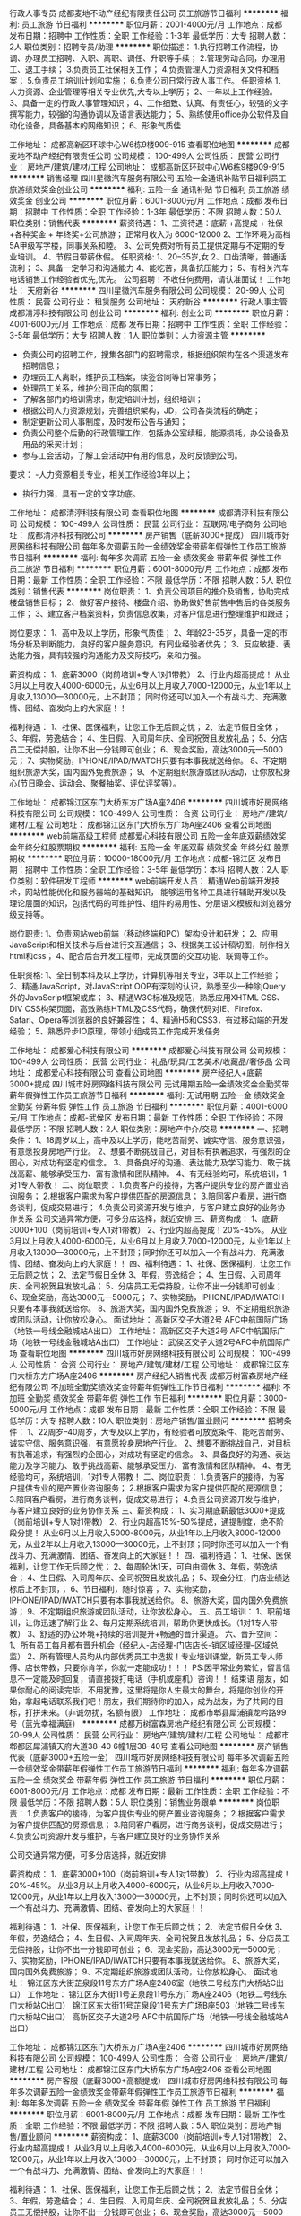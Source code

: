 行政人事专员
成都麦地不动产经纪有限责任公司
员工旅游节日福利
**********
福利:
员工旅游
节日福利
**********
职位月薪：2001-4000元/月 
工作地点：成都
发布日期：招聘中
工作性质：全职
工作经验：1-3年
最低学历：大专
招聘人数：2人
职位类别：招聘专员/助理
**********
职位描述：
1.执行招聘工作流程，协调、办理员工招聘、入职、离职、调任、升职等手续；
2.管理劳动合同，办理用工、退工手续；
3.负责员工社保相关工作；
4.负责管理人力资源相关文件和档案；
5.负责员工培训计划和实施；
6.负责公司日常行政人事工作。
任职资格
1、人力资源、企业管理等相关专业优先,大专以上学历；
2、一年以上工作经验。
3、具备一定的行政人事管理知识；
4、工作细致、认真、有责任心，较强的文字撰写能力，较强的沟通协调以及语言表达能力；
5、熟练使用office办公软件及自动化设备，具备基本的网络知识；
6、形象气质佳

工作地址：
成都高新区环球中心W6栋9楼909-915
查看职位地图
**********
成都麦地不动产经纪有限责任公司
公司规模：
100-499人
公司性质：
民营
公司行业：
房地产/建筑/建材/工程
公司地址：
成都高新区环球中心W6栋9楼909-915
**********
销售经理
四川星徽汽车服务有限公司
五险一金通讯补贴节日福利员工旅游绩效奖金创业公司
**********
福利:
五险一金
通讯补贴
节日福利
员工旅游
绩效奖金
创业公司
**********
职位月薪：6001-8000元/月 
工作地点：成都
发布日期：招聘中
工作性质：全职
工作经验：1-3年
最低学历：不限
招聘人数：50人
职位类别：销售代表
**********
薪资待遇：
1、工资待遇：底薪 +高提成 + 社保+各种奖金 + 年终奖+公司旅游；
正常月收入为 6000-12000
2、工作环境为高档5A甲级写字楼，同事关系和睦。
3、公司免费对所有员工提供定期与不定期的专业培训。
4、节假日带薪休假。
任职资格:
1、20--35岁,女
2、口齿清晰，普通话流利；
3、具备一定学习和沟通能力
4、能吃苦，具备抗压能力；
5、有相关汽车电话销售工作经验者优先,优先。
公司招聘！不收任何费用，请认准面试！
工作地址：
天府新谷
**********
四川星徽汽车服务有限公司
公司规模：
20-99人
公司性质：
民营
公司行业：
租赁服务
公司地址：
天府新谷
**********
行政人事主管
成都清渟科技有限公司
创业公司
**********
福利:
创业公司
**********
职位月薪：4001-6000元/月 
工作地点：成都
发布日期：招聘中
工作性质：全职
工作经验：3-5年
最低学历：大专
招聘人数：1人
职位类别：人力资源主管
**********
- 负责公司的招聘工作，搜集各部门的招聘需求，根据组织架构在各个渠道发布招聘信息；
- 办理员工入离职，维护员工档案，续签合同等日常事务；
- 处理员工关系，维护公司正向的氛围；
- 了解各部门的培训需求，制定培训计划，组织培训；
- 根据公司人力资源规划，完善组织架构，JD，公司各类流程的确定；
- 制定更新公司人事制度，及时发布公告与通知；
- 负责公司整个后勤的行政管理工作，包括办公室续租，能源损耗，办公设备及用品的采买计划；
- 参与工会活动，了解工会活动中有用的信息，及时反馈到公司。

要求：
-人力资源相关专业，相关工作经验3年以上；
- 执行力强，具有一定的文字功底。
工作地址：
成都清渟科技有限公司
查看职位地图
**********
成都清渟科技有限公司
公司规模：
100-499人
公司性质：
民营
公司行业：
互联网/电子商务
公司地址：
成都清渟科技有限公司
**********
房产销售（底薪3000+提成）
四川城市好房网络科技有限公司
每年多次调薪五险一金绩效奖金带薪年假弹性工作员工旅游节日福利
**********
福利:
每年多次调薪
五险一金
绩效奖金
带薪年假
弹性工作
员工旅游
节日福利
**********
职位月薪：6001-8000元/月 
工作地点：成都
发布日期：最新
工作性质：全职
工作经验：不限
最低学历：不限
招聘人数：5人
职位类别：销售代表
**********
岗位职责：
1、负责公司项目的推介及销售，协助完成楼盘销售目标；
2、做好客户接待、楼盘介绍、协助做好售前售中售后的各类服务工作；
3、建立客户档案资料，负责信息收集，对客户信息进行整理维护和跟进；

岗位要求：
1、高中及以上学历，形象气质佳；
2、年龄23-35岁，具备一定的市场分析及判断能力，良好的客户服务意识，有同业经验者优先；
3、反应敏捷、表达能力强，具有较强的沟通能力及交际技巧，亲和力强。

薪资构成：
1、底薪3000（岗前培训+专人1对1带教）
2、行业内超高提成！
从业3月以上月收入4000-6000元，从业6月以上月收入7000-12000元，从业1年以上月收入13000—30000元，上不封顶；
同时你还可以加入一个有战斗力、充满激情、团结、奋发向上的大家庭！！

福利待遇：
1、社保、医保福利，让您工作无后顾之忧；
2、法定节假日全休；
3、年假，劳逸结合；
4、生日假、入司周年庆、全司祝贺且发放礼品；
5、分店员工无偿持股，让你不出一分钱即可创业；
6、现金奖励，高达3000元—5000元；
7、实物奖励，IPHONE/IPAD/IWATCH只要有本事我就送给你。
8、不定期组织旅游大奖，国内国外免费旅游；
9、不定期组织旅游或团队活动，让你放松身心(节日晚会、运动会、聚餐抽奖、评优评奖等）。


工作地址：
成都锦江区东门大桥东方广场A座2406
**********
四川城市好房网络科技有限公司
公司规模：
100-499人
公司性质：
合资
公司行业：
房地产/建筑/建材/工程
公司地址：
成都锦江区东门大桥东方广场A座2406
查看公司地图
**********
web前端高级工程师
成都爱心科技有限公司
五险一金年底双薪绩效奖金年终分红股票期权
**********
福利:
五险一金
年底双薪
绩效奖金
年终分红
股票期权
**********
职位月薪：10000-18000元/月 
工作地点：成都-锦江区
发布日期：招聘中
工作性质：全职
工作经验：3-5年
最低学历：本科
招聘人数：2人
职位类别：软件研发工程师
**********
web前端开发人员：
精通Web前端开发技术，网站性能优化和服务器端的基础知识，
能够运用各种工具进行辅助开发以及理论层面的知识，包括代码的可维护性、组件的易用性、分层语义模板和浏览器分级支持等。

岗位职责:
1、负责网站web前端（移动终端和PC）架构设计和研发；
2、应用JavaScript和相关技术与后台进行交互通信；
3、根据美工设计稿切图，制作相关html和css；
4、配合后台开发工程师，完成页面的交互功能、联调等工作。

任职资格:
1、全日制本科及以上学历，计算机等相关专业，3年以上工作经验；
2、精通JavaScript，对JavaScript OOP有深刻的认识，熟悉至少一种除jQuery外的JavaScript框架或库；
3、精通W3C标准及规范，熟悉应用XHTML CSS、DIV CSS构架页面，高效熟练HTML及CSS代码，确保代码对IE、Firefox、Safari、Opera等浏览器的良好兼容性；
4、精通H5和CSS3，有过移动端的开发经验；
5、熟悉异步IO原理，带领小组成员工作完成开发任务

工作地址：
成都爱心科技有限公司
**********
成都爱心科技有限公司
公司规模：
100-499人
公司性质：
民营
公司行业：
礼品/玩具/工艺美术/收藏品/奢侈品
公司地址：
成都爱心科技有限公司
查看公司地图
**********
房产经纪人+底薪3000+提成
四川城市好房网络科技有限公司
无试用期五险一金绩效奖金全勤奖带薪年假弹性工作员工旅游节日福利
**********
福利:
无试用期
五险一金
绩效奖金
全勤奖
带薪年假
弹性工作
员工旅游
节日福利
**********
职位月薪：4001-6000元/月 
工作地点：成都-武侯区
发布日期：最新
工作性质：全职
工作经验：不限
最低学历：不限
招聘人数：2人
职位类别：房地产中介/交易
**********
一、招聘条件：
1、18周岁以上，高中及以上学历，能吃苦耐劳、诚实守信、服务意识强，有意愿投身房地产行业。
2、想要不断挑战自己，对目标有执著追求，有强烈的企图心，对成功有坚定的信念。
3、具备良好的沟通、表达能力及学习能力、敢于挑战高薪、能够承受压力、富有激情和团队精神。
4、有无经验均可，系统培训，1对1专人带教！
二、岗位职责：
1.负责客户的接待，为客户提供专业的房产置业咨询服务；
2.根据客户需求为客户提供匹配的房源信息；
3.陪同客户看房，进行商务谈判，促成交易进行；
4.负责公司资源开发与维护，与客户建立良好的业务协作关系
公司交通异常方便，可多分店选择，就近安排
三、薪资构成：
1、底薪3000+100（岗前培训+专人1对1带教）
2、行业内超高提成！20%-45%。
从业3月以上月收入4000-6000元，从业6月以上月收入7000-12000元，从业1年以上月收入13000—30000元，上不封顶；同时你还可以加入一个有战斗力、充满激情、团结、奋发向上的大家庭！！
四、福利待遇：
1、社保、医保福利，让您工作无后顾之忧；
2、法定节假日全休
3、年假，劳逸结合；
4、生日假、入司周年庆、全司祝贺且发放礼品；
5、分店员工无偿持股，让你不出一分钱即可创业；
6、现金奖励，高达3000元—5000元；
7、实物奖励，IPHONE/IPAD/IWATCH只要有本事我就送给你。
8、旅游大奖，国内国外免费旅游；
9、不定期组织旅游或团队活动，让你放松身心。
面试地址：
高新区交子大道2号 AFC中航国际广场（地铁一号线金融城站A出口）
工作地址：
高新区交子大道2号 AFC中航国际广场（地铁一号线金融城站A出口）
工作地址：
武侯区交子大道2号AFC中航国际广场
查看职位地图
**********
四川城市好房网络科技有限公司
公司规模：
100-499人
公司性质：
合资
公司行业：
房地产/建筑/建材/工程
公司地址：
成都锦江区东门大桥东方广场A座2406
**********
房产经纪人销售代表
成都万树富森房地产经纪有限公司
不加班全勤奖绩效奖金带薪年假弹性工作节日福利
**********
福利:
不加班
全勤奖
绩效奖金
带薪年假
弹性工作
节日福利
**********
职位月薪：3000-5000元/月 
工作地点：成都
发布日期：最新
工作性质：全职
工作经验：不限
最低学历：大专
招聘人数：10人
职位类别：房地产销售/置业顾问
**********
招聘条件：
1、22周岁--40周岁，大专及以上学历，有经验者可放宽条件、能吃苦耐劳、诚实守信、服务意识强，有意愿投身房地产行业。
2、想要不断挑战自己，对目标有执著追求，有强烈的企图心，对成功有坚定的信念。
3、具备良好的沟通、表达能力及学习能力、敢于挑战高薪、能够承受压力、富有激情和团队精神。
4、有无经验均可，系统培训，1对1专人带教！
二、岗位职责：
1.负责客户的接待，为客户提供专业的房产置业咨询服务；
2.根据客户需求为客户提供匹配的房源信息；
3.陪同客户看房，进行商务谈判，促成交易进行；
4.负责公司资源开发与维护，与客户建立良好的业务协作关系
三、薪资构成：
1、实习期底薪最低3000+提成（岗前培训+专人1对1带教）
2、行业内超高15%-50%提成，通提制度，绝不阶段分提！
从业6月以上月收入5000-8000元，从业1年以上月收入8000-12000元，从业2年以上月收入13000—30000元，上不封顶；同时你还可以加入一个有战斗力、充满激情、团结、奋发向上的大家庭！！
四、福利待遇：
1、社保、医保福利，让您工作无后顾之忧；
2、每周轮休1天，可自由调休
3、年假，劳逸结合；
4、生日假、入司周年庆、全司祝贺且发放礼品；
5、现金分红，门店业绩达标后上不封顶，；
6、节日福利，随时惊喜；
7、实物奖励，IPHONE/IPAD/IWATCH只要有本事我就送给你。
8、旅游大奖，国内国外免费旅游；
9、不定期组织旅游或团队活动，让你放松身心。
五、员工培训：
1、职前培训，让你迅速了解行业
2、每月定期系统培训，帮助你更快成长。（1对1专人带教）
3、舒适的办公环境+持续的培训提升+畅通的晋升渠道。
六、晋升空间：
1、所有员工每月都有晋升机会（经纪人-店经理-门店店长-销区域经理--区域总监）
2、所有管理人员均从内部优秀员工中选拔！专业培训课堂，新员工专人师傅、店长带教，只要你肯学，你就一定能成功！！！
PS:因平常业务繁忙，留言信息不一定能及时回复，请直接拨打电话（手机或座机）咨询！！
结束语
朋友，如果你耐心的阅读完毕，不用犹豫，这里将是你人生最大的舞台，将是你创业的开始，拿起电话联系我们吧！朋友，我们期待你的加入，成为战友，为了共同的目标，打拼未来。（非诚勿扰，名额有限）
工作地址：
成都市郫县犀浦镇龙吟路99号（蓝光幸福满庭）
**********
成都万树富森房地产经纪有限公司
公司规模：
20-99人
公司性质：
民营
公司行业：
房地产/建筑/建材/工程
公司地址：
成都市郫都区犀浦镇天府大道38-40 6幢1层38-40号
查看公司地图
**********
房产销售代表（底薪3000+五险一金）
四川城市好房网络科技有限公司
每年多次调薪五险一金绩效奖金带薪年假弹性工作员工旅游节日福利
**********
福利:
每年多次调薪
五险一金
绩效奖金
带薪年假
弹性工作
员工旅游
节日福利
**********
职位月薪：6001-8000元/月 
工作地点：成都
发布日期：最新
工作性质：全职
工作经验：不限
最低学历：不限
招聘人数：5人
职位类别：销售业务跟单
**********
岗位职责：
1.负责客户的接待，为客户提供专业的房产置业咨询服务；
2.根据客户需求为客户提供匹配的房源信息；
3.陪同客户看房，进行商务谈判，促成交易进行；
4.负责公司资源开发与维护，与客户建立良好的业务协作关系

公司交通异常方便，可多分店选择，就近安排

薪资构成：
1、底薪3000+100（岗前培训+专人1对1带教）
2、行业内超高提成！20%-45%。
从业3月以上月收入4000-6000元，从业6月以上月收入7000-12000元，从业1年以上月收入13000—30000元，上不封顶；同时你还可以加入一个有战斗力、充满激情、团结、奋发向上的大家庭！！

福利待遇：
1、社保、医保福利，让您工作无后顾之忧；
2、法定节假日全休
3、年假，劳逸结合；
4、生日假、入司周年庆、全司祝贺且发放礼品；
5、分店员工无偿持股，让你不出一分钱即可创业；
6、现金奖励，高达3000元—5000元；
7、实物奖励，IPHONE/IPAD/IWATCH只要有本事我就送给你。
8、旅游大奖，国内国外免费旅游；
9、不定期组织旅游或团队活动，让你放松身心。
面试地址：
锦江区东大街芷泉段11号东方广场A座2406室（地铁二号线东门大桥站C出口）
工作地址：
锦江区东大街11号芷泉段11号东方广场A座2406（地铁二号线东门大桥站C出口）
锦江区东大街11号芷泉段11号东方广场B座503（地铁二号线东门大桥站C出口）
高新区交子大道2号 AFC中航国际广场（地铁一号线金融城站A出口）

工作地址：
成都锦江区东门大桥东方广场A座2406
**********
四川城市好房网络科技有限公司
公司规模：
100-499人
公司性质：
合资
公司行业：
房地产/建筑/建材/工程
公司地址：
成都锦江区东门大桥东方广场A座2406
查看公司地图
**********
房产客服（底薪3000+高额提成）
四川城市好房网络科技有限公司
每年多次调薪五险一金绩效奖金带薪年假弹性工作员工旅游节日福利
**********
福利:
每年多次调薪
五险一金
绩效奖金
带薪年假
弹性工作
员工旅游
节日福利
**********
职位月薪：6001-8000元/月 
工作地点：成都
发布日期：最新
工作性质：全职
工作经验：不限
最低学历：不限
招聘人数：5人
职位类别：房地产销售/置业顾问
**********
薪资构成：
1、底薪3000（岗前培训+专人1对1带教）
2、行业内超高提成！
从业3月以上月收入4000-6000元，从业6月以上月收入7000-12000元，从业1年以上月收入13000—30000元，上不封顶；
同时你还可以加入一个有战斗力、充满激情、团结、奋发向上的大家庭！！

福利待遇：
1、社保、医保福利，让您工作无后顾之忧；
2、法定节假日全休；
3、年假，劳逸结合；
4、生日假、入司周年庆、全司祝贺且发放礼品；
5、分店员工无偿持股，让你不出一分钱即可创业；
6、现金奖励，高达3000元—5000元；
7、实物奖励，IPHONE/IPAD/IWATCH只要有本事我就送给你。
8、不定期组织旅游大奖，国内国外免费旅游；
9、不定期组织旅游或团队活动，让你放松身心(节日晚会、运动会、聚餐抽奖、评优评奖等）。

岗位职责：
1、负责公司项目的推介及销售，协助完成楼盘销售目标；
2、做好客户接待、楼盘介绍、协助做好售前售中售后的各类服务工作；
3、建立客户档案资料，负责信息收集，对客户信息进行整理维护和跟进；

任职要求：
1、高中及以上学历，形象气质佳；
2、年龄23-35岁，具备一定的市场分析及判断能力，良好的客户服务意识，有同业经验者优先；
3、反应敏捷、表达能力强，具有较强的沟通能力及交际技巧，亲和力强。

面试地址：
东大街11号芷泉段东方广场A座2406室（地铁二号线东门大桥站C出口）
工作地址：
锦江区东大街11号芷泉段11号东方广场A座2406（地铁二号线东门大桥站C出口）
锦江区东大街11号芷泉段11号东方广场B座503（地铁二号线东门大桥站C出口）
高新区交子大道2号 AFC中航国际广场（地铁一号线金融城站A出口）

工作地址：
成都锦江区东门大桥东方广场A座2406
**********
四川城市好房网络科技有限公司
公司规模：
100-499人
公司性质：
合资
公司行业：
房地产/建筑/建材/工程
公司地址：
成都锦江区东门大桥东方广场A座2406
查看公司地图
**********
3K底薪+社保诚聘房产客服
四川城市好房网络科技有限公司
五险一金绩效奖金全勤奖交通补助通讯补贴带薪年假员工旅游节日福利
**********
福利:
五险一金
绩效奖金
全勤奖
交通补助
通讯补贴
带薪年假
员工旅游
节日福利
**********
职位月薪：6001-8000元/月 
工作地点：成都
发布日期：最新
工作性质：全职
工作经验：不限
最低学历：不限
招聘人数：20人
职位类别：房地产销售/置业顾问
**********
岗位职责：
1、负责搜集新客户的资料并进行沟通，开发新客户；
2、通过电话与客户进行有效沟通了解客户需求, 寻找销售机会并完成销售业绩；
3、维护老客户的业务，挖掘客户的最大潜力；
4、定期与合作客户进行沟通，建立良好的长期合作关系。
任职资格：
1、18-30岁，口齿清晰，普通话流利，语音富有感染力；
2、对销售工作有较高的热情；
3、具备较强的学习能力和优秀的沟通能力；
4、性格坚韧，思维敏捷，具备良好的应变能力和承压能力；
5、有敏锐的市场洞察力，有强烈的事业心、责任心和积极的工作态度。
薪资构成：
1、底薪3000-5000（岗前培训+专人1对1带教）
2、行业内超高提成！15%-45%。
从业3月以上月收入4000-6000元，从业6月以上月收入7000-12000元，从业1年以上月收入13000—30000元，上不封顶；同时你还可以加入一个有战斗力、充满激情、团结、奋发向上的大家庭！！
福利待遇：
1、社保、医保福利，让您工作无后顾之忧；
2、法定节假日全休
3、年假，劳逸结合；
4、生日假、入司周年庆、全司祝贺且发放礼品；
5、分店员工无偿持股，让你不出一分钱即可创业；
6、现金奖励，高达3000元—5000元；
7、实物奖励，IPHONE/IPAD/IWATCH只要有本事我就送给你。
8、旅游大奖，国内国外免费旅游；
9、不定期组织旅游或团队活动，让你放松身心。
面试地址：
锦江区东大街芷泉段11号东方广场A座2406室（地铁二号线东门大桥站C出口）
工作地址：
锦江区东大街11号芷泉段11号东方广场A座2406（地铁二号线东门大桥站C出口）
锦江区东大街11号芷泉段11号东方广场B座503（地铁二号线东门大桥站C出口）
高新区交子大道2号 AFC中航国际广场（地铁一号线金融城站A出口）
 
工作地址：
成都锦江区东门大桥东方广场A座2406
**********
四川城市好房网络科技有限公司
公司规模：
100-499人
公司性质：
合资
公司行业：
房地产/建筑/建材/工程
公司地址：
成都锦江区东门大桥东方广场A座2406
查看公司地图
**********
置业顾问房产销售
成都万树富森房地产经纪有限公司
不加班节日福利弹性工作带薪年假全勤奖
**********
福利:
不加班
节日福利
弹性工作
带薪年假
全勤奖
**********
职位月薪：3000-5000元/月 
工作地点：成都
发布日期：最新
工作性质：全职
工作经验：不限
最低学历：大专
招聘人数：10人
职位类别：房地产销售/置业顾问
**********
招聘条件：
1、22周岁--40周岁，大专及以上学历，有经验者可放宽条件、能吃苦耐劳、诚实守信、服务意识强，有意愿投身房地产行业。
2、想要不断挑战自己，对目标有执著追求，有强烈的企图心，对成功有坚定的信念。
3、具备良好的沟通、表达能力及学习能力、敢于挑战高薪、能够承受压力、富有激情和团队精神。
4、有无经验均可，系统培训，1对1专人带教！
二、岗位职责：
1.负责客户的接待，为客户提供专业的房产置业咨询服务；
2.根据客户需求为客户提供匹配的房源信息；
3.陪同客户看房，进行商务谈判，促成交易进行；
4.负责公司资源开发与维护，与客户建立良好的业务协作关系
三、薪资构成：
1、实习期底薪最低3000+提成（岗前培训+专人1对1带教）
2、行业内超高15%-50%提成，通提制度，绝不阶段分提！
从业6月以上月收入5000-8000元，从业1年以上月收入8000-12000元，从业2年以上月收入13000—30000元，上不封顶；同时你还可以加入一个有战斗力、充满激情、团结、奋发向上的大家庭！！
四、福利待遇：
1、每周轮休1天，可自由调休
2、年假，劳逸结合；
3、节日福利，随时惊喜；
4、实物奖励，IPHONE/IPAD/IWATCH只要有本事我就送给你。
5、旅游大奖，国内国外免费旅游；
6、不定期组织旅游或团队活动，让你放松身心。
五、员工培训：
1、职前培训，让你迅速了解行业
2、每月定期系统培训，帮助你更快成长。（1对1专人带教）
3、舒适的办公环境+持续的培训提升+畅通的晋升渠道。
六、晋升空间：
1、所有员工每月都有晋升机会（经纪人-店经理-门店店长-销区域经理--区域总监）
2、所有管理人员均从内部优秀员工中选拔！专业培训课堂，新员工专人师傅、店长带教，只要你肯学，你就一定能成功！！！
PS:因平常业务繁忙，留言信息不一定能及时回复，请直接拨打电话（手机或座机）咨询！！
结束语
朋友，如果你耐心的阅读完毕，不用犹豫，这里将是你人生最大的舞台，将是你创业的开始，拿起电话联系我们吧！朋友，我们期待你的加入，成为战友，为了共同的目标，打拼未来。（非诚勿扰，名额有限）
工作地址：
成都市郫县犀浦镇龙吟路99号（蓝光幸福满庭）
**********
成都万树富森房地产经纪有限公司
公司规模：
20-99人
公司性质：
民营
公司行业：
房地产/建筑/建材/工程
公司地址：
成都市郫都区犀浦镇天府大道38-40 6幢1层38-40号
查看公司地图
**********
房产经纪人（底薪3000+提成）
四川城市好房网络科技有限公司
每年多次调薪五险一金绩效奖金带薪年假弹性工作员工旅游节日福利
**********
福利:
每年多次调薪
五险一金
绩效奖金
带薪年假
弹性工作
员工旅游
节日福利
**********
职位月薪：6001-8000元/月 
工作地点：成都
发布日期：最新
工作性质：全职
工作经验：不限
最低学历：不限
招聘人数：5人
职位类别：销售代表
**********
一、招聘条件：
1、18周岁以上，高中及以上学历，能吃苦耐劳、诚实守信、服务意识强，有意愿投身房地产行业。
2、想要不断挑战自己，对目标有执著追求，有强烈的企图心，对成功有坚定的信念。
3、具备良好的沟通、表达能力及学习能力、敢于挑战高薪、能够承受压力、富有激情和团队精神。
4、有无经验均可，系统培训，1对1专人带教！
二、岗位职责：
1.负责客户的接待，为客户提供专业的房产置业咨询服务；
2.根据客户需求为客户提供匹配的房源信息；
3.陪同客户看房，进行商务谈判，促成交易进行；
4.负责公司资源开发与维护，与客户建立良好的业务协作关系
公司交通异常方便，可多分店选择，就近安排
三、薪资构成：
1、底薪3000+100（岗前培训+专人1对1带教）
2、行业内超高提成！20%-45%。
从业3月以上月收入4000-6000元，从业6月以上月收入7000-12000元，从业1年以上月收入13000—30000元，上不封顶；同时你还可以加入一个有战斗力、充满激情、团结、奋发向上的大家庭！！
四、福利待遇：
1、社保、医保福利，让您工作无后顾之忧；
2、法定节假日全休
3、年假，劳逸结合；
4、生日假、入司周年庆、全司祝贺且发放礼品；
5、分店员工无偿持股，让你不出一分钱即可创业；
6、现金奖励，高达3000元—5000元；
7、实物奖励，IPHONE/IPAD/IWATCH只要有本事我就送给你。
8、旅游大奖，国内国外免费旅游；
9、不定期组织旅游或团队活动，让你放松身心。
面试地址：
锦江区东大街芷泉段11号东方广场A座2406室（地铁二号线东门大桥站C出口）
工作地址：
锦江区东大街11号芷泉段11号东方广场A座2406（地铁二号线东门大桥站C出口）
锦江区东大街11号芷泉段11号东方广场B座503（地铁二号线东门大桥站C出口）
高新区交子大道2号 AFC中航国际广场（地铁一号线金融城站A出口）

工作地址：
成都锦江区东门大桥东方广场A座2406
**********
四川城市好房网络科技有限公司
公司规模：
100-499人
公司性质：
合资
公司行业：
房地产/建筑/建材/工程
公司地址：
成都锦江区东门大桥东方广场A座2406
查看公司地图
**********
网络推广运营
成都路景商务服务有限公司
餐补不加班
**********
福利:
餐补
不加班
**********
职位月薪：3000-6000元/月 
工作地点：成都
发布日期：最新
工作性质：全职
工作经验：1-3年
最低学历：大专
招聘人数：2人
职位类别：网络运营管理
**********
岗位职责：
1、熟悉新媒体市场行情及各种宣传推广方法的操作流程，具备较强的文字表达、创意、方案及项目执行能力 。
2、具有一定的文字功底，熟悉外部链接、博客推广、社区推广、论坛推广及其它网络推广方式 ，提升网络排名和网站点击量；
3、负责网站/微信的信息搜集、编辑、审校等工作；
4、完成信息内容的策划和日常更新与维护；
5、编写网站/微信宣传资料及相关产品资料；
6、熟悉互联网网络推广流程，电脑操作熟练。
7、最主要的就是有自己的推广方案和个人想法，帮助企业提高知名度，扩大粉丝客户群体。

任职要求：
1、大专以上学历，一年以上网络推广经验。
2、具有计算机网络编程、网站设计、网络优化等专业技能 ，了解网站开发、运行及维护的相关知识；
3、有较强的网络推广意识，能及时提出网络推广改进建议，较强的网站专题策划和信息采编能力，并有可执行的改进方案；
4、具有一定的沟通能力、责任心强 ，较强的团队合作精神；
5、对工作有自己的规划想法，对网络推广有自己的独特见解！
欢迎有能者应聘我公司。
工作时间：周一至周五 9：00-17:30
非应聘人员 勿扰！
工作地址：
武侯区武阳大道二段261号1栋1单元305
查看职位地图
**********
成都路景商务服务有限公司
公司规模：
20人以下
公司性质：
民营
公司行业：
租赁服务
公司地址：
武侯区武阳大道二段261号负1层6号
**********
工程项目经理
成都市锦辰博达贸易有限公司
餐补绩效奖金节日福利
**********
福利:
餐补
绩效奖金
节日福利
**********
职位月薪：15001-20000元/月 
工作地点：成都
发布日期：最新
工作性质：全职
工作经验：3-5年
最低学历：大专
招聘人数：1人
职位类别：工程监理/质量管理
**********
岗位职责：1、在总经理的领导下，认真贯彻落实项目的工程计划目标和部门职责范围内的各项管理工作。  2、全面主持工程部的日常管理工作，按计划组织实施项目的工程建设；对项目的工程建设进行全面管理、过程监督；保证按进度、保质量、控成本完成建设任务。  3、对项目的工程技术和施工情况进行质量控制、成本控制、进度控制及目标管理；负责对公司所开发项目的建设工期、工程质量、施工安全、各方协调、工程成本等进行全面的控制、管理、监督。（4）客户服务与客户关系维护管理。（5）落实项目评审意见，协助、督促办理各项手续。（ 6）. 开发拓展目标客户，维护现有客户关系，（7）.完成租赁项目前期分析工作；8）协调项目办理的各方关系，提高客户服务质量，完成项目
任职要求：1、专科及以上学历；5.较好的沟通与协调能力，有团队精神、乐观自信、勇于进取；2.具有工程总承包项目管理的专业技术，具有类似项目的管理经验(3)5年以上施工单位现场施工管理经验，全程参与过多个大型项目的工程管理工作；(4)、熟悉施工管理的各个环节，具有良好的施工技术及施工问题的解决能力；5、具备较强的适应力、组织协调、统筹计划、监督指导及抗压能力；(6)工作认真仔细、有耐心，能承受一定的工作压力；（7) 具备较强的市场拓展 、协调与沟通、团队合作、独立解决问题的能力和业务能力；（8) 熟悉并具有较丰富的项目开发业务工作经验 
  江女士15520767959  地址：武侯区天府二街吉泰一路41号团结美食城（中国石化北门斜对面/WOWO超市旁边）
工作地址：
成都市高新区天府二街吉泰一路41号
查看职位地图
**********
成都市锦辰博达贸易有限公司
公司规模：
20-99人
公司性质：
民营
公司行业：
租赁服务
公司地址：
成都高新区天府二街吉泰一路41号
**********
想高薪还包住来志云全搞定
成都志云房产经纪有限公司
五险一金年终分红包住采暖补贴带薪年假高温补贴员工旅游节日福利
**********
福利:
五险一金
年终分红
包住
采暖补贴
带薪年假
高温补贴
员工旅游
节日福利
**********
职位月薪：4001-6000元/月 
工作地点：成都
发布日期：最新
工作性质：全职
工作经验：不限
最低学历：大专
招聘人数：2人
职位类别：实习生
**********
一直在招聘，从来不缺人，缺的是人才！不会可以教，只要你肯学，敢于挑战！

🔵【招聘条件】🔵

1、18周岁以上，品行端正，男女不限;
2、对房产销售感兴趣，热爱房产销售行业者;
3、为人正直诚实，肯吃苦。

🔵【岗位职责】🔵

1、具备快速的学习能力；
2、性格外向、反应敏捷、表达能力强，具有较强的沟通能力及交际技巧，具有亲和力；
3、能力体现：口齿清晰，善于表达，有良好的人际交往沟通能力，勤奋刻苦。
4、保持与客户沟通联系，为客户提供房产分析等服务

🔵【任职资格】🔵

1、有无经验均可（我们只看你是否有意愿）
2、什么专业不重要，我们只看能力，只认付出
3、有良好的服务意识、综合素质（有营销行业经验者更加适合）
4、能吃苦耐劳、有强烈的企图心（目标需要靠自己的付出去实现）

🔵【薪资待遇】🔵

（底薪+提成+精鹰境内境外游）
正常干5000---10000元/月
🚜努力干10000---20000元/月
使劲干20000---50000元/月
拼命干50000元/月以上（不封顶）。          试用期底薪 3000+1000提成50％到75％，转正后提成50％到75％

工作地址：
成都华阳海昌路附近
查看职位地图
**********
成都志云房产经纪有限公司
公司规模：
100-499人
公司性质：
民营
公司行业：
中介服务
公司地址：
成都华阳街道万科海悦汇城3期门口
**********
前台接待
健联融资租赁(中国)有限公司
**********
福利:
**********
职位月薪：8001-10000元/月 
工作地点：成都
发布日期：最新
工作性质：全职
工作经验：不限
最低学历：中专
招聘人数：1人
职位类别：前台/总机/接待
**********
工作职责：1、 负责公司接待工作。2、 负责公司电话接转、收发传真、文档复印等工作。 3、兼职开展部分业务工作  
任职要求：1形象好，气质佳，身高净高165cm以上，年龄在25岁以下；2、 熟练使用Word、Excel等办公软件，会借助互联网查找资料；3、 具有优秀的书写能力、表达能力；4、性格开朗， 具有良好的沟通能力、协调能力；5、对当地人文历史、景点美食熟悉 ；  
工作地址：
所在地
**********
健联融资租赁(中国)有限公司
公司规模：
20-99人
公司性质：
外商独资
公司行业：
租赁服务
公司地址：
中国（上海）自由贸易试验区陆家嘴金融贸易区浦东南路2250号2幢三层D318室
查看公司地图
**********
急聘车险电销+高提成+五险一金+双休+年假
成都上辰车友俱乐部有限公司
**********
福利:
**********
职位月薪：8001-10000元/月 
工作地点：成都
发布日期：最新
工作性质：全职
工作经验：不限
最低学历：中专
招聘人数：10人
职位类别：销售代表
**********
**【加入上辰车友大家庭的福利】
薪资：
薪资4100元+高提成+五险一金+激励奖金+通讯补贴+旅游奖励等 一般情况5500—20000元 （够你撩妹、撩汉，哈哈）
**【晋升】
完善的职业晋升计划及空间（专员→主管→储备经理→总监→副总经理）；
2、全面金融业务知识培训，专人一对一指导，传帮带的机制，老人带新人；
3、优秀员工可参加“车友精英社”，参加综合培训与学习，助你一步步成为优秀领导者！
**【其他福利】
1、丰富多彩的文体活动、每月激励奖金、销售精英年度巨奖和海外旅游！
2、公司免费提供培训、优质客户资源，让你工作无忧！
3、公司给每位小伙伴提供下午茶及水果等食品；还有丰富的活动环节等让大家劳逸结合工作； 提升员工的自身素养与丰富业余生活范围。

 **【职位描述】
销售流程：续保资源提供（外记电话）---建立联络（电话沟通）---预约面谈（入司面谈，获得认可）---成交维护（建立长期关系）。
 **【任职资格】
1、性别、专业不限，年龄20-35周岁，学历高中以上；
2、拥有强烈的成功渴望，拥有敢拼敢闯的精神；
3、有很强的人格魅力，意志坚定，漠视挫折；
4、有进取心，有目标和动力，具有向高薪挑战的信心和决心；
5、积极向上、知行合一、品行上佳者优先考虑
 此刻的您是否已经心动了？快投简历，加入我们吧！
注意：请勿重复多次投递简历！！！
**【欢迎您的加入】
联系人：李经理
联系电话：18908006985（微信同步）
QQ在线咨询：*****
联系邮箱： *****@qq.com
上班地址：成都市青羊区光华东三路486号中铁置业写字楼3栋11楼01号
乘车路线：
1、公交车：37、47、58、125、243、309、334、509、908路在光华东一站（看到鹏瑞利商场）步行到中铁置业写字楼；
2、乘坐地铁4号线到中坝站A或D出口 步行到中铁置业写字楼（出地铁口2分钟内可以到公司办公楼）

期待有梦想的年轻人加入我们“上辰车友“大家庭 欢迎您们的加入！！！

工作地址：
成都市青羊区光华东三路486号中铁置业写字楼3栋1101号
查看职位地图
**********
成都上辰车友俱乐部有限公司
公司规模：
100-499人
公司性质：
股份制企业
公司行业：
保险
公司地址：
成都市青羊区光华东三路486号3栋1单元11层1101号
**********
房产销售
成都德馨居房地产经纪有限公司
绩效奖金全勤奖带薪年假弹性工作员工旅游高温补贴节日福利
**********
福利:
绩效奖金
全勤奖
带薪年假
弹性工作
员工旅游
高温补贴
节日福利
**********
职位月薪：4001-6000元/月 
工作地点：成都-金牛区
发布日期：最新
工作性质：全职
工作经验：不限
最低学历：中专
招聘人数：8人
职位类别：房地产销售/置业顾问
**********
招聘详情
   如果你想有不一样的未来、想挑战高薪，想学习销售：这里就是你人生的另一个大学，真的就像一个家一样，相互学习、成长，几年就可以白手起家！圆你的梦！
   如果你是准备结婚，买房，买车，一定要来这里快速完成你的梦想！
 一.上班时间
   上午9:00--下午18：30，中午午休2个小时。每周休息一天，国家法定假日正常休息。另外每月聚餐一次，每季度外出旅游两天。
 二.薪资福利
1.薪资分类：
①无责任底薪2200+阶段式业绩提成（25%~80%）+业绩奖金（平均月薪4000元且上不封顶）
②无底薪通提成50%。自己当老板，我们只提供发挥的平台。（有多大能力就能拿多大工资）
2.额外福利：过节福利+法定假日+国内游/境外游+年终奖金。
3.根据特殊情况可以短期内提供住宿。
 三.工作职责
   二手房以及新楼盘、写字楼、商铺、别墅等相关房地产的销售和租赁。
1.根据客户需求为客户在网络上提供匹配的房源信息；
2.陪同客户看房，进行磋商谈判，促成房屋的交易，签订买卖合同；
3.负责公司房屋资源的开发与维护，与客户建立良好的业务协作关系。
 四.任职资格  
1.年龄在20以上即可。不用出差！  不需经验！ 师傅带教！ 应届毕业生无须经验，保证一个月把你教会，有经验的更好。
2.诚实正直、吃苦耐劳；善于与人沟通。

工作地址：
成都市金牛区黄金路230号
**********
成都德馨居房地产经纪有限公司
公司规模：
20-99人
公司性质：
民营
公司行业：
中介服务
公司地址：
成都金牛区黄金路230号金牛花园楼下
查看公司地图
**********
置业顾问
成都德馨居房地产经纪有限公司
节日福利弹性工作带薪年假全勤奖员工旅游绩效奖金
**********
福利:
节日福利
弹性工作
带薪年假
全勤奖
员工旅游
绩效奖金
**********
职位月薪：4001-6000元/月 
工作地点：成都-金牛区
发布日期：最新
工作性质：全职
工作经验：无经验
最低学历：不限
招聘人数：10人
职位类别：房地产销售/置业顾问
**********
如果你想有不一样的未来、想挑战高薪，想学习销售：这里就是你人生的另一个大学，真的就像一个家一样，相互学习、成长，几年就可以白手起家！圆你的梦！
   如果你是准备结婚，买房，买车，一定要来这里快速完成你的梦想！
 一.上班时间
   上午9:00--下午18：30，中午午休2个小时。每周休息一天，国家法定假日正常休息。另外每月聚餐一次，每季度外出旅游两天。
 二.薪资福利
1.薪资分类：
①无责任底薪2200+阶段式业绩提成（25%~80%）+业绩奖金（平均月薪4000元且上不封顶）
②无底薪通提成50%。自己当老板，我们只提供发挥的平台。（有多大能力就能拿多大工资）
2.额外福利：过节福利+法定假日+国内游/境外游+年终奖金。
3.根据特殊情况可以短期内提供住宿。
 三.工作职责
   二手房以及新楼盘、写字楼、商铺、别墅等相关房地产的销售和租赁。
1.根据客户需求为客户在网络上提供匹配的房源信息；
2.陪同客户看房，进行磋商谈判，促成房屋的交易，签订买卖合同；
3.负责公司房屋资源的开发与维护，与客户建立良好的业务协作关系。
 四.任职资格  
1.年龄在20以上即可。不用出差！  不需经验！ 师傅带教！ 应届毕业生无须经验，保证一个月把你教会，有经验的更好。
2.诚实正直、吃苦耐劳；善于与人沟通。
3.欢迎你的加入，具体面试交流。

工作地址：
成都市金牛区黄金路230号
**********
成都德馨居房地产经纪有限公司
公司规模：
20-99人
公司性质：
民营
公司行业：
中介服务
公司地址：
成都金牛区黄金路230号金牛花园楼下
查看公司地图
**********
设备租赁经理
成都市锦辰博达贸易有限公司
住房补贴餐补通讯补贴带薪年假员工旅游节日福利
**********
福利:
住房补贴
餐补
通讯补贴
带薪年假
员工旅游
节日福利
**********
职位月薪：10001-15000元/月 
工作地点：成都
发布日期：最新
工作性质：全职
工作经验：3-5年
最低学历：大专
招聘人数：1人
职位类别：机械设备经理
**********
岗位职责：（1）具有5年及工程机械设备管理及销售一体化（或类工程机械）企业营销工作经验，熟悉工程机械融资租赁业务基础知识；（2）具有良好的市场营销能力及市场谈判能力；1. 具备经济、工商管理、市场营销类或理工科专业，大专以上学历； （3）. 形象良好，有良好的沟通及表达能力；4）. 国有大中型工程机械行业工作经验及广泛的社会关系；5) 熟悉工程机械租赁项目操作流程及相关政策，掌握经济、金融、会计、财务、法律等相关知识；6) 具备较强的市场拓展 、项目策划、财务分析、协调与沟通、团队合作、产品创新能力、独立解决问题的能力和业务能力；7) 熟悉并具有较丰富的项目开发业务工作经验； 8)具有工程机械行业渠道者优先录用；

任职要求：
（1）拓展融资工程机械设备租赁业务市场，开发租赁项目与营销，拟定租赁项目拓展计划；（2）客户服务与客户关系维护管理，为客户提供项目方案、设备设计、设备报价、设备咨询、市场分析等；（3）实施工程机械设备租赁项目尽职调查和租后管理等工作（4）落实项目评审意见，协助、督促办理各项手续。（5）. 协助总经理、副总经理完成租赁项目操作；（ 6）. 开发拓展目标客户，维护现有客户关系，扩大租赁产品的推广；（7）. 收集、分析、研究行业市场信息及竞争者动态，撰写可行性报告，完成租赁项目前期分析工作；（8）、提出项目初步方案及风险应对策略；9）协调项目办理的各方关系，提高客户服务质量，完成项目
江女士15520767959

工作地址
成都高新区天府二街吉泰一路41号

工作地址：
成都高新区天府二街吉泰一路41号
查看职位地图
**********
成都市锦辰博达贸易有限公司
公司规模：
20-99人
公司性质：
民营
公司行业：
租赁服务
公司地址：
成都高新区天府二街吉泰一路41号
**********
人事培训专员
四川城市好房网络科技有限公司
全勤奖创业公司员工旅游节日福利不加班
**********
福利:
全勤奖
创业公司
员工旅游
节日福利
不加班
**********
职位月薪：4001-6000元/月 
工作地点：成都
发布日期：最新
工作性质：全职
工作经验：1-3年
最低学历：大专
招聘人数：1人
职位类别：培训经理/主管
**********
职位描述：
1：优渥的薪酬福利：
底薪3500+五险
2：高端的服务领域：
服务领域包括了办公楼选址、写字楼租售、商铺租售、融资及资产优化、尾盘代理等多项服务和商务咨询。服务的客户群体为各行各业的成功人士、全国的大小企业，与成功人士相伴，赢在成功起跑线，积累更多的人脉。
3：雄厚的平台支持：
在未来的五年内，我们将会遍布成都，每一处都会有我们城市好房的存在，当你遇到困难和挫折的时候，请不要灰心丧气，因为在你的背后有一个强大的团队——城市好房。
4：专业的培训体系：
温馨的企业文化、优秀的业内讲师、完美的培训体系。
 岗位职责：
1：建立并完善公司培训体系、培训制度及相关流程；
2：根据公司战略开展培训需求调研，并制定年度培训计划；
3：指导各系统培训计划的实施及公司级培训计划的实施；
4：负责内部培训师队伍的建立、管理，外部培训机构的甄选和管理；
5：制定年度培训经费预算并对其进行管理；
6：建立培训档案，根据不同的培训内容及目的设计培训效果评估方式；
7：协助指导员工职业生涯发展规划，并创建适合其职业发展的培训课程。
任职资格：
1：年龄18-28岁，人力资源、企业管理或教育相关专业大专以上学历；；
2：1年以上大中型企业培训管理相关工作经验；
3：熟练掌握培训需求调查、效果评估方法；
4：具有较强的协调组织能力、沟通能力、分析能力、执行力及亲和力，语言和文字表述能力强；
5：具有良好的职业操守和服务意识，性格开朗、乐观，工作细致；
6：熟练使用办公软件。
    公司官网：www.sccshf.com
公司邮箱：chengshihf@163.com
人资部专线：028-62121912
总部：成都市锦江区东大街芷泉段东方广场A座2406
 
工作地址：
成都锦江区东门大桥东方广场A座2406
查看职位地图
**********
四川城市好房网络科技有限公司
公司规模：
100-499人
公司性质：
合资
公司行业：
房地产/建筑/建材/工程
公司地址：
成都锦江区东门大桥东方广场A座2406
**********
急聘电话销售+高提成+5险1金+周末双休
成都上辰车友俱乐部有限公司
全勤奖绩效奖金五险一金带薪年假节日福利不加班员工旅游通讯补贴
**********
福利:
全勤奖
绩效奖金
五险一金
带薪年假
节日福利
不加班
员工旅游
通讯补贴
**********
职位月薪：8001-10000元/月 
工作地点：成都
发布日期：最新
工作性质：全职
工作经验：不限
最低学历：中专
招聘人数：10人
职位类别：电话销售
**********
只要你有梦想，只要你想成功！！！上辰车友给你平台！
保险销售，收入领先行业。我们的销售主管平均年龄为25岁；我们的区域经理平均年龄为28岁；可以看出这是一个年轻的团队，现在你加入公司，不久的将来就有晋升的机会，成为优秀的管理者！

任职要求：
1，早就晚六 9：00-18:00 午休1.5h 周末双休 享受法定节假日。
1、专业不限，有无销售经验均可，欢迎应届毕业生应聘；
2、普通话标准、流利，乐于交流，具有较强的沟通表达能力及交际技巧，亲和力强；
3、勇于挑战高薪，有敬业心，能吃苦，工作认真负责；
福利待遇：
1、薪资4100+高提成+月度业绩激励奖金+快速晋升空间+年终奖+季度奖+带薪年假+保险保障（五险一金）+温馨生日、过节福利+年假+婚假+产假待薪98天+国内外旅游等等
2、提供完善的培训和内部的晋升空间
3、年度优秀巨奖、年度旅游、销售精英会等。
岗位职责：
1、根据公司提供的续保资源和专业的电话平台开展销售业务
2、结合公司产品的特点通过公司的电话平台为客户提供高效、准确的售后服务
3.有团队协作意识，有责任心，有较高的挣钱欲望，积极向上。
办公环境：
1、全新办公场地，新分公司，整层楼广阔空间，居高临下畅想未来,地铁沿线
2、舒适明朗白领化的办公环境、完善一流的办公设备：独立的办公卡座、电脑、电话机，无需外出；
3、呼叫中心专业的白领化办公环境：每人均配备独立办公卡座、电脑、无辐射耳麦电话机
4、公司绿化植被覆盖，干净舒适的环境，一定让每一个工作者都感受到公司温馨气氛。
欢迎加入;上辰车友;大家庭！成为一个优秀的销售达人！即刻联系人事经理：18908006895！或编辑短信姓名+学历。

工作地址：
成都市青羊区光华东三路486号中铁置业写字楼3栋1101号
查看职位地图
**********
成都上辰车友俱乐部有限公司
公司规模：
100-499人
公司性质：
股份制企业
公司行业：
保险
公司地址：
成都市青羊区光华东三路486号3栋1单元11层1101号
**********
人事行政专员
世茂天成物业服务集团有限公司
五险一金餐补通讯补贴节日福利年底双薪定期体检绩效奖金带薪年假
**********
福利:
五险一金
餐补
通讯补贴
节日福利
年底双薪
定期体检
绩效奖金
带薪年假
**********
职位月薪：4000-4500元/月 
工作地点：成都
发布日期：最新
工作性质：全职
工作经验：1-3年
最低学历：本科
招聘人数：1人
职位类别：人力资源专员/助理
**********
岗位职责：
1、协描助述人(事岗位行政职主责管）履行和解释人事政策，确保人事政策和制度在项目得到贯彻落实。
2、负责项目员工入职、离职、调动、转正手续办理，确保员工异动按照总公司人事制度规范化操作。
3、负责项目员工社保公积金办理，并做好相关年检工作，维护与政府社保中心等劳动部门关系，确保公司福利制度符合国家政策。
4、负责项目员工档案管理，维护员工关系，避免员工劳动争议发生。
5、负责项目其他人事类基础工作。

任职要求：
1、25岁以上，大专及以上学历。
2、二年以上工作经验，有相关经验者优先。
3、熟练使用办公软件，了解制图类软件。
4、性格开朗、积极主动、责任心强、忠诚守信、工作严谨，具有很好的语言文字表达及沟通能力。
5、具备较强工作承压能力。
工作地址：
成都市成华区猛追湾横街99号世茂大厦
查看职位地图
**********
世茂天成物业服务集团有限公司
公司规模：
1000-9999人
公司性质：
上市公司
公司行业：
物业管理/商业中心
公司主页：
http://www.shimaowy.com/
公司地址：
上海市浦东新区源深路92号航科大厦11楼世茂物业
**********
项目总经理
世茂天成物业服务集团有限公司
五险一金餐补定期体检节日福利
**********
福利:
五险一金
餐补
定期体检
节日福利
**********
职位月薪：20000-25000元/月 
工作地点：成都-成华区
发布日期：最新
工作性质：全职
工作经验：3-5年
最低学历：大专
招聘人数：1人
职位类别：物业经理/主管
**********
岗位职责：
1）负责制定项目年度、月度管理计划，并监督各部门落实，确保各项工作按计划有效实施完成。
2）指导项目各项业务的开展，资源整合，对项目日常管理进行监督和巡查，发现管理上的不足，及时调整，确保现场的管理品质及年度指标达成。
3）根据项目运营情况，制定相应的管理措施和计划，负责处理重大投诉和突发事件；
4） 监督外判单位的管理工作，确保外判业务符合公司服务要求。
5）对项目各专业管理人员进行业务能力、岗位匹配度的评估，制定并落实有效的辅导计划，打造高绩效的团队；
6）负责与政府部门、开发商、运营单位等外部单位建立良好的公共关系；
7）策划、组织并参与项目层面对客户的深度访谈，每年至少2次，并做好相应的记录；
8）定期向区域总经理汇报项目客户关系、业务品质、团队建设等相关工作，并提出改进建议；
9）完成领导交办的临时性工作和专项。
任职要求：
1、27～43岁  
2、学历要求：大学专科及以上，有物业管理从业经验以及物业管理类专业者优先；
3、工作经验： 物业工作6年以上，有同等规模管理工作经验者优先。
4、工作技能要求：
①熟悉物业管理相关法律法规，熟练掌握物业管理基础知识，具有先进的物业管理理念和思路；
②持有物业经理上岗证，接受过专业物业管理、企业管理等方面的培训；
③精通物业服务前、中、后期各项工作，具备独立处理及跟进日常管理事物的能力；
④有强烈的进取心与高度的工作热情，具有较好的亲和力，良好的团队合作精神以及较强的服务意识。
工作地址：
四川省成都市成华区猛追湾横街99号世茂大厦9楼世茂物业
**********
世茂天成物业服务集团有限公司
公司规模：
1000-9999人
公司性质：
上市公司
公司行业：
物业管理/商业中心
公司主页：
http://www.shimaowy.com/
公司地址：
上海市浦东新区源深路92号航科大厦11楼世茂物业
查看公司地图
**********
品质业务经理
世茂天成物业服务集团有限公司
餐补节日福利五险一金定期体检
**********
福利:
餐补
节日福利
五险一金
定期体检
**********
职位月薪：15001-20000元/月 
工作地点：成都-成华区
发布日期：最新
工作性质：全职
工作经验：不限
最低学历：大专
招聘人数：1人
职位类别：物业经理/主管
**********
岗位职责：
1）根据区域发展规划，结合年度KPI、业务类工作计划，负责公司管理制度的推行、检查及辅导，确保公司业务体系在区域内的落地与执行；
2）基于物业行业分析及标杆企业研究，持续对区域内各项目业务流程和现场品质进行检查督导，并提出纠正/预防措施； 
3）根据区域业务发展阶段和范围，完善区域各业务职能，审定各项目年度预算，确保业务的优良品质，确保预算执行率偏差符合公司要求；
4）定期向区域总经理汇报区域内各项目客户关系、业务品质、团队建设等相关工作，并提出改进建议； 
5）指导项目各项业务的开展，协调区域内各项目关系，整合资源，发挥区域管理优势，以形成区域特色管理模式；； 
6）对项目负责人进行业务能力、岗位匹配度的评估，制定并落实有效的辅导计划，打造高绩效的团队； 
7）完成区域总经理交办的临时性工作和专项。    
8) 完成领导安排的其他工作内容。     

任职要求：
1、年龄27～45岁；
2、学历要求：大学专科及以上，有物业管理从业经验以及物业管理类专业者优先；
3、工作经验： 物业工作3年以上，有同等规模管理工作经验者优先。
4、工作技能要求：
①熟悉物业管理相关法律法规，熟练掌握物业管理基础知识
②具备较强工作承压能力
工作地址：
四川省成都市成华区猛追湾横街99号世茂大厦9层世茂物业
**********
世茂天成物业服务集团有限公司
公司规模：
1000-9999人
公司性质：
上市公司
公司行业：
物业管理/商业中心
公司主页：
http://www.shimaowy.com/
公司地址：
上海市浦东新区源深路92号航科大厦11楼世茂物业
查看公司地图
**********
物业秩序维护主管
世茂天成物业服务集团有限公司
五险一金年底双薪绩效奖金餐补通讯补贴带薪年假定期体检节日福利
**********
福利:
五险一金
年底双薪
绩效奖金
餐补
通讯补贴
带薪年假
定期体检
节日福利
**********
职位月薪：5000-6000元/月 
工作地点：成都
发布日期：最新
工作性质：全职
工作经验：1-3年
最低学历：中专
招聘人数：1人
职位类别：物业经理/主管
**********
岗位职责：
1、负责小区治安及消防方面的日常工作，确保安全与稳定。
2、调解小区内各种纠纷，积极维护和业户间的良好关系保证小区内的和谐氛围。
3、负责与部门/单位的沟通协调工作，以确保相关工作的顺利、有效推进。
4、组织实施安全保卫责任制和安全操作规程，定期检查执行情况，并对所存在的问题及隐患按规定的期限及时加以解决整改，确保规避潜在的问题和隐患。
5、配合项目经理，抓好安全防范的培训和管理，监督检查下属员工的精神风貌和工作落实情况，保证员工素质的不断提升，确保工作的顺利施行。
6、负责对部门每月工作情况进行考核，并以书面形式上报项目管理中心，确保在奖惩中不断提升员工工作水平。

任职要求：
1、中专或以上学历，退伍军人优先；
2、3年以上专业物业管理经验，其中最少1年管理处日常事务工作经验；
3、熟悉物业管理工作流程、条例及相关法律法规，有丰富的秩序维护管理工作经验；
4、具备独立处理及跟进管理日常管理事务的能力；
5、有较强的语言表达及沟通能力，善于与客户及相关政府部门沟通。
工作地址：
成都市成华区猛追湾横街188号世茂玉锦湾
**********
世茂天成物业服务集团有限公司
公司规模：
1000-9999人
公司性质：
上市公司
公司行业：
物业管理/商业中心
公司主页：
http://www.shimaowy.com/
公司地址：
上海市浦东新区源深路92号航科大厦11楼世茂物业
查看公司地图
**********
包住宿底薪3000加提成
成都志云房产经纪有限公司
年终分红住房补贴五险一金包住采暖补贴带薪年假高温补贴节日福利
**********
福利:
年终分红
住房补贴
五险一金
包住
采暖补贴
带薪年假
高温补贴
节日福利
**********
职位月薪：4001-6000元/月 
工作地点：成都
发布日期：最新
工作性质：全职
工作经验：不限
最低学历：中专
招聘人数：2人
职位类别：店员/营业员/导购员
**********
一、招聘条件：
1、18周岁以上(条件优秀可适当放宽)高中及以上学历，能吃苦耐劳、诚实守信、服务意识强，有意愿投身房地产行业。
2、想要不断挑战自己，对目标有执著追求，有强烈的企图心，对成功有坚定的信念。
3、具备良好的沟通、表达能力及学习能力、敢于挑战高薪、能够承受压力、富有激情和团队精神。
4、系统培训，1对1专人带交。
二、岗位职责：
1.负责客户的接待，为客户提供专业的房产置业咨询服务；
2.根据客户需求为客户提供匹配的房源信息；
3.陪同客户看房，进行商务谈判，促成交易进行；
4.负责公司资源开发与维护，与客户建立良好的业务协作关系
三、薪资构成：
1、实习期底薪4000（岗前培训+专人1对1带教）
2、行业内超高50%-75%提成。
从业6月以上月收入4000-6000元，从业1年以上月收入7000-12000元，从业2年以上月收入13000—30000元，上不封顶；同时你还可以加入一个有战斗力、充满激情、团结、奋发向上的大家庭！！
四、福利待遇：
1、每周轮休1天，可自由调休
2、年假，劳逸结合；
3、生日假、入司周年庆、全司祝贺且发放礼品；
4、分店员工无偿持股，让你不出一分钱即可创业；
5、现金奖励，高达3000元—20000元；
7、实物奖励，IPHONE/IPAD/IWATCH只要有本事我就送给你。
8、旅游大奖，国内国外免费旅游；
9、不定期组织旅游或团队活动，让你放松身心。
五、晋升空间：
1、所有员工每月都有晋升机会（实习经纪人-转正经纪人-资深经纪人-销售经理等）
2、所有管理人员均从内部优秀员工中选拔！专业培训课堂，新员工专人师傅、店长带教，只要你肯学，你就一定能成功！！！
PS:因平常业务繁忙，留言信息不一定能及时回复，请直接拨打电话咨询即可！！
你的付出决定你的收入，志云房产欢迎你的加入

工作地址：
成都华阳地铁四河站附近
查看职位地图
**********
成都志云房产经纪有限公司
公司规模：
100-499人
公司性质：
民营
公司行业：
中介服务
公司地址：
成都华阳街道万科海悦汇城3期门口
**********
急聘车险续保专员+高提成+周末双休
成都上辰车友俱乐部有限公司
带薪年假全勤奖绩效奖金员工旅游通讯补贴节日福利五险一金
**********
福利:
带薪年假
全勤奖
绩效奖金
员工旅游
通讯补贴
节日福利
五险一金
**********
职位月薪：8001-10000元/月 
工作地点：成都
发布日期：最新
工作性质：全职
工作经验：不限
最低学历：中专
招聘人数：10人
职位类别：销售代表
**********
*【加入上辰车友大家庭的福利】
薪资：
薪资4100元+高提成+五险一金+激励奖金+通讯补贴+旅游奖励+社保等 一般情况5500-20000元 （够你撩妹、撩汉，哈哈）
**【晋升】
完善的职业晋升计划及空间（专员--主管--储备经理--总监--副总经理）；
2、全面金融业务知识培训，专人一对一指导，传帮带的机制，老人带新人；
3、优秀员工可参加;车友精英社;，参加综合培训与学习，助你一步步成为优秀领导者！
**【其他福利】
1、丰富多彩的文体活动、每月激励奖金、销售精英年度巨奖和海外旅游！
2、公司免费提供培训、优质客户资源，让你工作无忧！
3、公司给每位小伙伴提供下午茶及水果等食品；还有丰富的活动环节等让大家劳逸结合工作； 提升员工的自身素养与丰富业余生活范围。

**【职位描述】
销售流程：续保资源提供（外记电话）---建立联络（电话沟通）---预约面谈（入司面谈，获得认可）---成交维护（建立长期关系）。
**【任职资格】
1、性别、专业不限，年龄20-35周岁，学历高中以上；
2、拥有强烈的成功渴望，拥有敢拼敢闯的精神；
3、有很强的人格魅力，意志坚定，漠视挫折；
4、有进取心，有目标和动力，具有向高薪挑战的信心和决心；
5、积极向上、知行合一、品行上佳者优先考虑

此刻的您是否已经心动了？快投简历，加入我们吧！
注意：请勿重复多次投递简历！！！
**【欢迎您的加入】
联系人：李经理
联系电话：18908006985（微信同步）
QQ在线咨询：2551215375
联系邮箱：2551215375@qq.com
上班地址：成都市青羊区光华东三路486号中铁置业写字楼3栋11楼01号
乘车路线：
1、公交车：37、47、58、125、243、309、334、509、908路在光华东一站（看到鹏瑞利商场）步行到中铁置业写字楼；
2、乘坐地铁4号线到中坝站A或D出口 步行到中铁置业写字楼（出地铁口2分钟内可以到公司办公楼）

期待有梦想的年轻人加入我们;上辰车友大家庭 欢迎您们的加入！！！

工作地址：
成都市青羊区光华东三路486号中铁置业写字楼3栋1101号
查看职位地图
**********
成都上辰车友俱乐部有限公司
公司规模：
100-499人
公司性质：
股份制企业
公司行业：
保险
公司地址：
成都市青羊区光华东三路486号3栋1单元11层1101号
**********
4000底薪房产销售包住宿
成都志云房产经纪有限公司
五险一金绩效奖金年终分红包吃包住房补通讯补贴采暖补贴
**********
福利:
五险一金
绩效奖金
年终分红
包吃
包住
房补
通讯补贴
采暖补贴
**********
职位月薪：8001-10000元/月 
工作地点：成都-天府新区
发布日期：最新
工作性质：全职
工作经验：不限
最低学历：不限
招聘人数：2人
职位类别：房地产销售/置业顾问
**********
一、招聘条件：
1、18周岁以上、条件优秀年龄可适当放宽。高中及以上学历，能吃苦耐劳、诚实守信、服务意识强，有意愿投身房地产行业。
2、想要不断挑战自己，对目标有执著追求，有强烈的企图心，对成功有坚定的信念。
3、具备良好的沟通、表达能力及学习能力、敢于挑战高薪、能够承受压力、富有激情和团队精神。
4、有无经验均可，系统培训，1对1专人带交。
二、岗位职责：
1.负责客户的接待，为客户提供专业的房产置业咨询服务；
2.根据客户需求为客户提供匹配的房源信息；
3.陪同客户看房，进行商务谈判，促成交易进行；
4.负责公司资源开发与维护，与客户建立良好的业务协作关系
三、薪资构成：
1、实习期底薪4000（岗前培训+专人1对1带教）
2、行业内4000超高底薪+业绩50%-75%提成。
从业6月以上月收入6000元，从业1年以上月收入10000元，从业2年以上月收入15000元，上不封顶；同时你还可以加入一个有战斗力、充满激情、团结、奋发向上的大家庭！！
四、福利待遇：
1、每周轮休1天，可自由调休
2、年假，劳逸结合；
3、生日假、公司季度生日会，半年出国游
4、分店员工无偿持股，让你不出一分钱即可创业；
5、现金奖励，高达3000元—20000元；
7、实物奖励，IPHONE/IPAD/IWATCH只要有本事我就送给你。
8、旅游大奖，国内国外免费旅游；
9、不定期组织旅游或团队活动，让你放松身心。
五、晋升空间：
1、所有员工每月都有晋升机会（实习经纪人-转正经纪人-资深经纪人-销售经理等）
2、所有管理人员均从内部优秀员工中选拔！专业培训课堂，新员工专人师傅、店长带教，只要你肯学，你就一定能成功！！！
PS:因平常业务繁忙，留言信息不一定能及时回复，请直接拨打电话13688019823咨询即可！！
你的付出决定你的收入，志云房产欢迎你！
工作地址：
成都华阳街道万科海悦汇城3期门口
**********
成都志云房产经纪有限公司
公司规模：
100-499人
公司性质：
民营
公司行业：
中介服务
公司地址：
成都华阳街道万科海悦汇城3期门口
查看公司地图
**********
4K高薪+提成月均5K以上聘房产销售/销售代表
成都厚泽房地产经纪有限公司
绩效奖金交通补助餐补通讯补贴带薪年假员工旅游节日福利创业公司
**********
福利:
绩效奖金
交通补助
餐补
通讯补贴
带薪年假
员工旅游
节日福利
创业公司
**********
职位月薪：6001-8000元/月 
工作地点：成都-青羊区
发布日期：最新
工作性质：全职
工作经验：不限
最低学历：大专
招聘人数：5人
职位类别：销售代表
**********
————————幸福都是奋斗出来的
今天我们的每一个家庭的幸福生活，是家庭中每一位成员共同奋斗的硕果；
如今叱咤职场中的你我他，若想让各自家庭变得幸福，唯有不断努力奋斗，创造价值，丝毫不懈怠，才能为家人、为自己创造更好的生活条件。
新年伊始，你是否对自己的明天满怀憧憬，想要大展拳脚呢？
厚泽地产作为一个年轻态的创业型公司致力为每一个有志的伙伴打造最优质的创业平台。让优秀的员工成为我们的股东。现面向全社会招纳有识之士，我们诚邀您加入我们的创业平台！
一、我们希望您是
（1）20-36周岁，统招大专以上学历（高中或中专有强烈意愿从事本行业可择优录取），热爱房地产经纪行业；
（2）抗压能力强，能够吃苦耐劳；
（3）有毅力，具备良好的沟通能力；
（4）具有高度敬业精神及优秀的服务意识，执行力强，有团队合作精神；
二、您只需做到
1、搜集新客户的资料并进行沟通；
2、通过电话与客户进行有效沟通了解客户需求, 寻找销售机会并完成销售业绩；
3、维护老客户的业务，挖掘客户的最大潜力；
4、定期与合作客户进行沟通，建立良好的长期合作关系。
三、您的薪资待遇——我们根据员工能力制定不同薪酬方案
1、薪资方案：
第一类：新入职的无经验的新人，在实习期（置业顾问）前2个月，享受无责任底薪2000-4000元；转正后，综合工资可拿上万元，提佣55%-85%。
第二类：有同行业工作经验的且符合学历要求经纪人，由商圈经理和总监面试后定级。
2、行业内超高50%-70%提成，通提制度，绝不分段提成！
在我司从业3月以上月收入4000-6000元，从业半年以上月收入7000-12000元，从1年以上月收入13000—30000元，上不封顶；
四、福利待遇
1、每周轮休4天，可自由调休。
2、半月以上的年假，劳逸结合，张弛有度；
4、分店员工无偿持股，让你不出一分钱即可创业；
5、现金奖励，高达3000元—10000元；
6、旅游大奖，国内国外免费旅游；
7、不定期组织旅游或团队活动，让你放松身心。
五、晋升通道
1、公平、广阔的晋升空间：我们从不论资排辈，所有运营体系管理岗位均从内部优秀员工中提拔产生。晋升职位流程：置业顾问→分行经理（店长）→高级分行经理（高级店长）→星级分行经理（星级店长），（晋升时间一般为6个月左右）。
2、员工无偿持股，让你不出一分钱即可创业。在厚泽，你不可能一辈子就只是一个打工仔，你可以拥有股份，成为合伙人。房产事业是一项适合是值得您一辈子坚持的事业，只要您有意愿，你的职业发展将不受限制，晋升没有天花板。
3、我们承诺公司所有资源完全共享，让你真正实现低成本、低风险的创业之路。
六、其它福利
1、内部员工租房、买房，服务费均可享受员工折扣价；
2、定期员工聚餐，户外活动。
3、不定期旅游
七、工作时间
上午：9：00~12:00 下午：1:30~7：00
结束语
朋友，感谢您的耐心的阅读，心动不如行动，厚泽将是你人生最大的舞台，将是你创业的开始，赢在学习 胜在改变，努力到无能为力，拼搏到感动自己。选择比努力重要。
厚泽地产全体员工恭祝您狗年行大运！！！
我们更加期待你的加入，让我们有机会成为战友，为了共同的目标，打拼未来！

工作地址：
青羊区下同仁路117号附3号
**********
成都厚泽房地产经纪有限公司
公司规模：
20-99人
公司性质：
民营
公司行业：
中介服务
公司地址：
成都市青羊区百花西路19号附12号
查看公司地图
**********
运营专员/主管
环球车享成都汽车租赁有限公司
五险一金绩效奖金交通补助餐补通讯补贴带薪年假高温补贴节日福利
**********
福利:
五险一金
绩效奖金
交通补助
餐补
通讯补贴
带薪年假
高温补贴
节日福利
**********
职位月薪：3000-5000元/月 
工作地点：成都
发布日期：最新
工作性质：全职
工作经验：不限
最低学历：大专
招聘人数：1人
职位类别：项目专员/助理
**********
任职要求：
1、专科及以上学历，理工类、管理类、汽车相关专业优先；
2、1年以上连锁行业或租赁行业类相关经验；
3、性格开朗，做事沉稳、有条理，出色的沟通与组织协调能力，优秀的客服意识，较强的职业操守，遇紧急情况具备较强的应变能力。
4、3年以上驾龄，最低准驾车型C1以上。
岗位职责：
1、负责车辆的采购验收、注册登记、运营资质、年审等手续办理；
2、负责协调供应商对新购车辆进行车载终端设备的安装、调试、维护；
3、负责网点日常巡检监管与服务保障；
4、负责车辆故障检修与排查工作；
5、负责车辆定期护理与车辆清洁工作；
6、负责运营相关数据进行统计；
7、负责车辆在库管理和档案管理；
8、相关部门活动支持与协助工作。
9、完成上级交办的其他任务。


工作地址：
青羊区青羊大道97号优诺国际
**********
环球车享成都汽车租赁有限公司
公司规模：
20-99人
公司性质：
国企
公司行业：
租赁服务
公司地址：
青羊区蜀金路1号金沙万瑞B座1401
查看公司地图
**********
薪资4100+多项高提成+五险一金聘客服专员
成都上辰车友俱乐部有限公司
五险一金绩效奖金全勤奖带薪年假员工旅游节日福利交通补助
**********
福利:
五险一金
绩效奖金
全勤奖
带薪年假
员工旅游
节日福利
交通补助
**********
职位月薪：8001-10000元/月 
工作地点：成都
发布日期：最新
工作性质：全职
工作经验：不限
最低学历：中专
招聘人数：10人
职位类别：客户服务专员/助理
**********
**【加入上辰车友大家庭的福利】
薪资：
工资（薪资4100元）+高提成+五险一金+激励奖金+通讯补贴+旅游奖励+等 一般情况5500—20000元 （够你撩妹、撩汉，哈哈）
**【晋升】
完善的职业晋升计划及空间（专员→主管→储备经理→总监→副总经理）；
2、全面金融业务知识培训，专人一对一指导，传帮带的机制，老人带新人；
3、优秀员工可参加“车友精英社”，参加综合培训与学习，助你一步步成为优秀领导者！
**【其他福利】
1、丰富多彩的文体活动、每月激励奖金、销售精英年度巨奖和海外旅游！
2、公司免费提供培训、优质客户资源，让你工作无忧！
3、公司给每位小伙伴提供下午茶及水果等食品；还有丰富的活动环节等让大家劳逸结合工作； 提升员工的自身素养与丰富业余生活范围。

 **【职位描述】
销售流程：续保资源提供（外记电话）---建立联络（电话沟通）---预约面谈（入司面谈，获得认可）---成交维护（建立长期关系）。
 **【任职资格】
1、性别、专业不限，年龄20-35周岁，学历高中以上；
2、拥有强烈的成功渴望，拥有敢拼敢闯的精神；
3、有很强的人格魅力，意志坚定，漠视挫折；
4、有进取心，有目标和动力，具有向高薪挑战的信心和决心；
5、积极向上、知行合一、品行上佳者优先考虑
 此刻的您是否已经心动了？快投简历，加入我们吧！
注意：请勿重复多次投递简历！！！
**【欢迎您的加入】
联系人：李经理
联系电话：18908006985（微信同步）
上班地址：成都市青羊区光华东三路486号中铁置业写字楼3栋11楼01号
乘车路线：
1、公交车：37、47、58、125、243、309、334、509、908路在光华东一站（看到鹏瑞利商场）步行到中铁置业写字楼；
2、乘坐地铁4号线到中坝站A或D出口 步行到中铁置业写字楼（出地铁口2分钟内可以到公司办公楼）

期待有梦想的年轻人加入我们“上辰车友“大家庭 欢迎您们的加入！！！

工作地址：
成都市青羊区光华东三路486号中铁置业写字楼3栋1101号
查看职位地图
**********
成都上辰车友俱乐部有限公司
公司规模：
100-499人
公司性质：
股份制企业
公司行业：
保险
公司地址：
成都市青羊区光华东三路486号3栋1单元11层1101号
**********
诚聘车险销售顾问（5险1金+周末双休）
成都上辰车友俱乐部有限公司
绩效奖金年底双薪全勤奖带薪年假节日福利不加班高温补贴员工旅游
**********
福利:
绩效奖金
年底双薪
全勤奖
带薪年假
节日福利
不加班
高温补贴
员工旅游
**********
职位月薪：6001-8000元/月 
工作地点：成都
发布日期：最新
工作性质：全职
工作经验：不限
最低学历：中专
招聘人数：8人
职位类别：销售代表
**********
在能奋斗的时候用尽全力，不要辜负最好的年纪，成为最好的自己。期待有梦想有追求的您，加入我们大家庭！

薪资福利：
1、底薪3500元+高额销售提成+带薪年假等福利
2、完善的五险一金福利（养老保险、医疗保险、工伤保险、失业保险、生育保险、住房公积金）；
3、不定期额外丰富销售激励方案；
4、员工生日，公司会为每位员工提供生日福利；
5、公司将为每位入司员工提供入职及专业性培训，更多学习机会提升自己；
6、表现优秀的伙伴享有免费出国（韩国、泰国、东南亚、 澳大利亚等）带薪旅游的激励；平时在周末公司组织郊外旅游如（烧烤、KTV、聚餐、拓展活动、2天一夜短途旅行等等）
7、公司给每位小伙伴提供下午茶及水果食品等（如：咖啡、新鲜果汁等等）；还有丰富的活动环节等让大家劳逸结合工作； 提升员工的自身素养与丰富业余生活范围。
8、工作时间9：00-18：00，周末双休，节假日按国家规定照休；
9、晋升空间：
入职后培养分别向主管助理-主管-项目经理或者高级业务支持、专业质检专员、高级培训讲师等渠道培养
10、晋升路线：
销售线：电话销售专员 - 初级电话销售专员 - 中级电话销售专员 - 高级电话销售专员 - 资深电话销售 - 专家电话销售专员；
销售管理线：资深电话销售专员 - 电话销售主管 - 电话销售经理-销售一区/二区/三区现场经理--销售总监--副总经理
此外，电销专员也可向行政管理、人员管理、培训讲师等多方向发展

任职资格：
1、 熟悉基本电脑操作；
2、 为人正直，诚信，积极向上 、踏实、工作态度端正
3、 18-35周岁；学历高中以上；

岗位职责：
1、 通过公司提供的精准的客户资源（无需自己寻找客源），为客户提供咨询服务。
2、 公司教你沟通技巧，常见问题的处理，让你轻松应对客户，你负责出单就行了，so easy!
3、 通过电话、微信、短信等方式向客户群介绍车险及相关售后服务。
联系人：李经理：18908006985（微信同步）
乘车路线：
1、公交车：37、47、58、125、243、309、334、509、908路在光华东一站（看到鹏瑞利商场）步行到中铁置业写字楼；
2、乘坐地铁4号线到中坝站A或D出口 步行到中铁置业写字楼（出地铁口2分钟内可以到公司办公楼）

期待有梦想的年轻人加入我们“上辰车友“大家庭 欢迎您们的加入！！！

工作地址：
成都市青羊区光华东三路486号中铁置业写字楼3栋11楼01号
查看职位地图
**********
成都上辰车友俱乐部有限公司
公司规模：
100-499人
公司性质：
股份制企业
公司行业：
保险
公司地址：
成都市青羊区光华东三路486号3栋1单元11层1101号
**********
置业顾问/房地产经纪人/销售代表 高提成
成都志云房产经纪有限公司
创业公司每年多次调薪绩效奖金全勤奖弹性工作员工旅游节日福利定期体检
**********
福利:
创业公司
每年多次调薪
绩效奖金
全勤奖
弹性工作
员工旅游
节日福利
定期体检
**********
职位月薪：8001-10000元/月 
工作地点：成都
发布日期：最新
工作性质：全职
工作经验：1-3年
最低学历：不限
招聘人数：5人
职位类别：房地产销售/置业顾问
**********
岗位职责：
1、负责公司代理项目的推广及销售；
2、为客户提供专业的一手房介绍，能迅速掌握客户消费心理，进行谈判，签订合同，促成交易；
3、做好客户签约后的相关后续服务工作。
 任职要求：
1、学历不限，专业不限，形象气质佳；
2、有一年以上相关工作经验；
3、有责任心，良好的沟通应变能力，踏实认真；
4、热爱地产销售行业，致力于地产营销行业发展，勇于挑战高薪职业。

福利待遇：
1、社保、餐补、生日福利、年终奖金、出国旅游；
2、底薪+高额提成；
3、专业的定向销售培训；
4、纵向职业晋升渠道：

工作地址：
成都华阳街道万科海悦汇城3期门口
**********
成都志云房产经纪有限公司
公司规模：
100-499人
公司性质：
民营
公司行业：
中介服务
公司地址：
成都华阳街道万科海悦汇城3期门口
查看公司地图
**********
人事招聘专员、3K起+社保+双休
四川鸿济装饰工程设计有限公司
每年多次调薪五险一金绩效奖金加班补助全勤奖不加班节日福利员工旅游
**********
福利:
每年多次调薪
五险一金
绩效奖金
加班补助
全勤奖
不加班
节日福利
员工旅游
**********
职位月薪：3000-6000元/月 
工作地点：成都
发布日期：最新
工作性质：全职
工作经验：1-3年
最低学历：大专
招聘人数：2人
职位类别：人力资源专员/助理
**********
岗位职责：
负责候选人的简历筛选、沟通面试邀约，配合项目执行团队选聘人才。
任职要求：
1、热情，开朗，沟通表达能力较好；
2、必须有1年以上人事工作经验；
3、能熟练操作智联、58等招聘端口。
薪资待遇：双休节假日均休，9:10-18:00 【3000+提成+社保】

工作地址：
四川省成都高新区天府三街69号新希望国际B座510A
查看职位地图
**********
四川鸿济装饰工程设计有限公司
公司规模：
20-99人
公司性质：
民营
公司行业：
家居/室内设计/装饰装潢
公司地址：
四川省成都高新区天府三街69号新希望国际B座510A
**********
薪资4100+多项高提成+五险一金聘销售顾问
成都上辰车友俱乐部有限公司
五险一金绩效奖金全勤奖带薪年假员工旅游节日福利交通补助
**********
福利:
五险一金
绩效奖金
全勤奖
带薪年假
员工旅游
节日福利
交通补助
**********
职位月薪：8001-10000元/月 
工作地点：成都
发布日期：最新
工作性质：全职
工作经验：不限
最低学历：中专
招聘人数：10人
职位类别：销售代表
**********
薪资：
工资（薪资4100元）+高提成+五险一金+激励奖金+通讯补贴+旅游奖励+等 一般情况5500—20000元 （够你撩妹、撩汉，哈哈）
**【晋升】
完善的职业晋升计划及空间（专员→主管→储备经理→总监→副总经理）；
2、全面金融业务知识培训，专人一对一指导，传帮带的机制，老人带新人；
3、优秀员工可参加“车友精英社”，参加综合培训与学习，助你一步步成为优秀领导者！
**【其他福利】
1、丰富多彩的文体活动、每月激励奖金、销售精英年度巨奖和海外旅游！
2、公司免费提供培训、优质客户资源，让你工作无忧！
3、公司给每位小伙伴提供下午茶及水果等食品；还有丰富的活动环节等让大家劳逸结合工作； 提升员工的自身素养与丰富业余生活范围。

 **【职位描述】
销售流程：续保资源提供（外记电话）---建立联络（电话沟通）---预约面谈（入司面谈，获得认可）---成交维护（建立长期关系）。
 **【任职资格】
1、性别、专业不限，年龄20-35周岁，学历高中以上；
2、拥有强烈的成功渴望，拥有敢拼敢闯的精神；
3、有很强的人格魅力，意志坚定，漠视挫折；
4、有进取心，有目标和动力，具有向高薪挑战的信心和决心；
5、积极向上、知行合一、品行上佳者优先考虑
 此刻的您是否已经心动了？快投简历，加入我们吧！
注意：请勿重复多次投递简历！！！
**【欢迎您的加入】
联系人：李经理
联系电话：18908006985（微信同步）
上班地址：成都市青羊区光华东三路486号中铁置业写字楼3栋11楼01号
乘车路线：
1、公交车：37、47、58、125、243、309、334、509、908路在光华东一站（看到鹏瑞利商场）步行到中铁置业写字楼；
2、乘坐地铁4号线到中坝站A或D出口 步行到中铁置业写字楼（出地铁口2分钟内可以到公司办公楼）

工作地址：
成都市青羊区光华东三路486号中铁置业写字楼3栋1101号
查看职位地图
**********
成都上辰车友俱乐部有限公司
公司规模：
100-499人
公司性质：
股份制企业
公司行业：
保险
公司地址：
成都市青羊区光华东三路486号3栋1单元11层1101号
**********
物业客服管家
世茂天成物业服务集团有限公司
五险一金绩效奖金餐补通讯补贴定期体检节日福利加班补助带薪年假
**********
福利:
五险一金
绩效奖金
餐补
通讯补贴
定期体检
节日福利
加班补助
带薪年假
**********
职位月薪：3000-3500元/月 
工作地点：成都
发布日期：最新
工作性质：全职
工作经验：1-3年
最低学历：大专
招聘人数：2人
职位类别：物业管理专员/助理
**********
主要职责： 
1、保持与业主的联系，对业主进行定期走访并征询意见，完成的业主的满意度调查；
2、完成部门周、月度、年度工作计划，处理各项客户投诉并上报。
3、负责所辖区的管理费催缴工作，并实施上级制定催缴方案；
4、跟进所辖区域维保消项工作，并做好业主的回访；
5、负责业主档案的建立及归档工作并及时更新；
6、协调组织、督促跟进管理处各类服务活动。

任职要求： 
1、大专及以上学历，有物业管理从业经验者优先；
2、熟悉物业客服部门相关操作流程，普通话标准、流畅；
3、熟练掌握物业费催缴、客户投诉处理等相关技能；
4、客服类工作经验1年以上。

工作地址：
成都市成华区猛追湾横街188号世茂玉锦湾
**********
世茂天成物业服务集团有限公司
公司规模：
1000-9999人
公司性质：
上市公司
公司行业：
物业管理/商业中心
公司主页：
http://www.shimaowy.com/
公司地址：
上海市浦东新区源深路92号航科大厦11楼世茂物业
查看公司地图
**********
服装销售
成都蒂亚尊爵服饰有限公司
每年多次调薪全勤奖加班补助绩效奖金带薪年假员工旅游补充医疗保险
**********
福利:
每年多次调薪
全勤奖
加班补助
绩效奖金
带薪年假
员工旅游
补充医疗保险
**********
职位月薪：4000-8000元/月 
工作地点：成都-锦江区
发布日期：最新
工作性质：全职
工作经验：不限
最低学历：不限
招聘人数：1人
职位类别：销售代表
**********
岗位职责：
公司会对每位员工进行职前带薪培训，表现好的员工有外出学习的机会
争对于老员工会有意想不到的薪资补贴
岗位描述：根据客人的具体需求，帮助推荐适合的婚纱礼服款式
职责描述：形象气质佳，有较强的亲和力，会普通话
       具有较强的沟通能力和销售技巧
       工作积极主动，服从上级领导安排
      只要你有较强的学习心，就会成为我们优秀的金牌销售员
           真诚期待你的加入！！！！ 
 

工作地址：
成都市锦江区春熙路小科甲巷1号第一城B座1605
查看职位地图
**********
成都蒂亚尊爵服饰有限公司
公司规模：
20-99人
公司性质：
民营
公司行业：
耐用消费品（服饰/纺织/皮革/家具/家电）
公司主页：
http://www.diyalifu.com/
公司地址：
成都市锦江区春熙路小科甲巷1号第一城B座1605
**********
销售代表+底薪3000+高额提成
成都邻家好屋房产经纪有限公司
创业公司五险一金定期体检绩效奖金全勤奖节日福利不加班
**********
福利:
创业公司
五险一金
定期体检
绩效奖金
全勤奖
节日福利
不加班
**********
职位月薪：10001-15000元/月 
工作地点：成都
发布日期：最新
工作性质：全职
工作经验：不限
最低学历：大专
招聘人数：8人
职位类别：销售代表
**********
岗位要求：
1.大专及以上学历，18周岁以上；（如个人确实优秀，可放宽学历要求）
2.能够熟练的运用各种社交软件，不局限于微信和QQ；
3.个性开朗、有理想目标、做事说话逻辑性强、并且能够承受销售压力；
4.普通话流利、表达能力强；
5.为人善良正直，懂得感恩；
岗位职责：
1.主要负责租房、卖新房和二手房；
2.能够快速的熟悉区域（包括该区域整体的一个房产楼盘详情，以及本区域大致的销售情况）、能够快速有效的寻找有效的优质房源；
3.负责拓客（有自己的一套拓展客户的方式方法，做有效的事情）；
4.售房后及时维护客户，第一时间掌握客户情况；
5.入司会有一个新人的培训，老员工会一对一辅导；
福利待遇：
1.未转正前 无责任底薪3000，以及当月的绩效考核，达到公司规定的各方面要求即可转正，转正期限未3个月；
2.转正后 底薪3000+高额提成，公司承诺直接提取当月销售业绩的45%，不管开单多少，若开单业绩达到公司设置的要求，还有额外的奖金及其他巴适的版的福利；
，月薪上万不是梦，只要你敢拼，我便带你飞；
3.公司提供五险一金+单休（周一至周五）；
4.过生的同事，公司有福利哦；
5.公司会组织不定时的国内外旅游；
6.公司不会收取任何求职费用；
7.公司提供专业的培训，带薪培训；
8.上班时间：早9晚6
9.每月固定15日发放工资，绝对不拖欠工资；
10.欢迎您的加入！！！月薪上万真的不是梦想，只要你敢拼敢闯，我便带你飞，飞得高才看的远！
11.公司本着创新人性化的理念经营，这里不仅仅是上班工作的地方，也是你另外一个家，有家的地方才温暖！
12.邻家好屋成都站正式起航，期待您的加入！！！让我们一起携手并进，创造我们曾经脑海里的那个梦，有梦才会有希望！一起加油！
面试须知：
1.面试请带 身份证原价以及复印件、毕业证（学生证）原价及复印件
2.个人纸质简历2份
3.着装规范
咨询电话：13008196886李
公司地址：成都成华区崔家店横二街104号
公司名称：成都邻家好屋房产经纪有限公司

工作地址：
成华区崔家店横二街104号
查看职位地图
**********
成都邻家好屋房产经纪有限公司
公司规模：
20-99人
公司性质：
民营
公司行业：
房地产/建筑/建材/工程
公司地址：
成都成华区崔家店横二街104号
**********
物业工程领班
世茂天成物业服务集团有限公司
五险一金绩效奖金加班补助餐补通讯补贴带薪年假定期体检节日福利
**********
福利:
五险一金
绩效奖金
加班补助
餐补
通讯补贴
带薪年假
定期体检
节日福利
**********
职位月薪：4000-5000元/月 
工作地点：成都
发布日期：最新
工作性质：全职
工作经验：1-3年
最低学历：中专
招聘人数：1人
职位类别：物业维修
**********
岗位职责：
1、负责所辖小区的设备、设施的维修保养工作，检查部门员工的操作质量，及时纠正预防以确保各项设施设备正常运行。
2、遇小区突发事件及时赶赴现场进行指挥协调，及时向上级征询汇报情况，以确保事件及时、有效处理。
3、负责小区员工的技能培训及规范作业，对员工的维修质量及服务品质进行考核，以确保员工技能符合服务要求。
4、负责收集、整理、汇编所辖小区的各类技术资料及归档工作，以确保档案管理规范。
5、定期巡视检查，掌握各类设备运行状况，发现问题及时维修，不能排除或重大问题应报告上级部门，以确保及时掌握设施设备正常运行情况。
6、对事故或停电、供电设备经常检查，定期保养，对各种设备可能发生的问题制订出应急措施，以确保对突发事件有效处理。

任职要求：
1、中专及以上学历，25岁以上，2年以上相关工作经验。
2、持电工操作证或电梯安全管理员证。
3、从事物业行业优先。
工作地址：
成都市成华区猛追湾横街188号世茂玉锦湾
**********
世茂天成物业服务集团有限公司
公司规模：
1000-9999人
公司性质：
上市公司
公司行业：
物业管理/商业中心
公司主页：
http://www.shimaowy.com/
公司地址：
上海市浦东新区源深路92号航科大厦11楼世茂物业
查看公司地图
**********
销售代表
环球车享成都汽车租赁有限公司
五险一金绩效奖金交通补助餐补通讯补贴带薪年假高温补贴节日福利
**********
福利:
五险一金
绩效奖金
交通补助
餐补
通讯补贴
带薪年假
高温补贴
节日福利
**********
职位月薪：10001-15000元/月 
工作地点：成都-青羊区
发布日期：最新
工作性质：全职
工作经验：1-3年
最低学历：大专
招聘人数：10人
职位类别：销售代表
**********
岗位职责：
1、开拓企业客户、渠道等资源，负责极具竞争力的新能源汽车长短租业务。
2、开拓行业客户资源，整合EVCARD平台相关优势资源提供行业客户整合营销业务支持，品牌宣传、活动主题策划等。
3、完成上级领导安排的其他任务。
 岗位要求：
1.    大专以上学历，专业不限；
2.    1年以上媒体广告销售经验，有户外广告、整合营销经验者优先；
3.    积极主动，沟通能力强，服从安排，责任心强，有足够的抗压能力。
4.    有汽车租赁经验以及客户资源者优先。

工作地址：
青羊区蜀金路1号金沙万瑞B座1401
查看职位地图
**********
环球车享成都汽车租赁有限公司
公司规模：
20-99人
公司性质：
国企
公司行业：
租赁服务
公司地址：
青羊区蜀金路1号金沙万瑞B座1401
**********
旅游线上销售
成都中港国际旅行社有限公司锦江分社
五险一金绩效奖金全勤奖交通补助通讯补贴带薪年假弹性工作员工旅游
**********
福利:
五险一金
绩效奖金
全勤奖
交通补助
通讯补贴
带薪年假
弹性工作
员工旅游
**********
职位月薪：4000-8000元/月 
工作地点：成都-武侯区
发布日期：最新
工作性质：全职
工作经验：不限
最低学历：大专
招聘人数：5人
职位类别：旅游产品销售
**********
岗位职责：
1、与客户在线交流,了解客户需求,全面解答客户对旅游线路的咨询，将旅游线路的详细信息及特色正确传达给客户；
2、负责收集客户信息，了解并分析客户需求，规划客户服务方案；
2、对提交的订单及时进行处理和跟进，维护现有客户、开发潜在客户；
3、为客户安排旅游行程，并落实相关事宜；
4、整理销售数据和客户资料，负责进行有效的客户管理和沟通；
5、协助运营进行日常促销活动维护、平台网站页面维护；
6、协助相关部门处理客户其他需求等事宜。
按时完成公司要求的业绩指标；

任职要求：
1、年龄：20--30岁；
2、性别不限；
3、学历：大专以上；
4、五官端正、形象气质好、口齿伶俐；
5、对待工作细心、耐心、有责任心；
6、具有良好的团队合作精神，集体荣誉感强；
7、具备较强的分析能力、推广策划能力以及沟通表达能力；
8、熟练运用Excel等办公软件进行数据处理；
9、有电商销售、客服工作经验；旅游电商销售1年以上工作经验，有客户资源者择优录取。
工作地址：
成都市武侯区高升桥东路2号高盛中心313室
查看职位地图
**********
成都中港国际旅行社有限公司锦江分社
公司规模：
20人以下
公司性质：
民营
公司行业：
旅游/度假
公司地址：
成都市武侯区高升桥东路2号高盛中心313
**********
物业客服管家
世茂天成物业服务集团有限公司
五险一金绩效奖金餐补通讯补贴带薪年假定期体检节日福利加班补助
**********
福利:
五险一金
绩效奖金
餐补
通讯补贴
带薪年假
定期体检
节日福利
加班补助
**********
职位月薪：3000-3500元/月 
工作地点：成都
发布日期：最新
工作性质：全职
工作经验：1-3年
最低学历：大专
招聘人数：3人
职位类别：物业管理专员/助理
**********
主要职责： 
1、保持与业主的联系，对业主进行定期走访并征询意见，完成的业主的满意度调查；
2、完成部门周、月度、年度工作计划，处理各项客户投诉并上报。
3、负责所辖区的管理费催缴工作，并实施上级制定催缴方案；
4、跟进所辖区域维保消项工作，并做好业主的回访；
5、负责业主档案的建立及归档工作并及时更新；
6、协调组织、督促跟进管理处各类服务活动。

任职要求： 
1、大专及以上学历，有物业管理从业经验者优先；
2、熟悉物业客服部门相关操作流程，普通话标准、流畅；
3、熟练掌握物业费催缴、客户投诉处理等相关技能；
4、客服类工作经验1年以上。

工作地址：
成都市龙泉驿区天鹅西湖南路6号世茂城
查看职位地图
**********
世茂天成物业服务集团有限公司
公司规模：
1000-9999人
公司性质：
上市公司
公司行业：
物业管理/商业中心
公司主页：
http://www.shimaowy.com/
公司地址：
上海市浦东新区源深路92号航科大厦11楼世茂物业
**********
新媒体运营专员
环球车享成都汽车租赁有限公司
五险一金绩效奖金交通补助餐补通讯补贴带薪年假高温补贴节日福利
**********
福利:
五险一金
绩效奖金
交通补助
餐补
通讯补贴
带薪年假
高温补贴
节日福利
**********
职位月薪：4001-6000元/月 
工作地点：成都-青羊区
发布日期：最新
工作性质：全职
工作经验：不限
最低学历：大专
招聘人数：1人
职位类别：媒介专员/助理
**********
岗位描述：
1.     负责公司微信公众号，微博等平台运营和软文撰写；
2.     收集、研究网络热点话题，结合新媒体特性，对微博、微信等内容的实时调整和更新；
3.     分析同行微博、微信或其他平台内容结构及话题热点，调研目标用户群体喜好，在此基础上定位客户需求及喜好，增长粉丝量；
4.     完成领导交办的其他临时性事务。
 
任职要求:
1.     大专以上学历，1年以上相关工作经验；
2.     文字功底扎实，善于软文撰写；
3.     思维活跃，有创新性；
4.     热爱新媒体工作，有责任心。
工作地址：
青羊区蜀金路1号金沙万瑞B座1401
**********
环球车享成都汽车租赁有限公司
公司规模：
20-99人
公司性质：
国企
公司行业：
租赁服务
公司地址：
青羊区蜀金路1号金沙万瑞B座1401
查看公司地图
**********
客户代表（底薪3300+社保六险+提成）
北京远行爱企业管理咨询有限公司
每年多次调薪五险一金年终分红节日福利弹性工作
**********
福利:
每年多次调薪
五险一金
年终分红
节日福利
弹性工作
**********
职位月薪：10001-15000元/月 
工作地点：成都-高新区
发布日期：最新
工作性质：全职
工作经验：不限
最低学历：大专
招聘人数：8人
职位类别：销售代表
**********
底薪3300+提成10%-30%+六险全投+合伙人+......

岗位职责：
开发客户，了解客户需求，匹配房源，约见促成签约，后期维护
任职要求：
1、大专以上学历，退伍军人可放宽政策至高中学历
2、年龄20-30之间，无房地产工作经验者优先
3、有良好的沟通能力，性格开朗，积极正能量
4、能吃苦可以接受加班，有想法
工作地址：
成都市高新区东方希望天祥广场B座1902
**********
北京远行爱企业管理咨询有限公司
公司规模：
20-99人
公司性质：
民营
公司行业：
房地产/建筑/建材/工程
公司地址：
北京市朝阳区东三环中路建外soho B座2106室
**********
底薪3000+高额提成+房产经纪人
成都邻家好屋房产经纪有限公司
创业公司五险一金不加班弹性工作绩效奖金节日福利员工旅游
**********
福利:
创业公司
五险一金
不加班
弹性工作
绩效奖金
节日福利
员工旅游
**********
职位月薪：10001-15000元/月 
工作地点：成都
发布日期：最新
工作性质：全职
工作经验：不限
最低学历：大专
招聘人数：8人
职位类别：销售代表
**********
岗位要求：
1.大专及以上学历，18周岁以上；（如个人确实优秀，可放宽学历要求）
2.能够熟练的运用各种社交软件，不局限于微信和QQ；
3.个性开朗、有理想目标、做事说话逻辑性强、并且能够承受销售压力；
4.普通话流利、表达能力强；
5.为人善良正直，懂得感恩；
岗位职责：
1.主要负责租房、卖新房和二手房；
2.能够快速的熟悉区域（包括该区域整体的一个房产楼盘详情，以及本区域大致的销售情况）、能够快速有效的寻找有效的优质房源；
3.负责拓客；
4.售房后及时维护客户，第一时间掌握客户情况；
5.入司会有一个新人的培训，老员工会一对一辅导；
福利待遇：
1.未转正前 无责任底薪3000，以及当月的绩效考核，达到公司规定的各方面要求即可转正，转正期限未3个月；
2.转正后 底薪3000+高额提成，公司承诺直接提取当月销售业绩的45%，不管开单多少，若开单业绩达到公司设置的要求，还有额外的奖金及其他巴适的版的福利；
，月薪上万不是梦，只要你敢拼，我便带你飞；
3.公司提供五险一金+单休（周一至周五）；
4.过生的同事，公司有福利哦；
5.公司会组织不定时的国内外旅游；
6.公司不会收取任何求职费用；
7.公司提供专业的培训，带薪培训；
8.上班时间：早9晚6
9.每月固定15日发放工资，绝对不拖欠工资；
10.欢迎您的加入！！！月薪上万真的不是梦想，只要你敢拼敢闯，我便带你飞，飞得高才看的远！
11.公司本着创新人性化的理念经营，这里不仅仅是上班工作的地方，也是你另外一个家，有家的地方才温暖！
12.邻家好屋成都站正式起航，期待您的加入！！！让我们一起携手并进，创造我们曾经脑海里的那个梦，有梦才会有希望！一起加油！
面试须知：
1.面试请带 身份证原价以及复印件、毕业证（学生证）原价及复印件
2.个人纸质简历2份
3.着装规范
咨询电话：13008196886李
公司地址：成都成华区崔家店横二街104号
公司名称：成都邻家好屋房产经纪有限公司
工作地址：
成华区崔家店横二街104号
查看职位地图
**********
成都邻家好屋房产经纪有限公司
公司规模：
20-99人
公司性质：
民营
公司行业：
房地产/建筑/建材/工程
公司地址：
成都成华区崔家店横二街104号
**********
市场专员（渠道拓展）
环球车享成都汽车租赁有限公司
五险一金绩效奖金交通补助餐补通讯补贴带薪年假高温补贴节日福利
**********
福利:
五险一金
绩效奖金
交通补助
餐补
通讯补贴
带薪年假
高温补贴
节日福利
**********
职位月薪：4001-6000元/月 
工作地点：成都
发布日期：最新
工作性质：全职
工作经验：1-3年
最低学历：本科
招聘人数：1人
职位类别：业务拓展专员/助理
**********
岗位职责：
1、 负责成都EVCARD项目的市场推广工作；

2、 拓展商业活动合作伙伴，协调推广活动内容、合作方式、场地确定、及活动落地。

3、 负责合作伙伴关系的拓展和深度策划合作； 

4、 协助领导进行市场相关活动。

岗位要求：
1. 商务谈判能力强，性格主动积极。

2. 市场创意，策划能力，应变能力和对最新市场流行趋势捕捉能力。

3. 具备基本的数据分析和总结报告能力。

工作地址：
青羊区青羊大道97号优诺国际
查看职位地图
**********
环球车享成都汽车租赁有限公司
公司规模：
20-99人
公司性质：
国企
公司行业：
租赁服务
公司地址：
青羊区蜀金路1号金沙万瑞B座1401
**********
物业二手房经纪人（租售顾问）
世茂天成物业服务集团有限公司
五险一金年底双薪绩效奖金加班补助餐补采暖补贴带薪年假节日福利
**********
福利:
五险一金
年底双薪
绩效奖金
加班补助
餐补
采暖补贴
带薪年假
节日福利
**********
职位月薪：6001-8000元/月 
工作地点：成都
发布日期：最新
工作性质：全职
工作经验：不限
最低学历：不限
招聘人数：12人
职位类别：房地产中介/交易
**********
岗位职责：
1） 负责收集房源和客源信息，合理整合资源、销售及推广
2） 根据市场营销计划，沟通业主，带客看房，完成销售指标
3） 能独立完成合同的订立并及时收回相关款项
4） 能独立完成交易双方办理房屋产权过户、按揭贷款手续、物业交割工作
5） 具备与相关部门人员沟通、合作能力
 任职要求：
1） 年龄在35周岁以下，大专以上学历，反应敏捷，具有较强的沟通能力及交际技巧，具有亲和力
2） 勤奋、耐心、自信、理解力强，富有团队精神
3） 热爱房产中介行业，具备1年以上3年以下房产中介相关工作经验者优先
4） 熟练操作计算机办公软件
5） 执有房产中介服务资格证书者优先



上市集团公司物业直营中介公司（租售中心），五险一金，各种福利。
底薪+提成制

工作地址：
1、成都市成华区玉锦湾项目 2、成都市龙泉驿区世茂城项目 3、重庆市照母山世茂茂悦府项目
**********
世茂天成物业服务集团有限公司
公司规模：
1000-9999人
公司性质：
上市公司
公司行业：
物业管理/商业中心
公司主页：
http://www.shimaowy.com/
公司地址：
上海市浦东新区源深路92号航科大厦11楼世茂物业
查看公司地图
**********
it管理
四川派客时代商务服务有限责任公司
年底双薪全勤奖带薪年假五险一金员工旅游节日福利不加班每年多次调薪
**********
福利:
年底双薪
全勤奖
带薪年假
五险一金
员工旅游
节日福利
不加班
每年多次调薪
**********
职位月薪：3000-5000元/月 
工作地点：成都
发布日期：招聘中
工作性质：全职
工作经验：不限
最低学历：不限
招聘人数：2人
职位类别：网络管理员
**********
1、负责公司网络、电脑及电脑周边设备的日常管理及维护；
2、负责公司服务器、交换机、路由器、电脑等网络设备的日常管理及维护；
3、负责公司电话系统、监控系统的日常管理及维护
4、负责楼层电脑、网络、光纤链路及其相关设备的建立及管理
5、负责公司办公电脑软件的安装、维护及培训使用，并负责所有相关供应商方的联络，确保系统维护及时到位；
6、负责维护公司的网络安全、权限管理和电子文件保密管理；
7、完成公司安排的其他临时性工作任务。
任职资格：
1、1-2年网络管理的相关工作经验；
2、计算机相关专业毕业优先考虑；
3、熟练掌握计算机、广域网、办公网络知识、服务器管理；
4、具备较强的责任心和良好的沟通能力，工作认真、耐心、踏实。
城南CBD超甲级写字楼办公，一号线地铁直达、交通便利；办公环境一流、咖啡厅免费咖啡、饮品供应，朝九晚五、周末双休，如果你敢来挑战，这一切都属于你！但是如果只想临时过渡、短期适应的你，烦请绕道，我们只需要稳定的你、专注的你、勤奋的你、有责任心的你！

工作地址：
四川省成都市高新区天府大道中段199号棕榈泉国际中心一号楼18层
查看职位地图
**********
四川派客时代商务服务有限责任公司
公司规模：
20-99人
公司性质：
民营
公司行业：
租赁服务
公司主页：
null
公司地址：
四川省成都市高新区天府大道中段199号棕榈泉国际中心一号楼18层
**********
物业前台收费员
世茂天成物业服务集团有限公司
五险一金绩效奖金加班补助餐补通讯补贴带薪年假定期体检节日福利
**********
福利:
五险一金
绩效奖金
加班补助
餐补
通讯补贴
带薪年假
定期体检
节日福利
**********
职位月薪：3000-3500元/月 
工作地点：成都
发布日期：最新
工作性质：全职
工作经验：1-3年
最低学历：大专
招聘人数：1人
职位类别：出纳员
**********
岗位职责：
1）根据公司下达的财务制度，规范使用易软收费，确保所有收费通过易软收款，易软账号专人专用，收款轨迹清晰明了；    
2）负责项目日常收款票据开具、物业费、空置房金额计算、核对工作，空置房折扣流程核对、汇总申请；    
3）每日根据易软交款日报表，核对票据、现金、POS机刷卡，确保账实一致；    
4）每日盘点现金、登记现金日记账，每日项目现金金额超过5000元需进行解现到对公账户；    
5）根据公司备用金管理制度，做好项目备用金登记、管理工作；    
6）每日发送项目收缴日报，月度提交收款报表；    
7）欠款管理（物业费、水电费及其他款项），系统中更新欠费原因，定期打印催款函；    
8）根据公司财务制度，收费岗换班、工作调动、离职，进行书面工作交接；    
9）项目日常报销原始凭证审核，收集SAP已审批结束流程原始单据，统一流转至城市财务。    

任职要求：
1、学历要求： 大专以上学历，具有财务相关专业为佳；    
2、能熟练使用各种办公软件；    
3、能够承受工作压力，爱岗敬业、具有较高的职业敏感度，工作认真负责；    
4、具有良好的职业道德和素养，无不良职业记录；    
5、具备良好的沟通能力及团队合作精神；    
6、具有本地户籍或外地户籍在当地有担保人书面担保；    
7、有会计从业资格证书或财务类专业证书为佳。 

工作地址：
成都市龙泉驿区天鹅西湖南路6号世茂城
**********
世茂天成物业服务集团有限公司
公司规模：
1000-9999人
公司性质：
上市公司
公司行业：
物业管理/商业中心
公司主页：
http://www.shimaowy.com/
公司地址：
上海市浦东新区源深路92号航科大厦11楼世茂物业
查看公司地图
**********
人力资源实习生
环球车享成都汽车租赁有限公司
**********
福利:
**********
职位月薪：1000-2000元/月 
工作地点：成都-青羊区
发布日期：最新
工作性质：实习
工作经验：无经验
最低学历：不限
招聘人数：1人
职位类别：实习生
**********
岗位职责：
1.负责入职、离职手续办理；
2.人事档案管理；
3.协助完成人力资源相关工作；
4.领导安排的其他临时性工作。

任职要求：
1. 本科以上学历，能保证每周5个工作日工作；
2. 人力资源相关专业；
3. 有良好的学习能力和执行能力。
工作地址：
青羊区蜀金路1号金沙万瑞B座1401
查看职位地图
**********
环球车享成都汽车租赁有限公司
公司规模：
20-99人
公司性质：
国企
公司行业：
租赁服务
公司地址：
青羊区蜀金路1号金沙万瑞B座1401
**********
人事行政专员
世茂天成物业服务集团有限公司
五险一金绩效奖金包吃通讯补贴带薪年假节日福利
**********
福利:
五险一金
绩效奖金
包吃
通讯补贴
带薪年假
节日福利
**********
职位月薪：3000-4000元/月 
工作地点：成都-龙泉驿区
发布日期：最新
工作性质：全职
工作经验：1-3年
最低学历：大专
招聘人数：1人
职位类别：人力资源专员/助理
**********
岗位职责：
1、协助上级履行和解释人事政策，确保人事政策和制度在项目得到贯彻落实。
2、负责项目员工入职、离职、调动、转正手续办理，确保员工异动按照总公司人事制度规范化操作。
3、负责项目员工社保公积金办理，并做好相关年检工作，维护与政府社保中心等劳动部门关系，确保公司福利制度符合国家政策。
4、负责项目员工档案管理，维护员工关系，避免员工劳动争议发生。
5、负责项目其他人事类基础工作。
任职要求：
1、24岁以上，大专及以上学历。
2、二年以上工作经验，有相关经验者优先。
3、熟练使用办公软件。
4、性格开朗、积极主动、责任心强、忠诚守信、工作严谨，具有很好的语言文字表达及沟通能力。
5、具备较强工作承压能力。
工作地址：
成都市龙泉驿区天鹅西湖南路6号世茂城项目
**********
世茂天成物业服务集团有限公司
公司规模：
1000-9999人
公司性质：
上市公司
公司行业：
物业管理/商业中心
公司主页：
http://www.shimaowy.com/
公司地址：
上海市浦东新区源深路92号航科大厦11楼世茂物业
查看公司地图
**********
四川区域市场主管J11624
易鑫集团
**********
福利:
**********
职位月薪：8001-10000元/月 
工作地点：成都
发布日期：最近
工作性质：全职
工作经验：不限
最低学历：本科
招聘人数：1人
职位类别：市场经理
**********
岗位职责：
1. 全国体验店市场推广策略计划与预算建议；
2、辖区体验店市场推广活动监控、成本收益分析；
3、辖区体验店月度市场计划、方案审核和修正；
4、辖区体验店月度市场支持方案监控、核销；
5、体验店市场经理绩效建议；
6、体验店市场支持流程和核销标准管理；
7、辖区体验店用户特征研究及推广方案；
8、线下线索管理实施和配合方案推进；
9、体验店经营手段和盈利技能建议；
10、辖区体验店市场推广技能培训；
11、辖区体验店优秀案例收集、分享、交流。

任职要求：
1. 至少本科以上学历，专业不限；
2、熟悉汽车、汽车金融产品、4S店经营、市场活动；
3、三年以上主机厂区域市场工作或大型经销商集团区域市场管理经验；
4、思维敏捷，对数字敏感，具备强烈的盈利意识和成本控制意识。
工作地址：
成都市成华区建设路9号高地中心
**********
易鑫集团
公司规模：
1000-9999人
公司性质：
外商独资
公司行业：
基金/证券/期货/投资
公司主页：
http://www.daikuan.com
公司地址：
上海市浦东新区杨高南路799号陆家嘴世纪金融广场 3号楼12F
**********
物业工程助理
世茂天成物业服务集团有限公司
五险一金通讯补贴绩效奖金包吃带薪年假节日福利
**********
福利:
五险一金
通讯补贴
绩效奖金
包吃
带薪年假
节日福利
**********
职位月薪：1000-2000元/月 
工作地点：成都
发布日期：最新
工作性质：全职
工作经验：1-3年
最低学历：大专
招聘人数：1人
职位类别：其他
**********
岗位职责:

1、每月做好部门各项记录表格的收集、装订，存档工作。提报总公司下发的各类表单资料并做好各项资料收集、保管、存档工作；
2、每月负责组织部门月度工作例会，并做好会议纪要，同时跟进各项计划工作的执行情况，统计汇总上报；
3、负责收集部门各类现场数据，撰写统计分析报告，严格执行各类工作流程，审核相关费用的签报手续等；
4、负责部门各类业务相关文件、文档管理，协助区域经理处理相关文书工作；
5、协助上级完成各类临时重点工作，按时提交总公司相关职能审核。
任职资格:
1、人力资源、行政管理或相关专业大专以上毕业；
2、一年以上部门助理工作经验；有资料员工作经验优先；
3、熟练使用Office办公软件，有较好的文字功底；
4、沟通及团队合作能力，能承受一定的工作压力。
作息时间：周末双休
工作地址
成都市龙泉驿区天鹅西湖南路6号（世茂城）
工作地址：
成都市龙泉驿区天鹅西湖南路（世茂城项目）
**********
世茂天成物业服务集团有限公司
公司规模：
1000-9999人
公司性质：
上市公司
公司行业：
物业管理/商业中心
公司主页：
http://www.shimaowy.com/
公司地址：
上海市浦东新区源深路92号航科大厦11楼世茂物业
查看公司地图
**********
区域HRBPJ11492
易鑫集团
**********
福利:
**********
职位月薪：15001-20000元/月 
工作地点：成都
发布日期：招聘中
工作性质：全职
工作经验：5-10年
最低学历：本科
招聘人数：8人
职位类别：人力资源经理
**********
岗位职责：
岗位职责:
1、为业务快速扩张和发展提供招聘支持，确保区域内业务按计划开展和达成；
2、推业务线人才发展通道建设并优化，通过人才盘点、关键人才培养、接班人计划等方式为组织选拔、培养和保留人才；
3、培训体系的搭建，创建多渠道、形式和内容丰富的员工培训，提升员工战斗力及专业能力；
4、传承宣导公司文化，发扬价值观，建立沟通渠道，成为员工与团队管理者、员工与公司的沟通纽带、意见建议的反馈对象；
5、员工关系管理，定期与员工交流，了解员工心态，关注员工发展；
6、帮助管理者有效管理团队，包括团队建设、员工关怀、员工激励、绩效管理、文化宣导和融合、员工关系等。

任职要求：
任职资格:
1、5年以上人力资源相关工作经验，3年以上HRBP相关工作经验；
2、熟悉人力资源各大模块，有丰富的经验，能够深入的思考，遇到问题时能够快速准确做出专业判断和决策；
3、熟悉劳动法，能够熟练依据法律法规给予管理者和员工有效的建议并解决问题；
4、逻辑思考，数据分析能力、沟通能力、学习能力，积极主动，有责任心，抗压性强；
5、具备优秀的项目经验以及项目管理能力，能协调内外部资源与他人合作达成成果；
6、有运营或市场的眼光或意识；
7、能接受一定频次出差。
工作地址：
成都
**********
易鑫集团
公司规模：
1000-9999人
公司性质：
外商独资
公司行业：
基金/证券/期货/投资
公司主页：
http://www.daikuan.com
公司地址：
上海市浦东新区杨高南路799号陆家嘴世纪金融广场 3号楼12F
**********
视频、图片后期剪辑（可实习/旅行视频）
成都中港国际旅行社有限公司锦江分社
五险一金全勤奖交通补助餐补员工旅游
**********
福利:
五险一金
全勤奖
交通补助
餐补
员工旅游
**********
职位月薪：3000-6000元/月 
工作地点：成都
发布日期：最新
工作性质：全职
工作经验：不限
最低学历：不限
招聘人数：1人
职位类别：后期制作
**********
岗位职责：
1、负责视频的拍摄、后期剪辑和制作工作；
2、负责图片拍摄、后期处理；
3、旅游广告设计；
4、有一定文案基础，能良好的写作旅行游记及景点线路介绍。
任职要求：
1、有后期制作经验，熟悉互联网视频节目制作流程优先；
2、有图片美工及写作文案经验优先；
3、熟练操作Final Cut、AE、Photoshop等非线及包装软件；
4、热爱旅行，随团出行拍摄旅行记录，有团队合作精神。
5、【非常重要】近期作品或完整案例至邮箱（2681158847@qq.com），邮件大小不得超过300MB，无附加作品的简历不予处理。
6、优秀应届生也可录用。

工作地址：
成都市武侯区高升桥东路2号高盛中心313
查看职位地图
**********
成都中港国际旅行社有限公司锦江分社
公司规模：
20人以下
公司性质：
民营
公司行业：
旅游/度假
公司地址：
成都市武侯区高升桥东路2号高盛中心313
**********
高级招聘专员-成都J11491
易鑫集团
14薪五险一金交通补助餐补通讯补贴带薪年假节日福利
**********
福利:
14薪
五险一金
交通补助
餐补
通讯补贴
带薪年假
节日福利
**********
职位月薪：6001-8000元/月 
工作地点：成都
发布日期：0002-01-01 00:00:00
工作性质：全职
工作经验：3-5年
最低学历：本科
招聘人数：1人
职位类别：招聘经理/主管
**********
岗位职责：
1.依据年度招聘计划，按招聘策略制定具体招聘方案，选择有效的招聘渠道并组织实施
2.维护和完善招聘渠道，完善公司人才储备库，收集、分析行业人才状况，了解竞争对手人员动态
3.负责区域内重点岗位的人才甄选、面试等
4.负责定期的招聘报告总结及分析
5.其他招聘相关工作


任职要求：
1.本科及以上学历
2.三年以上人力资源招聘经验
3.具有汽车厂商/金融领域人才招聘经验者优先考虑
4.具有优秀的学习能力、强烈的自我激励和开创精神、出色的沟通协调能力及较强抗压能力
工作地址：
成都市成华区建设路9号高地中心1201
查看职位地图
**********
易鑫集团
公司规模：
1000-9999人
公司性质：
外商独资
公司行业：
基金/证券/期货/投资
公司主页：
http://www.daikuan.com
公司地址：
上海市浦东新区杨高南路799号陆家嘴世纪金融广场 3号楼12F
**********
招聘专员-成都J11508
易鑫集团
14薪五险一金交通补助餐补通讯补贴带薪年假节日福利
**********
福利:
14薪
五险一金
交通补助
餐补
通讯补贴
带薪年假
节日福利
**********
职位月薪：4001-6000元/月 
工作地点：成都
发布日期：招聘中
工作性质：全职
工作经验：1-3年
最低学历：本科
招聘人数：1人
职位类别：招聘专员/助理
**********
岗位职责：
1.依据年度招聘计划，按招聘策略制定具体招聘方案，选择有效的招聘渠道并组织实施
2.维护和完善招聘渠道，完善公司人才储备库，收集、分析行业人才状况，了解竞争对手人员动态
3.负责区域内重点岗位的人才甄选、面试等
4.负责定期的招聘报告总结及分析
5.其他招聘相关工作

任职要求：
1.本科及以上学历
2.两年以上人力资源招聘经验
3.具有汽车厂商/金融领域人才招聘经验者优先考虑
4.具有汽车厂商/金融领域人才招聘经验者优先考虑
5.具有优秀的学习能力、强烈的自我激励和开创精神、出色的沟通协调能力
工作地址：
成都市成华区建设路9号高地中心1201
**********
易鑫集团
公司规模：
1000-9999人
公司性质：
外商独资
公司行业：
基金/证券/期货/投资
公司主页：
http://www.daikuan.com
公司地址：
上海市浦东新区杨高南路799号陆家嘴世纪金融广场 3号楼12F
**********
【急聘，直招】链家房产销售/应届实习
四川链家房地产经纪有限公司航空路第一分公司
五险一金通讯补贴带薪年假弹性工作员工旅游节日福利不加班定期体检
**********
福利:
五险一金
通讯补贴
带薪年假
弹性工作
员工旅游
节日福利
不加班
定期体检
**********
职位月薪：8001-10000元/月 
工作地点：成都
发布日期：最新
工作性质：全职
工作经验：不限
最低学历：大专
招聘人数：5人
职位类别：房地产中介/交易
**********
1、岗位职责：
2、负责客户的接待与咨询工作，促成新盘交易达成。
3、为客户提供专业的房地产置业咨询与实施服务。
4、任职资格
5、20-35周岁
6、统招本科以上
7、良好的沟通能力，普通话标准，亲和力强，能吃苦耐劳，阳光积极，三观正。
8、五官端正，精神面貌良好，为人诚实守信

公司薪酬：
1.A0级别员工：薪资4000元（其中1000元为浮动奖金，平均水平为750元），试用期1~6个月。

2.A1及以上级别员工：享受保障薪资3000~6000元+高额有责提成35%~80%。

公司福利：
1.个人福利：五险一金、带薪年假、精英社国外旅游、内外部培训、学历提升计划、节日礼物
2.孝敬父母：孝顺金、节日送礼、“赢亲情人民大会堂国宴”
3.健康关怀：年度免费体检、关爱基金（家属也可以享受）
4.团队活动：集体婚礼、单身联谊活动、文体活动、户外拓展

7项保险（社保+商保）+带薪年假+年度体检+出国旅游
【欢迎您的加入】
联系人：李经理
联系电话：18280080719（微信同号）
由于简历量过多，可直接电话预约面试！
联系邮箱：465439858@qq.com
面试地址：成都市双流县链家航空路东段16号远大林语城店

工作地址：
成都市双流县链家航空路东段16号远大林语城店
查看职位地图
**********
四川链家房地产经纪有限公司航空路第一分公司
公司规模：
10000人以上
公司性质：
民营
公司行业：
中介服务
公司地址：
成都市双流区东升街道航空路6号4栋1楼6号
**********
礼服顾问
成都蒂亚尊爵服饰有限公司
每年多次调薪绩效奖金加班补助全勤奖带薪年假弹性工作补充医疗保险节日福利
**********
福利:
每年多次调薪
绩效奖金
加班补助
全勤奖
带薪年假
弹性工作
补充医疗保险
节日福利
**********
职位月薪：4000-8000元/月 
工作地点：成都-锦江区
发布日期：最新
工作性质：全职
工作经验：不限
最低学历：不限
招聘人数：10人
职位类别：销售代表
**********
岗位职责：进行婚纱礼服、男士西装专业建议销售
岗位描述：根据客人的具体需求，帮助推荐适合的婚纱礼服款式和给先生专业的西装搭配等
基本要求：形象气质佳，吃苦耐劳，学习心强，有较强的团队意识等

工作地址：
成都市锦江区春熙路小科甲巷1号第一城B座1605
查看职位地图
**********
成都蒂亚尊爵服饰有限公司
公司规模：
20-99人
公司性质：
民营
公司行业：
耐用消费品（服饰/纺织/皮革/家具/家电）
公司主页：
http://www.diyalifu.com/
公司地址：
成都市锦江区春熙路小科甲巷1号第一城B座1605
**********
双流万达旁链家招聘销售底薪4000
四川链家房地产经纪有限公司航空路第一分公司
五险一金通讯补贴带薪年假弹性工作不加班节日福利员工旅游定期体检
**********
福利:
五险一金
通讯补贴
带薪年假
弹性工作
不加班
节日福利
员工旅游
定期体检
**********
职位月薪：8001-10000元/月 
工作地点：成都
发布日期：最新
工作性质：全职
工作经验：不限
最低学历：大专
招聘人数：5人
职位类别：工程造价/预结算
**********
做销售，只要足够努力就能赚钱吗？
在职场，只要表现出色就能升职吗？
答案是：是的，但是前提是你要选对行业，选对平台。
什么是对的行业呢？应该是经过时间的考验，依然魅力不减热度不减，持续散发活力和光彩。房产行业就是这样一个行业，只要市场还有需求，这个行业就永远会火热下去，现在结婚买房，生孩子了换房，孩子上学要买学区房，父母养老要买养老房，重要的是总有一天，你也要买房。
什么是对的平台呢？应该是你的价值可以被看到，并且有足够宽广的舞台让你发挥自己最大的价值。链家正是这样的一个平台，所有的管理岗位都是由内部竞聘产生。只要你有能力，就能给你舞台。
加入这样一家公司，你需要满足什么条件呢？请仔细阅读岗位要求
岗位要求：
1、普通全日制的统招大专以上学历。
2、在校生必须为统招全日制的学生，学制至少三年且一年内能毕业（以学信网上学籍信息为准）
3:年龄20-35周岁
岗位职责：
1、利用线上渠道（PC端与APP）实时同步，为客户推送房源新信息及动态提醒。
2、不断提升客户服务体验，推动行业的进步和规范。
3、为消费者提供客户服务体验，推动行业的进步和规范。
4、为客户的资金安全提供保障，按客户需求定制专属金融理财产品。
5、促成买卖双方交易达成，协助双方合同签署，办理权属转移等工作
福利待遇：
1、  月结工资：试用期底薪4000，转正后35%-80%提成+父母孝顺金，上不封顶.
注：奖励：不定时大奖激励，iPhone X送好礼。
2、关怀性企业文化：五险一金+免费培训+节假日礼品+带薪年假+生日Party+相亲活动+团队定期旅游+携家人国外旅游等。
3、试用期1-6个月，给足你成长时间，也给你机会展现能力，提前转正可获得奖金。
4、培训及晋升空间：集中完成的职前培训，师傅带教完成销售技能、沟通技能、销售心理、职业素养，培训专员助你成为专业人才；
晋升方向：业务代表-业务店经理-商圈经理-业务总监-大部总监-分公司总经理。公司内部选拔人才，晋升道路通畅，人才与公司共同成长；
6、公司提供就近上班，再也不用为上下班赶车而头疼，为您节省不必要麻烦；
7、五险一金（养老保险、医疗保险、工伤保险、失业保险、生育保险、住房公积金）
【欢迎您的加入】
联系人：李经理
联系电话：18280080719（微信同号）
由于简历量过多，可直接电话预约面试！
联系邮箱：465439858@qq.com
面试地址：成都市双流县链家航空路东段16号远大林语城店

工作地址：
成都市双流县链家航空路东段16号远大林语城店
查看职位地图
**********
四川链家房地产经纪有限公司航空路第一分公司
公司规模：
10000人以上
公司性质：
民营
公司行业：
中介服务
公司地址：
成都市双流区东升街道航空路6号4栋1楼6号
**********
旅游渠道销售
成都中港国际旅行社有限公司锦江分社
五险一金绩效奖金全勤奖交通补助通讯补贴带薪年假弹性工作员工旅游
**********
福利:
五险一金
绩效奖金
全勤奖
交通补助
通讯补贴
带薪年假
弹性工作
员工旅游
**********
职位月薪：4000-8000元/月 
工作地点：成都
发布日期：最新
工作性质：全职
工作经验：1年以下
最低学历：大专
招聘人数：2人
职位类别：旅游产品销售
**********
岗位职责：
1、拓展分销渠道--同行、异业、直客
2、负责收集渠道信息，了解并分析市场需求，规划营销方案；
3、制定市场营销方案、整理销售渠道数据和客户资料，进行有效的渠道管理；
4、按时完成公司要求的业绩指标；
5、协助相关部门处理客户其他需求等事宜。

任职要求：
1、年龄：20--30岁；
2、性别不限；
3、学历：大专以上；
4、身体健康、五官端正、形象气质好、口齿伶俐；
5、对待工作细心、耐心、有责任心；
6、具有良好的团队合作精神，集体荣誉感强；
7、具备较强的分析能力、推广策划能力以及沟通表达能力；
8、熟练运用Excel等办公软件进行数据处理；
9、有同行销售工作经验、有客户资源者择优录取。

工作地址：
成都市武侯区高升桥东路2号高盛中心313
**********
成都中港国际旅行社有限公司锦江分社
公司规模：
20人以下
公司性质：
民营
公司行业：
旅游/度假
公司地址：
成都市武侯区高升桥东路2号高盛中心313
查看公司地图
**********
房产销售人员
成都德馨居房地产经纪有限公司
绩效奖金员工旅游节日福利弹性工作全勤奖无试用期带薪年假
**********
福利:
绩效奖金
员工旅游
节日福利
弹性工作
全勤奖
无试用期
带薪年假
**********
职位月薪：4001-6000元/月 
工作地点：成都-金牛区
发布日期：最新
工作性质：全职
工作经验：不限
最低学历：中专
招聘人数：8人
职位类别：房地产销售/置业顾问
**********
  如果你想有不一样的未来、想挑战高薪，想学习销售：这里就是你人生的另一个大学，真的就像一个家一样，相互学习、成长，几年就可以白手起家！圆你的梦！
   如果你是准备结婚，买房，买车，一定要来这里快速完成你的梦想！
 一.上班时间
   上午9:00--下午18：30，中午午休2个小时。每周休息一天，国家法定假日正常休息。另外每月聚餐一次，每季度外出旅游两天。
 二.薪资福利
1.薪资分类：
①无责任底薪2200+阶段式业绩提成（25%~80%）+业绩奖金（平均月薪4000元且上不封顶）
②无底薪通提成50%。自己当老板，我们只提供发挥的平台。（有多大能力就能拿多大工资）
2.额外福利：过节福利+法定假日+国内游/境外游+年终奖金。
3.根据特殊情况可以短期内提供住宿。
 三.工作职责
   二手房以及新楼盘、写字楼、商铺、别墅等相关房地产的销售和租赁。
1.根据客户需求为客户在网络上提供匹配的房源信息；
2.陪同客户看房，进行磋商谈判，促成房屋的交易，签订买卖合同；
3.负责公司房屋资源的开发与维护，与客户建立良好的业务协作关系。
 四.任职资格  
1.年龄在20以上即可。不用出差！  不需经验！ 师傅带教！ 应届毕业生无须经验，保证一个月把你教会，有经验的更好。
2.诚实正直、吃苦耐劳；善于与人沟通。
3.欢迎你的加入，具体面试交流。
  公司简介
成都德馨居房产有限公司成立于2011年，公司主要从事于成都二手房买卖、成都二手房租赁、成都二手房评估、成都二手房过户贷款服务，写字楼商铺、厂房等商业地产的租售独家代理，新盘销售代理，等与房地产相关的业务。我们公司的员工80%是大专以上的学历，公司人员年轻有活力，团队协作力强。员工有很大的发展空间。
公司主要引进有理想，吃苦耐劳的优秀员工，以应届毕业生和退伍军人为主，旨在刚出社会的学生和退伍军人提供一个舒适，健康的工作环境，为大家提供一个学习知识同时能淘到金子的平台。“只要你有梦想，就来拼搏吧，不管你有没有经验，只要你够优秀就非常欢迎。”“我们既然来到这个世界，就没有打算活着离开。”“乘着青春年少，拼死拼活好好干一场，来吧，一起奋斗吧。

工作地址：
成都市金牛区黄金路230号
**********
成都德馨居房地产经纪有限公司
公司规模：
20-99人
公司性质：
民营
公司行业：
中介服务
公司地址：
成都金牛区黄金路230号金牛花园楼下
查看公司地图
**********
it
四川派客时代商务服务有限责任公司
五险一金年底双薪带薪年假全勤奖员工旅游节日福利不加班每年多次调薪
**********
福利:
五险一金
年底双薪
带薪年假
全勤奖
员工旅游
节日福利
不加班
每年多次调薪
**********
职位月薪：3000-5000元/月 
工作地点：成都
发布日期：招聘中
工作性质：全职
工作经验：不限
最低学历：不限
招聘人数：1人
职位类别：网络管理员
**********
任职资格：
1、半年以上年网络管理的相关工作经验；
2、计算机相关专业毕业优先考虑；
3、熟练掌握计算机、广域网、办公网络知识、服务器管理；
4、具备较强的责任心和良好的沟通能力，工作认真、耐心、踏实。
工作时间朝九晚五，法定节假日休息，带薪年假。
岗位职责：
1.负责商务中心门禁卡，一体卡的管理（包括添加，删除用户，打印机设置。)
2.商务中心入驻企业电话系统设置，话机安装，话费缴纳。
3.打印机驱动安装，使用方法详解及日常维护。
4.网络配置，网络系统管理，路由器设置。
5.协助商务中心行政部常用设备维护及用品采购，解决客户日常工作的小问题。
6.联系各个供应商。
任职要求：
1、熟悉网路方面的应用及管理；
2、高度的责任心和敬业精神，良好的沟通能力，较强的分析、解决问题能力；
3、计算机专业、电商相关专业可优先考虑
4、有1年左右工作经验
  城南CBD超甲级写字楼办公，一号线地铁直达、交通便利；办公环境一流、咖啡厅免费咖啡、饮品供应，朝九晚五、周末双休，如果你敢来挑战，这一切都属于你！但是如果只想临时过渡、短期适应的你，烦请绕道，我们只需要稳定的你、专注的你、勤奋的你、有责任心的你！



工作地址：
四川省成都市高新区天府大道中段199号棕榈泉国际中心一号楼18层
查看职位地图
**********
四川派客时代商务服务有限责任公司
公司规模：
20-99人
公司性质：
民营
公司行业：
租赁服务
公司主页：
null
公司地址：
四川省成都市高新区天府大道中段199号棕榈泉国际中心一号楼18层
**********
网络管理员
四川派客时代商务服务有限责任公司
不加班每年多次调薪年底双薪五险一金全勤奖员工旅游绩效奖金带薪年假
**********
福利:
不加班
每年多次调薪
年底双薪
五险一金
全勤奖
员工旅游
绩效奖金
带薪年假
**********
职位月薪：3000-5000元/月 
工作地点：成都
发布日期：招聘中
工作性质：全职
工作经验：不限
最低学历：中技
招聘人数：2人
职位类别：网络管理员
**********
岗位职责：
1.负责商务中心门禁卡，一体卡的管理（包括添加，删除用户，打印机设置。)
2.商务中心入驻企业电话系统设置，话机安装，话费缴纳。
3.打印机驱动安装，使用方法详解及日常维护。
4.网络配置，网络系统管理，路由器设置。
5.协助商务中心行政部常用设备维护及用品采购，解决客户日常工作的小问题。
6.联系各个供应商。
任职要求：
1、熟悉网路方面的应用及管理；
2、高度的责任心和敬业精神，良好的沟通能力，较强的分析、解决问题能力；
3、计算机专业、电商相关专业可优先考虑
4、有1年左右工作经验
城南CBD超甲级写字楼办公，一号线地铁直达、交通便利；办公环境一流、咖啡厅免费咖啡、饮品供应，朝九晚五、周末双休，如果你敢来挑战，这一切都属于你！但是如果只想临时过渡、短期适应的你，烦请绕道，我们只需要稳定的你、专注的你、勤奋的你、有责任心的你！

工作地址：
四川省成都市高新区天府大道中段199号棕榈泉国际中心一号楼18层
查看职位地图
**********
四川派客时代商务服务有限责任公司
公司规模：
20-99人
公司性质：
民营
公司行业：
租赁服务
公司主页：
null
公司地址：
四川省成都市高新区天府大道中段199号棕榈泉国际中心一号楼18层
**********
销售、高额提成+社保+双休不加班
四川鸿济装饰工程设计有限公司
五险一金绩效奖金年终分红全勤奖弹性工作不加班节日福利员工旅游
**********
福利:
五险一金
绩效奖金
年终分红
全勤奖
弹性工作
不加班
节日福利
员工旅游
**********
职位月薪：8001-10000元/月 
工作地点：成都
发布日期：最新
工作性质：全职
工作经验：不限
最低学历：大专
招聘人数：5人
职位类别：销售代表
**********
#誉尚•房产#招人啦
1、你的年龄是在18-36岁之间，男女均可
2、你确定你不是一个“安于现状”、而不求进取的人
3、人活着就会有压力、但我们希望你是一个能承受一定的工作压力的人、
4、“吃苦耐劳”是句老套词、但我们认为这是销售人必须具备的本质，
5、我们相信团队的力量是不可战胜的、你的团队意识一定要很强、并且能够服从团队的合理安排和指导。
6、最实际的一点就是你必须对金钱有很强的欲望，并且希望通过自己努力而获得它。
以上特征如果你确实都具备、或者你能够对不足的地方做出调整，那么请尽快联系我们，我们随时欢迎你的加入
作为销售人员一切以业绩说话，销售提成是营销能手的收入主要来源，但我们比一般东家给出的销售提成都要高得离谱
工资结构：底薪➕高得离谱的提成➕社保➕年终奖
工作时间：早上九点，在上班时间内的时间由自己自由支配。
我们不以假的不能再假的高底薪来吸引懒人，只有高提成和广阔的发展平台帮助你实现你的理想!我们不差钱，只差对钱有欲望的人才!
想好了就call我们吧!
趁年轻，誉尚更好的你？
我‘招’你了，有‘本事’你就来呀！

工作地址：
四川省成都高新区天府三街69号新希望国际B座510A
查看职位地图
**********
四川鸿济装饰工程设计有限公司
公司规模：
20-99人
公司性质：
民营
公司行业：
家居/室内设计/装饰装潢
公司地址：
四川省成都高新区天府三街69号新希望国际B座510A
**********
招聘专员J11573
易鑫集团
带薪年假节日福利员工旅游五险一金绩效奖金
**********
福利:
带薪年假
节日福利
员工旅游
五险一金
绩效奖金
**********
职位月薪：8001-10000元/月 
工作地点：成都
发布日期：招聘中
工作性质：全职
工作经验：3-5年
最低学历：本科
招聘人数：14人
职位类别：招聘专员/助理
**********
岗位职责：
岗位职责:
1、为业务快速扩张和发展提供招聘支持，确保区域内业务按计划开展和达成；
2、完善招聘流程，执行招聘、面试、人才甄选工作；
3、开发评估各招聘渠道，汇总各渠道数据进行分析；
4、跟踪和搜集同行业人才动态，吸引优秀人才加入公司


任职要求：
任职资格：
1、3年以上招聘相关工作经验；
2、具有招聘方面的专业知识，熟悉招聘流程以及招聘渠道，熟悉国家关于劳动合同，人力资源管理方面的法律法规
3、逻辑思考，数据分析能力、沟通能力、学习能力，积极主动，有责任心，抗压性强；
4、有大规模销售经验招聘，汽车行业优先考虑；
工作地址：
成都
**********
易鑫集团
公司规模：
1000-9999人
公司性质：
外商独资
公司行业：
基金/证券/期货/投资
公司主页：
http://www.daikuan.com
公司地址：
上海市浦东新区杨高南路799号陆家嘴世纪金融广场 3号楼12F
**********
房产经纪人
成都房优优电子商务有限公司
年终分红带薪年假弹性工作员工旅游节日福利定期体检
**********
福利:
年终分红
带薪年假
弹性工作
员工旅游
节日福利
定期体检
**********
职位月薪：8000-15000元/月 
工作地点：成都
发布日期：最新
工作性质：全职
工作经验：不限
最低学历：本科
招聘人数：5人
职位类别：房地产销售/置业顾问
**********
公司员工转正并从业半年以上，均能达到8000-15000左右的工资收入！
成都房地产知名品牌，世界500强房地产经纪品牌授权企业--房优优，诚意招聘！
高学历高管团队、提供全国体系房地产专业培训，打造成都房产高素质团队！
欢迎应届毕业生加入我们团队！2018年多家分店组建，让你在平台上快速晋升加薪！
晋升空间：见习经纪人-合营经纪人（初级合伙人）-店经理（中级合伙人）-区域经理（高级合伙人）-公司管理层
福利待遇：
1.无责底薪3000+提成（40%~70%）+奖金+社保+其他福利；
2.公司转正员工，工资基本水平：8000-15000，优秀员工年薪可达20-30W；
3.公司定期公费组织员工出国旅游。
二、岗位职责：
1.负责客户的接待，为客户提供专业的新盘、二手房置业咨询服务；
2.了解市场信息，开发房源和客源，实地勘察掌握资源；
3.根据客户需求为客户匹配房源信息，陪同客户看房，磋商谈判，促成房屋的交易，签订买卖合同；
4. 为客户提供公平透明的售后服务，与客户建立良好的业务协作关系；
如果你正徘徊在月薪5000，那么我们可以改变你的现状；如果你想月收入破万，年收入达到30万以上，那么我们也能够帮助到你；如果你想创业当老板，我们是合伙人制！
工作地址：
成华区万年场或龙泉都有门店，就近安排
查看职位地图
**********
成都房优优电子商务有限公司
公司规模：
100-499人
公司性质：
民营
公司行业：
物业管理/商业中心
公司地址：
锦江区静沙南路18号沙河中心B座
**********
销售经理 房产经纪人
成都德馨居房地产经纪有限公司
创业公司绩效奖金全勤奖带薪年假弹性工作员工旅游
**********
福利:
创业公司
绩效奖金
全勤奖
带薪年假
弹性工作
员工旅游
**********
职位月薪：4001-6000元/月 
工作地点：成都
发布日期：最新
工作性质：全职
工作经验：不限
最低学历：中专
招聘人数：8人
职位类别：销售业务跟单
**********
 如果你想有不一样的未来、想挑战高薪，想学习销售：这里就是你人生的另一个大学，真的就像一个家一样，相互学习、成长，几年就可以白手起家！圆你的梦！
  如果你是准备结婚，买房，买车，一定要来这里快速完成你的梦想！
一.上班时间
  上午9:00--下午18：30，中午午休2个小时。每周休息一天，国家法定假日正常休息。另外每月聚餐一次，每季度外出旅游两天。
二.薪资福利
1.薪资分类：
①无责任底薪2200+阶段式业绩提成（25%~80%）+业绩奖金（平均月薪4000元且上不封顶）
②无底薪通提成50%。自己当老板，我们只提供发挥的平台。（有多大能力就能拿多大工资）
2.额外福利：过节福利+法定假日+国内游/境外游+年终奖金。
3.根据特殊情况可以短期内提供住宿。
三.工作职责
  二手房以及新楼盘、写字楼、商铺、别墅等相关房地产的销售和租赁。
1.根据客户需求为客户在网络上提供匹配的房源信息；
2.陪同客户看房，进行磋商谈判，促成房屋的交易，签订买卖合同；
3.负责公司房屋资源的开发与维护，与客户建立良好的业务协作关系。
四.任职资格  
1.年龄在20以上即可。不用出差！  不需经验！ 师傅带教！ 应届毕业生无须经验，保证一个月把你教会，有经验的更好。
2.诚实正直、吃苦耐劳；善于与人沟通。
3.欢迎你的加入，具体面试交流。


公司简介
成都德馨居房产有限公司成立于2011年，公司主要从事于成都二手房买卖、成都二手房租赁、成都二手房评估、成都二手房过户贷款服务，写字楼商铺、厂房等商业地产的租售独家代理，新盘销售代理，等与房地产相关的业务。我们公司的员工80%是大专以上的学历，公司人员年轻有活力，团队协作力强。员工有很大的发展空间。
公司主要引进有理想，吃苦耐劳的优秀员工，以应届毕业生和退伍军人为主，旨在刚出社会的学生和退伍军人提供一个舒适，健康的工作环境，为大家提供一个学习知识同时能淘到金子的平台。“只要你有梦想，就来拼搏吧，不管你有没有经验，只要你够优秀就非常欢迎。”“我们既然来到这个世界，就没有打算活着离开。”“乘着青春年少，拼死拼活好好干一场，来吧，一起奋斗的朋友们。

工作地址：
成都金牛区黄金路230号金牛花园楼下
查看职位地图
**********
成都德馨居房地产经纪有限公司
公司规模：
20-99人
公司性质：
民营
公司行业：
中介服务
公司地址：
成都金牛区黄金路230号金牛花园楼下
**********
诚聘销售，非诚勿扰，无意勿投
成都晟大房地产经纪有限公司
绩效奖金全勤奖弹性工作节日福利带薪年假
**********
福利:
绩效奖金
全勤奖
弹性工作
节日福利
带薪年假
**********
职位月薪：6001-8000元/月 
工作地点：成都
发布日期：最新
工作性质：全职
工作经验：不限
最低学历：大专
招聘人数：6人
职位类别：房地产销售/置业顾问
**********
【我们希望你】
1、18岁以上，统招大专以上学历
2、诚实正直，吃苦耐劳
【你只要做到】
1、收集、发布房屋出租、出售信息；
2、接待客户，了解客户需求，推荐匹配的房屋信息；
3、陪同客户看房，进行谈判，促成交易；
4、对客户提供后期服务，维护客户关系；
【我们将为您提供】
1、薪资待遇：A0级别员工：底薪2000+绩效+提成+额外奖励（实习期3个月）；提供住宿方案（协助您租房）
A1及以上级别员工：（43%-58%）高额提成，A2即达到升店经理的资格，绝对优于同行。
2、惊喜连连：各种现金奖励+免费体检+过节福利+关爱基金+父母孝顺金+国内游/境外游等；
3、带薪培训：公司提供免费系统完善的培训，助您全面提升个人能力
4、晋升通道：凭借个人的实力，入职按能力享受职级，每月都有机会晋升。所有管理岗位均从内部员工提拔产生：经纪人—店经理—店长—区域经理—区董营业总监—分公司总经理
5、业务模式：多样化、财富化。我们打破传统意义上的业务划分，A0、A1员工可自由开展买卖、租赁和新盘业务。
6、资源共享、团队作战：公司300多人资源共享平台，“黄金搭档”助你快速成长，快速签单。
7、就近分配：
金牛区 青羊区 新都大丰就近分配
有诸多新店即将开业，期待你的加入。

工作地址：
金牛区丰德羊西中心9楼7号
查看职位地图
**********
成都晟大房地产经纪有限公司
公司规模：
100-499人
公司性质：
民营
公司行业：
中介服务
公司地址：
青羊区同怡横街199号建发财富中心4栋712室
**********
双流海滨城链家招聘销售底薪4000
四川链家房地产经纪有限公司航空路第一分公司
五险一金通讯补贴带薪年假弹性工作定期体检员工旅游节日福利不加班
**********
福利:
五险一金
通讯补贴
带薪年假
弹性工作
定期体检
员工旅游
节日福利
不加班
**********
职位月薪：8001-10000元/月 
工作地点：成都
发布日期：最新
工作性质：全职
工作经验：不限
最低学历：大专
招聘人数：5人
职位类别：市场营销专员/助理
**********
一直在招聘，从来不缺人，缺的是人才！不要求你有多优秀，但必须有追求、有目标、做事认真有责任心！不会可以教，只要你肯学，敢于挑战！
 【招聘条件】
1、20-35周岁，品行端正，男女不限; 有无经验均可（我们只看你是否有意愿）；
2、大专及以上学历；专业不限（什么专业不重要，我们只看能力，只认付出）；应届毕业生、实习生优先；
3、对房产销售感兴趣，热爱销售事业; 有良好的服务意识、综合素质（有营销行业经验者更佳）；
3、为人正直诚实，能吃苦耐劳、有强烈的进取心（目标需要靠自己的付出去实现）；
 【岗位职责】
主要是进行房屋、商铺的买卖销售及租赁：
1.负责Online线上渠道的房产信息维护，打造个人的专业品牌；
2.负责Offline线下为客户提供优质的看房体验；
3.促成买卖双方交易达成，协助双方合同签署、办理权属转移等工作；
4.客户维护：保持与客户沟通联系，以客户认同的方式与其联系，并长期维护；
 【薪资待遇】（如有疑问，可直接电联或微信咨询：13568938404）
1：优厚薪资，试用期底薪3000-4000（1-6个月不等，可提前转正），转正后高额提成待遇，确保行业领先；
2：平均每季度一次的晋升机会，凭借自己的能力走上管理层（经纪人→店经理→商圈经理→区董→营业总监→分公司总经理）；
3：成为链家精英社成员获得每年一次的国外协亲人免费旅游；
4、全面房产业务知识培训(房地产法规，交易按揭流程，营销实战技巧等)，专人一对一指导，老经纪人带新人；
5：带薪年假，不定期的团队出游，还有各种链家足球赛，篮球赛，集体婚礼，相亲会与你有约；
6：日常节日福利(春节、端午、中秋等均有礼品)；
【欢迎您的加入】
联系人：李经理
联系电话：18280080719（微信同号）
由于简历量过多，可直接电话预约面试！
联系邮箱：465439858@qq.com
面试地址：成都市双流县链家航空路东段16号远大林语城店

工作地址：
成都市双流县链家航空路东段16号远大林语城店
查看职位地图
**********
四川链家房地产经纪有限公司航空路第一分公司
公司规模：
10000人以上
公司性质：
民营
公司行业：
中介服务
公司地址：
成都市双流区东升街道航空路6号4栋1楼6号
**********
链家房地产销售+底薪4K+五险一金
四川链家房地产经纪有限公司航空路第一分公司
带薪年假弹性工作节日福利不加班员工旅游定期体检五险一金通讯补贴
**********
福利:
带薪年假
弹性工作
节日福利
不加班
员工旅游
定期体检
五险一金
通讯补贴
**********
职位月薪：8001-10000元/月 
工作地点：成都
发布日期：最新
工作性质：全职
工作经验：不限
最低学历：大专
招聘人数：5人
职位类别：销售代表
**********
【招聘条件】
1、20周岁以上，大专以上学历
2、诚实正直，吃苦耐劳，具备快速的学习能力

【岗位职责】
1、负责客户接待、咨询工作，为客户提供专业的房地产置业咨询服务；
2、了解客户需求，促成房屋买卖或租赁业务，并负责业务跟进及房屋过户手续办理等服务工作；
3、负责公司房源开发与积累，并与业主建立良好的业务协作关系。

【薪资待遇】
1、试用期员工：薪资4000元（其中1000元为浮动奖金，平均水平为750元），试用期1~6个月。
2、转正员工：享受保障薪资3000~6000元+高额有责提成35%~80%。
3、公司福利：
个人福利：五险一金、带薪年假、精英社国外旅游、内外部培训、学历提升计划、节日礼物、出国机会
孝敬父母：孝顺金、节日送礼、“赢亲情人民大会堂国宴”
健康关怀：年度免费体检、关爱基金（家属也可以享受）
团队活动：集体婚礼、单身联谊活动、文体活动、户外拓展

【岗位祥知】
1、上班时间：早9晚7+上6休1+法定节假日
2、上班地址：链家成都范围内近千家门店，就近即可分配
3、培训：职前5天免费培训+入职带薪培训
4、晋升通道：凭借个人的实力，入职按能力享受职级，每月都有机会晋升。
（所有管理岗位均从内部员工提拔产生：经纪人→店经理→商圈经理→区董→营业总监→分公司总经理……）
5、不需要外出跑业务，通过链家的门店覆盖率以及网络平台，有稳定的客户来源
6、没经验：安排一对一师父带教+完善的培训安排

  一直在招聘，从来不缺人，缺的是人才！不要求你有多优秀，但必须有追求、有目标、做事认真有责任心！不会可以教，只要你肯学，敢于挑战！
联系人：李经理
联系电话：18280080719（微信同号）
由于简历量过多，可直接电话预约面试！
联系邮箱：465439858@qq.com
面试地址：成都市双流县链家航空路东段16号远大林语城店

工作地址：
成都市双流县链家航空路东段16号远大林语城店
查看职位地图
**********
四川链家房地产经纪有限公司航空路第一分公司
公司规模：
10000人以上
公司性质：
民营
公司行业：
中介服务
公司地址：
成都市双流区东升街道航空路6号4栋1楼6号
**********
销售经理（长期出差）
易鑫集团
五险一金绩效奖金带薪年假弹性工作补充医疗保险员工旅游高温补贴节日福利
**********
福利:
五险一金
绩效奖金
带薪年假
弹性工作
补充医疗保险
员工旅游
高温补贴
节日福利
**********
职位月薪：8000-16000元/月 
工作地点：成都
发布日期：最近
工作性质：全职
工作经验：1-3年
最低学历：本科
招聘人数：1人
职位类别：销售总监
**********
岗位职责:
1、协助区总进行所辖城市的日常业务管理相关工作;
2、组织协调大区所辖城市的金融产品及培训等相关工作；
3、发现城市问题、并能及时有效推进、解决城市问题；
4、推进城市各类项目的落地工作;
5、完成区总交代的其他事宜。
任职要求:
1、本科以上学历，年龄22-29岁;
2、同岗位管理经验1年以上;
3、优秀的文字表达能力、沟通能力;
4、Office办公软件熟练应用;
5、能接受长期出差。
(具头脑、善执行、懂配合、晓业务)
工作地址：
北京绿森时代广场9楼
**********
易鑫集团
公司规模：
1000-9999人
公司性质：
外商独资
公司行业：
基金/证券/期货/投资
公司主页：
http://www.daikuan.com
公司地址：
上海市浦东新区杨高南路799号陆家嘴世纪金融广场 3号楼12F
**********
汽车金融销售
易鑫集团
五险一金绩效奖金通讯补贴带薪年假员工旅游高温补贴节日福利
**********
福利:
五险一金
绩效奖金
通讯补贴
带薪年假
员工旅游
高温补贴
节日福利
**********
职位月薪：8001-10000元/月 
工作地点：成都
发布日期：最近
工作性质：全职
工作经验：1年以下
最低学历：大专
招聘人数：1人
职位类别：金融产品销售
**********
岗位职责：
1、熟悉了解市场二手车金融常规金融产品，了解产品优势和劣势，并进行有效的分析；
2、负责开发市场内的车商，与车商建立合作关系，并定期维护客情关系，构建稳定的合作车商客户群体；
3、负责金融客户的资质判断、产品匹配、资料收集、风控把控、面签、协助抵押放款等金融全流程工作；
4、具备较强的风险识别、分析评估能力，对贷前、贷中、贷后的风险点能够准确把控，具有较高的风险预警及风险处置预案的能力；
5、对车商和客户的异议进行有效处理，建立良好的市场口碑。
任职资格：
1、认可我司价值观，为人正直、原则性强，敢于坚持风控原则，严格按照公司风险控制策略体系执行工作，有强烈的风险意识；
2、大专以上学历，专业不限，市场营销专业优先；
3、了解市场上金融公司的产品，熟悉汽车分期付款流程，有1年以上金融相关或市场营销工作经验为佳；
4、个性独立，积极进取，主动，思维开放，目标导向；
5、拥抱挑战，可以承受压力，坚韧不拔；
6、较好的沟通及人际交往能力。
工作地址：
成都市大件路280号蓝光空港国际城1期1栋2单元915室
**********
易鑫集团
公司规模：
1000-9999人
公司性质：
外商独资
公司行业：
基金/证券/期货/投资
公司主页：
http://www.daikuan.com
公司地址：
上海市浦东新区杨高南路799号陆家嘴世纪金融广场 3号楼12F
**********
房产销售/无责任底薪+高额提成月薪过万
四川中原物业顾问有限公司金沙营业部
绩效奖金五险一金员工旅游
**********
福利:
绩效奖金
五险一金
员工旅游
**********
职位月薪：8001-10000元/月 
工作地点：成都
发布日期：最新
工作性质：全职
工作经验：不限
最低学历：不限
招聘人数：20人
职位类别：销售代表
**********
1、具备快速的学习能力；
2、性格外向、反应敏捷、表达能力强，具有较强的沟通能力及交际技巧，具有亲和力；
3、能力体现：口齿清晰，善于表达，有良好的人际交往沟通能力，勤奋刻苦，良好的抗压能力及较强的团队协作精神，有强烈的上进心；
4、保持与客户沟通联系，为客户提供房产分析等服务
（底薪+提成+精鹰境内境外游）正常干4000---6000元/月努力干6000---8000元/月使劲干10000---30000元/月拼命干100000元/月以上（不封顶）

工作地址：
金鹏街75号
查看职位地图
**********
四川中原物业顾问有限公司金沙营业部
公司规模：
10000人以上
公司性质：
合资
公司行业：
中介服务
公司地址：
金鹏街75号
**********
服务代表（门店专员）
神州租车
五险一金绩效奖金餐补带薪年假弹性工作高温补贴
**********
福利:
五险一金
绩效奖金
餐补
带薪年假
弹性工作
高温补贴
**********
职位月薪：3500-5500元/月 
工作地点：成都
发布日期：招聘中
工作性质：全职
工作经验：不限
最低学历：大专
招聘人数：5人
职位类别：汽车售后服务/客户服务
**********
岗位职责：
1.根据工作流程及服务标准，接听会员电话，接待上门会员，受理业务咨询等；
2.根据租车标准流程，处理租车相关业务环节，如验车、送车、接车等；
3.根据管理规定，进行门店所属车辆的维护工作，包括洗车、加油、维修保养等；
4.定期向店长汇报工作计划和工作情况，完成店长布置的其他工作。
 任职要求：
1.大专以上（含）学历；
2.持有C照以上驾照，驾龄不低于2年（至少1年实际驾驶经验），能熟练驾驶车辆；
3.普通话标准；
4.熟练使用电脑办公软件；
5.有客服、酒店、旅游等行业工作经验者优先。

面试地址：金牛区蜀西路48号西城国际B座3楼      
工作地点：成都市东南西北门+机场+郫县+温江+青白江（等郊区）
  工作地址：
工作地点：成都市东南西北门+机场+郫县+温江+青白江（等郊区）
**********
神州租车
公司规模：
10000人以上
公司性质：
上市公司
公司行业：
租赁服务
公司主页：
http://www.zuche.com
公司地址：
北京市朝阳区望京中环南路甲2号佳境天城大厦2层
**********
储备店长
神州租车
五险一金绩效奖金餐补带薪年假弹性工作高温补贴
**********
福利:
五险一金
绩效奖金
餐补
带薪年假
弹性工作
高温补贴
**********
职位月薪：4000-6000元/月 
工作地点：成都
发布日期：招聘中
工作性质：全职
工作经验：不限
最低学历：大专
招聘人数：2人
职位类别：汽车售后服务/客户服务
**********
岗位职责：
 1.根据工作流程及服务标准，接听会员电话，接待上门会员，受理业务咨询等；
2.根据租车标准流程，处理租车相关业务环节，如验车、送车、接车等；
3.根据管理规定，进行门店所属车辆的维护工作，包括洗车、加油、维修保养等；
4.协助店长管理门店日常事物。
任职要求：
任职资格：
1.大专以上（含）学历；
2.持有C照以上驾照，驾龄不低于2年（至少1年实际驾驶经验），能熟练驾驶车辆；
3.普通话标准；
4.熟练使用电脑办公软件；
5.2年以上客服、酒店、旅游等行业工作经验者优先。
工作地址：
工作地点：成都市东南西北门+机场+郫县+温江+青白江（等郊区）
**********
神州租车
公司规模：
10000人以上
公司性质：
上市公司
公司行业：
租赁服务
公司主页：
http://www.zuche.com
公司地址：
北京市朝阳区望京中环南路甲2号佳境天城大厦2层
**********
公寓管家/无责底薪+高奖金+高提成+带薪培训
美丽屋
绩效奖金全勤奖带薪年假节日福利无试用期员工旅游
**********
福利:
绩效奖金
全勤奖
带薪年假
节日福利
无试用期
员工旅游
**********
职位月薪：6001-8000元/月 
工作地点：成都
发布日期：最新
工作性质：全职
工作经验：不限
最低学历：不限
招聘人数：12人
职位类别：销售代表
**********
趁还年轻，去过自己最想要的生活
  我们正在寻找你，也知道，你正在等待我们
 我们正在寻找有进取心，有爱心，有责任心的公寓管家；
我们正在寻找精明能干，怀揣梦想的合伙人；
和我们一起，做充满机遇与挑战的事业！
 我们致力于成为公寓行业最大的财富合伙人平台；
为年轻人打造理想租房生活，成就美丽精彩人生！
 做自己热爱的，时间、空间、方式都应该是自由的！
 我们为你提供舒适的办公环境；
我们为你提供专业的带薪培训；
我们为你提供广阔的晋升空间；
我们为你提供丰厚的薪资待遇。
 还在犹豫什么？  
美丽屋欢迎你的加入！

武侯区火车南站，锦江区牛市口，成华区凯龙财富，青羊区金沙万瑞就近分配
工作地址：
四川省成都市高新区天府三街19号新希望国际A座1906
查看职位地图
**********
美丽屋
公司规模：
1000-9999人
公司性质：
上市公司
公司行业：
租赁服务
公司地址：
北京市大兴区黄村兴政街31号科技大厦7层
**********
【美丽屋】高薪诚聘销售/公寓管家/应届生
美丽屋
绩效奖金全勤奖带薪年假节日福利
**********
福利:
绩效奖金
全勤奖
带薪年假
节日福利
**********
职位月薪：6001-8000元/月 
工作地点：成都
发布日期：最新
工作性质：全职
工作经验：不限
最低学历：不限
招聘人数：1人
职位类别：销售代表
**********
美丽屋资产管理有限公司诚聘以下人员，
有无经验均可，只要你喜欢销售！
提供带薪培训！
无责底薪＋提成＋奖金=轻松月入过万
1.时间--是弹性化的
2.收入--是无限制的
3.培训--是带薪的
4.旅游--是奖励的
5.晋升--是不靠关系的
6.心情--是舒畅的
如果你想改变现状，想收获良多！
只要你敢挑战自己，我们就一定让你看到最优秀的你，只有你想不到，没有我们做不到！美丽屋带你上高速！

【用人原则】:
英雄不问出处，不看背景，只看实力。
不唯上，不唯书，只唯实。
【工资待遇】:
打打酱油5000~8000元，
超常发挥10000-N万元，
只要努力，绝对收获满满！
注意：高新区天府三街新希望国际大厦、火车南站大鼎世界广场都有分公司，小伙伴们有三个上班地点选择！赶快动手投简历吧
。。。
工作地址：
锦江区锦东路568号摩根中心2栋6层1号
查看职位地图
**********
美丽屋
公司规模：
1000-9999人
公司性质：
上市公司
公司行业：
租赁服务
公司地址：
北京市大兴区黄村兴政街31号科技大厦7层
**********
【美丽屋】【应届生】房屋管家/销售代表
美丽屋
绩效奖金带薪年假弹性工作员工旅游节日福利
**********
福利:
绩效奖金
带薪年假
弹性工作
员工旅游
节日福利
**********
职位月薪：6001-8000元/月 
工作地点：成都
发布日期：最近
工作性质：全职
工作经验：不限
最低学历：不限
招聘人数：10人
职位类别：销售代表
**********
打破传统劳动模式，解放你的双手和双脚 承诺公司直招,免费带薪培训！
开创用智慧和情商在大成都打拼的新时代！
薪资构成：纯无责保底3000+无封顶的奖金+业绩通提；

打打酱油4000～5000元，跺跺小脚6000～10000元，张牙舞爪10000～N万元
你的薪资你做主，上不封顶，走不走心你约摸着来；
一路狂飙的职业规划：公寓管家~管家经理~区域经理~城市总经理...
岗位职责：
1.应用公司免费提供的58端口发帖推广。
2.负责客户的接待、咨询工作。识别客户需求、提供合适产品。
3.负责住宅租赁的全过程，包括带看、收意向金、签约等促成业务成交。
4.负责公司产品开发积累，与客户建立良好的协作关系。
5.负责业务跟进、客户信息登记及客户关系维护等后续工作。
（简单粗暴，以上就是我们的工作内容~）
还有谁！不服来战！美丽屋带你一起分享我们的福利待遇

工作地址：高新区天府三街/锦江区摩根中心/火车南站大鼎广场/成华区凯龙财富/青羊区金沙万瑞中心（可就近安排面试，分配工作）


工作地址：
成都市高新区天府三街地铁A出口旁边新希望国际A座1906
**********
美丽屋
公司规模：
1000-9999人
公司性质：
上市公司
公司行业：
租赁服务
公司地址：
北京市大兴区黄村兴政街31号科技大厦7层
查看公司地图
**********
【美丽屋】趁还年轻，去过自己想要的生活
美丽屋
绩效奖金全勤奖带薪年假节日福利无试用期每年多次调薪员工旅游
**********
福利:
绩效奖金
全勤奖
带薪年假
节日福利
无试用期
每年多次调薪
员工旅游
**********
职位月薪：6001-8000元/月 
工作地点：成都-高新区
发布日期：最新
工作性质：全职
工作经验：不限
最低学历：不限
招聘人数：12人
职位类别：销售代表
**********
薪资构成：纯无责保底+无封顶的奖金+业绩通提；
打打酱油4000～5000元，
跺跺小脚6000～10000元，
张牙舞爪10000～N万元，
你的薪资你做主，上不封顶，走不走心你约摸着来；
一路狂飙的职业规划：公寓管家~管家经理~区域经理~城市总经理...
岗位职责
1.应用公司免费提供的58端口发帖推广。
2.负责客户的接待、咨询工作。识别客户需求、提供合适产品。
3.负责住宅租赁的全过程，包括带看、收意向金、签约等促成业务成交。
4.负责公司产品开发积累，与客户建立良好的协作关系。
5.负责业务跟进、客户信息登记及客户关系维护等后续工作。
（简单粗暴，以上就是我们的工作内容~）
还有谁！不服来战！美丽屋带你一起分享我们的福利待遇
1、福利标配：良好的企业文化+无责任底薪+各类奖金+业绩提成；
2、带薪休假：春节法定假期7天？不行，太少，假期双倍，工资照发；
3、能欢度的节日我们都不落（la）：玫瑰花味道的女神节福利、粽叶飘香的全能端午大礼包、中秋福利、巧克力蛋糕味道的生日祝福、春节年货响当当、巨无霸苏果卡，圣诞、除夕、年初一，豪气老板工作群里发红包等等；
4、如果你是吃货，祝贺你：老板秉承有他一口果汁喝，就有大家一杯喝的原则，经理带队，各种惊喜不断的团队聚餐、大家一起吃小龙虾、K歌、酒吧、烧烤、带你吃遍全世界的美食！
5、如果你热爱旅游，祝贺你：公司不定期组织丰富多彩的团队活动，钓鱼、骑马、桌球、春游、秋游、游乐场，嗨到根本停不下来，更有公费国内外旅游（三亚、韩国）并安排在五星级酒店豪华总统套住宿，海鲜、大海、游艇、济州岛、烤肉、霸王蟹等让你震撼的各种奖励！环游世界绝对不是只是想象！
6、高逼格的年终联欢会：年会抽奖大礼包、年会文艺演出、年会表彰仪式、全公司一起狂欢，过个喜气年！
动动你的小手指，投份简历过来，未来美丽屋与你同行
公司地理位置优越，交通便利：
我们摒弃传统销售的人海战术，采用“高素质，高品质，高绩效”的精英路线，欢迎你的加入。
公司美女多多，鲜肉多多，福利多多多~~~~ 

工作地址：
四川省成都市高新区天府三街19号新希望国际A座1906
查看职位地图
**********
美丽屋
公司规模：
1000-9999人
公司性质：
上市公司
公司行业：
租赁服务
公司地址：
北京市大兴区黄村兴政街31号科技大厦7层
**********
门店店长
神州租车
五险一金绩效奖金餐补带薪年假弹性工作高温补贴
**********
福利:
五险一金
绩效奖金
餐补
带薪年假
弹性工作
高温补贴
**********
职位月薪：4000-7000元/月 
工作地点：成都
发布日期：招聘中
工作性质：全职
工作经验：3-5年
最低学历：大专
招聘人数：2人
职位类别：汽车售后服务/客户服务
**********
岗位职责：
1.负责门店日常人员管理，包括排班、考勤、办公行为规范的管理等；
2.根据公司管理规定，负责门店设备维护以及车辆的日常管理，确保门店安全；
3.协助上级处理门店所属车辆的违章后续手续办理；
4.协调处理门店内各类服务疑难问题，会员投诉处理；
5.负责门店环境卫生的监督。
 任职要求：
1.本科及以上学历，特别优秀者可破格录用；
2.2年以上工作经验；
3.能熟练使用OFFICE办公软件；
4.较强的组织、沟通、协调能力；
5.旅游、酒店、会员服务管理或者汽车租赁行业经验者优先；

面试地址：金牛区蜀西路48号西城国际B座3楼
工作地点：成都市东南西北门+机场+郫县+温江+青白江（等郊区）
工作地址：
成都市东南西北门+机场+郫县+温江+青白江（等郊区）
**********
神州租车
公司规模：
10000人以上
公司性质：
上市公司
公司行业：
租赁服务
公司主页：
http://www.zuche.com
公司地址：
北京市朝阳区望京中环南路甲2号佳境天城大厦2层
**********
【美丽屋】招聘专员
美丽屋
绩效奖金带薪年假弹性工作员工旅游不加班
**********
福利:
绩效奖金
带薪年假
弹性工作
员工旅游
不加班
**********
职位月薪：4001-6000元/月 
工作地点：成都
发布日期：最近
工作性质：全职
工作经验：不限
最低学历：不限
招聘人数：5人
职位类别：招聘专员/助理
**********
美丽屋资产管理有限公司诚聘以下工作人员：
1：招聘专员（后勤）薪资3500+提成（稳定职位）
岗位职责：
主要是负责为公司招聘目前现缺的岗位，负责邀约面试，后续回访联系。

任职资格：
 1、中专及以上学历，1年相关工作经验，优先考虑，具备快速的学习能力；
 2、性格外向、反应敏捷、表达能力强，具有较强的沟通能力及交际技巧，具有亲和力；
3、口齿清晰，关于表达，有良好的人际交往沟通能力，勤奋刻苦。



工作地址：
成都市高新区天府三街19号新希望国际A座1906室
查看职位地图
**********
美丽屋
公司规模：
1000-9999人
公司性质：
上市公司
公司行业：
租赁服务
公司地址：
北京市大兴区黄村兴政街31号科技大厦7层
**********
【美丽屋】销售代表
美丽屋
无试用期绩效奖金带薪年假弹性工作员工旅游节日福利
**********
福利:
无试用期
绩效奖金
带薪年假
弹性工作
员工旅游
节日福利
**********
职位月薪：6001-8000元/月 
工作地点：成都
发布日期：最近
工作性质：全职
工作经验：不限
最低学历：不限
招聘人数：10人
职位类别：销售代表
**********
打破传统劳动模式，解放你的双手和双脚 承诺公司直招,免费带薪培训！
开创用智慧和情商在大成都打拼的新时代！
薪资构成：纯无责保底3000+无封顶的奖金+业绩通提；

打打酱油4000～5000元，跺跺小脚6000～10000元，张牙舞爪10000～N万元
你的薪资你做主，上不封顶，走不走心你约摸着来；
一路狂飙的职业规划：公寓管家~管家经理~区域经理~城市总经理...
岗位职责：
1.应用公司免费提供的58端口发帖推广。
2.负责客户的接待、咨询工作。识别客户需求、提供合适产品。
3.负责住宅租赁的全过程，包括带看、收意向金、签约等促成业务成交。
4.负责公司产品开发积累，与客户建立良好的协作关系。
5.负责业务跟进、客户信息登记及客户关系维护等后续工作。
（简单粗暴，以上就是我们的工作内容~）
还有谁！不服来战！美丽屋带你一起分享我们的福利待遇

工作地址：高新区天府三街/锦江区摩根中心/火车南站大鼎广场/成华区凯龙财富/青羊区金沙万瑞中心（可就近分配）


工作地址
成都市高新区天府三街地铁A出口旁边新希望国际A座1906

工作地址：
成都市高新区天府三街地铁A出口旁边新希望国际A座1906
查看职位地图
**********
美丽屋
公司规模：
1000-9999人
公司性质：
上市公司
公司行业：
租赁服务
公司地址：
北京市大兴区黄村兴政街31号科技大厦7层
**********
销售助理/无责底薪
美丽屋
绩效奖金全勤奖带薪年假节日福利
**********
福利:
绩效奖金
全勤奖
带薪年假
节日福利
**********
职位月薪：6001-8000元/月 
工作地点：成都
发布日期：最新
工作性质：全职
工作经验：不限
最低学历：不限
招聘人数：20人
职位类别：销售代表
**********
1:准备跳槽的，请联系我。
2:上班不自由，心里不爽的，请联系我。
3:付出多回报少，心里憋屈的，请联系我。
4:求发展，需要更大平台的，请联系我。
5:想换新工作，增加些收入的，请联系我。
6:希望时间，财务自由的，请联系我。
7:想主宰自己命运的，有大格局的请联系我。
8:身边有这样的朋友也请你告诉我！
【用人原则】:
英雄不问出处，不看背景，只看实力。
不唯上，不唯书，只唯实。 
1、具备快速的学习能力；
2、性格外向、反应敏捷、表达能力强，具有较强的沟通能力及交际技巧，具有亲和力；
3、能力体现：口齿清晰，关于表达，有良好的人际交往沟通能力，勤奋刻苦，良好的抗压能力及较强的团队协作精神，有强烈的上进心；
 联系人苏女士：17396201189（微信同步）
  工作地址：
成都市高新区天府三街19号新希望国际大厦A座1906号
**********
美丽屋
公司规模：
1000-9999人
公司性质：
上市公司
公司行业：
租赁服务
公司地址：
北京市大兴区黄村兴政街31号科技大厦7层
查看公司地图
**********
诚聘销售代表、接受应届生/实习生
美丽屋
绩效奖金全勤奖带薪年假节日福利无试用期每年多次调薪员工旅游
**********
福利:
绩效奖金
全勤奖
带薪年假
节日福利
无试用期
每年多次调薪
员工旅游
**********
职位月薪：6001-8000元/月 
工作地点：成都-高新区
发布日期：最新
工作性质：全职
工作经验：不限
最低学历：不限
招聘人数：12人
职位类别：销售代表
**********
打打酱油4000～5000元，
跺跺小脚6000～10000元，
张牙舞爪10000～N万元，
你的薪资你做主，上不封顶，走不走心你约摸着来；
一路狂飙的职业规划：公寓管家~管家经理~区域经理~城市总经理...
岗位职责
1.应用公司免费提供的58端口发帖推广。
2.负责客户的接待、咨询工作。识别客户需求、提供合适产品。
3.负责住宅租赁的全过程，包括带看、收意向金、签约等促成业务成交。
4.负责公司产品开发积累，与客户建立良好的协作关系。
5.负责业务跟进、客户信息登记及客户关系维护等后续工作。
（简单粗暴，以上就是我们的工作内容~）
还有谁！不服来战！美丽屋带你一起分享我们的福利待遇
1、福利标配：良好的企业文化+无责任底薪+各类奖金+业绩提成；
2、带薪休假：春节暖心小长假期可达15天左右，年底带薪休假；
3、能欢度的节日我们都不落（la）：玫瑰花味道的女神节福利、粽叶飘香的全能端午大礼包、中秋福利、巧克力蛋糕味道的生日祝福、春节年货响当当、巨无霸苏果卡，圣诞、除夕、年初一，豪气老板工作群里发红包等等；
4、如果你是吃货，祝贺你：老板秉承有他一口果汁喝，就有大家一杯喝的原则，经理带队，各种惊喜不断的团队聚餐、大家一起吃小龙虾、K歌、酒吧、烧烤、带你吃遍全世界的美食！
5、如果你热爱旅游，祝贺你：公司不定期组织丰富多彩的团队活动，钓鱼、骑马、桌球、春游、秋游、游乐场，嗨到根本停不下来，更有公费国内外旅游（三亚、韩国）并安排在五星级酒店豪华总统套住宿，海鲜、大海、游艇、济州岛、烤肉、霸王蟹等让你震撼的各种奖励！环游世界绝对不是只是想象！
动动你的小手指，投份简历过来，未来美丽屋与你同行

武侯区火车南站，锦江区牛市口，成华区凯龙财富，青羊区金沙万瑞就近分配

工作地址：
四川省成都市高新区天府三街19号新希望国际A座1906
查看职位地图
**********
美丽屋
公司规模：
1000-9999人
公司性质：
上市公司
公司行业：
租赁服务
公司地址：
北京市大兴区黄村兴政街31号科技大厦7层
**********
【美丽屋】高薪聘请销售代表/晋升快/
美丽屋
绩效奖金年终分红弹性工作员工旅游节日福利
**********
福利:
绩效奖金
年终分红
弹性工作
员工旅游
节日福利
**********
职位月薪：6001-8000元/月 
工作地点：成都
发布日期：招聘中
工作性质：全职
工作经验：不限
最低学历：不限
招聘人数：8人
职位类别：房地产中介/交易
**********
岗位职责：
 1、负责客户接待、咨询工作，为客户提供专业的房地产职业咨询服务；
 2、了解客户需求，促成房屋租赁交易；
 3、负责公司房源的开发与积累，并与客户建立良好的业务合作关系。
任职资格：
 1、年龄18-35岁，大专及以上学历，热爱销售工作；
 2、善于沟通，有较强的语言表达能力；
 3、有较强的进取心、学习能力，勇于挑战自我，不甘平庸；
 4、有较强的服务意识，诚实正直，吃苦耐劳。 
薪资待遇：
 1、底薪3000+提成（8%-15%）+开单奖（最低200）+业绩奖+带薪年假+国内外6日游。  2、能力优秀者，则根据能力定级，底薪、提成、分红均上浮 
工作时间： 
 1、法定节假日正常休息，员工生日当天享有生日休一天。 
 2、上班时间9:00，下班时间19:00，工作时间自由
工作地址：
武侯区火车南站大鼎世纪广场
**********
美丽屋
公司规模：
1000-9999人
公司性质：
上市公司
公司行业：
租赁服务
公司地址：
北京市大兴区黄村兴政街31号科技大厦7层
查看公司地图
**********
销售代表/无责底薪+高奖高提+多项现金奖励
美丽屋
绩效奖金全勤奖带薪年假节日福利
**********
福利:
绩效奖金
全勤奖
带薪年假
节日福利
**********
职位月薪：6001-8000元/月 
工作地点：成都
发布日期：最新
工作性质：全职
工作经验：不限
最低学历：不限
招聘人数：21人
职位类别：销售代表
**********
我们正在寻找你，也知道，你正在等待我们

我们正在寻找有进取心，有爱心，有责任心的公寓管家；
我们正在寻找精明能干，怀揣梦想的合伙人；
和我们一起，做充满机遇与挑战的事业！

我们致力于成为公寓行业最大的财富合伙人平台；
为年轻人打造理想租房生活，成就美丽精彩人生！

做自己热爱的，时间、空间、方式都应该是自由的！

我们为你提供舒适的办公环境；
我们为你提供专业的带薪培训；
我们为你提供广阔的晋升空间；
我们为你提供丰厚的薪资待遇。

还在犹豫什么？  
美丽屋欢迎你的加入！
工作地址：
四川省成都市高新区天府三街19号新希望国际A座1906
查看职位地图
**********
美丽屋
公司规模：
1000-9999人
公司性质：
上市公司
公司行业：
租赁服务
公司地址：
北京市大兴区黄村兴政街31号科技大厦7层
**********
房产经纪人/丰厚薪资待遇+广阔的晋升空间
美丽屋
绩效奖金全勤奖弹性工作员工旅游节日福利
**********
福利:
绩效奖金
全勤奖
弹性工作
员工旅游
节日福利
**********
职位月薪：6001-8000元/月 
工作地点：成都
发布日期：招聘中
工作性质：全职
工作经验：不限
最低学历：不限
招聘人数：1人
职位类别：销售代表
**********
薪资构成：纯无责保底+无封顶的奖金+业绩通提；打打酱油4000～5000元，跺跺小脚6000～10000元，张牙舞爪10000～N万元，你的薪资你做主，上不封顶，走不走心你约摸着来；
一路狂飙的职业规划：公寓管家~管家经理~区域经理~城市总经理...
岗位职责1.应用公司免费提供的58端口发帖推广。
2.负责客户的接待、咨询工作。识别客户需求、提供合适产品。
3.负责住宅租赁的全过程，包括带看、收意向金、签约等促成业务成交。
4.负责公司产品开发积累，与客户建立良好的协作关系。
5.负责业务跟进、客户信息登记及客户关系维护等后续工作。
（简单粗暴，以上就是我们的工作内容~）还有谁！不服来战！美丽屋带你一起分享我们的福利待遇
1、福利标配：良好的企业文化+无责任底薪+各类奖金+业绩提成；
2、带薪休假：春节法定假期7天？不行，太少，假期双倍，工资照发；
3、能欢度的节日我们都不落（la）：玫瑰花味道的女神节福利、粽叶飘香的全能端午大礼包、中秋福利、巧克力蛋糕味道的生日祝福、春节年货响当当、巨无霸苏果卡，圣诞、除夕、年初一，豪气老板工作群里发红包等等；
4、如果你是吃货，祝贺你：老板秉承有他一口果汁喝，就有大家一杯喝的原则，经理带队，各种惊喜不断的团队聚餐、大家一起吃小龙虾、K歌、酒吧、烧烤、带你吃遍全世界的美食！
5、如果你热爱旅游，祝贺你：公司不定期组织丰富多彩的团队活动，钓鱼、骑马、桌球、春游、秋游、游乐场，嗨到根本停不下来，更有公费国内外旅游（三亚、韩国）并安排在五星级酒店豪华总统套住宿，海鲜、大海、游艇、济州岛、烤肉、霸王蟹等让你震撼的各种奖励！环游世界绝对不是只是想象！
6、高逼格的年终联欢会：年会抽奖大礼包、年会文艺演出、年会表彰仪式、全公司一起狂欢，过个喜气年！动动你的小手指，投份简历过来，未来美丽屋与你同行公司地理位置优越，交通便利：我们摒弃传统销售的人海战术，采用“高素质，高品质，高绩效”的精英路线，欢迎你的加入。
工作地址：
成都市高新区天府三街地铁A口旁新希望国际A座1906
**********
美丽屋
公司规模：
1000-9999人
公司性质：
上市公司
公司行业：
租赁服务
公司地址：
北京市大兴区黄村兴政街31号科技大厦7层
查看公司地图
**********
诚聘销售代表，可接受应届生
美丽屋
绩效奖金全勤奖带薪年假节日福利
**********
福利:
绩效奖金
全勤奖
带薪年假
节日福利
**********
职位月薪：6001-8000元/月 
工作地点：成都
发布日期：最新
工作性质：全职
工作经验：不限
最低学历：不限
招聘人数：1人
职位类别：销售代表
**********
美丽屋资产管理有限公司诚聘以下人员，一经录用：有无经验均可，只要你喜欢销售！提供带薪培训！无责底薪＋提成＋奖金=轻松月入过万
1.时间--是人性化的
2.收入--是不封顶的
3.培训--是带薪的
4.旅游--是奖励的
5.晋升--是不靠关系的
6.心情--是倍爽的
7.讲师--打造最出色的讲师团队
如果你想改变现状想，收获良多！
只要你敢挑战自己，我们就一定让你看到最优秀的你，只有你想不到，没有我们做不到！
 【招贤纳才】:
1:准备跳槽的，请联系我。
2:上班不自由，心里不爽的，请联系我。
3:付出多回报少，心里憋屈的，请联系我。
4:求发展，需要更大平台的，请联系我。
5:想换新工作，增加些收入的，请联系我。
6:希望时间，财务自由的，请联系我。
7:想主宰自己命运的，有大格局的请联系我。
8:身边有这样的朋友也请你告诉我！
【用人原则】:
英雄不问出处，不看背景，只看实力。
不唯上，不唯书，只唯实。
【工资待遇】:
跺跺小脚5000~8000元，
张牙舞爪10000-N万元，
忘我不要命的，直接让位给你！

只要努力，绝对钱包鼓鼓！
注意：高新区天府三街新希望国际大厦、火车南站大鼎世界广场、成华区财富又一城、青羊区金沙万瑞中心都有分公司，小伙伴们有五个上班地点选择！赶快动手投简历吧。
工作地址：
锦江区锦东路568号摩根中心2栋6层1号
查看职位地图
**********
美丽屋
公司规模：
1000-9999人
公司性质：
上市公司
公司行业：
租赁服务
公司地址：
北京市大兴区黄村兴政街31号科技大厦7层
**********
高薪诚聘 房产经纪人 销售 置业顾问 无经验
美丽屋
绩效奖金全勤奖带薪年假节日福利
**********
福利:
绩效奖金
全勤奖
带薪年假
节日福利
**********
职位月薪：6001-8000元/月 
工作地点：成都
发布日期：最新
工作性质：全职
工作经验：不限
最低学历：不限
招聘人数：20人
职位类别：销售代表
**********
是年轻人就不应该在不能拿高提成的岗位上呆着！
告诉你，如果你的月薪没有过万，那为什么还在那里呆着？？？
年轻人，就应该在青春里拼搏！！！
我们为你提供一系列优质的后勤保障，公司将为你解决住宿等难题，并且我们有底薪3000-12000，+提成8%-15%，年度奖金，+可提供住宿，+巨大的晋升空间，+多方位的培训，让作为新人的你全无后顾之忧。
岗位职责：
1：为客户提供咨询服务
2：根据客户需求，帮助客户达成房屋买卖或租赁业务和一手房代理业务！
3：推进客户的业务跟进和房屋租赁手续办理等服务工作
4：通过网络搜索及社区开发进行公司房源积累，并与客户建立良好的业务合作关系
5、老客户的关系维护。
岗位要求：
1、年龄在18—35周岁，本月无学历要求；
2、诚实守信，吃苦耐劳，具有良好的团队精神；
3、能承受较强的工作压力，愿意挑战高薪；
工作地址：
高新区天仁路387号大鼎世纪广场2栋
**********
美丽屋
公司规模：
1000-9999人
公司性质：
上市公司
公司行业：
租赁服务
公司地址：
北京市大兴区黄村兴政街31号科技大厦7层
查看公司地图
**********
美丽屋诚聘城市管家/售后客服
美丽屋
绩效奖金全勤奖弹性工作员工旅游创业公司
**********
福利:
绩效奖金
全勤奖
弹性工作
员工旅游
创业公司
**********
职位月薪：4000-4500元/月 
工作地点：成都
发布日期：招聘中
工作性质：全职
工作经验：1年以下
最低学历：大专
招聘人数：1人
职位类别：房地产客服
**********
美丽屋是创新工场投资的租房O2O平台，3000万美金B轮融资。员工千余人，管理资产达到150亿元以上，服务用户2万人。美丽屋业务包括：为业主提供资产托管，为租客提供租赁和租后服务，为业内企业提供O2O解决方案和天使投资。美丽屋希望为年轻人打造理想租房生活，开启租房平台新时代。
岗位：城市管家
工作内容：
1.负责协助处理北京客服总部接到的公建法案件
2.负责接收北京客服总部下发的售后业务分类问题
3.负责跟进服务类问题，并落地，反馈客服总部
4.其他临时工作
岗位要求：
1.性别男，性格活泼开朗，24-28岁，
2.普通话标准流畅，
3.房地产行业3月以上工作经验，
4.熟悉办公软件的应用

 
工作地址：
成都市高新区天府三街新希望国际A座
**********
美丽屋
公司规模：
1000-9999人
公司性质：
上市公司
公司行业：
租赁服务
公司地址：
北京市大兴区黄村兴政街31号科技大厦7层
查看公司地图
**********
置业顾问（保利中心）
保利爱家房地产经纪有限公司
每年多次调薪五险一金年底双薪绩效奖金带薪年假弹性工作节日福利
**********
福利:
每年多次调薪
五险一金
年底双薪
绩效奖金
带薪年假
弹性工作
节日福利
**********
职位月薪：8001-10000元/月 
工作地点：成都
发布日期：招聘中
工作性质：全职
工作经验：不限
最低学历：不限
招聘人数：1人
职位类别：房地产销售/置业顾问
**********
岗位职责：
1、顾问式销售工作，了解客户的相关背景情况，为客户提供咨询服务，并为其设计切
   实可行的购房方案；
2、开拓新市场,发展新客户,增加产品销售范围，根据市场营销计划，完成部门销售指标；
3、带领客户看房，并帮助客户了解房源信息，管理维护客户关系以及客户间的长期战略合作计划；
4、参与保利地产的一手楼盘联动销售（含车位，商铺，写字楼等）
 任职要求：
1、年龄要求18-35岁，专业不限，有无经验均可；
2、口齿清晰，普通话流利，表达清晰；
3、对房产销售工作有热情，有强烈的事业心和责任心；
4、具备敬业精神及优秀的服务意识，有敏锐的市场洞察力，较强的执行力。
 薪酬福利：
1、完善的带薪培训，包括岗前培训、衔接培训、管理能力培训等多项专业培训和广阔的晋升空间，新人3个月晋升一次，一年即可升为客户经理；
2、员工每月聚餐、KTV、户外拓展等多项放松活动；
3、新人底薪2200元起+高达40%提成；
4、绩效奖金、带薪年假、弹性工作、定期培训、五险一金。 

现爱家业务发展壮大，岗位选择多，招聘不放假，可随时联系易经理：18681359583，或关注成都其他职位招聘。
工作地址：
保利中心
**********
保利爱家房地产经纪有限公司
公司规模：
500-999人
公司性质：
国企
公司行业：
房地产/建筑/建材/工程
公司地址：
广州市海珠区琶洲保利国际广场北塔12楼
查看公司地图
**********
综合维修
美丽屋
无试用期每年多次调薪绩效奖金带薪年假弹性工作员工旅游不加班
**********
福利:
无试用期
每年多次调薪
绩效奖金
带薪年假
弹性工作
员工旅游
不加班
**********
职位月薪：6001-8000元/月 
工作地点：成都
发布日期：最新
工作性质：全职
工作经验：1-3年
最低学历：不限
招聘人数：2人
职位类别：物业维修
**********
岗位要求：
1、会简单的水电
2、家用电器的简单维修
3、工作认真负责
4、正直诚恳
福利:
无责底薪3k+一个工单￥15
月薪可突破7k以上，上无封顶
公休四天
带薪休假
只要你是专业的，不是打酱油的，我们统统都要，是时候展现你真正技术了
亲们有合适的人选赶快推荐啊
上班地点:高新区和双流
联系人：苏女士17396201189（微信同步）

工作地址：
高新区天府三街新希望国际A座
**********
美丽屋
公司规模：
1000-9999人
公司性质：
上市公司
公司行业：
租赁服务
公司地址：
北京市大兴区黄村兴政街31号科技大厦7层
查看公司地图
**********
美丽屋地产销售代表/房产经纪人
美丽屋
绩效奖金全勤奖带薪年假节日福利
**********
福利:
绩效奖金
全勤奖
带薪年假
节日福利
**********
职位月薪：6001-8000元/月 
工作地点：成都
发布日期：最新
工作性质：全职
工作经验：不限
最低学历：不限
招聘人数：20人
职位类别：销售代表
**********
是年轻人就不应该在不能拿高提成的岗位上呆着！
告诉你，如果你的月薪没有过万，那为什么还在那里呆着？？？
年轻人，就应该在青春里拼搏！！！
我们为你提供一系列优质的后勤保障，公司将为你解决住宿等难题，并且我们有底薪3000-12000，+提成8%-15%，年度奖金，+可提供住宿，+巨大的晋升空间，+多方位的培训，让作为新人的你全无后顾之忧。
岗位职责：
1：为客户提供咨询服务
2：根据客户需求，帮助客户达成房屋买卖或租赁业务和一手房代理业务！
3：推进客户的业务跟进和房屋租赁手续办理等服务工作
4：通过网络搜索及社区开发进行公司房源积累，并与客户建立良好的业务合作关系
5、老客户的关系维护。
岗位要求：
1、年龄在18—35周岁，本月无学历要求；
2、诚实守信，吃苦耐劳，具有良好的团队精神；
3、能承受较强的工作压力，愿意挑战高薪；
联系人：苏女士17396201189（微信同步）

工作地址：
成华区府青路二段2号凯龙财富写字楼
**********
美丽屋
公司规模：
1000-9999人
公司性质：
上市公司
公司行业：
租赁服务
公司地址：
北京市大兴区黄村兴政街31号科技大厦7层
查看公司地图
**********
地产销售代表/公寓管家/房产经纪人
美丽屋
创业公司无试用期绩效奖金带薪年假弹性工作节日福利
**********
福利:
创业公司
无试用期
绩效奖金
带薪年假
弹性工作
节日福利
**********
职位月薪：6001-8000元/月 
工作地点：成都
发布日期：招聘中
工作性质：全职
工作经验：不限
最低学历：不限
招聘人数：5人
职位类别：房地产销售/置业顾问
**********
美行天下，屋所不能
【工作职责】
1、在公司帮助下，发布推广公司房源信息、建立个人房产品牌信用；
2、维护客户关系，努力培养长期合作客户，积累自身资源；
3、陪同客户看房，解除客户疑虑；
4、与租客或者业主进行合同谈判，签署房屋租赁合同；
5、年轻人的团队，愉快轻松的工作氛围，丰富有趣的公司活动，优质的学习培训。没有经验不重要，美丽屋注重的是员工对工作和做事的一种态度，新人后期的培养发展，挖掘新人的潜力，帮助新人成就一番事业，展翅高飞。
【任职要求】
1、18-30岁，品行端正。
2、男女不限；
3、对房产销售感兴趣；
4、大专以上学历（有经验者可以放宽至高中）；
4、积极上进、不甘平庸，能为梦想而努力；
独家创业机会提供：美丽屋致力于通过系统长期的培训协助您摸透房产行业，打造一批中国专业房产人，通过内部优惠加盟，让员工自己当老板，拥有属于你的城市签约中心，月营业额平均在100万左右。
【薪资待遇】
（3000无责任底薪+奖金+提成+各种奖励）
正常干3000--8000元/月
努力干8000--15000元/月
使劲干15000--30000元/月
拼命干30000元、月以上（不封顶）
晋升之路：业务骨干--部门经理--区域经理--城市总经理（财富合伙人）

【工作地点】高新区天府三街新希望国际A座1906、武侯区火车南站大鼎世纪广场2栋1304、锦江区牛市口摩根中心2栋601（可就近分配）




工作地址：
武侯区火车南站大鼎世纪广场2栋1304
**********
美丽屋
公司规模：
1000-9999人
公司性质：
上市公司
公司行业：
租赁服务
公司地址：
北京市大兴区黄村兴政街31号科技大厦7层
查看公司地图
**********
公寓管家/年轻团队/高端销售/应届生
美丽屋
绩效奖金全勤奖带薪年假节日福利
**********
福利:
绩效奖金
全勤奖
带薪年假
节日福利
**********
职位月薪：6001-8000元/月 
工作地点：成都
发布日期：最新
工作性质：全职
工作经验：不限
最低学历：不限
招聘人数：1人
职位类别：销售代表
**********
关注美丽屋不迷路，美丽屋带你上高速
             打破传统劳动模式，解放你的双手和双脚
承诺公司直招,免费带薪培训
开创用智慧和情商在大成都打拼的新时代
薪资构成：纯无责保底+无封顶的奖金+业绩通提；
打打酱油4000～5000元，
跺跺小脚6000～10000元，
张牙舞爪10000～N万元，
你的薪资你做主，上不封顶，走不走心你约摸着来；
一路狂飙的职业规划：公寓管家~管家经理~区域经理~城市总经理...
岗位职责
1.应用公司免费提供的58端口发帖推广。
2.负责客户的接待、咨询工作。识别客户需求、提供合适产品。
3.负责住宅租赁的全过程，包括带看、收意向金、签约等促成业务成交。
4.负责公司产品开发积累，与客户建立良好的协作关系。
5.负责业务跟进、客户信息登记及客户关系维护等后续工作。
（简单粗暴，以上就是我们的工作内容~）
【任职资格】
 1、学历不限！
2、有良好的沟通意识、服务意识
3、能吃苦耐劳、有强烈的企图心（目标需要靠自己的付出去实现）。
注意：高新区天府三街新希望国际大厦、火车南站大鼎世界广场、成华区财富又一城、青羊区金沙万瑞中心都有分公司，小伙伴们有五个上班地点选择！赶快动手投简历吧。
工作地址：
锦江区锦东路568号摩根中心2栋6层1号
查看职位地图
**********
美丽屋
公司规模：
1000-9999人
公司性质：
上市公司
公司行业：
租赁服务
公司地址：
北京市大兴区黄村兴政街31号科技大厦7层
**********
【美丽屋】无责任底薪/销售代表
美丽屋
无试用期绩效奖金带薪年假弹性工作员工旅游节日福利
**********
福利:
无试用期
绩效奖金
带薪年假
弹性工作
员工旅游
节日福利
**********
职位月薪：6001-8000元/月 
工作地点：成都
发布日期：最近
工作性质：全职
工作经验：不限
最低学历：不限
招聘人数：10人
职位类别：销售代表
**********
岗位职责：
1.应用公司免费提供的58端口发帖推广。
2.负责客户的接待、咨询工作。识别客户需求、提供合适产品。
3.负责住宅租赁的全过程，包括带看、收意向金、签约等促成业务成交。
4.负责公司产品开发积累，与客户建立良好的协作关系。
5.负责业务跟进、客户信息登记及客户关系维护等后续工作。
（简单粗暴，以上就是我们的工作内容~）
还有谁！不服来战！美丽屋带你一起分享我们的福利待遇！！

任职资格：
1、学历不限！
2、有良好的沟通意识、服务意识，具备快速的学习能力；
3、性格外向、反应敏捷、表达能力强，具有较强的沟通能力及交际技巧，具有亲和力；
4、口齿清晰，关于表达，有良好的人际交往沟通能力，勤奋刻苦，良好的抗压能力及较强的团队协作精神，有强烈的上进心（目标需要靠自己的付出去实现）；
5、英雄不问出处  不看背景只看实力；

工资福利：
1、收入是不封顶的
2、奖励是无限的
3、培训是带薪的
4、时间是人性化的
5、薪资构成：纯无责保底3000+无封顶的奖金+业绩通提；
重点是无责任底薪，你在公司做与不做都是拿这点钱，但我相信选择销售行业的你不可能只靠底薪过活！！

只要你肯努力工资过万是很轻松的事情 ！！

工作地址：高新区天府三街/锦江区摩根中心/火车南站大鼎广场/成华区凯龙财富/青羊区金沙万瑞中心（可就近安排面试，分配工作）

工作地址：
成都市锦江区锦东路568号摩根中心2栋6层1号
查看职位地图
**********
美丽屋
公司规模：
1000-9999人
公司性质：
上市公司
公司行业：
租赁服务
公司地址：
北京市大兴区黄村兴政街31号科技大厦7层
**********
销售代表/房屋管家/无责底薪/房产经纪人
美丽屋
创业公司无试用期绩效奖金全勤奖带薪年假弹性工作
**********
福利:
创业公司
无试用期
绩效奖金
全勤奖
带薪年假
弹性工作
**********
职位月薪：6001-8000元/月 
工作地点：成都
发布日期：招聘中
工作性质：全职
工作经验：不限
最低学历：不限
招聘人数：10人
职位类别：销售代表
**********
【工作岗位】公寓管家，销售代表
【工作职责】
1.应用公司免费提供的付费端口进行互联网发帖。
2.负责客户的接待、咨询工作。识别客户需求、提供合适产品、进行价格谈判
3.负责业务跟进、客户信息登记及客户关系维护等后续工作
4.负责公司产品开发积累，与客户建立良好的客户协作关系
【薪资待遇】
1.纯无责保底3000+无封顶的奖金+业绩通提（8%--15%）
一般薪资在4000-10000左右
2.广阔的晋升空间
业务骨干→部门经理→区域经理→城市合伙人
3.享有年终奖+各项福利（旅游、聚餐、拓展等）+高额奖金
【任职资格】
1、年龄18-35岁，大专及以上学历，热爱销售工作； 
2、善于沟通，有较强的语言表达能力； 
3、有较强的进取心、学习能力，勇于挑战自我，不甘平庸； 
4、有较强的服务意识，诚实正直，吃苦耐劳。 

工作地点：高新区天府三街新希望国际A座、锦江区牛市口摩根中心、武侯区火车南站大鼎世纪广场（可就近安排）
工作地址：
成都市高新区天府三街19号新希望国际A座1906
**********
美丽屋
公司规模：
1000-9999人
公司性质：
上市公司
公司行业：
租赁服务
公司地址：
北京市大兴区黄村兴政街31号科技大厦7层
查看公司地图
**********
【美丽屋】诚聘销售精英/储备经理人
美丽屋
绩效奖金全勤奖带薪年假节日福利
**********
福利:
绩效奖金
全勤奖
带薪年假
节日福利
**********
职位月薪：6001-8000元/月 
工作地点：成都
发布日期：最新
工作性质：全职
工作经验：不限
最低学历：不限
招聘人数：21人
职位类别：销售代表
**********
冒险的大门，已经为你打开了
薪——想要高薪，只要你愿意
满——满载的不仅是你的钱包，还有你的理想
益——收益金钱、学识和技能
足——足够的发展空间
只要你：
a负责搜集新客户的资料并进行沟通，开发新客户;
b通过电话与客户进行有效沟通了解客户需求, 寻找销售机会并完成
c维护老客户的业务，挖掘客户的最大潜力；
d定期与合作客户进行沟通，建立良好的长期合作关系。
就可以：
无责任底薪+丰厚奖金+业绩提成，上不封顶
月休4天，早9：00 --- 19：00，节假日带薪休假
在这里，你能收获的不仅仅是高薪，还有技能、知识和家人!
春风十里不如请你
收拾行李，寻找新的自己
美丽屋不迷路，老司机带你上高速!
工作地址：
四川省成都市高新区天府三街19号新希望国际A座1906
查看职位地图
**********
美丽屋
公司规模：
1000-9999人
公司性质：
上市公司
公司行业：
租赁服务
公司地址：
北京市大兴区黄村兴政街31号科技大厦7层
**********
美丽屋高端人群/年轻团队/带薪休假/培训
美丽屋
绩效奖金全勤奖弹性工作员工旅游节日福利
**********
福利:
绩效奖金
全勤奖
弹性工作
员工旅游
节日福利
**********
职位月薪：6001-8000元/月 
工作地点：成都
发布日期：招聘中
工作性质：全职
工作经验：不限
最低学历：不限
招聘人数：6人
职位类别：销售代表
**********
美丽屋是创新工场投资的租房O2O平台，3000万美金B轮融资。员工千余人，管理资产达到150亿元以上，服务用户2万人。美丽屋业务包括：为业主提供资产托管，为租客提供租赁和租后服务，为业内企业提供O2O解决方案和天使投资。美丽屋希望为年轻人打造理想租房生活，开启租房平台新时代。
岗位：公寓管家，销售代表
1.应用公司免费提供的付费端口进行互联网发帖。
2.负责客户的接待、咨询工作。识别客户需求、提供合适产品、进行价格谈判
3.负责业务跟进、客户信息登记及客户关系维护等后续工作
4.负责公司产品开发积累，与客户建立良好的客户协作关系
薪资待遇：
1.纯无责保底3000+无封顶的奖金+业绩通提（8%--15%）
2.广阔的晋升空间
业务骨干→部门经理→区域经理→城市合伙人
3.享有年终奖+各项福利（旅游、聚餐、拓展等）+高额奖金
4.专业的培训机制
美丽屋拥有专业的专业的讲师团队，为所有员工开设新人培训、在职员工能力提升衔接培训；
晋升机制：
1.健全的培训与晋升平台
2.公开透明的晋升机制
3.合伙人制度，让优秀的员工成为老板

工作地点：高新区天府三街/锦江区牛市口/武侯区火车南站/成华区建设路财富又一城/青羊区金沙万瑞中心（就近安排）

工作地址：
成都市武侯区火车南站大鼎世纪广场
**********
美丽屋
公司规模：
1000-9999人
公司性质：
上市公司
公司行业：
租赁服务
公司地址：
北京市大兴区黄村兴政街31号科技大厦7层
查看公司地图
**********
央企保利——销售秘书（心语门店）
保利爱家房地产经纪有限公司
五险一金年底双薪绩效奖金补充医疗保险节日福利
**********
福利:
五险一金
年底双薪
绩效奖金
补充医疗保险
节日福利
**********
职位月薪：3500-6000元/月 
工作地点：成都
发布日期：招聘中
工作性质：全职
工作经验：不限
最低学历：大专
招聘人数：1人
职位类别：房地产内勤
**********
一、岗位职责：
1.负责办公区域物料与文件管理；
2.负责合同签约管理及报表数据管理，客户信息系统的录入和维护；
3.接听来电咨询和记录，建立和维护客户档案；
4.协助安排销售人员面试，处理入职离职晋升考核事宜；
5.完成上级领导交代的其他工作。

二、任职条件：
1.大专以上学历，熟悉房地产行业，有相关经验者优先；
2.电脑操作熟练，熟练使用各种办公软件；
3.踏实肯干，执行力强，工作细致认真有耐心，有一定的归纳总结及数据分析能力；
4.良好的沟通协调能力，有较强的服务意识和团队协作精神。

工作地址：
四川省成都市高新区荣华南路366号天府三街
**********
保利爱家房地产经纪有限公司
公司规模：
500-999人
公司性质：
国企
公司行业：
房地产/建筑/建材/工程
公司地址：
广州市海珠区琶洲保利国际广场北塔12楼
查看公司地图
**********
央企保利——销售秘书（保利花园门店）
保利爱家房地产经纪有限公司
五险一金年底双薪绩效奖金补充医疗保险节日福利
**********
福利:
五险一金
年底双薪
绩效奖金
补充医疗保险
节日福利
**********
职位月薪：3500-6000元/月 
工作地点：成都
发布日期：招聘中
工作性质：全职
工作经验：不限
最低学历：不限
招聘人数：1人
职位类别：房地产内勤
**********
一、岗位职责：
1.负责办公区域物料与文件管理；
2.负责合同签约管理及报表数据管理，客户信息系统的录入和维护；
3.接听来电咨询和记录，建立和维护客户档案；
4.协助安排销售人员面试，处理入职离职晋升考核事宜；
5.完成上级领导交代的其他工作。

二、任职条件：
1.大专以上学历，熟悉房地产行业，有相关经验者优先；
2.电脑操作熟练，熟练使用各种办公软件；
3.踏实肯干，执行力强，工作细致认真有耐心，有一定的归纳总结及数据分析能力；
4.良好的沟通协调能力，有较强的服务意识和团队协作精神。

工作地址：
四川省成都市武侯区武侯立交旁聚龙路1147号保利花园
**********
保利爱家房地产经纪有限公司
公司规模：
500-999人
公司性质：
国企
公司行业：
房地产/建筑/建材/工程
公司地址：
广州市海珠区琶洲保利国际广场北塔12楼
查看公司地图
**********
高端公寓管家
美丽屋
绩效奖金全勤奖带薪年假节日福利
**********
福利:
绩效奖金
全勤奖
带薪年假
节日福利
**********
职位月薪：6001-8000元/月 
工作地点：成都
发布日期：最新
工作性质：全职
工作经验：不限
最低学历：不限
招聘人数：20人
职位类别：销售代表
**********
岗位职责：
1、负责客户的接待、咨询；
2、识别客户需求，提供合适产品，进行价格谈判；
3、负责公寓、别墅、写字楼的买卖与租赁的全过程，包括带看、收意向、签过户及老客户经营等。
4、负责业务跟进、客户信息登记及客户关系维护等后续工作；
5、负责公司产品的开发积累，与客户建立良好的业务协作关系。
任职资格：
、敏锐的洞察力，较强的抗压和抗挫能力；能接受房产行业的压力和挑战；
、沟通能力强，普通话标准；有亲和力，服务意识强、工作积极主动，乐观开朗；
、做事认真踏实，为人正直诚恳，具有良好的团队精神；
联系人：苏女士17396201189（微信同步）

工作地址：
成华区府青路二段2号凯龙财富写字楼
**********
美丽屋
公司规模：
1000-9999人
公司性质：
上市公司
公司行业：
租赁服务
公司地址：
北京市大兴区黄村兴政街31号科技大厦7层
查看公司地图
**********
【应届生】【社会精英】不论专业、无需经验
美丽屋
绩效奖金全勤奖带薪年假节日福利
**********
福利:
绩效奖金
全勤奖
带薪年假
节日福利
**********
职位月薪：6001-8000元/月 
工作地点：成都
发布日期：最新
工作性质：全职
工作经验：不限
最低学历：不限
招聘人数：21人
职位类别：销售代表
**********
岗位职责
1.应用公司免费提供的58端口发帖推广。
2.负责客户的接待、咨询工作。识别客户需求、提供合适产品。
3.负责住宅租赁的全过程，包括带看、收意向金、签约等促成业务成交。
4.负责公司产品开发积累，与客户建立良好的协作关系。
5.负责业务跟进、客户信息登记及客户关系维护等后续工作。
（简单粗暴，以上就是我们的工作内容~）
联系人苏女士：17396201189（微信同步）
工作地址：
成都市成华区府青路二段2号1栋1单元09楼
查看职位地图
**********
美丽屋
公司规模：
1000-9999人
公司性质：
上市公司
公司行业：
租赁服务
公司地址：
北京市大兴区黄村兴政街31号科技大厦7层
**********
【美丽屋】无责底薪/无需经验/销售精英
美丽屋
绩效奖金全勤奖带薪年假节日福利
**********
福利:
绩效奖金
全勤奖
带薪年假
节日福利
**********
职位月薪：6001-8000元/月 
工作地点：成都
发布日期：最近
工作性质：全职
工作经验：不限
最低学历：不限
招聘人数：10人
职位类别：销售代表
**********
岗位职责：
1.应用公司免费提供的58端口发帖推广。
2.负责客户的接待、咨询工作。识别客户需求、提供合适产品。
3.负责住宅租赁的全过程，包括带看、收意向金、签约等促成业务成交。
4.负责公司产品开发积累，与客户建立良好的协作关系。
5.负责业务跟进、客户信息登记及客户关系维护等后续工作。
（简单粗暴，以上就是我们的工作内容~）
还有谁！不服来战！美丽屋带你一起分享我们的福利待遇！！

任职资格：
1、学历不限！
2、有良好的沟通意识、服务意识，具备快速的学习能力；
3、性格外向、反应敏捷、表达能力强，具有较强的沟通能力及交际技巧，具有亲和力；
4、口齿清晰，关于表达，有良好的人际交往沟通能力，勤奋刻苦，良好的抗压能力及较强的团队协作精神，有强烈的上进心（目标需要靠自己的付出去实现）；
5、英雄不问出处  不看背景只看实力；

工资福利：
1、收入是不封顶的
2、奖励是无限的
3、培训是带薪的
4、时间是人性化的
5、薪资构成：纯无责保底3000+无封顶的奖金+业绩通提；
重点是无责任底薪，你在公司做与不做都是拿这点钱，但我相信选择销售行业的你不可能只靠底薪过活！！

只要你肯努力工资过万是很轻松的事情 ！！

工作地址：高新区天府三街/锦江区摩根中心/火车南站大鼎广场/成华区凯龙财富/青羊区金沙万瑞中心（可就近安排面试，分配工作）



工作地址：
成都市高新区天府三街新希望国际A座1906
查看职位地图
**********
美丽屋
公司规模：
1000-9999人
公司性质：
上市公司
公司行业：
租赁服务
公司地址：
北京市大兴区黄村兴政街31号科技大厦7层
**********
【美丽屋】高薪聘请销售代表
美丽屋
绩效奖金年终分红带薪年假弹性工作员工旅游创业公司无试用期节日福利
**********
福利:
绩效奖金
年终分红
带薪年假
弹性工作
员工旅游
创业公司
无试用期
节日福利
**********
职位月薪：6001-8000元/月 
工作地点：成都
发布日期：招聘中
工作性质：全职
工作经验：不限
最低学历：不限
招聘人数：13人
职位类别：房地产中介/交易
**********
岗位职责： 
1、应用公司免费提供的58端口发帖推广。
2、负责客户的接待、咨询工作。识别客户需求、提供合适产品。
3、负责住宅租赁的全过程，包括带看、收意向金、签约等促成业务成交。
4、负责公司产品开发积累，与客户建立良好的协作关系。
5、负责业务跟进、客户信息登记及客户关系维护等后续工作。
任职资格：
1、年龄18-35岁，大专及以上学历，热爱销售工作；
2、善于沟通，有较强的语言表达能力；
3、有较强的进取心、学习能力，勇于挑战自我，不甘平庸；
4、有较强的服务意识，诚实正直，吃苦耐劳。 
薪资待遇：
1、底薪3000+提成（8%-15%）+开单奖（最低200）+业绩奖+带薪年假+国内外6日游。 2、能力优秀者，则根据能力定级，底薪、提成、分红均上浮 
工作时间：
1、法定节假日正常休息，员工生日当天享有生日休一天。 
2、上班时间9:00，下班时间19:00，工作时间自由
工作地址：
成都市武侯区火车南站大鼎世纪广场
**********
美丽屋
公司规模：
1000-9999人
公司性质：
上市公司
公司行业：
租赁服务
公司地址：
北京市大兴区黄村兴政街31号科技大厦7层
查看公司地图
**********
公寓管家/房产经纪人/毕业生
美丽屋
无试用期每年多次调薪绩效奖金全勤奖带薪年假弹性工作
**********
福利:
无试用期
每年多次调薪
绩效奖金
全勤奖
带薪年假
弹性工作
**********
职位月薪：6001-8000元/月 
工作地点：成都
发布日期：招聘中
工作性质：全职
工作经验：不限
最低学历：不限
招聘人数：10人
职位类别：销售代表
**********
是年轻人就不应该在不能拿高提成的岗位上呆着！
告诉你，如果你的月薪没有过万，那为什么还在那里呆着？？？
年轻人，就应该在青春里拼搏！！！
你的薪资你做主，上不封顶，走不走心你约摸着来；
一路狂飙的职业规划：公寓管家~管家经理~区域经理~城市总经理...
【岗位职责】
1.应用公司提供的58端口发帖推广房源。
2.负责客户的接待、咨询工作。识别客户需求、提供合适产品。
3.负责住宅租赁的全过程，包括带看、收意向金、签约等促成业务成交。
4.负责公司产品开发积累，与客户建立良好的协作关系。
5.负责业务跟进、客户信息登记及客户关系维护等后续工作。
（简单粗暴，以上就是我们的工作内容~）
【薪资待遇】
1.纯无责保底3000+无封顶的奖金+业绩通提（8%--15%）
2.享有年终奖+各项福利（旅游、聚餐、拓展等）+高额奖金
薪资水平4000-10000
【晋升机制】
1.业务骨干→部门经理→区域经理→城市合伙人
2.公开透明的晋升机制
3.合伙人制度，让优秀的员工成为老板
工作地点：高新区天府三街、锦江区牛市口、武侯区火车南站（可就近安排）

工作地址：
成都市高新区天府三街地铁A口新希望国际A座1906
**********
美丽屋
公司规模：
1000-9999人
公司性质：
上市公司
公司行业：
租赁服务
公司地址：
北京市大兴区黄村兴政街31号科技大厦7层
查看公司地图
**********
储备经理人/无责底薪+高奖高提+现金奖励
美丽屋
绩效奖金全勤奖带薪年假节日福利
**********
福利:
绩效奖金
全勤奖
带薪年假
节日福利
**********
职位月薪：6001-8000元/月 
工作地点：成都
发布日期：最新
工作性质：全职
工作经验：不限
最低学历：不限
招聘人数：21人
职位类别：销售代表
**********
岗位职责
1.应用公司免费提供的58端口发帖推广。
2.负责客户的接待、咨询工作。识别客户需求、提供合适产品。
3.负责住宅租赁的全过程，包括带看、收意向金、签约等促成业务成交。
4.负责公司产品开发积累，与客户建立良好的协作关系。
5.负责业务跟进、客户信息登记及客户关系维护等后续工作。
（简单粗暴，以上就是我们的工作内容~）

美丽屋带你一起分享我们的福利待遇
1、福利标配：良好的企业文化+无责任底薪+各类奖金+业绩提成；
2、带薪休假：春节暖心小长假期可达15天左右，年底带薪休假；
3、能欢度的节日我们都不落（la）：玫瑰花味道的女神节福利、粽叶飘香的全能端午大礼包、中秋福利、巧克力蛋糕味道的生日祝福、春节年货响当当、巨无霸苏果卡，圣诞、除夕、年初一，豪气老板工作群里发红包等等；
4、如果你是吃货，祝贺你：老板秉承有他一口果汁喝，就有大家一杯喝的原则，经理带队，各种惊喜不断的团队聚餐、大家一起吃小龙虾、K歌、酒吧、烧烤、带你吃遍全世界的美食！
5、如果你热爱旅游，祝贺你：公司不定期组织丰富多彩的团队活动，钓鱼、骑马、桌球、春游、秋游、游乐场，嗨到根本停不下来，更有公费国内外旅游（三亚、韩国）并安排在五星级酒店豪华总统套住宿，海鲜、大海、游艇、济州岛、烤肉、霸王蟹等让你震撼的各种奖励！环游世界绝对不是只是想象！
工作地址：
四川省成都市高新区天府三街19号新希望国际A座1906
查看职位地图
**********
美丽屋
公司规模：
1000-9999人
公司性质：
上市公司
公司行业：
租赁服务
公司地址：
北京市大兴区黄村兴政街31号科技大厦7层
**********
车源主管J10861
易鑫集团
五险一金绩效奖金全勤奖交通补助餐补通讯补贴带薪年假补充医疗保险
**********
福利:
五险一金
绩效奖金
全勤奖
交通补助
餐补
通讯补贴
带薪年假
补充医疗保险
**********
职位月薪：10001-15000元/月 
工作地点：成都
发布日期：招聘中
工作性质：全职
工作经验：1-3年
最低学历：大专
招聘人数：999人
职位类别：业务拓展经理/主管
**********
工作职责：
1. 负责所在城市的订单车源匹配操作，车辆交付相关手续的办理；
2. 与所负责的城市端对接，做好相关业务培训及各项制度流程宣贯；
3. 负责定期整理和反馈相关数据，及提出合理化建议；
4. 做好相关部门协同及配合工作，完成上级交办的其他工作

任职资格：
1. 大专或以上学历；
2. 对互联网汽车行业有一定了解；
3. 具备高度的责任心及必须的职业素养，可以承受高强度的工作压力；
4.有较强的执行能力、优秀沟通能力、协调能力
工作地址：
成都市大件路白家段280号蓝光空港国际城7栋2单元
**********
易鑫集团
公司规模：
1000-9999人
公司性质：
外商独资
公司行业：
基金/证券/期货/投资
公司主页：
http://www.daikuan.com
公司地址：
上海市浦东新区杨高南路799号陆家嘴世纪金融广场 3号楼12F
**********
房屋租赁销售/无试用期/带薪培训/晋升快
美丽屋
无试用期绩效奖金带薪年假弹性工作
**********
福利:
无试用期
绩效奖金
带薪年假
弹性工作
**********
职位月薪：6001-8000元/月 
工作地点：成都
发布日期：招聘中
工作性质：全职
工作经验：不限
最低学历：不限
招聘人数：10人
职位类别：销售代表
**********
美丽屋诚聘英才：
【招聘条件】
 1、品行端正，男女不限。
 2、强烈赚钱欲望！热爱销售行业者
 【岗位职责】
1.应用公司免费提供的58端口发帖推广。
2.负责客户的接待、咨询工作。识别客户需求、提供合适产品。
3.负责住宅租赁的全过程，包括带看、收意向金、签约等促成业务成交。
4.负责公司产品开发积累，与客户建立良好的协作关系。
5.负责业务跟进、客户信息登记及客户关系维护等后续工作。
（简单粗暴，以上就是我们的工作内容~）
 【任职资格】
 1、学历不限！
2、有良好的沟通意识、服务意识
3、能吃苦耐劳、有强烈的企图心（目标需要靠自己的付出去实现）。
 【薪资待遇】
 1、无责任底薪3000+提成+奖金，业绩提成上不封顶。
2、广阔的职业发展空间，优秀公司员工享受储备干部培养优先权。
注意：高新区天府三街、武侯区火车南站、锦江区牛市口都有签约中心，小伙伴们有三个上班地点选择！赶快动手投简历吧。
工作地址：
四川省成都市高新区天府三街19号新希望国际A座1906
**********
美丽屋
公司规模：
1000-9999人
公司性质：
上市公司
公司行业：
租赁服务
公司地址：
北京市大兴区黄村兴政街31号科技大厦7层
查看公司地图
**********
美丽屋成都总部直聘/销售代表/管家/应届生
美丽屋
绩效奖金全勤奖带薪年假弹性工作节日福利
**********
福利:
绩效奖金
全勤奖
带薪年假
弹性工作
节日福利
**********
职位月薪：6001-8000元/月 
工作地点：成都
发布日期：最新
工作性质：全职
工作经验：不限
最低学历：不限
招聘人数：1人
职位类别：销售代表
**********
美丽屋火热招聘应届生，转行精英，热爱销售人士：
【招聘条件】
 1、品行端正，男女不限。
 2、强烈赚钱欲望！热爱销售行业者
 【岗位职责】
1.应用公司免费提供的58端口发帖推广。
2.负责客户的接待、咨询工作。识别客户需求、提供合适产品。
3.负责住宅租赁的全过程，包括带看、收意向金、签约等促成业务成交。
4.负责公司产品开发积累，与客户建立良好的协作关系。
5.负责业务跟进、客户信息登记及客户关系维护等后续工作。
 【任职资格】
 1、学历不限！
2、有良好的沟通意识、服务意识
3、能吃苦耐劳、有上进心
 【薪资待遇】
   1、无责任底薪+提成+奖金，业绩提成上不封顶。
2、广阔的职业发展空间，优秀公司员工享受储备干部培养优先权。
注意：高新区天府三街新希望国际大厦、火车南站大鼎世界广场、成华区财富又一城、青羊区金沙万瑞中心都有分公司，小伙伴们有五个上班地点选择！赶快动手投简历吧。
工作地址：
锦江区锦东路568号摩根中心2栋6层1号
查看职位地图
**********
美丽屋
公司规模：
1000-9999人
公司性质：
上市公司
公司行业：
租赁服务
公司地址：
北京市大兴区黄村兴政街31号科技大厦7层
**********
醒掌天下权/醉卧美人膝/美丽屋高薪销售
美丽屋
绩效奖金全勤奖带薪年假节日福利
**********
福利:
绩效奖金
全勤奖
带薪年假
节日福利
**********
职位月薪：6001-8000元/月 
工作地点：成都
发布日期：最新
工作性质：全职
工作经验：不限
最低学历：不限
招聘人数：1人
职位类别：销售代表
**********
美丽屋资产管理有限公司诚聘以下人员，
有无经验均可，只要你喜欢销售！
提供带薪培训！
无责底薪＋提成＋奖金=轻松月入过万
1.时间--是弹性化的
2.收入--是无限制的
3.培训--是带薪的
4.旅游--是奖励的
5.晋升--是不靠关系的
6.心情--是舒畅的
如果你想改变现状，想收获良多！
只要你敢挑战自己，我们就一定让你看到最优秀的你，只有你想不到，没有我们做不到！美丽屋带你上高速！

【用人原则】:
英雄不问出处，不看背景，只看实力。
不唯上，不唯书，只唯实。
【工资待遇】:
动动小手5000~8000元，
超常发挥10000-N万元，
只要努力，绝对收获满满！
注意：高新区天府三街新希望国际大厦、火车南站大鼎世界广场、成华区财富又一城、青羊区金沙万瑞中心都有分公司，小伙伴们有五个上班地点选择！赶快动手投简历吧。
工作地址：
锦江区锦东路568号摩根中心2栋6层1号
查看职位地图
**********
美丽屋
公司规模：
1000-9999人
公司性质：
上市公司
公司行业：
租赁服务
公司地址：
北京市大兴区黄村兴政街31号科技大厦7层
**********
房产经纪人 高端公寓租赁
美丽屋
绩效奖金全勤奖带薪年假节日福利
**********
福利:
绩效奖金
全勤奖
带薪年假
节日福利
**********
职位月薪：1000元/月以下 
工作地点：成都
发布日期：最新
工作性质：全职
工作经验：不限
最低学历：不限
招聘人数：20人
职位类别：销售代表
**********
岗位职责
1）负责客户接待、咨询工作，为客户提供专业的房地产置业咨询服务；
2）了解客户需求，提供合适房源，进行商务谈判；
3）陪同客户看房， 促成高端公寓租赁；
4）负责公司房源开发与积累，并与业主建立良好的业务协作关系。
任职条件
1）年龄35周岁以下，欢迎退伍军人加盟；
2）阳光，踏实，有梦想，愿意通过自己的努力付出，实现个人价值；
3）强烈的成就欲望，学习能力、抗压能力佳，不怕困难，不惧挫折；
4）沟通能力强，普通话标准；有亲和力，工作积极，乐观开朗；
5）高度的工作热情和团队合作意识，有销售、客户服务或学生社团干部经验者优先考虑。
待遇
1.底薪2500元；
2.提成8%—15%；
3.奖金
早上9：00到晚上7:00，这个行业内最短上班时间，并且每周一天的休息时间，让你有一个高收入的同时，还有自己的时间陪伴家人。

工作地址：
成都市高新区天府三街19号新希望国际大厦A座1906号
**********
美丽屋
公司规模：
1000-9999人
公司性质：
上市公司
公司行业：
租赁服务
公司地址：
北京市大兴区黄村兴政街31号科技大厦7层
查看公司地图
**********
置业顾问（保利花园）
保利爱家房地产经纪有限公司
五险一金年底双薪绩效奖金加班补助弹性工作补充医疗保险员工旅游节日福利
**********
福利:
五险一金
年底双薪
绩效奖金
加班补助
弹性工作
补充医疗保险
员工旅游
节日福利
**********
职位月薪：8001-10000元/月 
工作地点：成都-武侯区
发布日期：招聘中
工作性质：全职
工作经验：不限
最低学历：不限
招聘人数：10人
职位类别：房地产中介/交易
**********
岗位职责：
1、顾问式销售工作，了解客户的相关背景情况，为客户提供咨询服务，并为其设计切
   实可行的购房方案；
2、开拓新市场,发展新客户,增加产品销售范围，根据市场营销计划，完成部门销售指标；
3、带领客户看房，并帮助客户了解房源信息，管理维护客户关系以及客户间的长期战略合作计划；
4、参与保利地产的一手楼盘联动销售（含车位，商铺，写字楼等）
 任职要求：
1、年龄要求18-35岁，专业不限，有无经验均可；
2、口齿清晰，普通话流利，表达清晰；
3、对房产销售工作有热情，有强烈的事业心和责任心；
4、具备敬业精神及优秀的服务意识，有敏锐的市场洞察力，较强的执行力。
 薪酬福利：
1、完善的带薪培训，包括岗前培训、衔接培训、管理能力培训等多项专业培训和广阔的晋升空间，新人3个月晋升一次，一年即可升为客户经理；
2、员工每月聚餐、KTV、户外拓展等多项放松活动；
3、新人底薪2200元起+高达40%提成；
4、绩效奖金、带薪年假、弹性工作、定期培训、五险一金。 

现爱家业务发展壮大，岗位选择多，招聘不放假，可随时联系苟经理：18980871751，或关注成都其他职位招聘。

工作地址：
武侯大道聚龙路1147号
查看职位地图
**********
保利爱家房地产经纪有限公司
公司规模：
500-999人
公司性质：
国企
公司行业：
房地产/建筑/建材/工程
公司地址：
广州市海珠区琶洲保利国际广场北塔12楼
**********
置业顾问（保利198门店）
保利爱家房地产经纪有限公司
五险一金年底双薪绩效奖金餐补弹性工作补充医疗保险节日福利
**********
福利:
五险一金
年底双薪
绩效奖金
餐补
弹性工作
补充医疗保险
节日福利
**********
职位月薪：8001-10000元/月 
工作地点：成都
发布日期：招聘中
工作性质：全职
工作经验：不限
最低学历：不限
招聘人数：10人
职位类别：房地产中介/交易
**********
岗位职责：
1、顾问式销售工作，了解客户的相关背景情况，为客户提供咨询服务，并为其设计切
   实可行的购房方案；
2、开拓新市场,发展新客户,增加产品销售范围，根据市场营销计划，完成部门销售指标；
3、带领客户看房，并帮助客户了解房源信息，管理维护客户关系以及客户间的长期战略合作计划；
4、参与保利地产的一手楼盘联动销售（含车位，商铺，写字楼等）
 任职要求：
1、年龄要求18-35岁，专业不限，有无经验均可；
2、口齿清晰，普通话流利，表达清晰；
3、对房产销售工作有热情，有强烈的事业心和责任心；
4、具备敬业精神及优秀的服务意识，有敏锐的市场洞察力，较强的执行力。
 薪酬福利：
1、完善的带薪培训，包括岗前培训、衔接培训、管理能力培训等多项专业培训和广阔的晋升空间，新人3个月晋升一次，一年即可升为客户经理；
2、员工每月聚餐、KTV、户外拓展等多项放松活动；
3、新人底薪2200元起+高达40%提成；
4、绩效奖金、带薪年假、弹性工作、定期培训、五险一金。 

现爱家业务发展壮大，岗位选择多，招聘不放假，可随时联系袁经理：18981941559，或关注成都其他职位招聘。
工作地址：
四川省成都市新都区蜀龙路1399号保利198
**********
保利爱家房地产经纪有限公司
公司规模：
500-999人
公司性质：
国企
公司行业：
房地产/建筑/建材/工程
公司地址：
广州市海珠区琶洲保利国际广场北塔12楼
查看公司地图
**********
公寓管家/培训完备/高端销售/高薪/应届生
美丽屋
绩效奖金全勤奖带薪年假节日福利
**********
福利:
绩效奖金
全勤奖
带薪年假
节日福利
**********
职位月薪：6001-8000元/月 
工作地点：成都
发布日期：最新
工作性质：全职
工作经验：不限
最低学历：不限
招聘人数：1人
职位类别：销售代表
**********
一直在招聘，从来不缺人，缺的是人才！不要求你有多优秀，但必须有追求、有目标、做事认真有责任心！不会可以教，只要你肯学，敢于挑战！
🔵【招聘条件】🔵
1、18-35周岁，品行端正，男女不限。
2、对房产销售感兴趣，
3、为人正直诚实。
🔵【岗位职责】🔵
1、具备快速的学习能力；
2、性格外向、反应敏捷、表达能力强，具有较强的沟通能力及交际技巧，具有亲和力；
3、能力体现：口齿清晰，善于表达，有良好的人际交往沟通能力，勤奋刻苦，良好的抗压能力及较强的团队协作精神，有强烈的上进心；
4、保持与客户沟通联系，为客户提供房产分析等服务
🔵【任职资格】🔵
1、有无经验均可（我们只看你是否有意愿）
2、学历不是你的硬指标（我们只看能力，只认付出）
3、有良好的服务意识、综合素质（有营销行业经验者更加适合）
4、能吃苦耐劳、有强烈的企图心（目标需要靠自己的付出去实现）
🔵【薪资待遇】🔵
（底薪+提成+奖金＋各种奖励＋各种福利）
正常干3000---5000元/月
努力干5000---10000元/月
使劲干15000---30000元/月
拼命干30000元/月以上（不封顶）
注意：高新区天府三街新希望国际大厦、火车南站大鼎世界广场、成华区财富又一城、青羊区金沙万瑞中心都有分公司，小伙伴们有五个上班地点选择！赶快动手投简历吧。
工作地址：
锦江区锦东路568号摩根中心2栋6层1号
查看职位地图
**********
美丽屋
公司规模：
1000-9999人
公司性质：
上市公司
公司行业：
租赁服务
公司地址：
北京市大兴区黄村兴政街31号科技大厦7层
**********
高端公寓管家
美丽屋
绩效奖金全勤奖带薪年假节日福利
**********
福利:
绩效奖金
全勤奖
带薪年假
节日福利
**********
职位月薪：6001-8000元/月 
工作地点：成都
发布日期：最新
工作性质：全职
工作经验：不限
最低学历：不限
招聘人数：20人
职位类别：销售代表
**********
岗位职责：
1、负责客户的接待、咨询；
2、识别客户需求，提供合适产品，进行价格谈判；
3、负责公寓、别墅、写字楼的买卖与租赁的全过程，包括带看、收意向、签过户及老客户经营等。
4、负责业务跟进、客户信息登记及客户关系维护等后续工作；
5、负责公司产品的开发积累，与客户建立良好的业务协作关系。
联系人：苏女士17396201189（微信同步）
工作地址：
四川省成都市锦江区摩根中心
**********
美丽屋
公司规模：
1000-9999人
公司性质：
上市公司
公司行业：
租赁服务
公司地址：
北京市大兴区黄村兴政街31号科技大厦7层
查看公司地图
**********
四川区域督导（经理）J11343
易鑫集团
五险一金绩效奖金交通补助餐补通讯补贴带薪年假补充医疗保险定期体检
**********
福利:
五险一金
绩效奖金
交通补助
餐补
通讯补贴
带薪年假
补充医疗保险
定期体检
**********
职位月薪：10001-15000元/月 
工作地点：成都
发布日期：招聘中
工作性质：全职
工作经验：3-5年
最低学历：大专
招聘人数：2人
职位类别：区域销售经理/主管
**********
工作职责：
1、负责开拓区域内加盟体验店；
2、对于所负责区域或体验店的销售数量 融资金额和成交率等业绩指标
3、对于体验店实际运营状况进行现地确认和指导帮助和培训，贯彻公司政策和运营标准，帮助体验加盟店针对性地提升业务能力

任职资格：
1、至少有3年汽车或者汽车金融区域销售管理经验；
2、汽车及汽车金融等相关背景；
3、能与体验店及关键客户建立友好伙伴关系，具备汽车销售业务、业务开发以及冲突处理技能；
4、善于沟通协调管理，抗压性较好； 工作地址：
成都市成华区建设路9号高地中心
**********
易鑫集团
公司规模：
1000-9999人
公司性质：
外商独资
公司行业：
基金/证券/期货/投资
公司主页：
http://www.daikuan.com
公司地址：
上海市浦东新区杨高南路799号陆家嘴世纪金融广场 3号楼12F
**********
【美丽屋】地产销售代表/房产经纪人/实习生
美丽屋
绩效奖金全勤奖带薪年假弹性工作节日福利
**********
福利:
绩效奖金
全勤奖
带薪年假
弹性工作
节日福利
**********
职位月薪：6001-8000元/月 
工作地点：成都
发布日期：招聘中
工作性质：全职
工作经验：不限
最低学历：不限
招聘人数：10人
职位类别：销售代表
**********
是年轻人就不应该在不能拿高提成的岗位上呆着！
告诉你，如果你的月薪没有过万，那为什么还在那里呆着？？？
年轻人，就应该在青春里拼搏！！！
我们为你提供一系列优质的后勤保障，我们有无责任底薪3000，+提成8%-15%，年度奖金，+巨大的晋升空间，+多方位的培训，让作为新人的你全无后顾之忧。
岗位职责：
1：为客户提供咨询服务
2：根据客户需求，帮助客户选择房源，促进租房成交！
3：推进客户的业务跟进和房屋租赁手续办理等服务工作
4：通过网络搜索进行公司房源积累，并与客户建立良好的业务合作关系
5、老客户的关系维护。
岗位要求：
1、年龄在18—35周岁，无学历要求；
2、诚实守信，吃苦耐劳，具有良好的团队精神；
3、能承受较强的工作压力，愿意挑战高薪；
工作地址：
成都市武侯区火车南站大鼎世纪广场
**********
美丽屋
公司规模：
1000-9999人
公司性质：
上市公司
公司行业：
租赁服务
公司地址：
北京市大兴区黄村兴政街31号科技大厦7层
查看公司地图
**********
【美丽屋】直招物业维修
美丽屋
绩效奖金带薪年假弹性工作员工旅游
**********
福利:
绩效奖金
带薪年假
弹性工作
员工旅游
**********
职位月薪：4001-6000元/月 
工作地点：成都
发布日期：最近
工作性质：全职
工作经验：1年以下
最低学历：不限
招聘人数：2人
职位类别：其他
**********
号外号外号外:
紧急招聘工程维修
敲黑板急急急
岗位要求：
1、会简单的水电维修
2、家用电器的简单维修
3、工作认真负责
4、正直诚恳
福利:
无责底薪3k+一个工单 15
月薪可突破7k以上，上无封顶
公休四天
带薪休假
只要你是专业的，不是打酱油的，我们统统都要，是时候展现你真正技术了
亲们有合适的人选赶快推荐啊

暂不提供社保，能接受的亲们快投简历哦！！！！

工作地址：
成都市高新区天府三街19号 新希望国际A座 1906室
**********
美丽屋
公司规模：
1000-9999人
公司性质：
上市公司
公司行业：
租赁服务
公司地址：
北京市大兴区黄村兴政街31号科技大厦7层
查看公司地图
**********
【美丽屋】诚聘高端品牌公寓销售助理
美丽屋
年底双薪绩效奖金带薪年假弹性工作员工旅游节日福利创业公司
**********
福利:
年底双薪
绩效奖金
带薪年假
弹性工作
员工旅游
节日福利
创业公司
**********
职位月薪：6001-8000元/月 
工作地点：成都
发布日期：招聘中
工作性质：全职
工作经验：不限
最低学历：不限
招聘人数：5人
职位类别：销售运营专员/助理
**********
薪资待遇：
2500无责任底薪+500爱心奖励+开单奖+（8%-15%）业绩提成
一般薪酬在4000-10000左右


带薪培训：
1、在日常工作中，为您制定合适的师傅“一对一、人对人”带教学习；
2、主管每日为您进行实战案例分析、总结当日工作得失；
3、公司成熟完善的培训课程系统（带薪）；
 岗位职责：
1、在公司帮助下，收集维护推广房源、客户信息资源
2、维护客户关系，努力培养长期合作客户，积累自身资源
3、陪同客户看房，解除客户疑虑
4、与租客或者业主进行合同谈判，签署房屋租赁合同
5、年轻人的团队，愉快轻松的工作氛围，丰富有趣的公司活动，优质的学习培训。没有经验不重要，美丽屋注重的是员工对工作和做事的一种态度，新人后期的培养发展，挖掘新人的潜力，帮助新人成就一番事业，展翅高飞。
任职要求：
1、20-30岁，大专及以上学历（有销售经验、态度良好者可放宽条件）；
2、性格外向、有良好的沟通及团队合作精神和客户服务意识；
3、积极上进、不甘平庸，能为梦想而努力；
独家创业机会提供：美丽屋致力于通过系统长期的培训协助您摸透房产行业，打造一批中国专业房产人，通过内部优惠加盟，让员工自己当老板，拥有属于你的城市签约中心，月营业额平均在100万左右。

工作地点：高新区天府三街新希望国际/锦江区牛市口摩根中心/武侯区火车南站（就近安排）

  工作地址：
武侯区火车南站大鼎世纪广场
**********
美丽屋
公司规模：
1000-9999人
公司性质：
上市公司
公司行业：
租赁服务
公司地址：
北京市大兴区黄村兴政街31号科技大厦7层
查看公司地图
**********
高薪诚聘 房产经纪人 销售 置业顾问 无经验
美丽屋
绩效奖金全勤奖带薪年假节日福利
**********
福利:
绩效奖金
全勤奖
带薪年假
节日福利
**********
职位月薪：6001-8000元/月 
工作地点：成都
发布日期：最新
工作性质：全职
工作经验：不限
最低学历：不限
招聘人数：20人
职位类别：销售代表
**********
是年轻人就不应该在不能拿高提成的岗位上呆着！
告诉你，如果你的月薪没有过万，那为什么还在那里呆着？？？
年轻人，就应该在青春里拼搏！！！
我们为你提供一系列优质的后勤保障，公司将为你解决住宿等难题，并且我们有底薪3000-12000，+提成8%-15%，年度奖金，让作为新人的你全无后顾之忧。
岗位职责：
1：为客户提供咨询服务
2：根据客户需求，帮助客户达成房屋买卖或租赁业务和一手房代理业务！
3：推进客户的业务跟进和房屋租赁手续办理等服务工作
4：通过网络搜索及社区开发进行公司房源积累，并与客户建立良好的业务合作关系
5、老客户的关系维护。
岗位要求：
1、年龄在18—35周岁，本月无学历要求；
2、诚实守信，吃苦耐劳，具有良好的团队精神；
3、能承受较强的工作压力，愿意挑战高薪；
联系人苏女士：17396201189（微信同步）
工作地址：
四川省成都市锦江区牛市口摩根中心
查看职位地图
**********
美丽屋
公司规模：
1000-9999人
公司性质：
上市公司
公司行业：
租赁服务
公司地址：
北京市大兴区黄村兴政街31号科技大厦7层
**********
高薪诚聘 房产销售 房屋代理
美丽屋
绩效奖金全勤奖带薪年假节日福利
**********
福利:
绩效奖金
全勤奖
带薪年假
节日福利
**********
职位月薪：6001-8000元/月 
工作地点：成都
发布日期：最新
工作性质：全职
工作经验：不限
最低学历：不限
招聘人数：20人
职位类别：销售代表
**********
中国奢侈的消费品是房地产，每个国人为拥有自己梦想的家而竭尽全力，一生奋斗。

房产经纪行业不断发展壮大，持续朝阳。

房产经纪指从事为促成房产交易双方达成一致而提供的专业居间和代理服务。

本身具有很强的特征：
适应性强，提供多元化服务；
信息化、网络化已日趋显著；
逐步走向规模化、规范化、专业化，行业发展的阶段性特征明显；
房产经纪人作用显著，社会地位较高。

美丽屋资产管理有限公司立足房产经纪行业2年，如果你喜欢房产经纪行业，美丽屋将是你理想选择！
联系人：苏女士17396201189（微信同步）
工作地址：
青羊区蜀金路1号3栋
查看职位地图
**********
美丽屋
公司规模：
1000-9999人
公司性质：
上市公司
公司行业：
租赁服务
公司地址：
北京市大兴区黄村兴政街31号科技大厦7层
**********
纯无责底薪诚招房产经纪人
美丽屋
绩效奖金全勤奖带薪年假节日福利
**********
福利:
绩效奖金
全勤奖
带薪年假
节日福利
**********
职位月薪：6001-8000元/月 
工作地点：成都
发布日期：最新
工作性质：全职
工作经验：不限
最低学历：不限
招聘人数：20人
职位类别：销售代表
**********
置业顾问岗位职责：
1、负责公司产品的销售及推广；
2、根据市场营销计划，完成部门销售指标；
3、开拓新市场,发展新客户,增加产品销售范围；
4、负责辖区市场信息的收集及竞争对手的分析；
5、负责销售区域内销售活动的策划和执行，完成销售任务；
6、管理维护客户关系以及客户间的长期战略合作计划。
任职资格：
1、学历不限
2、有经验或无经验者（都考虑）
3、反应敏捷、表达能力强，具有较强的沟通能力及交际技巧，具有亲和力；
4、具备一定的市场分析及判断能力，良好的客户服务意识；
5、有责任心，能承受较大的工作压力；
6、有团队协作精神，善于挑战。
联系人苏女士：17396201189（微信同步）
上班时间：早9:00-晚19:00 ，每周选休一天，带薪小半月年假！
公司提供带薪培训！在这里我们不会看你的学历与资历！巨大的升职加薪空间，公平的晋升空间！
公司走长期发展路线！一经录用！待遇从优！欢迎投递！
工作地址：
四川省成都市锦江区摩根中心
查看职位地图
**********
美丽屋
公司规模：
1000-9999人
公司性质：
上市公司
公司行业：
租赁服务
公司地址：
北京市大兴区黄村兴政街31号科技大厦7层
**********
诚聘销售管培生、带薪培训＋公开的晋升体系
美丽屋
绩效奖金全勤奖带薪年假节日福利
**********
福利:
绩效奖金
全勤奖
带薪年假
节日福利
**********
职位月薪：6001-8000元/月 
工作地点：成都
发布日期：最新
工作性质：全职
工作经验：不限
最低学历：不限
招聘人数：12人
职位类别：销售代表
**********
趁还年轻，去过自己最想要的生活
  我们正在寻找你，也知道，你正在等待我们
 我们正在寻找有进取心，有爱心，有责任心的公寓管家；
我们正在寻找精明能干，怀揣梦想的合伙人；
和我们一起，做充满机遇与挑战的事业！
 我们致力于成为公寓行业最大的财富合伙人平台；
为年轻人打造理想租房生活，成就美丽精彩人生！
 做自己热爱的，时间、空间、方式都应该是自由的！
 我们为你提供舒适的办公环境；
我们为你提供专业的带薪培训；
我们为你提供广阔的晋升空间；
我们为你提供丰厚的薪资待遇。
 还在犹豫什么？  
美丽屋欢迎你的加入！
工作地址：
四川省成都市高新区天府三街19号新希望国际A座1906
查看职位地图
**********
美丽屋
公司规模：
1000-9999人
公司性质：
上市公司
公司行业：
租赁服务
公司地址：
北京市大兴区黄村兴政街31号科技大厦7层
**********
【美丽屋】诚聘销售精英/公寓管家/应届生
美丽屋
绩效奖金全勤奖带薪年假节日福利
**********
福利:
绩效奖金
全勤奖
带薪年假
节日福利
**********
职位月薪：6001-8000元/月 
工作地点：成都
发布日期：最新
工作性质：全职
工作经验：不限
最低学历：不限
招聘人数：1人
职位类别：销售代表
**********
生命在于练习
步乱世之劫，横扫武道顶峰
辟黑夜之光，一问天下英雄
          谢天地赐我逆境

我们要的就是你!  你!  你!

不管你是漂亮的脸孔，还是有趣的灵魂，我们统统都要!

不要怀疑！江湖人称“房产经纪人”，我们叫“优质房源推广师”，要做的事情无非是把公司所有的好房源，推广出租出去，至于怎么弄，那是你的事，我们相信你是有实力的。

那么聊聊你想听的：

舒服的办公环境，融洽的办公氛围，志同道合的小伙伴。奖金，提成，福利，旅游，晋升，一个都不能少！别的不说，让你开开心心的赚钱，活出一个销售人员的尊严！

我们要你

聊聊我们想要的，我们希望你：
应用公司免费提供的58端口发帖推广。
负责客户的接待、咨询工作。识别客户需求、提供合适产品。
负责住宅租赁的全过程，包括带看、收意向金、签约等促成业务成交。
负责公司产品开发积累，与客户建立良好的协作关系。
负责业务跟进、客户信息登记及客户关系维护等后续工作。
一句话：用你的销售技巧去征服客户！

老板开车啦！快上车！

最后敲黑板我叫雪雪
注意：高新区天府三街新希望国际大厦、火车南站大鼎世界广场、成华区财富又一城、青羊区金沙万瑞中心都有分公司，小伙伴们有五个上班地点选择！赶快动手投简历吧。
工作地址：
锦江区锦东路568号摩根中心2栋6层1号
查看职位地图
**********
美丽屋
公司规模：
1000-9999人
公司性质：
上市公司
公司行业：
租赁服务
公司地址：
北京市大兴区黄村兴政街31号科技大厦7层
**********
美丽屋总部直聘/销售代表/置业顾问/应届生
美丽屋
绩效奖金全勤奖带薪年假弹性工作节日福利
**********
福利:
绩效奖金
全勤奖
带薪年假
弹性工作
节日福利
**********
职位月薪：6001-8000元/月 
工作地点：成都
发布日期：最新
工作性质：全职
工作经验：不限
最低学历：不限
招聘人数：1人
职位类别：销售代表
**********
美丽屋诚聘英才：
【招聘条件】
 1、品行端正，男女不限。
 2、强烈赚钱欲望！热爱销售行业者
 【岗位职责】
1.应用公司免费提供的58端口发帖推广。
2.负责客户的接待、咨询工作。识别客户需求、提供合适产品。
3.负责住宅租赁的全过程，包括带看、收意向金、签约等促成业务成交。
4.负责公司产品开发积累，与客户建立良好的协作关系。
5.负责业务跟进、客户信息登记及客户关系维护等后续工作。
（简单粗暴，以上就是我们的工作内容~）
 【任职资格】
 1、学历不限！
2、有良好的沟通意识、服务意识
3、能吃苦耐劳、有强烈的企图心（目标需要靠自己的付出去实现）。
 【薪资待遇】
     第一年年薪10万起
    第二年年薪20万起
    第三年......看你自己
1、无责任底薪+提成+奖金，业绩提成上不封顶。
2、广阔的职业发展空间，优秀公司员工享受储备干部培养优先权。
注意：高新区天府三街新希望国际大厦、火车南站大鼎世界广场、成华区财富又一城、青羊区金沙万瑞中心都有分公司，小伙伴们有五个上班地点选择！赶快动手投简历吧。
工作地址：
锦江区锦东路568号摩根中心2栋6层1号
查看职位地图
**********
美丽屋
公司规模：
1000-9999人
公司性质：
上市公司
公司行业：
租赁服务
公司地址：
北京市大兴区黄村兴政街31号科技大厦7层
**********
成都美丽屋/公寓管家/销售/高薪资/应届生
美丽屋
绩效奖金全勤奖带薪年假节日福利
**********
福利:
绩效奖金
全勤奖
带薪年假
节日福利
**********
职位月薪：6001-8000元/月 
工作地点：成都
发布日期：最新
工作性质：全职
工作经验：不限
最低学历：不限
招聘人数：1人
职位类别：房地产资产管理
**********
美行天下，屋所不能
冒险的大门，已经为你打开了
薪——想要高薪，只要你愿意
满——满载的不仅是你的钱包，还有你的理想
益——收益金钱、学识和技能
足——足够的发展空间
只要你：
a负责搜集新客户的资料并进行沟通，开发新客户;
b通过电话与客户进行有效沟通了解客户需求, 寻找销售机会并完成
c维护老客户的业务，挖掘客户的最大潜力；
d定期与合作客户进行沟通，建立良好的长期合作关系。
就可以：
无责任底薪+丰厚奖金+业绩提成，上不封顶
月休4天，早9：00 --- 19：00，节假日带薪休假
在这里，你能收获的不仅仅是高薪，还有技能、知识和家人!
春风十里不如请你
收拾行李，寻找新的自己
美丽屋不迷路，老司机带你上高速!
注意：高新区天府三街新希望国际大厦、火车南站大鼎世界广场、成华区财富又一城、青羊区金沙万瑞中心都有分公司，小伙伴们有五个上班地点选择！赶快动手投简历吧。
工作地址：
锦江区锦东路568号摩根中心2栋6层1号
查看职位地图
**********
美丽屋
公司规模：
1000-9999人
公司性质：
上市公司
公司行业：
租赁服务
公司地址：
北京市大兴区黄村兴政街31号科技大厦7层
**********
央企保利——销售秘书（保利城门店）
保利爱家房地产经纪有限公司
五险一金年底双薪绩效奖金补充医疗保险节日福利
**********
福利:
五险一金
年底双薪
绩效奖金
补充医疗保险
节日福利
**********
职位月薪：3500-6000元/月 
工作地点：成都
发布日期：招聘中
工作性质：全职
工作经验：不限
最低学历：不限
招聘人数：1人
职位类别：房地产内勤
**********
一、岗位职责：
1.负责办公区域物料与文件管理；
2.负责合同签约管理及报表数据管理，客户信息系统的录入和维护；
3.接听来电咨询和记录，建立和维护客户档案；
4.协助安排销售人员面试，处理入职离职晋升考核事宜；
5.完成上级领导交代的其他工作。

二、任职条件：
1.大专以上学历，熟悉房地产行业，有相关经验者优先；
2.电脑操作熟练，熟练使用各种办公软件；
3.踏实肯干，执行力强，工作细致认真有耐心，有一定的归纳总结及数据分析能力；
4.良好的沟通协调能力，有较强的服务意识和团队协作精神。

工作地址：
四川省成都市新都区大丰北新干道东保利城
**********
保利爱家房地产经纪有限公司
公司规模：
500-999人
公司性质：
国企
公司行业：
房地产/建筑/建材/工程
公司地址：
广州市海珠区琶洲保利国际广场北塔12楼
查看公司地图
**********
房产经纪人 高端公寓租赁
美丽屋
绩效奖金全勤奖带薪年假节日福利
**********
福利:
绩效奖金
全勤奖
带薪年假
节日福利
**********
职位月薪：6001-8000元/月 
工作地点：成都
发布日期：最新
工作性质：全职
工作经验：不限
最低学历：不限
招聘人数：20人
职位类别：销售代表
**********
岗位职责
1）负责客户接待、咨询工作，为客户提供专业的房地产置业咨询服务；
2）了解客户需求，提供合适房源，进行商务谈判；
3）陪同客户看房， 促成高端公寓租赁；
4）负责公司房源开发与积累，并与业主建立良好的业务协作关系。
任职条件
1）年龄35周岁以下，欢迎退伍军人加盟；
2）阳光，踏实，有梦想，愿意通过自己的努力付出，实现个人价值；
3）强烈的成就欲望，学习能力、抗压能力佳，不怕困难，不惧挫折；
4）沟通能力强，普通话标准；有亲和力，工作积极，乐观开朗；
5）高度的工作热情和团队合作意识，有销售、客户服务或学生社团干部经验者优先考虑。
待遇
1.底薪2500元；
2.提成8%—15%；
3.奖金
早上9：00到晚上7:00，这个行业内最短上班时间，并且每周一天的休息时间，让你有一个高收入的同时，还有自己的时间陪伴家人。
联系人：苏女士17396201189（微信同步）
工作地址：
四川省成都市高新区天府三街19号新希望国际A座1906
查看职位地图
**********
美丽屋
公司规模：
1000-9999人
公司性质：
上市公司
公司行业：
租赁服务
公司地址：
北京市大兴区黄村兴政街31号科技大厦7层
**********
央企保利——销售秘书（玫瑰门店）
保利爱家房地产经纪有限公司
五险一金年底双薪绩效奖金补充医疗保险节日福利
**********
福利:
五险一金
年底双薪
绩效奖金
补充医疗保险
节日福利
**********
职位月薪：3500-6000元/月 
工作地点：成都
发布日期：招聘中
工作性质：全职
工作经验：不限
最低学历：大专
招聘人数：1人
职位类别：房地产内勤
**********
一、岗位职责：
1.负责办公区域物料与文件管理；
2.负责合同签约管理及报表数据管理，客户信息系统的录入和维护；
3.接听来电咨询和记录，建立和维护客户档案；
4.协助安排销售人员面试，处理入职离职晋升考核事宜；
5.完成上级领导交代的其他工作。

二、任职条件：
1.大专以上学历，熟悉房地产行业，有相关经验者优先；
2.电脑操作熟练，熟练使用各种办公软件；
3.踏实肯干，执行力强，工作细致认真有耐心，有一定的归纳总结及数据分析能力；
4.良好的沟通协调能力，有较强的服务意识和团队协作精神。

工作地址：
四川省成都市龙泉驿区龙城大道中段468号
**********
保利爱家房地产经纪有限公司
公司规模：
500-999人
公司性质：
国企
公司行业：
房地产/建筑/建材/工程
公司地址：
广州市海珠区琶洲保利国际广场北塔12楼
查看公司地图
**********
保利——二手房产经纪人（中心组团）
保利爱家房地产经纪有限公司
五险一金年底双薪绩效奖金补充医疗保险节日福利
**********
福利:
五险一金
年底双薪
绩效奖金
补充医疗保险
节日福利
**********
职位月薪：8001-10000元/月 
工作地点：成都
发布日期：招聘中
工作性质：全职
工作经验：不限
最低学历：不限
招聘人数：10人
职位类别：房地产中介/交易
**********
岗位职责：
1、负责二手楼盘的销售与租赁，为客户提供专业的房地产置业咨询服务；
2、掌握客户需求，发展跟进潜在客户，做好对客户的追踪和联系；
3、根据项目计划开展相应的销售活动，完成既定销售目标。

任职要求：
1、热爱销售工作，工作积极主动，能吃苦耐劳，责任心强；
2、具备较强的目标感，乐于挑战，执行力强，抗压性强；
3、形象气质佳，有亲和力，良好的沟通表达能力，优秀的团队合作精神和客户服务意识；
4、认同公司品牌，对挑战充满信心。

我们的优势：
房源精准，专盘专做，与保利一手联动深得客户信赖。
因公司业务发展需要，现急聘10名二手房经纪人，熟悉该区域优先考虑。
联系人：易经理   联系方式：18681359583
工作地址：
四川省成都市武侯区了领事馆路7号保利中心
**********
保利爱家房地产经纪有限公司
公司规模：
500-999人
公司性质：
国企
公司行业：
房地产/建筑/建材/工程
公司地址：
广州市海珠区琶洲保利国际广场北塔12楼
查看公司地图
**********
【美丽屋】地产销售代表/房产经纪人/实习生
美丽屋
创业公司无试用期绩效奖金全勤奖带薪年假弹性工作节日福利
**********
福利:
创业公司
无试用期
绩效奖金
全勤奖
带薪年假
弹性工作
节日福利
**********
职位月薪：6001-8000元/月 
工作地点：成都
发布日期：招聘中
工作性质：全职
工作经验：不限
最低学历：不限
招聘人数：6人
职位类别：销售代表
**********
是年轻人就不应该在不能拿高提成的岗位上呆着！
告诉你，如果你的月薪没有过万，那为什么还在那里呆着？？？
年轻人，就应该在青春里拼搏！！！
我们为你提供一系列优质的后勤保障，公司将为你解决住宿等难题，并且我们有底薪3000-12000，+提成8%-15%，年度奖金，+可提供住宿，+巨大的晋升空间，+多方位的培训，让作为新人的你全无后顾之忧。
【岗位职责】
1：为客户提供咨询服务
2：根据客户需求，帮助客户达成房屋买卖或租赁业务和一手房代理业务！
3：推进客户的业务跟进和房屋租赁手续办理等服务工作
4：通过网络搜索及社区开发进行公司房源积累，并与客户建立良好的业务合作关系
5：老客户的关系维护。
【岗位要求】
1、年龄在18—35周岁，本月无学历要求；
2、诚实守信，吃苦耐劳，具有良好的团队精神；
3、能承受较强的工作压力，愿意挑战高薪；


【工作地点】
高新区天府三街新希望国际、武侯区火车南站大鼎世纪广场、锦江区牛市口摩根中心、成华区凯龙财富又一城、青羊区金沙万瑞中心（就近安排）

工作地址：
武侯区火车南站大鼎世纪广场2栋
**********
美丽屋
公司规模：
1000-9999人
公司性质：
上市公司
公司行业：
租赁服务
公司地址：
北京市大兴区黄村兴政街31号科技大厦7层
查看公司地图
**********
急聘！！！保利二手房产经纪人（香槟国际）
保利爱家房地产经纪有限公司
五险一金年底双薪绩效奖金带薪年假节日福利
**********
福利:
五险一金
年底双薪
绩效奖金
带薪年假
节日福利
**********
职位月薪：8001-10000元/月 
工作地点：成都-高新西区
发布日期：招聘中
工作性质：全职
工作经验：不限
最低学历：不限
招聘人数：3人
职位类别：房地产销售/置业顾问
**********
岗位职责：
1、负责二手楼盘的销售与租赁，为客户提供专业的房地产置业咨询服务；
2、掌握客户需求，发展跟进潜在客户，做好对客户的追踪和联系；
3、根据项目计划开展相应的销售活动，完成既定销售目标。

任职要求：
1、热爱销售工作，工作积极主动，能吃苦耐劳，责任心强；
2、具备较强的目标感，乐于挑战，执行力强，抗压性强；
3、形象气质佳，有亲和力，良好的沟通表达能力，优秀的团队合作精神和客户服务意识；
4、认同公司品牌，对挑战充满信心。

我们的优势：
房源精准，专盘专做，与保利一手联动深得客户信赖。
因公司业务发展需要，现急聘3名二手房经纪人，熟悉该区域优先考虑。
联系人：易经理   联系方式：186 8135 9583
联系人：谢经理   联系方式：189 8181 1661

工作地址：地铁2号线百草路
工作地址：
四川省成都市高新西区百草路
查看职位地图
**********
保利爱家房地产经纪有限公司
公司规模：
500-999人
公司性质：
国企
公司行业：
房地产/建筑/建材/工程
公司地址：
广州市海珠区琶洲保利国际广场北塔12楼
**********
[美丽屋] 诚聘维修人员
美丽屋
创业公司无试用期绩效奖金全勤奖弹性工作节日福利
**********
福利:
创业公司
无试用期
绩效奖金
全勤奖
弹性工作
节日福利
**********
职位月薪：6001-8000元/月 
工作地点：成都
发布日期：招聘中
工作性质：全职
工作经验：不限
最低学历：不限
招聘人数：3人
职位类别：技工
**********
美丽屋招募💥💥💥💥
紧急招聘工程维修⛑⛑⛑⛑⛑
岗位要求：
1、会简单的水电
2、家用电器的简单维修
3、工作认真负责
4、正直诚恳
福利:
无责底薪3k+一个工单￥15
月薪可突破7k以上，上无封顶
公休四天
带薪休假
上班地点:青羊区金沙万瑞中心（2名）、成华区财富又一城（1名）


工作地址：
青羊区金沙万瑞中心
**********
美丽屋
公司规模：
1000-9999人
公司性质：
上市公司
公司行业：
租赁服务
公司地址：
北京市大兴区黄村兴政街31号科技大厦7层
查看公司地图
**********
置业顾问（保利心语）
保利爱家房地产经纪有限公司
五险一金年底双薪绩效奖金加班补助弹性工作补充医疗保险员工旅游节日福利
**********
福利:
五险一金
年底双薪
绩效奖金
加班补助
弹性工作
补充医疗保险
员工旅游
节日福利
**********
职位月薪：8001-10000元/月 
工作地点：成都-高新区
发布日期：招聘中
工作性质：全职
工作经验：不限
最低学历：不限
招聘人数：5人
职位类别：房地产中介/交易
**********
岗位职责：
1、顾问式销售工作，了解客户的相关背景情况，为客户提供咨询服务，并为其设计切
   实可行的购房方案；
2、开拓新市场,发展新客户,增加产品销售范围，根据市场营销计划，完成部门销售指标；
3、带领客户看房，并帮助客户了解房源信息，管理维护客户关系以及客户间的长期战略合作计划；
4、参与保利地产的一手楼盘联动销售（含车位，商铺，写字楼等）
 任职要求：
1、年龄要求18-35岁，专业不限，有无经验均可；
2、口齿清晰，普通话流利，表达清晰；
3、对房产销售工作有热情，有强烈的事业心和责任心；
4、具备敬业精神及优秀的服务意识，有敏锐的市场洞察力，较强的执行力。
 薪酬福利：
1、完善的带薪培训，包括岗前培训、衔接培训、管理能力培训等多项专业培训和广阔的晋升空间，新人3个月晋升一次，一年即可升为客户经理；
2、员工每月聚餐、KTV、户外拓展等多项放松活动；
3、新人底薪2200元起+高达40%提成；
4、绩效奖金、带薪年假、弹性工作、定期培训、五险一金。 

现爱家业务发展壮大，岗位选择多，招聘不放假，可随时联系齐经理：13438886569，或关注成都其他职位招聘。
工作地址：
剑南大道荣华南路366号
查看职位地图
**********
保利爱家房地产经纪有限公司
公司规模：
500-999人
公司性质：
国企
公司行业：
房地产/建筑/建材/工程
公司地址：
广州市海珠区琶洲保利国际广场北塔12楼
**********
急聘！！！央企保利——二手房产经纪人
保利爱家房地产经纪有限公司
五险一金带薪年假补充医疗保险节日福利绩效奖金弹性工作每年多次调薪房补
**********
福利:
五险一金
带薪年假
补充医疗保险
节日福利
绩效奖金
弹性工作
每年多次调薪
房补
**********
职位月薪：8001-10000元/月 
工作地点：成都
发布日期：招聘中
工作性质：全职
工作经验：无经验
最低学历：不限
招聘人数：20人
职位类别：房地产中介/交易
**********
岗位职责：
1、顾问式销售工作，了解客户的相关背景情况，为客户提供咨询服务，并为其设计切
   实可行的购房方案；
2、开拓新市场,发展新客户,增加产品销售范围，根据市场营销计划，完成部门销售指标；
3、带领客户看房，并帮助客户了解房源信息，管理维护客户关系以及客户间的长期战略合作计划；
4、参与保利地产的一手楼盘联动销售（含车位，商铺，写字楼等）
 任职要求：
1、年龄要求18-35岁，专业不限，有无经验均可；
2、口齿清晰，普通话流利，表达清晰；
3、对房产销售工作有热情，有强烈的事业心和责任心；
4、具备敬业精神及优秀的服务意识，有敏锐的市场洞察力，较强的执行力。
 薪酬福利：
1、完善的带薪培训，包括岗前培训、衔接培训、管理能力培训等多项专业培训和广阔的晋升空间，新人3个月晋升一次，一年即可升为客户经理；
2、员工每月聚餐、KTV、户外拓展等多项放松活动；
3、新人底薪2200元起+高达40%提成；
4、绩效奖金、带薪年假、弹性工作、定期培训、五险一金。 

现爱家业务发展壮大，岗位选择多，招聘不放假，可随时联系028-85516883，或关注成都其他职位招聘。

工作地址：成都各大保利项目，如保利中心、保利玫瑰花语等

工作地址：
成都市领事馆路7号保利中心
**********
保利爱家房地产经纪有限公司
公司规模：
500-999人
公司性质：
国企
公司行业：
房地产/建筑/建材/工程
公司地址：
广州市海珠区琶洲保利国际广场北塔12楼
查看公司地图
**********
置业顾问（香槟光华）
保利爱家房地产经纪有限公司
五险一金年底双薪绩效奖金加班补助弹性工作补充医疗保险员工旅游节日福利
**********
福利:
五险一金
年底双薪
绩效奖金
加班补助
弹性工作
补充医疗保险
员工旅游
节日福利
**********
职位月薪：6001-8000元/月 
工作地点：成都-青羊区
发布日期：招聘中
工作性质：全职
工作经验：不限
最低学历：不限
招聘人数：10人
职位类别：房地产中介/交易
**********
岗位职责：
1、顾问式销售工作，了解客户的相关背景情况，为客户提供咨询服务，并为其设计切
   实可行的购房方案；
2、开拓新市场,发展新客户,增加产品销售范围，根据市场营销计划，完成部门销售指标；
3、带领客户看房，并帮助客户了解房源信息，管理维护客户关系以及客户间的长期战略合作计划；
4、参与保利地产的一手楼盘联动销售（含车位，商铺，写字楼等）
 任职要求：
1、年龄要求18-35岁，专业不限，有无经验均可；
2、口齿清晰，普通话流利，表达清晰；
3、对房产销售工作有热情，有强烈的事业心和责任心；
4、具备敬业精神及优秀的服务意识，有敏锐的市场洞察力，较强的执行力。
 薪酬福利：
1、完善的带薪培训，包括岗前培训、衔接培训、管理能力培训等多项专业培训和广阔的晋升空间，新人3个月晋升一次，一年即可升为客户经理；
2、员工每月聚餐、KTV、户外拓展等多项放松活动；
3、新人底薪2200元起+高达40%提成；
4、绩效奖金、带薪年假、弹性工作、定期培训、五险一金。 

现爱家业务发展壮大，岗位选择多，招聘不放假，可随时联系张经理：13880338250，或关注成都其他职位招聘。

工作地址：
光华大道一段（树德中学旁）
查看职位地图
**********
保利爱家房地产经纪有限公司
公司规模：
500-999人
公司性质：
国企
公司行业：
房地产/建筑/建材/工程
公司地址：
广州市海珠区琶洲保利国际广场北塔12楼
**********
保利——二手房产经纪人（贝森组团）
保利爱家房地产经纪有限公司
五险一金年底双薪绩效奖金补充医疗保险节日福利
**********
福利:
五险一金
年底双薪
绩效奖金
补充医疗保险
节日福利
**********
职位月薪：8001-10000元/月 
工作地点：成都
发布日期：招聘中
工作性质：全职
工作经验：不限
最低学历：不限
招聘人数：10人
职位类别：房地产中介/交易
**********
岗位职责：
1、负责二手楼盘的销售与租赁，为客户提供专业的房地产置业咨询服务；
2、掌握客户需求，发展跟进潜在客户，做好对客户的追踪和联系；
3、根据项目计划开展相应的销售活动，完成既定销售目标。

任职要求：
1、热爱销售工作，工作积极主动，能吃苦耐劳，责任心强；
2、具备较强的目标感，乐于挑战，执行力强，抗压性强；
3、形象气质佳，有亲和力，良好的沟通表达能力，优秀的团队合作精神和客户服务意识；
4、认同公司品牌，对挑战充满信心。

我们的优势：
房源精准，专盘专做，与保利一手联动深得客户信赖。
因公司业务发展需要，现急聘10名二手房经纪人，熟悉该区域优先考虑。
联系人：钱经理   联系方式：13980701989
工作地址：
四川省成都市青羊区贝森路36
**********
保利爱家房地产经纪有限公司
公司规模：
500-999人
公司性质：
国企
公司行业：
房地产/建筑/建材/工程
公司地址：
广州市海珠区琶洲保利国际广场北塔12楼
查看公司地图
**********
政府事务关系专员
北京摩拜科技有限公司
五险一金弹性工作
**********
福利:
五险一金
弹性工作
**********
职位月薪：4001-6000元/月 
工作地点：成都-高新区
发布日期：招聘中
工作性质：全职
工作经验：1-3年
最低学历：本科
招聘人数：1人
职位类别：公关专员/助理
**********
我们需要“这样的你”：
1. 对摩拜的事业具有使命感
2. 对政府工作的方式和流程比较熟悉，
3. 善于沟通和协调，有较强的项目管理能力
4. 工作踏实勤奋，能适应变化
5. 本科及以上学历，有政府部门的工作经验者优先
“来了以后”：
1. 深入理解当地政府在公共交通、城市管理、环保等相关领域的政策法规及相关领域的政策法规
2. 与政府相关部门保持紧密沟通与合作关系
3. 与政府相关管理部门建立日常工作联系协作机制，对政府提出的各项要求能够快速反应与回应


工作地址：
成都市高新区
**********
北京摩拜科技有限公司
公司规模：
100-499人
公司性质：
民营
公司行业：
互联网/电子商务
公司主页：
www.mobike.com
公司地址：
北京市朝阳区麦子店街53号曼宁国际中心mobike
**********
人力专员
保利爱家房地产经纪有限公司
五险一金年底双薪绩效奖金餐补带薪年假补充医疗保险定期体检节日福利
**********
福利:
五险一金
年底双薪
绩效奖金
餐补
带薪年假
补充医疗保险
定期体检
节日福利
**********
职位月薪：3000-5000元/月 
工作地点：成都
发布日期：招聘中
工作性质：全职
工作经验：1-3年
最低学历：本科
招聘人数：1人
职位类别：人力资源专员/助理
**********
一、岗位职责：
1.在总部人力资源中心指导下，制定分公司人力资源的年度规划与实施方案，支持分公司业务部门完成人员招募、培训、绩效考核、薪资发放、晋升等工作；
2.按照总部规定提交各类人事报表，包括考勤、花名册、绩效统计等人事信息；
3.预防分公司员工劳动纠纷，建立健全员工劳资关系管理；
4.负责员工的社会保险、公积金、商业保险、企业年金等福利的增减变动、缴纳及报销等；
5.负责分公司企业文化的宣传，建立积极和谐的员工关系，策划组织员工团建活动；
6.负责发布、执行总部下发规章制度、公文，管理分公司文书档案；
7.领导交办的其他临时性工作。

二、任职要求：
1．本科及以上学历，心理学、行政管理学、经济类、管理类专业等相关专业优先考虑，熟悉人力资源六大模块；
2. 熟悉国家及地方相关人事政策、劳动法规，熟悉行政后勤管理基本知识及操作实务。
3．沟通协调能力强，服务意识佳，办公软件熟练操作，文字表达能力强；
4．具备较强的沟通协调能力、执行力强，有责任心，积极主动的工作态度、良好的服务意识。

工作地址：
四川省成都市武侯区领事馆路7号
**********
保利爱家房地产经纪有限公司
公司规模：
500-999人
公司性质：
国企
公司行业：
房地产/建筑/建材/工程
公司地址：
广州市海珠区琶洲保利国际广场北塔12楼
查看公司地图
**********
央企保利——销售秘书（叶语门店）
保利爱家房地产经纪有限公司
五险一金年底双薪绩效奖金补充医疗保险节日福利
**********
福利:
五险一金
年底双薪
绩效奖金
补充医疗保险
节日福利
**********
职位月薪：3500-6000元/月 
工作地点：成都
发布日期：招聘中
工作性质：全职
工作经验：不限
最低学历：大专
招聘人数：1人
职位类别：房地产内勤
**********
一、岗位职责：
1.负责办公区域物料与文件管理；
2.负责合同签约管理及报表数据管理，客户信息系统的录入和维护；
3.接听来电咨询和记录，建立和维护客户档案；
4.协助安排销售人员面试，处理入职离职晋升考核事宜；
5.完成上级领导交代的其他工作。

二、任职条件：
1.大专以上学历，熟悉房地产行业，有相关经验者优先；
2.电脑操作熟练，熟练使用各种办公软件；
3.踏实肯干，执行力强，工作细致认真有耐心，有一定的归纳总结及数据分析能力；
4.良好的沟通协调能力，有较强的服务意识和团队协作精神。

工作地址：
四川省成都市双流区华阳华府大道三段保利叶语
**********
保利爱家房地产经纪有限公司
公司规模：
500-999人
公司性质：
国企
公司行业：
房地产/建筑/建材/工程
公司地址：
广州市海珠区琶洲保利国际广场北塔12楼
查看公司地图
**********
行政专员
保利爱家房地产经纪有限公司
五险一金年底双薪绩效奖金带薪年假补充医疗保险定期体检节日福利餐补
**********
福利:
五险一金
年底双薪
绩效奖金
带薪年假
补充医疗保险
定期体检
节日福利
餐补
**********
职位月薪：3000-5000元/月 
工作地点：成都
发布日期：招聘中
工作性质：全职
工作经验：不限
最低学历：本科
招聘人数：1人
职位类别：行政专员/助理
**********
一、岗位职责：
1.负责发布、执行总部下发规章制度、公文，管理分公司文书档案；
2.负责工装、固定资产、低值易耗品等申请、采购、盘点等管理工作；
3.相关企业证件的办理以及年检工作；
4.负责分公司办公区域和项目现场范围内行政事务管理；
5.责分公司每月工作计划与工作成果的上报工作；
6.领导交办的其他临时性工作。
二、任职要求：
1．本科及以上学历，人力资源、心理学、行政管理学、经济类、管理类专业等相关专业优先；
2．熟悉国家及地方相关人事政策、劳动法规，熟悉行政管理工作；
3．办公软件熟练操作，文字表达能力强，熟练使用办公软件和相关管理软件；
4．具备较强的沟通协调能力、执行力强，有责任心，积极主动的工作态度、良好的服务意识。

工作地址：
四川省成都市武侯区领事馆路7号保利中心
**********
保利爱家房地产经纪有限公司
公司规模：
500-999人
公司性质：
国企
公司行业：
房地产/建筑/建材/工程
公司地址：
广州市海珠区琶洲保利国际广场北塔12楼
查看公司地图
**********
会计
保利爱家房地产经纪有限公司
五险一金年底双薪绩效奖金年终分红带薪年假补充医疗保险
**********
福利:
五险一金
年底双薪
绩效奖金
年终分红
带薪年假
补充医疗保险
**********
职位月薪：3000-6000元/月 
工作地点：成都-武侯区
发布日期：招聘中
工作性质：全职
工作经验：1年以下
最低学历：本科
招聘人数：1人
职位类别：会计/会计师
**********
职位描述：
1、主要负责保利二手业务相关财务工作；
2、根据公司规章制度要求完成账务，银行及其他单位对接沟通工作；
3、完成企业领导交的其他相关工作。

岗位要求： 
1、财会类专业大学本科及以上学历； 
2、有二手房财会类工作经验优先；
3、熟悉财税政策、会计知识及操作准则； 
4、熟练使用WORD,EXCEL等办公软件； 
5、能承受一定的工作压力，本地户口优先；
6、专升本或网络教育本科请勿投递，谢谢。

工作地址：
领事馆路7号保利中心
**********
保利爱家房地产经纪有限公司
公司规模：
500-999人
公司性质：
国企
公司行业：
房地产/建筑/建材/工程
公司地址：
广州市海珠区琶洲保利国际广场北塔12楼
查看公司地图
**********
销售秘书
保利爱家房地产经纪有限公司
五险一金年底双薪绩效奖金加班补助餐补弹性工作补充医疗保险节日福利
**********
福利:
五险一金
年底双薪
绩效奖金
加班补助
餐补
弹性工作
补充医疗保险
节日福利
**********
职位月薪：4001-6000元/月 
工作地点：成都-武侯区
发布日期：招聘中
工作性质：全职
工作经验：无经验
最低学历：大专
招聘人数：1人
职位类别：房地产内勤
**********
一、岗位职责：
1.负责办公区域物料与文件管理；
2.负责合同签约管理及报表数据管理，客户信息系统的录入和维护；
3.接听来电咨询和记录，建立和维护客户档案；
4.协助安排销售人员面试，处理入职离职晋升考核事宜；
5.负责企业文化宣导，业务培训相关组织实施工作；
6.完成上级领导交代的其他工作。

二、任职条件：
1.大专以上学历，房产相关专业，应届毕业生优先；
2.电脑操作熟练，熟练使用各种办公软件；
3.踏实肯干，执行力强，工作细致认真有耐心，有一定的归纳总结及数据分析能力；
4.良好的沟通协调能力，有较强的服务意识和团队协作精神。

地址：牛市口（上六休一）

工作地址：
保利中心领事馆路7号
查看职位地图
**********
保利爱家房地产经纪有限公司
公司规模：
500-999人
公司性质：
国企
公司行业：
房地产/建筑/建材/工程
公司地址：
广州市海珠区琶洲保利国际广场北塔12楼
**********
纯无责底薪诚招房产经纪人
美丽屋
绩效奖金全勤奖带薪年假节日福利
**********
福利:
绩效奖金
全勤奖
带薪年假
节日福利
**********
职位月薪：6001-8000元/月 
工作地点：成都
发布日期：最新
工作性质：全职
工作经验：不限
最低学历：不限
招聘人数：20人
职位类别：销售代表
**********
置业顾问岗位职责：
1、负责公司产品的销售及推广；
2、根据市场营销计划，完成部门销售指标；
3、开拓新市场,发展新客户,增加产品销售范围；
4、负责辖区市场信息的收集及竞争对手的分析；
5、负责销售区域内销售活动的策划和执行，完成销售任务；
6、管理维护客户关系以及客户间的长期战略合作计划。
任职资格：
1、学历不限
2、有经验或无经验者（都考虑）
3、反应敏捷、表达能力强，具有较强的沟通能力及交际技巧，具有亲和力；
4、具备一定的市场分析及判断能力，良好的客户服务意识；
5、有责任心，能承受较大的工作压力；
6、有团队协作精神，善于挑战。

上班时间：早9:00-晚19:00 ，每周选休一天，带薪小半月年假！
公司提供带薪培训！在这里我们不会看你的学历与资历！巨大的升职加薪空间，公平的晋升空间！
公司走长期发展路线！一经录用！待遇从优！欢迎投递！
苏女士17396201189（微信同步）
工作地址：
成都市高新区天府三街19号新希望国际大厦A座1906号
**********
美丽屋
公司规模：
1000-9999人
公司性质：
上市公司
公司行业：
租赁服务
公司地址：
北京市大兴区黄村兴政街31号科技大厦7层
查看公司地图
**********
趁还年轻，去过自己最想要的生活
美丽屋
绩效奖金全勤奖带薪年假节日福利
**********
福利:
绩效奖金
全勤奖
带薪年假
节日福利
**********
职位月薪：6001-8000元/月 
工作地点：成都
发布日期：最新
工作性质：全职
工作经验：不限
最低学历：不限
招聘人数：20人
职位类别：销售代表
**********
我们正在寻找你，也知道，你正在等待我们
 我们正在寻找有进取心，有爱心，有责任心的公寓管家；
我们正在寻找精明能干，怀揣梦想的合伙人；
和我们一起，做充满机遇与挑战的事业！
 我们致力于成为公寓行业最大的财富合伙人平台；
为年轻人打造理想租房生活，成就美丽精彩人生！
 做自己热爱的，时间、空间、方式都应该是自由的！
 我们为你提供舒适的办公环境；
我们为你提供专业的带薪培训；
我们为你提供广阔的晋升空间；
我们为你提供丰厚的薪资待遇。
 联系人：苏女士17396201189（微信同步）
还在犹豫什么？  
美丽屋欢迎你的加入！
工作地址：
成华区府青路二段2号凯龙财富写字楼
**********
美丽屋
公司规模：
1000-9999人
公司性质：
上市公司
公司行业：
租赁服务
公司地址：
北京市大兴区黄村兴政街31号科技大厦7层
查看公司地图
**********
纯无责底薪诚招房产经纪人
美丽屋
绩效奖金全勤奖带薪年假节日福利
**********
福利:
绩效奖金
全勤奖
带薪年假
节日福利
**********
职位月薪：6001-8000元/月 
工作地点：成都
发布日期：最新
工作性质：全职
工作经验：不限
最低学历：不限
招聘人数：20人
职位类别：销售代表
**********
置业顾问岗位职责：
1、负责公司产品的销售及推广；
2、根据市场营销计划，完成部门销售指标；
3、开拓新市场,发展新客户,增加产品销售范围；
4、负责辖区市场信息的收集及竞争对手的分析；
5、负责销售区域内销售活动的策划和执行，完成销售任务；
6、管理维护客户关系以及客户间的长期战略合作计划。
任职资格：
1、学历不限
2、有经验或无经验者（都考虑）
3、反应敏捷、表达能力强，具有较强的沟通能力及交际技巧，具有亲和力；
4、具备一定的市场分析及判断能力，良好的客户服务意识；
5、有责任心，能承受较大的工作压力；
6、有团队协作精神，善于挑战。

上班时间：早9:00-晚19:00 ，每周选休一天，带薪小半月年假！
公司提供带薪培训！在这里我们不会看你的学历与资历！巨大的升职加薪空间，公平的晋升空间！
公司走长期发展路线！一经录用！待遇从优！欢迎投递！
工作地址：
成都市成华区府青路二段2号1栋1单元09楼01~02号凯龙财
**********
美丽屋
公司规模：
1000-9999人
公司性质：
上市公司
公司行业：
租赁服务
公司地址：
北京市大兴区黄村兴政街31号科技大厦7层
查看公司地图
**********
销售/业务/毕业生/销售代表
美丽屋
无试用期绩效奖金全勤奖带薪年假弹性工作
**********
福利:
无试用期
绩效奖金
全勤奖
带薪年假
弹性工作
**********
职位月薪：6001-8000元/月 
工作地点：成都
发布日期：招聘中
工作性质：全职
工作经验：不限
最低学历：不限
招聘人数：10人
职位类别：销售代表
**********
打破传统劳动模式，解放你的双手和双脚
           承诺公司直招,免费带薪培训
      开创用智慧和情商在大成都打拼的新时代
同行业最高薪；纯无责底薪3000元！！！
薪资构成：纯无责保底+无封顶的奖金+业绩通提；
打打酱油4000～5000元，
跺跺小脚6000～10000元，
张牙舞爪10000～N万元，
你的薪资你做主，上不封顶，走不走心你约摸着来；
一路狂飙的职业规划：公寓管家~管家经理~区域经理~城市总经理...
【岗位职责】
1.应用公司免费提供的58端口发帖推广。
2.负责客户的接待、咨询工作。识别客户需求、提供合适产品。
3.负责住宅租赁的全过程，包括带看、收意向金、签约等促成业务成交。
4.负责公司产品开发积累，与客户建立良好的协作关系。
5.负责业务跟进、客户信息登记及客户关系维护等后续工作。
（简单粗暴，以上就是我们的工作内容~）
还有谁！不服来战！美丽屋带你一起分享我们的福利待遇


收拾行李，寻找新的自己
             美丽屋不迷路，老司机带你上高速!
              有意向请联系负责人
    负责人：刘杨
    联系方式：18482141076
工作地址：
成都市武侯区天仁路387号大鼎广场2栋1304室

工作地址：
成都市武侯区天仁路387号大鼎广场2栋1304室
**********
美丽屋
公司规模：
1000-9999人
公司性质：
上市公司
公司行业：
租赁服务
公司地址：
北京市大兴区黄村兴政街31号科技大厦7层
查看公司地图
**********
销售代表/应届毕业生/相信自己，创造未来
美丽屋
无试用期绩效奖金带薪年假弹性工作
**********
福利:
无试用期
绩效奖金
带薪年假
弹性工作
**********
职位月薪：6001-8000元/月 
工作地点：成都
发布日期：招聘中
工作性质：全职
工作经验：不限
最低学历：不限
招聘人数：10人
职位类别：销售代表
**********
岗位职责：
 1、负责客户接待、咨询工作，为客户提供专业的房地产职业咨询服务；
 2、了解客户需求，促成房屋租赁交易；
 3、负责公司房源的开发与积累，并与客户建立良好的业务合作关系。
 任职资格：
1、年龄18-35岁，大专及以上学历，热爱销售工作； 
2、善于沟通，有较强的语言表达能力； 
3、有较强的进取心、学习能力，勇于挑战自我，不甘平庸； 
4、有较强的服务意识，诚实正直，吃苦耐劳。 
薪资待遇：
1、底薪3000+提成（8%-15%）+开单奖（最低200）+业绩奖+带薪年假+国内外6日游。 2、能力优秀者，则根据能力定级，底薪、提成、分红均上浮 
工作时间： 
上班时间9:00，下班时间19:00，工作时间自由
工作地点：
成都市高新区天府三街19号新希望国际A座1906
成都市武侯区火车南站大鼎世纪广场1304
成都市锦江区牛市口摩根中心2栋601

工作地址：
成都市高新区天府三街19号新希望国际A座1906
**********
美丽屋
公司规模：
1000-9999人
公司性质：
上市公司
公司行业：
租赁服务
公司地址：
北京市大兴区黄村兴政街31号科技大厦7层
查看公司地图
**********
地产销售代表/房产经纪人/实习生
美丽屋
无试用期绩效奖金全勤奖带薪年假弹性工作创业公司
**********
福利:
无试用期
绩效奖金
全勤奖
带薪年假
弹性工作
创业公司
**********
职位月薪：6001-8000元/月 
工作地点：成都
发布日期：招聘中
工作性质：全职
工作经验：不限
最低学历：不限
招聘人数：10人
职位类别：销售代表
**********
美丽屋资产管理有限公司诚聘以下人员，一经录用：有无经验均可，只要你喜欢销售！提供带薪培训！无责底薪＋提成＋奖金=轻松月入过万
1.时间--是人性化的
2.收入--是不封顶的
3.培训--是带薪的
4.旅游--是奖励的
5.晋升--是不靠关系的
6.心情--是倍爽的
7.讲师--打造最出色的讲师团队
如果你想改变现状想，收获良多！
只要你敢挑战自己，我们就一定让你看到最优秀的你，只有你想不到，没有我们做不到！
 【招贤纳才】:
1:准备跳槽的，请联系我。
2:上班不自由，心里不爽的，请联系我。
3:付出多回报少，心里憋屈的，请联系我。
4:求发展，需要更大平台的，请联系我。
5:想换新工作，增加些收入的，请联系我。
6:希望时间，财务自由的，请联系我。
7:想主宰自己命运的，有大格局的请联系我。
8:身边有这样的朋友也请你告诉我！
【用人原则】:
英雄不问出处，不看背景，只看实力。
不唯上，不唯书，只唯实。
【工资待遇】:
跺跺小脚5000~8000元，
张牙舞爪10000-N万元，
忘我不要命的，直接让位给你！
【工作地点】
高新区天府三街新希望国际A座、武侯区火车南站大鼎世纪广场、锦江区牛市口摩根中心，三个办公地点可就近安排


工作地址：
成都市高新区天府三街19号新希望国际A座1906
**********
美丽屋
公司规模：
1000-9999人
公司性质：
上市公司
公司行业：
租赁服务
公司地址：
北京市大兴区黄村兴政街31号科技大厦7层
查看公司地图
**********
【美丽屋】诚聘销售/公寓管家/接受应届生
美丽屋
绩效奖金全勤奖带薪年假节日福利
**********
福利:
绩效奖金
全勤奖
带薪年假
节日福利
**********
职位月薪：6001-8000元/月 
工作地点：成都
发布日期：最新
工作性质：全职
工作经验：不限
最低学历：不限
招聘人数：1人
职位类别：销售代表
**********
美行天下，屋所不能
冒险的大门，已经为你打开了
薪——想要高薪，只要你努力
满——满载的不仅是你的钱包，还有你的理想
益——收益金钱、学识和技能
足——足够的发展空间，施展平台
只要你：
a负责搜集新客户的资料并进行沟通，开发新客户;
b通过电话与客户进行有效沟通了解客户需求, 寻找销售机会并完成
c维护老客户的业务，挖掘客户的最大潜力；
d定期与合作客户进行沟通，建立良好的长期合作关系。
就可以：
无责任底薪+丰厚奖金+业绩提成，上不封顶
月休4天，早9：00 --- 19：00，节假日带薪休假
在这里，你能收获的不仅仅是高薪，还有技能、知识和家人!
春风十里不如请你
收拾行李，寻找新的自己
美丽屋不迷路，老司机带你上高速!
注意：高新区天府三街新希望国际大厦、火车南站大鼎世界广场都有分公司，小伙伴们有三个上班地点选择！赶快动手投简历吧。

工作地址：
锦江区锦东路568号摩根中心2栋6层1号
查看职位地图
**********
美丽屋
公司规模：
1000-9999人
公司性质：
上市公司
公司行业：
租赁服务
公司地址：
北京市大兴区黄村兴政街31号科技大厦7层
**********
【美丽屋】销售代表
美丽屋
绩效奖金带薪年假节日福利弹性工作员工旅游无试用期
**********
福利:
绩效奖金
带薪年假
节日福利
弹性工作
员工旅游
无试用期
**********
职位月薪：6001-8000元/月 
工作地点：成都
发布日期：最近
工作性质：全职
工作经验：不限
最低学历：不限
招聘人数：30人
职位类别：销售代表
**********
打破传统劳动模式，解放你的双手和双脚 承诺公司直招,免费带薪培训！
开创用智慧和情商在大成都打拼的新时代！
薪资构成：纯无责保底3000+无封顶的奖金+业绩通提；
打打酱油4000～5000元，跺跺小脚6000～10000元，张牙舞爪10000～N万元
你的薪资你做主，上不封顶，走不走心你约摸着来；
一路狂飙的职业规划：公寓管家~管家经理~区域经理~城市总经理...
岗位职责：
1.应用公司免费提供的58端口发帖推广。
2.负责客户的接待、咨询工作。识别客户需求、提供合适产品。
3.负责住宅租赁的全过程，包括带看、收意向金、签约等促成业务成交。
4.负责公司产品开发积累，与客户建立良好的协作关系。
5.负责业务跟进、客户信息登记及客户关系维护等后续工作。
（简单粗暴，以上就是我们的工作内容~）
还有谁！不服来战！美丽屋带你一起分享我们的福利待遇

工作地址：高新区天府三街/锦江区摩根中心/火车南站大鼎广场

工作地址：
成都市高新区天府三街新希望国际A座1906
查看职位地图
**********
美丽屋
公司规模：
1000-9999人
公司性质：
上市公司
公司行业：
租赁服务
公司地址：
北京市大兴区黄村兴政街31号科技大厦7层
**********
开车啦！/销售/应届毕业生
美丽屋
绩效奖金全勤奖带薪年假弹性工作节日福利
**********
福利:
绩效奖金
全勤奖
带薪年假
弹性工作
节日福利
**********
职位月薪：6001-8000元/月 
工作地点：成都
发布日期：最新
工作性质：全职
工作经验：不限
最低学历：不限
招聘人数：1人
职位类别：销售代表
**********
我们要的就是你！你！你！
不要怀疑！江湖人称“房产经纪人”，我们叫“优质房源推广师”，要做的事情无非是把公司所有的好房源，推广出租出去，至于怎么弄，那是你的事，我们相信你是有实力的。
那么聊聊你想听的：
舒服的办公环境，融洽的办公氛围，志同道合的小伙伴。奖金，提成，福利，旅游，晋升，一个都不能少！别的不说，让你开开心心的赚钱，活出一个销售人员的尊严！
我们要你
聊聊我们想要的，我们希望你：
应用公司免费提供的58端口发帖推广。
负责客户的接待、咨询工作。识别客户需求、提供合适产品。
负责住宅租赁的全过程，包括带看、收意向金、签约等促成业务成交。
负责公司产品开发积累，与客户建立良好的协作关系。
负责业务跟进、客户信息登记及客户关系维护等后续工作。
一句话：用你的销售技巧去征服客户！
老板开车啦！快上车！
注意：高新区天府三街新希望国际大厦、火车南站大鼎世界广场、成华区财富又一城、青羊区金沙万瑞中心都有分公司，小伙伴们有五个上班地点选择！赶快动手投简历吧。
工作地址：
成都市高新区天府三街19号 新希望国际A座 1906室
查看职位地图
**********
美丽屋
公司规模：
1000-9999人
公司性质：
上市公司
公司行业：
租赁服务
公司地址：
北京市大兴区黄村兴政街31号科技大厦7层
**********
央企保利——销售秘书（保利198门店）
保利爱家房地产经纪有限公司
五险一金年底双薪绩效奖金补充医疗保险节日福利
**********
福利:
五险一金
年底双薪
绩效奖金
补充医疗保险
节日福利
**********
职位月薪：3500-6000元/月 
工作地点：成都
发布日期：招聘中
工作性质：全职
工作经验：不限
最低学历：大专
招聘人数：1人
职位类别：房地产内勤
**********
一、岗位职责：
1.负责办公区域物料与文件管理；
2.负责合同签约管理及报表数据管理，客户信息系统的录入和维护；
3.接听来电咨询和记录，建立和维护客户档案；
4.协助安排销售人员面试，处理入职离职晋升考核事宜；
5.完成上级领导交代的其他工作。

二、任职条件：
1.大专以上学历，熟悉房地产行业，有相关经验者优先；
2.电脑操作熟练，熟练使用各种办公软件；
3.踏实肯干，执行力强，工作细致认真有耐心，有一定的归纳总结及数据分析能力；
4.良好的沟通协调能力，有较强的服务意识和团队协作精神。

联系人：袁经理  联系电话：18981941559
工作地址：
四川省成都市新都区蜀龙路1399号保利198
**********
保利爱家房地产经纪有限公司
公司规模：
500-999人
公司性质：
国企
公司行业：
房地产/建筑/建材/工程
公司地址：
广州市海珠区琶洲保利国际广场北塔12楼
查看公司地图
**********
趁还年轻，去过自己想要的生活
美丽屋
绩效奖金全勤奖带薪年假节日福利
**********
福利:
绩效奖金
全勤奖
带薪年假
节日福利
**********
职位月薪：6001-8000元/月 
工作地点：成都
发布日期：最新
工作性质：全职
工作经验：不限
最低学历：不限
招聘人数：20人
职位类别：销售代表
**********
我们正在寻找你，也知道，你正在等待我们
 我们正在寻找有进取心，有爱心，有责任心的公寓管家；
我们正在寻找精明能干，怀揣梦想的合伙人；
和我们一起，做充满机遇与挑战的事业！
 我们致力于成为公寓行业最大的财富合伙人平台；
为年轻人打造理想租房生活，成就美丽精彩人生！
 做自己热爱的，时间、空间、方式都应该是自由的！
 我们为你提供舒适的办公环境；
我们为你提供专业的带薪培训；
我们为你提供广阔的晋升空间；
我们为你提供丰厚的薪资待遇。
 还在犹豫什么？  
美丽屋欢迎你的加入！
工作地址：
成都市青羊区蜀金路1号3栋22层
**********
美丽屋
公司规模：
1000-9999人
公司性质：
上市公司
公司行业：
租赁服务
公司地址：
北京市大兴区黄村兴政街31号科技大厦7层
查看公司地图
**********
美丽屋诚聘招聘专员
美丽屋
创业公司绩效奖金弹性工作节日福利
**********
福利:
创业公司
绩效奖金
弹性工作
节日福利
**********
职位月薪：4001-6000元/月 
工作地点：成都
发布日期：最近
工作性质：全职
工作经验：不限
最低学历：不限
招聘人数：1人
职位类别：招聘专员/助理
**********
岗位职责：
1.根据公司人力资源规划，协助部门经理建立并完善公司各种员工招聘制度及政策，并根据需要进行及时调整、修改;
2.根据公司人力资源规划和各部门的人力资源需求计划，协助部门经理制订员工招聘计划;
3.定期或不定期的进行人力资源内外部状况分析及员工需求调查，并进行员工需求分析;
4.利用公司各种有利资源，组织开拓和完善各种人力资源招聘渠道，发布招聘信息;
5.协助部门经理，组织开展招聘工作;
6.根据公司人力资源规划的定编定岗状况，进行工作分析，编制并及时更新职位说明书;
7.完成直接上级交办的其他工作。
工作地点：青羊区金沙万瑞中心
工作地址：
青羊区金沙万瑞中心
**********
美丽屋
公司规模：
1000-9999人
公司性质：
上市公司
公司行业：
租赁服务
公司地址：
北京市大兴区黄村兴政街31号科技大厦7层
查看公司地图
**********
保利二手业务公司租赁顾问（保利金香槟）
保利爱家房地产经纪有限公司
五险一金年底双薪绩效奖金弹性工作节日福利
**********
福利:
五险一金
年底双薪
绩效奖金
弹性工作
节日福利
**********
职位月薪：8001-10000元/月 
工作地点：成都
发布日期：招聘中
工作性质：全职
工作经验：1-3年
最低学历：不限
招聘人数：1人
职位类别：房地产销售/置业顾问
**********
岗位职责：
1、顾问式销售工作，了解客户的相关背景情况，为客户提供咨询服务，并为其设计切
   实可行的购房方案；
2、开拓新市场,发展新客户,增加产品销售范围，根据市场营销计划，完成部门销售指标；
3、带领客户看房，并帮助客户了解房源信息，管理维护客户关系以及客户间的长期战略合作计划；
4、参与保利地产的一手楼盘联动销售（含车位，商铺，写字楼等）
 任职要求：
1、年龄要求18-35岁，专业不限，有无经验均可；
2、口齿清晰，普通话流利，表达清晰；
3、对房产销售工作有热情，有强烈的事业心和责任心；
4、具备敬业精神及优秀的服务意识，有敏锐的市场洞察力，较强的执行力。
 薪酬福利：
1、完善的带薪培训，包括岗前培训、衔接培训、管理能力培训等多项专业培训和广阔的晋升空间，新人3个月晋升一次，一年即可升为客户经理；
2、员工每月聚餐、KTV、户外拓展等多项放松活动；
3、新人底薪2200元起+高达40%提成；
4、绩效奖金、带薪年假、弹性工作、定期培训、五险一金。 
现爱家业务发展壮大，岗位选择多，可随时联系钱经理：13980701989，或关注成都其他职位招聘。

工作地址：成都市青羊区蜀鑫东路51号保利金香槟

工作地址：
四川省成都市青羊区蜀鑫东路51号保利金香槟
**********
保利爱家房地产经纪有限公司
公司规模：
500-999人
公司性质：
国企
公司行业：
房地产/建筑/建材/工程
公司地址：
广州市海珠区琶洲保利国际广场北塔12楼
查看公司地图
**********
【美丽屋】月薪6000起聘高端公寓租赁销售
美丽屋
年底双薪绩效奖金弹性工作员工旅游节日福利带薪年假
**********
福利:
年底双薪
绩效奖金
弹性工作
员工旅游
节日福利
带薪年假
**********
职位月薪：6001-8000元/月 
工作地点：成都
发布日期：招聘中
工作性质：全职
工作经验：不限
最低学历：不限
招聘人数：1人
职位类别：销售代表
**********
薪资福利：
底薪3000+（8%-15%）提成+高达3%年终分红+开单奖（每单至少200）+业绩奖+带薪年假+国内外旅游(能力优秀者，则根据能力定级，底薪、提成、分红均上浮)

新员工第一年平均收入6000-8000元/月无上限
第二年平均收入8000-12000元/月无上限
第三年平均收入稳定到20000元/月无上限



带薪培训：
1、在日常工作中，为您制定合适的师傅“一对一、人对人”带教学习；
2、主管每日为您进行实战案例分析、总结当日工作得失；
3、公司成熟完善的培训课程系统（带薪）；
 岗位职责：
1、在公司帮助下，收集维护推广房源、客户信息资源
2、维护客户关系，努力培养长期合作客户，积累自身资源
3、陪同客户看房，解除客户疑虑
4、与租客或者业主进行合同谈判，签署房屋租赁合同
5、年轻人的团队，愉快轻松的工作氛围，丰富有趣的公司活动，优质的学习培训。没有经验不重要，美丽屋注重的是员工对工作和做事的一种态度，新人后期的培养发展，挖掘新人的潜力，帮助新人成就一番事业，展翅高飞。
任职要求：
1、18-30岁，大专及以上学历（有销售经验、态度良好者可放宽条件）；
2、性格外向、有良好的沟通及团队合作精神和客户服务意识；
3、积极上进、不甘平庸，能为梦想而努力；
独家创业机会提供：美丽屋致力于通过系统长期的培训协助您摸透房产行业，打造一批中国专业房产人，通过内部优惠加盟，让员工自己当老板，拥有属于你的城市签约中心，月营业额平均在100万左右。

工作地点：高新区天府三街新希望国际/锦江区牛市口摩根中心/武侯区火车南站（就近安排）
工作地址：
成都市武侯区火车南站大鼎世纪广场
查看职位地图
**********
美丽屋
公司规模：
1000-9999人
公司性质：
上市公司
公司行业：
租赁服务
公司地址：
北京市大兴区黄村兴政街31号科技大厦7层
**********
销售代表/年轻团队/带薪休假/培训
美丽屋
无试用期绩效奖金带薪年假弹性工作
**********
福利:
无试用期
绩效奖金
带薪年假
弹性工作
**********
职位月薪：6001-8000元/月 
工作地点：成都
发布日期：招聘中
工作性质：全职
工作经验：不限
最低学历：不限
招聘人数：1人
职位类别：销售代表
**********
美丽屋是创新工场投资的租房O2O平台，3000万美金B轮融资。员工千余人，管理资产达到150亿元以上，服务用户2万人。美丽屋业务包括：为业主提供资产托管，为租客提供租赁和租后服务，为业内企业提供O2O解决方案和天使投资。美丽屋希望为年轻人打造理想租房生活，开启租房平台新时代。
岗位：公寓管家，销售代表
1.应用公司免费提供的付费端口进行互联网发帖。
2.负责客户的接待、咨询工作。识别客户需求、提供合适产品、进行价格谈判
3.负责业务跟进、客户信息登记及客户关系维护等后续工作
4.负责公司产品开发积累，与客户建立良好的客户协作关系
薪资待遇：
1.纯无责保底3000+无封顶的奖金+业绩通提（8%--15%）
2.广阔的晋升空间
业务骨干→部门经理→区域经理→城市合伙人
3.享有年终奖+各项福利（旅游、聚餐、拓展等）+高额奖金
4.专业的培训机制
美丽屋拥有专业的专业的讲师团队，为所有员工开设新人培训、在职员工能力提升衔接培训；
晋升机制：
1.健全的培训与晋升平台
2.公开透明的晋升机制
3.合伙人制度，让优秀的员工成为老板

工作地址：
高新区天仁路387号大鼎世纪广场2栋1304（火车南站）
**********
美丽屋
公司规模：
1000-9999人
公司性质：
上市公司
公司行业：
租赁服务
公司地址：
北京市大兴区黄村兴政街31号科技大厦7层
查看公司地图
**********
【美丽屋】诚聘文秘/前台 无责底薪+提成
美丽屋
五险一金绩效奖金带薪年假节日福利每年多次调薪员工旅游
**********
福利:
五险一金
绩效奖金
带薪年假
节日福利
每年多次调薪
员工旅游
**********
职位月薪：6001-8000元/月 
工作地点：成都-天府新区
发布日期：最新
工作性质：全职
工作经验：不限
最低学历：大专
招聘人数：5人
职位类别：助理/秘书/文员
**********
趁还年轻，去过自己想要的生活
  我们正在寻找你，也知道，你正在等待我们
 我们致力于成为公寓行业最大的财富合伙人平台；
为年轻人打造理想租房生活，成就美丽精彩人生！
 做自己热爱的，时间、空间、方式都应该是自由的！
 我们为你提供舒适的办公环境；
我们为你提供专业的带薪培训；
我们为你提供广阔的晋升空间；
我们为你提供丰厚的薪资待遇。
 还在犹豫什么？  
美丽屋欢迎你的加入！

工作地址：
高新区天府三街，锦江区牛市口，武侯区火车南站就近分配
查看职位地图
**********
美丽屋
公司规模：
1000-9999人
公司性质：
上市公司
公司行业：
租赁服务
公司地址：
北京市大兴区黄村兴政街31号科技大厦7层
**********
销售代表
美丽屋
年底双薪绩效奖金年终分红弹性工作员工旅游节日福利
**********
福利:
年底双薪
绩效奖金
年终分红
弹性工作
员工旅游
节日福利
**********
职位月薪：6001-8000元/月 
工作地点：成都
发布日期：招聘中
工作性质：全职
工作经验：不限
最低学历：不限
招聘人数：15人
职位类别：房地产中介/交易
**********
岗位职责：
 1、负责客户接待、咨询工作，为客户提供专业的房地产职业咨询服务；
 2、了解客户需求，促成房屋租赁交易；
 3、负责公司房源的开发与积累，并与客户建立良好的业务合作关系。
 任职资格：
 1、年龄18-35岁，大专及以上学历，热爱销售工作；
 2、善于沟通，有较强的语言表达能力；
 3、有较强的进取心、学习能力，勇于挑战自我，不甘平庸；
 4、有较强的服务意识，诚实正直，吃苦耐劳。 
薪资待遇：
 1、底薪3000+提成（8%-15%）+开单奖（最低200）+业绩奖+带薪年假+国内外6日游。  2、能力优秀者，则根据能力定级，底薪、提成、分红均上浮 
工作时间：  
上班时间9:00，下班时间19:00，工作时间自由
工作地址：
成都市武侯区火车南站大鼎世纪广场
**********
美丽屋
公司规模：
1000-9999人
公司性质：
上市公司
公司行业：
租赁服务
公司地址：
北京市大兴区黄村兴政街31号科技大厦7层
查看公司地图
**********
市场调研专员
狮桥融资租赁(中国)有限公司北京分公司
五险一金年底双薪绩效奖金全勤奖定期体检节日福利
**********
福利:
五险一金
年底双薪
绩效奖金
全勤奖
定期体检
节日福利
**********
职位月薪：4000-8000元/月 
工作地点：成都
发布日期：招聘中
工作性质：全职
工作经验：1-3年
最低学历：本科
招聘人数：1人
职位类别：市场调研与分析
**********
岗位职责：
负责驻点所属区域及所辖范围内：
国家宏观调控政策及信息的收集与研究；
融资租赁、商用车及物流行业信息的收集与研究；
信息收集渠道的建立和维护；
重要客户信息的收集和整理；
行业研究结果的转化和培训；
临时性研究项目的对接、管理和执行；
其他调研需求反馈及对接。
任职要求：
本科以上学历；
可适应出差；
熟练掌握office软件；
两年以上市场研究类工作经验，有商用车或汽车行业市场研究经验者优先。

工作地址：
广州、成都、上海、南京
**********
狮桥融资租赁(中国)有限公司北京分公司
公司规模：
1000-9999人
公司性质：
外商独资
公司行业：
基金/证券/期货/投资
公司主页：
www.sqcapital.cn
公司地址：
北京海淀区中关村南大街国际大厦D座12层
查看公司地图
**********
美丽屋诚聘销售代表/房产经纪人
美丽屋
绩效奖金全勤奖弹性工作员工旅游节日福利带薪年假无试用期
**********
福利:
绩效奖金
全勤奖
弹性工作
员工旅游
节日福利
带薪年假
无试用期
**********
职位月薪：6001-8000元/月 
工作地点：成都
发布日期：招聘中
工作性质：全职
工作经验：不限
最低学历：不限
招聘人数：5人
职位类别：销售代表
**********
美丽屋是创新工场投资的租房O2O平台，3000万美金B轮融资。员工千余人，管理资产达到150亿元以上，服务用户2万人。美丽屋业务包括：为业主提供资产托管，为租客提供租赁和租后服务，为业内企业提供O2O解决方案和天使投资。美丽屋希望为年轻人打造理想租房生活，开启租房平台新时代。
【工作岗位】公寓管家，销售代表
1.应用公司免费提供的付费端口进行互联网发帖
2.负责客户的接待、咨询工作。识别客户需求、提供合适产品、进行价格谈判
3.负责业务跟进、客户信息登记及客户关系维护等后续工作
4.负责公司产品开发积累，与客户建立良好的客户协作关系
【薪资待遇】
1.纯无责保底3000+无封顶的奖金+业绩通提（8%--15%）
2.广阔的晋升空间：业务骨干→部门经理→区域经理→城市合伙人
3.享有年终奖+各项福利（旅游、聚餐、拓展等）+高额奖金
4.专业的培训机制
美丽屋拥有专业的专业的讲师团队，为所有员工开设新人培训、在职员工能力提升衔接培训


工作地点：高新区天府三街新希望国际、武侯区火车南站大鼎世纪广场、锦江区牛市口摩根中心、成华区凯龙财富又一城、青羊区金沙万瑞中心（就近安排）

工作地址：
成都市武侯区火车南站大鼎世纪广场
**********
美丽屋
公司规模：
1000-9999人
公司性质：
上市公司
公司行业：
租赁服务
公司地址：
北京市大兴区黄村兴政街31号科技大厦7层
查看公司地图
**********
老板说：来吧，有能力就有钱赚！
美丽屋
创业公司无试用期绩效奖金带薪年假弹性工作员工旅游节日福利
**********
福利:
创业公司
无试用期
绩效奖金
带薪年假
弹性工作
员工旅游
节日福利
**********
职位月薪：6001-8000元/月 
工作地点：成都
发布日期：招聘中
工作性质：全职
工作经验：不限
最低学历：不限
招聘人数：12人
职位类别：销售代表
**********
【岗位职责】
1.应用公司免费提供的58端口发帖推广。
2.负责客户的接待、咨询工作。识别客户需求、提供合适产品。
3.负责住宅租赁的全过程，包括带看、收意向金、签约等促成业务成交。
4.负责公司产品开发积累，与客户建立良好的协作关系。
5.负责业务跟进、客户信息登记及客户关系维护等后续工作。
【薪资待遇】
1.2500无责底薪+500爱心奖励+奖金（每出一间至少200）+提成（业绩的8%-15%）
2.每月选休4天，年假15天

【办公地址】
高新区新希望国际A座、锦江区牛市口摩根中心、武侯区火车南站大鼎世纪广场、成华区建设路财富又一城、青羊区金沙万瑞中心（就近安排）

工作地址：
武侯区火车南站大鼎世纪广场
**********
美丽屋
公司规模：
1000-9999人
公司性质：
上市公司
公司行业：
租赁服务
公司地址：
北京市大兴区黄村兴政街31号科技大厦7层
查看公司地图
**********
成都/经纪人/置业顾问/高薪资
美丽屋
绩效奖金全勤奖带薪年假节日福利
**********
福利:
绩效奖金
全勤奖
带薪年假
节日福利
**********
职位月薪：6001-8000元/月 
工作地点：成都
发布日期：最新
工作性质：全职
工作经验：不限
最低学历：不限
招聘人数：20人
职位类别：销售代表
**********
1:准备跳槽的，请联系我。
2:上班不自由，心里不爽的，请联系我。
3:付出多回报少，心里憋屈的，请联系我。
4:求发展，需要更大平台的，请联系我。
5:想换新工作，增加些收入的，请联系我。
6:希望时间，财务自由的，请联系我。
7:想主宰自己命运的，有大格局的请联系我。
8:身边有这样的朋友也请你告诉我！
【用人原则】:
英雄不问出处，不看背景，只看实力。
不唯上，不唯书，只唯实。 
1、具备快速的学习能力；
2、性格外向、反应敏捷、表达能力强，具有较强的沟通能力及交际技巧，具有亲和力；
3、能力体现：口齿清晰，关于表达，有良好的人际交往沟通能力，勤奋刻苦，良好的抗压能力及较强的团队协作精神，有强烈的上进心；
 联系人：苏女士17396201189（微信同步）
  工作地址：
青羊区蜀金路1号3栋
**********
美丽屋
公司规模：
1000-9999人
公司性质：
上市公司
公司行业：
租赁服务
公司地址：
北京市大兴区黄村兴政街31号科技大厦7层
查看公司地图
**********
诚聘城市管家/售后客服
美丽屋
每年多次调薪绩效奖金带薪年假节日福利五险一金员工旅游
**********
福利:
每年多次调薪
绩效奖金
带薪年假
节日福利
五险一金
员工旅游
**********
职位月薪：4001-6000元/月 
工作地点：成都-高新区
发布日期：最新
工作性质：全职
工作经验：不限
最低学历：大专
招聘人数：1人
职位类别：客户服务专员/助理
**********
趁还年轻，去过自己想要的生活
  我们正在寻找你，也知道，你正在等待我们
 我们致力于成为公寓行业最大的财富合伙人平台；
为年轻人打造理想租房生活，成就美丽精彩人生！
 做自己热爱的，时间、空间、方式都应该是自由的！
 我们为你提供舒适的办公环境；
我们为你提供专业的带薪培训；
我们为你提供广阔的晋升空间；
我们为你提供丰厚的薪资待遇。
 还在犹豫什么？  
美丽屋欢迎你的加入！


工作地址：
成都市高新区天府三街19号新希望国际A座19层
查看职位地图
**********
美丽屋
公司规模：
1000-9999人
公司性质：
上市公司
公司行业：
租赁服务
公司地址：
北京市大兴区黄村兴政街31号科技大厦7层
**********
央企保利——销售秘书（保利中心门店）
保利爱家房地产经纪有限公司
五险一金年底双薪绩效奖金补充医疗保险节日福利
**********
福利:
五险一金
年底双薪
绩效奖金
补充医疗保险
节日福利
**********
职位月薪：3500-6000元/月 
工作地点：成都
发布日期：招聘中
工作性质：全职
工作经验：不限
最低学历：大专
招聘人数：1人
职位类别：房地产内勤
**********
一、岗位职责：
1.负责办公区域物料与文件管理；
2.负责合同签约管理及报表数据管理，客户信息系统的录入和维护；
3.接听来电咨询和记录，建立和维护客户档案；
4.协助安排销售人员面试，处理入职离职晋升考核事宜；
5.完成上级领导交代的其他工作。

二、任职条件：
1.大专以上学历，熟悉房地产行业，有相关经验者优先；
2.电脑操作熟练，熟练使用各种办公软件；
3.踏实肯干，执行力强，工作细致认真有耐心，有一定的归纳总结及数据分析能力；
4.良好的沟通协调能力，有较强的服务意识和团队协作精神。

工作地址：
四川省成都市武侯区领事馆路7号
**********
保利爱家房地产经纪有限公司
公司规模：
500-999人
公司性质：
国企
公司行业：
房地产/建筑/建材/工程
公司地址：
广州市海珠区琶洲保利国际广场北塔12楼
查看公司地图
**********
房产经纪人/丰厚薪资待遇+广阔的晋升空间
美丽屋
绩效奖金带薪年假弹性工作员工旅游节日福利
**********
福利:
绩效奖金
带薪年假
弹性工作
员工旅游
节日福利
**********
职位月薪：6001-8000元/月 
工作地点：成都
发布日期：招聘中
工作性质：全职
工作经验：不限
最低学历：不限
招聘人数：1人
职位类别：销售代表
**********
岗位职责：
通过公司提供的端口发布相应空置房源信息，如果有租房需求的顾客联系，就负责接待，咨询，促成成交。
有无经验均可，公司免费带薪培训，以老带新。
薪资结构：
纯无责底薪2500元+500元爱心奖+提成（8%-15%）+出单奖金（出租一间房奖励200元+收集一套房源奖励400元）+其他各类奖金+晋升+旅游，薪酬轻松过万
工作时间：
早九晚七，每月选休四天。
工作地址：
锦江区锦东路568号摩根中心、高新区天府三街新希望国际、武侯区火车南站大鼎广场2栋（三个工作地址可就近选择）

工作地址：
成都市武侯区火车南站大鼎世纪广场
**********
美丽屋
公司规模：
1000-9999人
公司性质：
上市公司
公司行业：
租赁服务
公司地址：
北京市大兴区黄村兴政街31号科技大厦7层
查看公司地图
**********
置业顾问（保利城）
保利爱家房地产经纪有限公司
五险一金年底双薪绩效奖金加班补助弹性工作补充医疗保险员工旅游节日福利
**********
福利:
五险一金
年底双薪
绩效奖金
加班补助
弹性工作
补充医疗保险
员工旅游
节日福利
**********
职位月薪：8001-10000元/月 
工作地点：成都-金牛区
发布日期：招聘中
工作性质：全职
工作经验：不限
最低学历：不限
招聘人数：10人
职位类别：房地产中介/交易
**********
岗位职责：
1、顾问式销售工作，了解客户的相关背景情况，为客户提供咨询服务，并为其设计切
   实可行的购房方案；
2、开拓新市场,发展新客户,增加产品销售范围，根据市场营销计划，完成部门销售指标；
3、带领客户看房，并帮助客户了解房源信息，管理维护客户关系以及客户间的长期战略合作计划；
4、参与保利地产的一手楼盘联动销售（含车位，商铺，写字楼等）
 任职要求：
1、年龄要求18-35岁，专业不限，有无经验均可；
2、口齿清晰，普通话流利，表达清晰；
3、对房产销售工作有热情，有强烈的事业心和责任心；
4、具备敬业精神及优秀的服务意识，有敏锐的市场洞察力，较强的执行力。
 薪酬福利：
1、完善的带薪培训，包括岗前培训、衔接培训、管理能力培训等多项专业培训和广阔的晋升空间，新人3个月晋升一次，一年即可升为客户经理；
2、员工每月聚餐、KTV、户外拓展等多项放松活动；
3、新人底薪2200元起+高达40%提成；
4、绩效奖金、带薪年假、弹性工作、定期培训、五险一金。 

现爱家业务发展壮大，岗位选择多，招聘不放假，可随时联系徐经理：13540130907，或关注成都其他职位招聘。

工作地址：
大丰镇保利城
查看职位地图
**********
保利爱家房地产经纪有限公司
公司规模：
500-999人
公司性质：
国企
公司行业：
房地产/建筑/建材/工程
公司地址：
广州市海珠区琶洲保利国际广场北塔12楼
**********
美丽屋诚聘客服 无责底薪
美丽屋
每年多次调薪绩效奖金带薪年假节日福利
**********
福利:
每年多次调薪
绩效奖金
带薪年假
节日福利
**********
职位月薪：4001-6000元/月 
工作地点：成都
发布日期：最新
工作性质：全职
工作经验：不限
最低学历：大专
招聘人数：1人
职位类别：客户服务专员/助理
**********
趁还年轻，去过自己想要的生活
  我们正在寻找你，也知道，你正在等待我们
 我们致力于成为公寓行业最大的财富合伙人平台；
为年轻人打造理想租房生活，成就美丽精彩人生！
 做自己热爱的，时间、空间、方式都应该是自由的！
 我们为你提供舒适的办公环境；
我们为你提供专业的带薪培训；
我们为你提供广阔的晋升空间；
我们为你提供丰厚的薪资待遇。
 还在犹豫什么？  
美丽屋欢迎你的加入！

工作地址：
高新区天府三街19号新希望国际A座1906
**********
美丽屋
公司规模：
1000-9999人
公司性质：
上市公司
公司行业：
租赁服务
公司地址：
北京市大兴区黄村兴政街31号科技大厦7层
查看公司地图
**********
美丽屋诚聘 实习生/培训生/储备干部/晋升快
美丽屋
绩效奖金全勤奖带薪年假弹性工作员工旅游节日福利
**********
福利:
绩效奖金
全勤奖
带薪年假
弹性工作
员工旅游
节日福利
**********
职位月薪：6001-8000元/月 
工作地点：成都
发布日期：招聘中
工作性质：全职
工作经验：不限
最低学历：不限
招聘人数：10人
职位类别：销售代表
**********
岗位职责：
1、学历不限；
2、工作经验不限，户籍、专业、性别不限；
3、沟通能力强，普通话标准；有亲和力，工作积极主动，乐观开朗；
4、敏锐的洞察力，较强的抗压能力和抗挫能力；勇于接受房产行业的压力和挑战；
5、做事认真踏实，为人正直诚恳，高度的工作意识，具有良好的团队精神。
职位描述：
1、负责房屋讲解,客户接待与咨询,提供全方位,专业的房地产置业服务；
2、详细了解客户的需求，做信息的合理匹配；
3、陪同客户实地看房，进行商务谈判，促成成交；
4、客户开发与积累，经营与维护
工作地址：
武侯区火车南站大鼎世纪广场2栋
**********
美丽屋
公司规模：
1000-9999人
公司性质：
上市公司
公司行业：
租赁服务
公司地址：
北京市大兴区黄村兴政街31号科技大厦7层
查看公司地图
**********
销售代表/应届毕业生/房产经纪人
美丽屋
无试用期绩效奖金带薪年假弹性工作
**********
福利:
无试用期
绩效奖金
带薪年假
弹性工作
**********
职位月薪：6001-8000元/月 
工作地点：成都
发布日期：招聘中
工作性质：全职
工作经验：不限
最低学历：不限
招聘人数：10人
职位类别：销售代表
**********
打打酱油4000～5000元，
跺跺小脚6000～10000元，
张牙舞爪10000～N万元，
你的薪资你做主，上不封顶，走不走心你约摸着来；
一路狂飙的职业规划：公寓管家~管家经理~区域经理~城市总经理...
岗位职责
1.应用公司免费提供的58端口发帖推广。
2.负责客户的接待、咨询工作。识别客户需求、提供合适产品。
3.负责住宅租赁的全过程，包括带看、收意向金、签约等促成业务成交。
4.负责公司产品开发积累，与客户建立良好的协作关系。
5.负责业务跟进、客户信息登记及客户关系维护等后续工作。
（简单粗暴，以上就是我们的工作内容~）
还有谁！不服来战！美丽屋带你一起分享我们的福利待遇
1、福利标配：良好的企业文化+无责任底薪3000+各类奖金+业绩提成；
2、带薪休假：春节暖心小长假期可达15天左右，年底带薪休假；
3、能欢度的节日我们都不落（la）：玫瑰花味道的女神节福利、粽叶飘香的全能端午大礼包、中秋福利、巧克力蛋糕味道的生日祝福、春节年货响当当、巨无霸苏果卡，圣诞、除夕、年初一，豪气老板工作群里发红包等等；
4、如果你是吃货，祝贺你：老板秉承有他一口果汁喝，就有大家一杯喝的原则，经理带队，各种惊喜不断的团队聚餐、大家一起吃小龙虾、K歌、酒吧、烧烤、带你吃遍全世界的美食！
5、如果你热爱旅游，祝贺你：公司不定期组织丰富多彩的团队活动，钓鱼、骑马、桌球、春游、秋游、游乐场，嗨到根本停不下来，更有公费国内外旅游（三亚、韩国）并安排在五星级酒店豪华总统套住宿，海鲜、大海、游艇、济州岛、烤肉、霸王蟹等让你震撼的各种奖励！环游世界绝对不是只是想象！
6、高逼格的年终联欢会：年会抽奖大礼包、年会文艺演出、年会表彰仪式、全公司一起狂欢，过个喜气年！
动动你的小手指，投份简历过来，未来美丽屋与你同行

工作地址：
成都市高新区天府三街19号新希望国际A座1906
**********
美丽屋
公司规模：
1000-9999人
公司性质：
上市公司
公司行业：
租赁服务
公司地址：
北京市大兴区黄村兴政街31号科技大厦7层
查看公司地图
**********
保利二手业务公司房产经纪人（香槟国际）
保利爱家房地产经纪有限公司
五险一金年底双薪绩效奖金带薪年假节日福利
**********
福利:
五险一金
年底双薪
绩效奖金
带薪年假
节日福利
**********
职位月薪：8001-10000元/月 
工作地点：成都
发布日期：招聘中
工作性质：全职
工作经验：不限
最低学历：不限
招聘人数：1人
职位类别：房地产中介/交易
**********
岗位职责：
1、负责二手楼盘的销售与租赁，为客户提供专业的房地产置业咨询服务；
2、掌握客户需求，发展跟进潜在客户，做好对客户的追踪和联系；
3、根据项目计划开展相应的销售活动，完成既定销售目标。

任职要求：
1、热爱销售工作，工作积极主动，能吃苦耐劳，责任心强；
2、具备较强的目标感，乐于挑战，执行力强，抗压性强；
3、形象气质佳，有亲和力，良好的沟通表达能力，优秀的团队合作精神和客户服务意识；
4、认同公司品牌，对挑战充满信心。

我们的优势：
房源精准，专盘专做，与保利一手联动深得客户信赖。

工作地址
地铁2号线百草路
工作地址：
成都市高新西区
**********
保利爱家房地产经纪有限公司
公司规模：
500-999人
公司性质：
国企
公司行业：
房地产/建筑/建材/工程
公司地址：
广州市海珠区琶洲保利国际广场北塔12楼
查看公司地图
**********
【美丽屋】【应届生】销售代表，无需经验
美丽屋
绩效奖金全勤奖弹性工作员工旅游节日福利
**********
福利:
绩效奖金
全勤奖
弹性工作
员工旅游
节日福利
**********
职位月薪：6001-8000元/月 
工作地点：成都
发布日期：招聘中
工作性质：全职
工作经验：不限
最低学历：不限
招聘人数：1人
职位类别：销售代表
**********
打破传统劳动模式，解放你的双手和双脚承诺公司直招,免费带薪培训开创用智慧和情商在大成都打拼的新时代同行业最高薪；纯无责底薪3000元！！！薪资构成：纯无责保底+无封顶的奖金+业绩通提；打打酱油4000～5000元，
跺跺小脚6000～10000元，
张牙舞爪10000～N万元，你的薪资你做主，上不封顶，走不走心你约摸着来；一路狂飙的职业规划：公寓管家~管家经理~区域经理~城市总经理...
岗位职责
1.应用公司免费提供的58端口发帖推广。
2.负责客户的接待、咨询工作。识别客户需求、提供合适产品。
3.负责住宅租赁的全过程，包括带看、收意向金、签约等促成业务成交。
4.负责公司产品开发积累，与客户建立良好的协作关系。
5.负责业务跟进、客户信息登记及客户关系维护等后续工作。
（简单粗暴，以上就是我们的工作内容~）
工作地址：
成都市高新区天府三街地铁A口新希望国际A座
**********
美丽屋
公司规模：
1000-9999人
公司性质：
上市公司
公司行业：
租赁服务
公司地址：
北京市大兴区黄村兴政街31号科技大厦7层
查看公司地图
**********
权证专员
保利爱家房地产经纪有限公司
五险一金年底双薪绩效奖金餐补带薪年假补充医疗保险定期体检节日福利
**********
福利:
五险一金
年底双薪
绩效奖金
餐补
带薪年假
补充医疗保险
定期体检
节日福利
**********
职位月薪：4001-6000元/月 
工作地点：成都
发布日期：招聘中
工作性质：全职
工作经验：1-3年
最低学历：本科
招聘人数：1人
职位类别：房地产中介/交易
**********
岗位职责：
1、负责商品房产权办理、过户等后续事项办理    
2、负责门店权证知识的培训    
3、负责解答门店权证方面的疑问    
4、负责协调客户解抵、贷款、其他金融需求的办理    
5、负责搜集、整理、归档合同、客户资料等    
6、负责完成上级交办的其他工作    

任职资格：
1、学历本科，专业不限    
2、工作经验从事二手业务权证、金融工作1年以上    
3、形象气质佳、良好的沟通和语言表达能力、较强的组织协调能力、较强的责任心和良好的职业道德，能承受一定的工作压力 

工作地点：保利中心

工作地址：
成都市领事馆路7号保利中心
**********
保利爱家房地产经纪有限公司
公司规模：
500-999人
公司性质：
国企
公司行业：
房地产/建筑/建材/工程
公司地址：
广州市海珠区琶洲保利国际广场北塔12楼
查看公司地图
**********
美丽屋 实习生/培训生/储备干部/销售代表
美丽屋
绩效奖金全勤奖带薪年假弹性工作员工旅游节日福利
**********
福利:
绩效奖金
全勤奖
带薪年假
弹性工作
员工旅游
节日福利
**********
职位月薪：6001-8000元/月 
工作地点：成都
发布日期：招聘中
工作性质：全职
工作经验：不限
最低学历：不限
招聘人数：4人
职位类别：销售代表
**********
岗位职责：
1、学历不限；
2、工作经验不限，户籍、专业、性别不限；
3、沟通能力强，普通话标准；有亲和力，工作积极主动，乐观开朗；
4、敏锐的洞察力，较强的抗压能力和抗挫能力；勇于接受房产行业的压力和挑战；
5、做事认真踏实，为人正直诚恳，高度的工作意识，具有良好的团队精神。
职位描述：
1、负责房屋讲解,客户接待与咨询,提供全方位,专业的房地产置业服务；
2、详细了解客户的需求，做信息的合理匹配；
3、陪同客户实地看房，进行商务谈判，促成成交；
4、客户开发与积累，经营与维护

工作地址：武侯区火车南站大鼎世纪广场、高新区天府三街新希望国际、锦江区牛市口摩根中心、成华区凯龙财富又一城、青羊区金沙万瑞中心（就近安排）
工作地址：
武侯区火车南站大鼎世纪广场2栋
**********
美丽屋
公司规模：
1000-9999人
公司性质：
上市公司
公司行业：
租赁服务
公司地址：
北京市大兴区黄村兴政街31号科技大厦7层
查看公司地图
**********
【美丽屋】销售代表/无责任底薪/时间自由
美丽屋
绩效奖金带薪年假弹性工作员工旅游节日福利
**********
福利:
绩效奖金
带薪年假
弹性工作
员工旅游
节日福利
**********
职位月薪：6001-8000元/月 
工作地点：成都
发布日期：最近
工作性质：全职
工作经验：不限
最低学历：不限
招聘人数：1人
职位类别：销售代表
**********
美行天下，屋所不能
冒险的大门，已经为你打开了
薪——想要高薪，只要你愿意
满——满载的不仅是你的钱包，还有你的理想
益——收益金钱、学识和技能
足——足够的发展空间
只要你：
1、负责搜集新客户的资料并进行沟通，开发新客户;
2、通过电话与客户进行有效沟通了解客户需求, 寻找销售机会并完成
3、维护老客户的业务，挖掘客户的最大潜力；
4、定期与合作客户进行沟通，建立良好的长期合作关系。
就可以：
无责任底薪2500+丰厚奖金+业绩提成，上不封顶
月休4天，早9：00 --- 19：00
在这里，你能收获的不仅仅是高薪，还有技能、知识和家人!
春风十里不如请你
收拾行李，寻找新的自己
美丽屋不迷路，老司机带你上高速!

注意：高新区天府三街新希望国际A座、火车南站大鼎世界广场、成华区财富又一城、青羊区金沙万瑞中心都有分公司，小伙伴们有五个上班地点选择！赶快动手投简历吧。

工作地址：
成都市高新区天府三街19号 新希望国际A座 1906
**********
美丽屋
公司规模：
1000-9999人
公司性质：
上市公司
公司行业：
租赁服务
公司地址：
北京市大兴区黄村兴政街31号科技大厦7层
查看公司地图
**********
美丽屋诚聘招聘专员 无责底薪+提成
美丽屋
五险一金绩效奖金带薪年假节日福利每年多次调薪员工旅游
**********
福利:
五险一金
绩效奖金
带薪年假
节日福利
每年多次调薪
员工旅游
**********
职位月薪：6001-8000元/月 
工作地点：成都-高新区
发布日期：最新
工作性质：全职
工作经验：不限
最低学历：大专
招聘人数：5人
职位类别：招聘专员/助理
**********
趁还年轻，去过自己最想要的生活
  我们正在寻找你，也知道，你正在等待我们
 我们正在寻找有进取心，有爱心，有责任心的公寓管家；
我们正在寻找精明能干，怀揣梦想的合伙人；
和我们一起，做充满机遇与挑战的事业！
 我们致力于成为公寓行业最大的财富合伙人平台；
为年轻人打造理想租房生活，成就美丽精彩人生！
 做自己热爱的，时间、空间、方式都应该是自由的！
 我们为你提供舒适的办公环境；
我们为你提供专业的带薪培训；
我们为你提供广阔的晋升空间；
我们为你提供丰厚的薪资待遇。
 还在犹豫什么?
美丽屋欢迎你的加入?
 18612497347（同微信）
工作地址：
高新区天府三街19号新希望国际A座19层
查看职位地图
**********
美丽屋
公司规模：
1000-9999人
公司性质：
上市公司
公司行业：
租赁服务
公司地址：
北京市大兴区黄村兴政街31号科技大厦7层
**********
大客户销售业务代表
成都惠和机械设备有限公司
五险一金交通补助餐补通讯补贴定期体检员工旅游节日福利创业公司
**********
福利:
五险一金
交通补助
餐补
通讯补贴
定期体检
员工旅游
节日福利
创业公司
**********
职位月薪：3000-5000元/月 
工作地点：成都
发布日期：最新
工作性质：全职
工作经验：1-3年
最低学历：大专
招聘人数：3人
职位类别：大客户销售代表
**********
岗位职责：
1、负责公司机械设备整机销售--高空作业升降平台，协同部门主管拓展市场业务，维护老客户，发展新客户，完成销售目标任务。
2、及时了解掌握客户项目进展情况，并针对客户需求订制合理的产品解决方案。
3、负责项目洽谈、项目跟进、合同签订、以及款项回收。
4、完成上级领导交办的其它事宜。
任职要求：
1、大专以上学历，市场营销、机械等相关专业，男女不限，有相关销售或产品租赁经验者优先，
2、勤奋好学，品貌端正、非近视、反应敏捷、具有较强的沟通能力，为人有亲和力、善于挑战自我抗压能力强，诚信有责任心。
薪酬福利：
1、待遇：阶梯底薪(3000-10000元)+阶梯提成奖金+餐补+交通补助+通讯补助+购买成都社保，优秀员工未来将成为公司合伙人+股东之一
2、福利：成都社保+医保+意外保险+节日福利+生日福利+各项法定假日+旅游
3、培训：产品培训+行业领域+销售技巧+沟通技巧等
4、阶梯晋升：大客户代表—部门主管—部门经理—营销副总--合伙人+股东之一
联系方式：
1、联系电话：028-81131937
2、惠和网址：http://www.cdhhjx.com
3、招聘邮箱：zp@cdhhjx.com
工作地址：
锦江区静沙南路18号沙河中心A座17层
查看职位地图
**********
成都惠和机械设备有限公司
公司规模：
20-99人
公司性质：
民营
公司行业：
租赁服务
公司主页：
www.cdhhjx.com
公司地址：
锦江区静沙南路18号沙河中心A座17层
**********
线上营销策划专员
常青融资租赁(天津)有限公司成都分公司
创业公司五险一金员工旅游节日福利年终分红绩效奖金
**********
福利:
创业公司
五险一金
员工旅游
节日福利
年终分红
绩效奖金
**********
职位月薪：5000-8000元/月 
工作地点：成都
发布日期：最新
工作性质：全职
工作经验：1-3年
最低学历：本科
招聘人数：1人
职位类别：市场策划/企划专员/助理
**********
线上营销策划/社群管理
岗位职责：
1.负责公司客户社群的统一管理与客户服务工作；
2.策划、组织并实施线上线下的各项活动；
3.配合市场部开展营销性质的线下活动；
4.利用各项网络工具、自媒体及社交软件等拓展渠道，导流进入并壮大社区；
5.做好其他各项客户服务与营销策划工作；
任职要求：
1.本科及以上学历，专业不限，了解区块链行业者优先；

2.2年以上市场类营销推广、线上产品渠道营销经验，熟悉线上营销的模块与渠道；

3.社群管理与领导经验，熟悉微信、QQ及其他媒体与社群营销的基本方法；

4.具备出色项目管理能力、沟通协调能力、有过团队领导经验；

5.有激情、有学习力、愿意投身趋势性科技行业成长；

工作地址：
IN99银泰中心
查看职位地图
**********
常青融资租赁(天津)有限公司成都分公司
公司规模：
20人以下
公司性质：
合资
公司行业：
租赁服务
公司地址：
高新区盛安街366号凯旋南城（铁像寺水街）
**********
急聘底薪4100+高提成5险1金+双休
成都上辰车友俱乐部有限公司
五险一金绩效奖金全勤奖带薪年假员工旅游节日福利
**********
福利:
五险一金
绩效奖金
全勤奖
带薪年假
员工旅游
节日福利
**********
职位月薪：8001-10000元/月 
工作地点：成都
发布日期：招聘中
工作性质：全职
工作经验：不限
最低学历：不限
招聘人数：10人
职位类别：销售代表
**********
*【加入上辰车友大家庭的福利】
薪资：
薪资4100元+高提成+五险一金+激励奖金+通讯补贴+旅游奖励等 一般情况5500—20000元 （够你撩妹、撩汉，哈哈）
**【晋升】
完善的职业晋升计划及空间（专员→主管→储备经理→总监→副总经理）；
2、全面金融业务知识培训，专人一对一指导，传帮带的机制，老人带新人；
3、优秀员工可参加“车友精英社”，参加综合培训与学习，助你一步步成为优秀领导者！
**【其他福利】
1、丰富多彩的文体活动、每月激励奖金、销售精英年度巨奖和海外旅游！
2、公司免费提供培训、优质客户资源，让你工作无忧！
3、公司给每位小伙伴提供下午茶及水果等食品；还有丰富的活动环节等让大家劳逸结合工作； 提升员工的自身素养与丰富业余生活范围。

**【职位描述】
销售流程：续保资源提供（外记电话）---建立联络（电话沟通）---预约面谈（入司面谈，获得认可）---成交维护（建立长期关系）。
**【任职资格】
1、性别、专业不限，年龄20-35周岁，学历高中以上；
2、拥有强烈的成功渴望，拥有敢拼敢闯的精神；
3、有很强的人格魅力，意志坚定，漠视挫折；
4、有进取心，有目标和动力，具有向高薪挑战的信心和决心；
5、积极向上、知行合一、品行上佳者优先考虑

此刻的您是否已经心动了？快投简历，加入我们吧！
注意：请勿重复多次投递简历！！！
**【欢迎您的加入】
联系人：李经理
联系电话：18908006985

上班地址：成都市青羊区光华东三路486号中铁置业写字楼3栋11楼01号
乘车路线：
1、公交车：37、47、58、125、243、309、334、509、908路在光华东一站（看到鹏瑞利商场）步行到中铁置业写字楼；
2、乘坐地铁4号线到中坝站A或D出口 步行到中铁置业写字楼（出地铁口2分钟内可以到公司办公楼）

期待有梦想的年轻人加入我们“上辰车友“大家庭 欢迎您们的加入！！！

工作地址：
成都市青羊区光华东三路486号中铁置业写字楼3栋1101号
查看职位地图
**********
成都上辰车友俱乐部有限公司
公司规模：
100-499人
公司性质：
股份制企业
公司行业：
保险
公司地址：
成都市青羊区光华东三路486号3栋1单元11层1101号
**********
招募对成功从不“放弃治疗”的小强级销售
美丽屋
创业公司绩效奖金全勤奖带薪年假弹性工作员工旅游节日福利
**********
福利:
创业公司
绩效奖金
全勤奖
带薪年假
弹性工作
员工旅游
节日福利
**********
职位月薪：6001-8000元/月 
工作地点：成都
发布日期：招聘中
工作性质：全职
工作经验：不限
最低学历：不限
招聘人数：10人
职位类别：销售代表
**********
美丽屋
对成功从不“放弃治疗”的小强级销售代表！“烧钱”招募中！！！！！
销售！？那是个很复杂的工作吗？
如果你现在以“完事轻松搞定”的气概不屑的翻了翻小白眼！那恭喜你，这个职位基本上能治疗你“活着就是为了成功发达”的病了！感谢你在梦想发财的日子里坚持“吃药”，没有放弃对成功人生的“治疗”！
现在我们需要几个销售小伙伴和我们一起拉手迈进美丽屋的一个新台阶！小伙伴你知道吧？就是那种陪大家一起奋斗，一起成功，然后一起为“发了财”惊呆了的小伙伴
我们需要你
1.富有开拓精神和良好的团队合作意识就最棒了，这年头没有团队合作精神的小伙伴都会在我们集体游戏打大boss中被大家组团唾弃的啊！具备良好的销售意识和电话沟通技巧也是你的必备武器，便于遇上妖怪了好拿出你的杀伤性武器啊！
2.在工作中我们需要你通过网络推广及电话量来增加客户覆盖率，负责客户接待，咨询工作。识别客户需求，提供合适产品，进行价格谈判。小伙伴，不要害怕，你在一线，我们绝对不会退居二线，我们永远是你坚强的后盾!
3.我们的上班时间是：朝九晚七，现在夜深露重不安全，弹性工作
所以 
你知道我在等你吗？？？I trust you！！！！

工作地点：武侯区大鼎世纪广场、锦江区牛市口摩根中心、高新区天府三街新希望国际、青羊区金沙万瑞中心、成华区凯龙财富又一城（就近安排）

工作地点：高新区天府三街新希望国际、武侯区火车南站大鼎世纪广场、锦江区牛市口摩根中心、成华区凯龙财富又一城、青羊区金沙万瑞中心（就近安排）


工作地址：
武侯区火车南站大鼎世纪广场2栋
**********
美丽屋
公司规模：
1000-9999人
公司性质：
上市公司
公司行业：
租赁服务
公司地址：
北京市大兴区黄村兴政街31号科技大厦7层
查看公司地图
**********
保利二手业务公司房产经纪人（保利心语）
保利爱家房地产经纪有限公司
五险一金年底双薪绩效奖金带薪年假节日福利
**********
福利:
五险一金
年底双薪
绩效奖金
带薪年假
节日福利
**********
职位月薪：8001-10000元/月 
工作地点：成都
发布日期：招聘中
工作性质：全职
工作经验：不限
最低学历：不限
招聘人数：1人
职位类别：房地产中介/交易
**********
岗位职责：
1、负责二手楼盘的销售与租赁，为客户提供专业的房地产置业咨询服务；
2、掌握客户需求，发展跟进潜在客户，做好对客户的追踪和联系；
3、根据项目计划开展相应的销售活动，完成既定销售目标。

任职要求：
1、热爱销售工作，工作积极主动，能吃苦耐劳，责任心强；
2、具备较强的目标感，乐于挑战，执行力强，抗压性强；
3、形象气质佳，有亲和力，良好的沟通表达能力，优秀的团队合作精神和客户服务意识；
4、认同公司品牌，对挑战充满信心。

我们的优势：
房源精准，专盘专做，与保利一手联动深得客户信赖。

工作地址：
剑南大道荣华南路366号
**********
保利爱家房地产经纪有限公司
公司规模：
500-999人
公司性质：
国企
公司行业：
房地产/建筑/建材/工程
公司地址：
广州市海珠区琶洲保利国际广场北塔12楼
查看公司地图
**********
【美丽屋】诚聘工程维修/无责带薪+提成
美丽屋
绩效奖金带薪年假节日福利每年多次调薪员工旅游
**********
福利:
绩效奖金
带薪年假
节日福利
每年多次调薪
员工旅游
**********
职位月薪：6001-8000元/月 
工作地点：成都-高新区
发布日期：最新
工作性质：全职
工作经验：不限
最低学历：不限
招聘人数：2人
职位类别：物业维修
**********
趁还年轻，去过自己最想要的生活
  我们正在寻找你，也知道，你正在等待我们
 我们致力于成为公寓行业最大的财富合伙人平台；
为年轻人打造理想租房生活，成就美丽精彩人生！
 做自己热爱的，时间、空间、方式都应该是自由的！
 我们为你提供舒适的办公环境；
我们为你提供丰厚的薪资待遇。
 还在犹豫什么？  
美丽屋欢迎你的加入！

工作地址：
成都市高新区天府三街，双流区就近分配
查看职位地图
**********
美丽屋
公司规模：
1000-9999人
公司性质：
上市公司
公司行业：
租赁服务
公司地址：
北京市大兴区黄村兴政街31号科技大厦7层
**********
Web前端开发工程师
北京众鸣在线科技有限公司
**********
福利:
**********
职位月薪：6000-9000元/月 
工作地点：成都
发布日期：最近
工作性质：全职
工作经验：1-3年
最低学历：本科
招聘人数：1人
职位类别：WEB前端开发
**********
岗位职责：
1、负责公司系统前端的开发；
2、负责平台易用性改进和Web界面技术优化；
3、指导初级开发工作。

任职要求：   
1、2年及以上Web前端开发经验；
2、熟悉各种Web前端技术（XHTML/XML/CSS/js/Ajax等），熟悉jquery、extjs等常用js框架，CSS 框架（如：Bootstrap），熟悉html5、css3更佳；
3、熟悉各种浏览器兼容问题的处理方法；
4、了解用户体验和各种交互操作流程，对前端页面代码结构及前端交互性能有深入的理解;有丰富的关于Web标准、易用性、浏览器端原理以及网站性能等方面的知识；
5、具良有好的编码习惯和良好的前端命名规范；
6. 注重客户体验，热爱新技术的学习和研究，较好的沟通能力；
7. 对web技术发展有强烈兴趣，良好的学习能力和强烈的进取心。
   
工作地址：
高新区天晖路360号晶科一号
**********
北京众鸣在线科技有限公司
公司规模：
500-999人
公司性质：
民营
公司行业：
信托/担保/拍卖/典当
公司地址：
北京市东城区朝阳门银河SOHO B座11层21103
**********
人事经理
乾道投资控股集团有限公司
五险一金年底双薪绩效奖金餐补房补通讯补贴带薪年假节日福利
**********
福利:
五险一金
年底双薪
绩效奖金
餐补
房补
通讯补贴
带薪年假
节日福利
**********
职位月薪：15001-20000元/月 
工作地点：成都-锦江区
发布日期：招聘中
工作性质：全职
工作经验：3-5年
最低学历：大专
招聘人数：1人
职位类别：人力资源经理
**********
岗位职责：
1、负责组织起草、修改和完善人力资源相关管理制度和工作流程；
2、负责招聘、培训、薪酬、考核、员工关系等人力资源日常管理事宜；
3、定期进行人力资源数据分析，提交公司人力资源分析报告；
4、协助监督控制各部门绩效评价过程并不断完善绩效管理体系；
5、协助推动公司理念及企业文化的形成；
6、负责部门的日常事务管理工作，协助完成本部门员工工作考核，公司安排的其他工作。
任职资格：
1、具有金融行业从业经验者优先；
2、人力资源、管理或相关专业大专及以上学历；
3、2年以上人力资源管理工作经验；
4、对企业人力资源管理模式有系统的了解和丰富的实践经验；
5、能够指导各个职能模块的工作；
6、很强的激励、沟通、协调、团队领导能力，责任心、事业心强
工作地址：
四川省成都市锦江区红星路三段IFS国际金融中心一号楼1008
**********
乾道投资控股集团有限公司
公司规模：
500-999人
公司性质：
民营
公司行业：
基金/证券/期货/投资
公司地址：
北京市海淀区主语国际中心8座
**********
销售代表/储备店长/房产销售经理/应届
四川链家房地产经纪有限公司东较场街第一分公司
五险一金绩效奖金定期体检
**********
福利:
五险一金
绩效奖金
定期体检
**********
职位月薪：4001-6000元/月 
工作地点：成都
发布日期：最新
工作性质：全职
工作经验：不限
最低学历：大专
招聘人数：10人
职位类别：销售代表
**********
Lianjia .链家大家庭，我们需要敢梦敢拼的你！

“链”青春 青春追求之路/也许充满坎坷/但只要你敢闯，敢拼； 
“链”梦想 以理想为经/以行动为纬/只要你能为梦想坚持不懈地跋涉 
“链”未来 未来是一个神秘的世界/有着无穷的梦想和无尽的可能，相信自己,勇往直前 
【链家的梦想】
 "让每一位消费者都能在链家愉悦的找到一个家"是我们最大的梦想。
我们珍惜每一位客户的托付，客户的信赖是我们最大的动力。 
我们并不完美，但我们相信一群充满梦想的人，凭借着爱与执着，可以不断提升客户服务体验，推动行业的进步与规范，让房产交易变得更加轻松和愉悦！ 
 【加入链家大家庭的福利】 
 公司薪酬：
1. A0级别员工：薪资4000元（其中1000元为浮动奖金，平均水平为750元），试用期1-6个月。
2. A1及以上级别员工：享受保障薪资3000-6000元+高额有责提成35%-80%。

 公司福利：
1. 个人福利：五险一金、带薪年假、精英社国外旅游、内外部培训、学历提升计划、节日礼物
2. 孝敬父母：孝顺金、节日送礼、“赢亲情人民大会堂国宴”
3. 健康关怀：年度免费体检、关爱基金（家属也可以享受）
4. 团队活动：集体婚礼、单身联谊活动、文体活动、户外拓展
完善的职业晋升计划及空间： （经纪人→店经理→商圈经理→区董→营业总监→分公司总经理）； 1、全面房产业务知识培训(房地产法规，交易按揭流程，营销实战技巧等)，专人一对一指导，老经纪人带新人；2、优秀员工可参加“链家精英社”，助你一步步成为优秀领导者！ 其他福利： 1、丰富多彩的文体活动、每季度大型颁奖会、销售精英年度巨奖和每季度境内海外旅游！2、国家传统节日发放丰厚物资福利，员工国家法定假日正常休假！ 3、统一免费配发办公用品、工牌、司徽，让你工作无忧！  【任职资格】1、性别、专业不限，年龄20-40周岁，全日制统招大专及以上学历； 2、拥有强烈的成功渴望，拥有敢拼敢闯的精神；3、有很强的人格魅力，意志坚定，漠视挫折；4、有进取心，有目标和动力，具有向高薪挑战的信心和决心；5、积极向上、知行合一、品行上佳者优先考虑
有想加入房地产销售行业的兄弟姐妹直接给我打Call电话：18782923056
工作地址：
成都市锦江区东较场街38号附16号
**********
四川链家房地产经纪有限公司东较场街第一分公司
公司规模：
10000人以上
公司性质：
民营
公司行业：
房地产/建筑/建材/工程
公司地址：
成都市锦江区东较场街38号附16号
**********
销售主管
苏州苏信环境科技有限公司
五险一金年底双薪绩效奖金年终分红全勤奖带薪年假弹性工作节日福利
**********
福利:
五险一金
年底双薪
绩效奖金
年终分红
全勤奖
带薪年假
弹性工作
节日福利
**********
职位月薪：6001-8000元/月 
工作地点：成都-龙泉驿区
发布日期：最近
工作性质：全职
工作经验：不限
最低学历：大专
招聘人数：2人
职位类别：渠道/分销专员
**********
苏州市苏信净化设备厂是一家，国家高新技术企业、苏州市科技领军人才企业、苏州市诚信单位，是一家致力研发颗粒计数检测、洁净技术设计咨询及配套洁净设备生产的专业厂家。自1997年成立以来，公司的产品全方位推进，以满足市场不同领域，不同客户的需求。
 公司在可持续发展上，已经和国内研究所，行业协会建立了长期广泛深入地合作，并定期进行学术交流，目前公司正积极地与国外研究机构保持交流。
公司将秉承30多年的洁净技术及经验，在中国第一代洁净技术研究人员的带领下，继续发扬艰苦奋斗，为客户着想的精神，不断进取，为中国的洁净技术突破做出贡献。
岗位职责：
1、负责成都区域与无尘室相关的主要涉及制药厂资源的区域市场营销执行、销售开展工作；
2、区域市场的市场维护、服务、维稳、定期性市场营销活动执行、促销活动执行等工作；

任职要求：
1、人品好，服从工作管理及安排，执行力强，务实肯干，思维灵活又不仅仅只会讲理论，大专以上有当兵经历的转业人员优先考虑；
2、原则上要求有2年以上在工业品销售工作方面的经验，优秀人才可以放宽条件要求；
3、有坚定的目标导向性格，对自己的收益及事业规划有清晰的追求，并务实落地、有思路；
4、企图心强，愿意从事具有挑战性的销售方面工作；
5、沟通能力强，有一定的抗压能力，年龄：27-35岁优先考虑；

工作地点：成都市龙泉驿区炜岸城105-1-302室  
  HR联系方式：18915533274
地址：苏州市工业园区唯正路8号唯亭科技创业大厦B502室

工作地址：
四川成都市龙泉驿区炜岸城105-1-302室
**********
苏州苏信环境科技有限公司
公司规模：
100-499人
公司性质：
民营
公司行业：
环保
公司主页：
www.szsxjh.com
公司地址：
苏州市工业园区唯正路8号唯亭科技创业大厦B501-B503室
**********
房产经纪人/丰厚薪资待遇+广阔的晋升空间
美丽屋
绩效奖金全勤奖弹性工作员工旅游节日福利创业公司
**********
福利:
绩效奖金
全勤奖
弹性工作
员工旅游
节日福利
创业公司
**********
职位月薪：6001-8000元/月 
工作地点：成都
发布日期：招聘中
工作性质：全职
工作经验：不限
最低学历：不限
招聘人数：10人
职位类别：销售代表
**********
薪资构成：纯无责保底+无封顶的奖金+业绩通提；打打酱油4000～5000元，跺跺小脚6000～10000元，张牙舞爪10000～N万元，你的薪资你做主，上不封顶，走不走心你约摸着来；一路狂飙的职业规划：公寓管家~管家经理~区域经理~城市总经理...
【岗位职责】
1.应用公司付费提供的58端口发帖推广。
2.负责客户的接待、咨询工作，识别客户需求、提供合适房源。
3.负责住宅租赁的全过程，包括带看、收意向金、签约等过程。
4.负责公司产品开发积累，与客户建立良好的协作关系。
5.负责业务跟进、客户信息登记及客户关系维护等后续工作。（简单粗暴，以上就是我们的工作内容~）还有谁！不服来战！
美丽屋带你一起分享我们的【福利待遇】
2500无责底薪+500爱心奖励+每单至少200奖金+（8%-15%）业绩提成
1、福利标配：良好的企业文化+无责任底薪+各类奖金+业绩提成；
2、带薪休假：春节法定假期7天？不行，太少，假期双倍，工资照发；
3、能欢度的节日我们都不落（la）：玫瑰花味道的女神节福利、粽叶飘香的全能端午大礼包、中秋福利、巧克力蛋糕味道的生日祝福、春节年货响当当、巨无霸苏果卡，圣诞、除夕、年初一，豪气老板工作群里发红包等等；
4、如果你是吃货，祝贺你：老板秉承有他一口果汁喝，就有大家一杯喝的原则，经理带队，各种惊喜不断的团队聚餐、大家一起吃小龙虾、K歌、酒吧、烧烤、带你吃遍全世界的美食！
5、如果你热爱旅游，祝贺你：公司不定期组织丰富多彩的团队活动，钓鱼、骑马、桌球、春游、秋游、游乐场，嗨到根本停不下来，更有公费国内外旅游（三亚、韩国）并安排在五星级酒店豪华总统套住宿，海鲜、大海、游艇、济州岛、烤肉、霸王蟹等让你震撼的各种奖励！环游世界绝对不是只是想象！
6、高逼格的年终联欢会：年会抽奖大礼包、年会文艺演出、年会表彰仪式、全公司一起狂欢，过个喜气年！动动你的小手指，投份简历过来，未来美丽屋与你同行公司地理位置优越，交通便利：我们摒弃传统销售的人海战术，采用“高素质，高品质，高绩效”的精英路线，欢迎你的加入。
工作地址：
武侯区火车南站大鼎世纪广场
**********
美丽屋
公司规模：
1000-9999人
公司性质：
上市公司
公司行业：
租赁服务
公司地址：
北京市大兴区黄村兴政街31号科技大厦7层
查看公司地图
**********
【美丽屋】客服/城市管家
美丽屋
绩效奖金带薪年假弹性工作员工旅游节日福利
**********
福利:
绩效奖金
带薪年假
弹性工作
员工旅游
节日福利
**********
职位月薪：4001-6000元/月 
工作地点：成都
发布日期：最近
工作性质：全职
工作经验：1年以下
最低学历：大专
招聘人数：1人
职位类别：客户服务专员/助理
**********
岗位职责：
负责协助处理客服部接到的公建法案件（投诉到法院之类的案件），负责接收客服部下发的售后业务类问题，负责将问题跟进落地，反馈客服部其它临时工作。

任职要求：
1、同行业任职3个月以上，大专及以上学历。
2、年龄24-28岁，男，普通话标准。
3、性格开朗外向。
4、熟练使用办公软件。

岗位薪资：实习期3000 转正4000

面试：总部客服部副总视频面试。


工作地址：
高新区天府三街新希望国际A座1906
**********
美丽屋
公司规模：
1000-9999人
公司性质：
上市公司
公司行业：
租赁服务
公司地址：
北京市大兴区黄村兴政街31号科技大厦7层
查看公司地图
**********
Java开发工程师
北京众鸣在线科技有限公司
**********
福利:
**********
职位月薪：8001-10000元/月 
工作地点：成都
发布日期：最近
工作性质：全职
工作经验：3-5年
最低学历：本科
招聘人数：1人
职位类别：Java开发工程师
**********
岗位职责：
1、负责业务系统的开发研发工作；
4、根据项目需要不断修改完善软件；
2、参与系统需求文档、设计文档编写；
3、参与系统数据结构、系统功能模块的设计、研发工作

任职要求：
1、熟悉maven、git的使用、良好的代码风格；
2、熟悉linux常用操作、熟悉tomcat等应用服务器；
3、2年以上JAVA开发经验、互联网或金融项目经验优先考虑；
4、熟悉spring MVC，Hibernate，spring等业内常用开源开发框架；
5、熟练掌握数据库操作和使用的基本技能，熟悉MySQL，MONGODB等数据库，有SQL查询调优，索引优化，存储优化经验和分析能力。

工作地址：
高新区天晖路360号晶科一号309室
**********
北京众鸣在线科技有限公司
公司规模：
500-999人
公司性质：
民营
公司行业：
信托/担保/拍卖/典当
公司地址：
北京市东城区朝阳门银河SOHO B座11层21103
**********
运维工程师
北京众鸣在线科技有限公司
**********
福利:
**********
职位月薪：6001-8000元/月 
工作地点：成都
发布日期：最近
工作性质：全职
工作经验：1-3年
最低学历：本科
招聘人数：1人
职位类别：IT技术支持/维护工程师
**********
岗位职责：
1、负责公司核心业务平台IT系统基础软硬件的运行维护、系统管理和安全保障；网络故障,安全隐患等.给出调优方案和规避故障策略；
2、监控和改善服务器和产品的运行状态及时发现服务器和整体架构中的隐患、及时处理软硬件故障；
3、负责建立及维护公司核心平台系统运维流程规范等；
4、建立自动运维平台(持续集成平台、监控平台等)；
5、负责公司业务系统、平台网站的维护工作。
6、运维工作文档及相关报告撰写；
7、公司办公网络维护； 

职位要求：
1、一年以上相关岗位工作经验；熟悉TCP/IP协议，熟悉Windows、Linux服务器系统维护；精通Linux 命令以及shell脚本编程进行日常维护、 能利用awk和sed工具对日志进行分析与统计；
2、熟悉VMware、NginX、h3c交换机、exsi相关产品等常用服务的安装、配置和维护及调优；
3、具备操作系统软硬件、数据库、网络通信、信息安全、虚拟化等IT信息运维保障技能；
4、熟悉至少一种监控系统与安全系统、如zabbix、nagios、cacti等；
5、熟悉至少一种持续集成工具、如Jenkins Strider Travis CI等；



 
工作地址：
高新区天晖路360号晶科一号309室
**********
北京众鸣在线科技有限公司
公司规模：
500-999人
公司性质：
民营
公司行业：
信托/担保/拍卖/典当
公司地址：
北京市东城区朝阳门银河SOHO B座11层21103
**********
客户代表
成都上辰车友俱乐部有限公司
五险一金绩效奖金全勤奖节日福利弹性工作
**********
福利:
五险一金
绩效奖金
全勤奖
节日福利
弹性工作
**********
职位月薪：6001-8000元/月 
工作地点：成都
发布日期：最新
工作性质：全职
工作经验：不限
最低学历：不限
招聘人数：18人
职位类别：客户代表
**********
生活中最基本的技巧是交流，最可依赖的品质是耐心，最糟糕的行为是抱怨，最易见效 的努力是从自己做起。
**【欢迎加入上辰车友大家庭】
薪资：
薪资4100元+高提成+激励奖金+通讯补贴+旅游奖励+五险一金等 一般情况5500-20000元 
**【晋升】
完善的职业晋升计划及空间（专员-主管-储备经理-总监-;副总经理）；
2、全面金融业务知识培训，专人一对一指导，老人带新人；
3、优秀员工可参加;车友精英社，参加综合培训与学习，助你一步步成为优秀领导者！
**【其他福利】
1、丰富多彩的文体活动、每月激励奖金、销售精英年度巨奖和海外旅游！
2、公司免费提供培训、优质客户资源，让你工作无忧！
3、公司给每位小伙伴提供下午茶及水果等食品；还有丰富的活动环节等让大家劳逸结合工作； 提升员工的自身素养与丰富业余生活范围。
4，工作时间：上午9：00-12:00 下午13:30-18:00 周末双休 享受法定节假日

**【职位描述】
销售流程：续保资源提供（外呼电话）---建立联络（电话沟通）---预约面谈（入司面谈，获得认可）---成交维护（建立长期关系）。
**【任职资格】
1、性别、专业不限，年龄20-35周岁，学历高中以上；
2、拥有强烈的成功渴望，拥有敢拼敢闯的精神；
3、有很强的人格魅力，意志坚定，漠视挫折；
4、有进取心，有目标和动力，具有向高薪挑战的信心和决心；
5、积极向上、知行合一、品行上佳者优先考虑

此刻的您是否已经心动了？快投简历，加入我们吧！
注意：请勿重复多次投递简历！！！
**【欢迎您的加入】
联系人：李经理
联系电话：18908006985
QQ在线咨询：2551215375

上班地址：成都市青羊区光华东三路486号中铁置业写字楼3栋11楼01号
乘车路线：
1、公交车：37、47、58、125、243、309、334、509、908路在光华东一站（看到鹏瑞利商场）步行到中铁置业写字楼；
2、乘坐地铁4号线到中坝站A或D出口 步行到中铁置业写字楼（出地铁口2分钟内可以到公司办公楼）

工作地址
成都市青羊区光华东三路486号中铁置业写字楼3栋11楼01号

工作地址：
成都市青羊区光华东三路486号中铁置业写字楼3栋1101号
查看职位地图
**********
成都上辰车友俱乐部有限公司
公司规模：
100-499人
公司性质：
股份制企业
公司行业：
保险
公司地址：
成都市青羊区光华东三路486号3栋1单元11层1101号
**********
保利——二手房产经纪人（大丰组团）
保利爱家房地产经纪有限公司
五险一金年底双薪绩效奖金补充医疗保险节日福利
**********
福利:
五险一金
年底双薪
绩效奖金
补充医疗保险
节日福利
**********
职位月薪：8001-10000元/月 
工作地点：成都
发布日期：招聘中
工作性质：全职
工作经验：不限
最低学历：不限
招聘人数：10人
职位类别：房地产中介/交易
**********
岗位职责：
1、负责二手楼盘的销售与租赁，为客户提供专业的房地产置业咨询服务；
2、掌握客户需求，发展跟进潜在客户，做好对客户的追踪和联系；
3、根据项目计划开展相应的销售活动，完成既定销售目标。

任职要求：
1、热爱销售工作，工作积极主动，能吃苦耐劳，责任心强；
2、具备较强的目标感，乐于挑战，执行力强，抗压性强；
3、形象气质佳，有亲和力，良好的沟通表达能力，优秀的团队合作精神和客户服务意识；
4、认同公司品牌，对挑战充满信心。

我们的优势：
房源精准，专盘专做，与保利一手联动深得客户信赖。
因公司业务发展需要，现急聘10名二手房经纪人，熟悉该区域优先考虑。
联系人：徐经理   联系方式：13540130907
工作地址：
四川省成都市新都区大丰北新干道东保利城
**********
保利爱家房地产经纪有限公司
公司规模：
500-999人
公司性质：
国企
公司行业：
房地产/建筑/建材/工程
公司地址：
广州市海珠区琶洲保利国际广场北塔12楼
查看公司地图
**********
风控专员
来用车（合肥）
每年多次调薪五险一金年底双薪绩效奖金带薪年假员工旅游节日福利不加班
**********
福利:
每年多次调薪
五险一金
年底双薪
绩效奖金
带薪年假
员工旅游
节日福利
不加班
**********
职位月薪：4001-6000元/月 
工作地点：成都-武侯区
发布日期：招聘中
工作性质：全职
工作经验：1-3年
最低学历：本科
招聘人数：1人
职位类别：其他
**********
岗位职责：
1、对客户质量进行审核、把控虚假欺诈风险；
2、贷款处理、在系统中录入客户信息，及时递交申请资料，包括资料录入、扫描和归档；
3、安排客户洽谈、签订贷款合同，解释相关条款和处理客户异议及投诉；
4、预期账户催收工作，未逾期客户提前进行电话提醒等；
5、放款后相关资料的保存和处理。

任职要求：
1、本科及以上学历，1-3年工作经验，有客服经验优先，金融等相关专业优先；
2、有良好的理解和沟通能力、逻辑分析能力，亲和力佳、普通话标准，有一定的法律意识；
3、个人学习能力强，能较快的适应工作环境；
4、有良好的团队及服务精神，愿同公司一起成长；
5、掌握OFFICE办公软件。
工作地址：
共鸣众泰(天津)国际融资租赁有限公司成都分公司
查看职位地图
**********
来用车（合肥）
公司规模：
1000-9999人
公司性质：
合资
公司行业：
租赁服务
公司地址：
共鸣众泰(天津)国际融资租赁有限公司合肥分公司
**********
投资与资产管理经理
鹏瑞利(上海)商业管理有限公司
五险一金年底双薪绩效奖金餐补通讯补贴带薪年假定期体检员工旅游
**********
福利:
五险一金
年底双薪
绩效奖金
餐补
通讯补贴
带薪年假
定期体检
员工旅游
**********
职位月薪：15001-20000元/月 
工作地点：成都
发布日期：招聘中
工作性质：全职
工作经验：5-10年
最低学历：本科
招聘人数：1人
职位类别：房地产资产管理
**********
岗位职责：
1、协助制定和规划收购、开发和退出策略；
2、协助寻找和明确合适的投资机会，分析不动产投资机会；
3、评估和建立交易结构；
4、执行财务分析、构建交易结构以及可行性研究，这需要涉及现金流分析和回报预测方面；
5、  为资产收购/退出提供建议报告；
6、进行市场调研,信息收集、整理和分析,房地产市场表现和准备市场报告。

任职要求：
1、具有商业，金融或房地产相关学位，持CFA“特许金融分析师”资质者为佳；
2、至少4年房地产行业、医疗行业投资相关工作经验, 且较为了解房地产投资；
3、有房地产基金或资产管理经验者优先考虑；
4、拥有精明的营销能力、极强的商业敏感,优秀的沟通技巧和应付多重任务的能力。

工作地址：
成都市成华区邛崃山路鹏瑞利新城品鉴中心
**********
鹏瑞利(上海)商业管理有限公司
公司规模：
100-499人
公司性质：
外商独资
公司行业：
物业管理/商业中心
公司主页：
http://www.perennialrealestate.com.sg/
公司地址：
北京市东城区广渠门内大街80号通正国际大厦
**********
产品经理
福州乾坤车城电子商务有限公司
五险一金绩效奖金年终分红全勤奖餐补带薪年假弹性工作节日福利
**********
福利:
五险一金
绩效奖金
年终分红
全勤奖
餐补
带薪年假
弹性工作
节日福利
**********
职位月薪：8001-10000元/月 
工作地点：成都
发布日期：招聘中
工作性质：全职
工作经验：1-3年
最低学历：大专
招聘人数：2人
职位类别：互联网产品经理/主管
**********
岗位职责：
1.  负责分析客户诉求、行为、数据，提炼需求，并对需求进行管理。
2.   对所负责的产品进行客户沟通、功能规划可独立完成产品设计并撰写产品文档、交互原型。
3.   和开发、UED、运营、推广紧密结合，确保产品实现进度和质量，跟踪产品的设计、开发、发布、运营等环节，确保项目按时完成和上线。
4、 优秀的产品设计能力，熟练使用工具软件，能够独立完成对产品的设计，包括撰写产品文档，制作产品原型等；
5.   协助制定推进产品宣传方案。
6.   负责研究市场竞争对手的产品，进行分析对比，提供产品策略和运营建议。
任职要求：
1、 2年及以上互联网或移动互联网产品经理工作经验，对主流移动操作系统如ios\andriod的用户体验有丰富的产品设计经验；
2、熟悉互联网领域产品开发、管理和运营流程，逻辑思维严谨，做事耐心细致，有一定抗压能力；
3、 热爱互联网，有着对互联网产品的持续热情；
4、 优秀的交互原型设计能力，熟练使用Visio、Mindmanager、Axure、photoshop等软件，能够独立完成对产品的设计，包括撰写产品文档，包括产品原型（Axure原型、visio原型）、说明文档等；；
5、 知晓数据库运行机制、体系架构与性能优化，有一定的数据库设计能力优先

工作地址：
都市青羊区清江东路1号温哥华广场35A
查看职位地图
**********
福州乾坤车城电子商务有限公司
公司规模：
100-499人
公司性质：
民营
公司行业：
互联网/电子商务
公司主页：
//www.qiankunhaoche.com/
公司地址：
福州市台江区鳌江路3号乾坤车城（万达广场A门对面）
**********
保利——二手房产经纪人（叶语门店）
保利爱家房地产经纪有限公司
五险一金年底双薪绩效奖金补充医疗保险节日福利
**********
福利:
五险一金
年底双薪
绩效奖金
补充医疗保险
节日福利
**********
职位月薪：8001-10000元/月 
工作地点：成都
发布日期：招聘中
工作性质：全职
工作经验：不限
最低学历：不限
招聘人数：10人
职位类别：房地产中介/交易
**********
岗位职责：
1、负责二手楼盘的销售与租赁，为客户提供专业的房地产置业咨询服务；
2、掌握客户需求，发展跟进潜在客户，做好对客户的追踪和联系；
3、根据项目计划开展相应的销售活动，完成既定销售目标。

任职要求：
1、热爱销售工作，工作积极主动，能吃苦耐劳，责任心强；
2、具备较强的目标感，乐于挑战，执行力强，抗压性强；
3、形象气质佳，有亲和力，良好的沟通表达能力，优秀的团队合作精神和客户服务意识；
4、认同公司品牌，对挑战充满信心。

我们的优势：
房源精准，专盘专做，与保利一手联动深得客户信赖。
因公司业务发展需要，现急聘10名二手房经纪人，熟悉该区域优先考虑。


工作地址：
四川省成都市双流区华阳华府大道三段保利叶语
**********
保利爱家房地产经纪有限公司
公司规模：
500-999人
公司性质：
国企
公司行业：
房地产/建筑/建材/工程
公司地址：
广州市海珠区琶洲保利国际广场北塔12楼
查看公司地图
**********
保利——二手房产经纪人（保利城门店）
保利爱家房地产经纪有限公司
五险一金年底双薪绩效奖金补充医疗保险节日福利
**********
福利:
五险一金
年底双薪
绩效奖金
补充医疗保险
节日福利
**********
职位月薪：8001-10000元/月 
工作地点：成都
发布日期：招聘中
工作性质：全职
工作经验：不限
最低学历：不限
招聘人数：10人
职位类别：房地产中介/交易
**********
岗位职责：
1、负责二手楼盘的销售与租赁，为客户提供专业的房地产置业咨询服务；
2、掌握客户需求，发展跟进潜在客户，做好对客户的追踪和联系；
3、根据项目计划开展相应的销售活动，完成既定销售目标。

任职要求：
1、热爱销售工作，工作积极主动，能吃苦耐劳，责任心强；
2、具备较强的目标感，乐于挑战，执行力强，抗压性强；
3、形象气质佳，有亲和力，良好的沟通表达能力，优秀的团队合作精神和客户服务意识；
4、认同公司品牌，对挑战充满信心。

我们的优势：
房源精准，专盘专做，与保利一手联动深得客户信赖。
因公司业务发展需要，现急聘10名二手房经纪人，熟悉该区域优先考虑。


工作地址：
四川省成都市新都区大丰北新干道东保利城
**********
保利爱家房地产经纪有限公司
公司规模：
500-999人
公司性质：
国企
公司行业：
房地产/建筑/建材/工程
公司地址：
广州市海珠区琶洲保利国际广场北塔12楼
查看公司地图
**********
保利——二手房产经纪人（玫瑰门店）
保利爱家房地产经纪有限公司
五险一金年底双薪绩效奖金补充医疗保险节日福利
**********
福利:
五险一金
年底双薪
绩效奖金
补充医疗保险
节日福利
**********
职位月薪：8001-10000元/月 
工作地点：成都
发布日期：招聘中
工作性质：全职
工作经验：不限
最低学历：不限
招聘人数：10人
职位类别：房地产中介/交易
**********
岗位职责：
1、负责二手楼盘的销售与租赁，为客户提供专业的房地产置业咨询服务；
2、掌握客户需求，发展跟进潜在客户，做好对客户的追踪和联系；
3、根据项目计划开展相应的销售活动，完成既定销售目标。

任职要求：
1、热爱销售工作，工作积极主动，能吃苦耐劳，责任心强；
2、具备较强的目标感，乐于挑战，执行力强，抗压性强；
3、形象气质佳，有亲和力，良好的沟通表达能力，优秀的团队合作精神和客户服务意识；
4、认同公司品牌，对挑战充满信心。

我们的优势：
房源精准，专盘专做，与保利一手联动深得客户信赖。
因公司业务发展需要，现急聘10名二手房经纪人，熟悉该区域优先考虑。


工作地址：
四川省成都市龙泉驿区龙城大道中段468号
**********
保利爱家房地产经纪有限公司
公司规模：
500-999人
公司性质：
国企
公司行业：
房地产/建筑/建材/工程
公司地址：
广州市海珠区琶洲保利国际广场北塔12楼
查看公司地图
**********
美丽屋诚聘招聘专员
美丽屋
创业公司绩效奖金弹性工作节日福利带薪年假
**********
福利:
创业公司
绩效奖金
弹性工作
节日福利
带薪年假
**********
职位月薪：4001-6000元/月 
工作地点：成都-锦江区
发布日期：最新
工作性质：全职
工作经验：不限
最低学历：大专
招聘人数：3人
职位类别：助理/秘书/文员
**********
【岗位职责】
1.利用公司各种有利资源，组织开拓和完善各种人力资源招聘渠道，发布招聘信息；
2.根据公司发展需要和各部门人员安排人员安排，协助部门经理制定员工招聘计划；
3.在招聘网站上下载简历，并预约面试；
4.完成直接上级交办的其他工作。
【任职要求】
1.大专及以上学历；
2.普通话标准，吐字清晰；
3.能熟练应用办公软件；
【薪资待遇】
1.试用期底薪3000+绩效奖金；
2.转正后3500+绩效奖金；
3.朝九晚六，每月选休四天；

工作地址：
高新区天府三街新希望国际A座
**********
美丽屋
公司规模：
1000-9999人
公司性质：
上市公司
公司行业：
租赁服务
公司地址：
北京市大兴区黄村兴政街31号科技大厦7层
查看公司地图
**********
保利——二手房产经纪人（花园组团）
保利爱家房地产经纪有限公司
五险一金年底双薪绩效奖金补充医疗保险节日福利
**********
福利:
五险一金
年底双薪
绩效奖金
补充医疗保险
节日福利
**********
职位月薪：8001-10000元/月 
工作地点：成都
发布日期：招聘中
工作性质：全职
工作经验：不限
最低学历：不限
招聘人数：10人
职位类别：房地产中介/交易
**********
岗位职责：
1、负责二手楼盘的销售与租赁，为客户提供专业的房地产置业咨询服务；
2、掌握客户需求，发展跟进潜在客户，做好对客户的追踪和联系；
3、根据项目计划开展相应的销售活动，完成既定销售目标。

任职要求：
1、热爱销售工作，工作积极主动，能吃苦耐劳，责任心强；
2、具备较强的目标感，乐于挑战，执行力强，抗压性强；
3、形象气质佳，有亲和力，良好的沟通表达能力，优秀的团队合作精神和客户服务意识；
4、认同公司品牌，对挑战充满信心。

我们的优势：
房源精准，专盘专做，与保利一手联动深得客户信赖。
因公司业务发展需要，现急聘10名二手房经纪人，熟悉该区域优先考虑。
联系人：苟经理   联系方式：18980871751
工作地址：
四川省成都市武侯区武侯立交旁聚龙路1147号
**********
保利爱家房地产经纪有限公司
公司规模：
500-999人
公司性质：
国企
公司行业：
房地产/建筑/建材/工程
公司地址：
广州市海珠区琶洲保利国际广场北塔12楼
查看公司地图
**********
保利——二手房产经纪人（东区组团）
保利爱家房地产经纪有限公司
五险一金年底双薪绩效奖金补充医疗保险节日福利
**********
福利:
五险一金
年底双薪
绩效奖金
补充医疗保险
节日福利
**********
职位月薪：8001-10000元/月 
工作地点：成都
发布日期：招聘中
工作性质：全职
工作经验：不限
最低学历：不限
招聘人数：10人
职位类别：房地产中介/交易
**********
岗位职责：
1、负责二手楼盘的销售与租赁，为客户提供专业的房地产置业咨询服务；
2、掌握客户需求，发展跟进潜在客户，做好对客户的追踪和联系；
3、根据项目计划开展相应的销售活动，完成既定销售目标。

任职要求：
1、热爱销售工作，工作积极主动，能吃苦耐劳，责任心强；
2、具备较强的目标感，乐于挑战，执行力强，抗压性强；
3、形象气质佳，有亲和力，良好的沟通表达能力，优秀的团队合作精神和客户服务意识；
4、认同公司品牌，对挑战充满信心。

我们的优势：
房源精准，专盘专做，与保利一手联动深得客户信赖。
因公司业务发展需要，现急聘10名二手房经纪人，熟悉该区域优先考虑。
联系人：钱经理   联系方式：13980701989
工作地址：
成都市龙泉驿区龙城大道中段468号
**********
保利爱家房地产经纪有限公司
公司规模：
500-999人
公司性质：
国企
公司行业：
房地产/建筑/建材/工程
公司地址：
广州市海珠区琶洲保利国际广场北塔12楼
查看公司地图
**********
保利——二手房产经纪人（保利198组团）
保利爱家房地产经纪有限公司
五险一金年底双薪绩效奖金补充医疗保险节日福利
**********
福利:
五险一金
年底双薪
绩效奖金
补充医疗保险
节日福利
**********
职位月薪：8001-10000元/月 
工作地点：成都
发布日期：招聘中
工作性质：全职
工作经验：不限
最低学历：不限
招聘人数：10人
职位类别：房地产中介/交易
**********
岗位职责：
1、负责二手楼盘的销售与租赁，为客户提供专业的房地产置业咨询服务；
2、掌握客户需求，发展跟进潜在客户，做好对客户的追踪和联系；
3、根据项目计划开展相应的销售活动，完成既定销售目标。

任职要求：
1、热爱销售工作，工作积极主动，能吃苦耐劳，责任心强；
2、具备较强的目标感，乐于挑战，执行力强，抗压性强；
3、形象气质佳，有亲和力，良好的沟通表达能力，优秀的团队合作精神和客户服务意识；
4、认同公司品牌，对挑战充满信心。

我们的优势：
房源精准，专盘专做，与保利一手联动深得客户信赖。
因公司业务发展需要，现急聘10名二手房经纪人，熟悉该区域优先考虑。
联系人：袁经理   联系方式：18981941559
工作地址：
四川省成都市新都区蜀龙路1399号保利198
**********
保利爱家房地产经纪有限公司
公司规模：
500-999人
公司性质：
国企
公司行业：
房地产/建筑/建材/工程
公司地址：
广州市海珠区琶洲保利国际广场北塔12楼
查看公司地图
**********
保利——二手房产经纪人（保利中心门店）
保利爱家房地产经纪有限公司
五险一金年底双薪绩效奖金补充医疗保险节日福利
**********
福利:
五险一金
年底双薪
绩效奖金
补充医疗保险
节日福利
**********
职位月薪：8001-10000元/月 
工作地点：成都
发布日期：招聘中
工作性质：全职
工作经验：不限
最低学历：不限
招聘人数：10人
职位类别：房地产中介/交易
**********
岗位职责：
1、负责二手楼盘的销售与租赁，为客户提供专业的房地产置业咨询服务；
2、掌握客户需求，发展跟进潜在客户，做好对客户的追踪和联系；
3、根据项目计划开展相应的销售活动，完成既定销售目标。

任职要求：
1、热爱销售工作，工作积极主动，能吃苦耐劳，责任心强；
2、具备较强的目标感，乐于挑战，执行力强，抗压性强；
3、形象气质佳，有亲和力，良好的沟通表达能力，优秀的团队合作精神和客户服务意识；
4、认同公司品牌，对挑战充满信心。

我们的优势：
房源精准，专盘专做，与保利一手联动深得客户信赖。
因公司业务发展需要，现急聘10名二手房经纪人，熟悉该区域优先考虑。

工作地址：
四川省成都市武侯区领事馆路7号保利中心
**********
保利爱家房地产经纪有限公司
公司规模：
500-999人
公司性质：
国企
公司行业：
房地产/建筑/建材/工程
公司地址：
广州市海珠区琶洲保利国际广场北塔12楼
查看公司地图
**********
保利——二手房产经纪人（光华组团）
保利爱家房地产经纪有限公司
五险一金年底双薪绩效奖金补充医疗保险节日福利
**********
福利:
五险一金
年底双薪
绩效奖金
补充医疗保险
节日福利
**********
职位月薪：8001-10000元/月 
工作地点：成都
发布日期：招聘中
工作性质：全职
工作经验：不限
最低学历：不限
招聘人数：10人
职位类别：房地产中介/交易
**********
岗位职责：
1、负责二手楼盘的销售与租赁，为客户提供专业的房地产置业咨询服务；
2、掌握客户需求，发展跟进潜在客户，做好对客户的追踪和联系；
3、根据项目计划开展相应的销售活动，完成既定销售目标。

任职要求：
1、热爱销售工作，工作积极主动，能吃苦耐劳，责任心强；
2、具备较强的目标感，乐于挑战，执行力强，抗压性强；
3、形象气质佳，有亲和力，良好的沟通表达能力，优秀的团队合作精神和客户服务意识；
4、认同公司品牌，对挑战充满信心。

我们的优势：
房源精准，专盘专做，与保利一手联动深得客户信赖。
因公司业务发展需要，现急聘10名二手房经纪人，熟悉该区域优先考虑。
联系人：张经理   联系方式：13880338250
工作地址：
四川省成都市青羊区光华东五路255香槟光华
**********
保利爱家房地产经纪有限公司
公司规模：
500-999人
公司性质：
国企
公司行业：
房地产/建筑/建材/工程
公司地址：
广州市海珠区琶洲保利国际广场北塔12楼
查看公司地图
**********
保利——二手房产经纪人（香槟光华门店）
保利爱家房地产经纪有限公司
五险一金年底双薪绩效奖金补充医疗保险节日福利
**********
福利:
五险一金
年底双薪
绩效奖金
补充医疗保险
节日福利
**********
职位月薪：8001-10000元/月 
工作地点：成都
发布日期：招聘中
工作性质：全职
工作经验：不限
最低学历：不限
招聘人数：10人
职位类别：房地产中介/交易
**********
岗位职责：
1、负责二手楼盘的销售与租赁，为客户提供专业的房地产置业咨询服务；
2、掌握客户需求，发展跟进潜在客户，做好对客户的追踪和联系；
3、根据项目计划开展相应的销售活动，完成既定销售目标。

任职要求：
1、热爱销售工作，工作积极主动，能吃苦耐劳，责任心强；
2、具备较强的目标感，乐于挑战，执行力强，抗压性强；
3、形象气质佳，有亲和力，良好的沟通表达能力，优秀的团队合作精神和客户服务意识；
4、认同公司品牌，对挑战充满信心。

我们的优势：
房源精准，专盘专做，与保利一手联动深得客户信赖。
因公司业务发展需要，现急聘10名二手房经纪人，熟悉该区域优先考虑。


工作地址：
四川省成都青羊区光华东5路保利香槟光华
**********
保利爱家房地产经纪有限公司
公司规模：
500-999人
公司性质：
国企
公司行业：
房地产/建筑/建材/工程
公司地址：
广州市海珠区琶洲保利国际广场北塔12楼
查看公司地图
**********
保利——二手房产经纪人（保利花园门店）
保利爱家房地产经纪有限公司
五险一金年底双薪绩效奖金补充医疗保险节日福利
**********
福利:
五险一金
年底双薪
绩效奖金
补充医疗保险
节日福利
**********
职位月薪：8001-10000元/月 
工作地点：成都
发布日期：招聘中
工作性质：全职
工作经验：不限
最低学历：不限
招聘人数：10人
职位类别：房地产中介/交易
**********
岗位职责：
1、负责二手楼盘的销售与租赁，为客户提供专业的房地产置业咨询服务；
2、掌握客户需求，发展跟进潜在客户，做好对客户的追踪和联系；
3、根据项目计划开展相应的销售活动，完成既定销售目标。

任职要求：
1、热爱销售工作，工作积极主动，能吃苦耐劳，责任心强；
2、具备较强的目标感，乐于挑战，执行力强，抗压性强；
3、形象气质佳，有亲和力，良好的沟通表达能力，优秀的团队合作精神和客户服务意识；
4、认同公司品牌，对挑战充满信心。

我们的优势：
房源精准，专盘专做，与保利一手联动深得客户信赖。
因公司业务发展需要，现急聘10名二手房经纪人，熟悉该区域优先考虑。

工作地址：
四川省成都市武侯区武侯立交旁聚龙路1147号
**********
保利爱家房地产经纪有限公司
公司规模：
500-999人
公司性质：
国企
公司行业：
房地产/建筑/建材/工程
公司地址：
广州市海珠区琶洲保利国际广场北塔12楼
查看公司地图
**********
招募对成功从不“放弃治疗”的小强级销售
美丽屋
绩效奖金全勤奖弹性工作员工旅游节日福利
**********
福利:
绩效奖金
全勤奖
弹性工作
员工旅游
节日福利
**********
职位月薪：6001-8000元/月 
工作地点：成都
发布日期：招聘中
工作性质：全职
工作经验：不限
最低学历：不限
招聘人数：9人
职位类别：销售代表
**********
美丽屋
对成功从不“放弃治疗”的小强级销售代表！“烧钱”招募中！！！！！
销售！？那是个很复杂的工作吗？
如果你现在以“完事轻松搞定”的气概不屑的翻了翻小白眼！那恭喜你，这个职位基本上能治疗你“活着就是为了成功发达”的病了！感谢你在梦想发财的日子里坚持“吃药”，没有放弃对成功人生的“治疗”！
现在我们需要几个销售小伙伴和我们一起拉手迈进美丽屋的一个新台阶！小伙伴你知道吧？就是那种陪大家一起奋斗，一起成功，然后一起为“发了财”惊呆了的小伙伴
我们需要你
1.富有开拓精神和良好的团队合作意识就最棒了，这年头没有团队合作精神的小伙伴都会在我们集体游戏打大boss中被大家组团唾弃的啊！具备良好的销售意识和电话沟通技巧也是你的必备武器，便于遇上妖怪了好拿出你的杀伤性武器啊！
2.在工作中我们需要你通过网络推广及电话量来增加客户覆盖率，负责客户接待，咨询工作。识别客户需求，提供合适产品，进行价格谈判。小伙伴，不要害怕，你在一线，我们绝对不会退居二线，我们永远是你坚强的后盾!
3.我们的上班时间是：朝九晚七，现在夜深露重不安全，弹性工作
我们有
同行业最高薪；纯无责底薪3000元！！！
薪资构成：纯无责保底+无封顶的奖金+业绩通提；
打打酱油4000～5000元，
跺跺小脚6000～10000元，
张牙舞爪10000～N万元，
所以 
你知道我在等你吗？？？I trust you！！！！

工作地址：高新区天府三街新希望国际、武侯区火车南站大鼎世纪广场、锦江区牛市口摩根中心
工作地址：
成都市武侯区火车南站大鼎世纪广场
**********
美丽屋
公司规模：
1000-9999人
公司性质：
上市公司
公司行业：
租赁服务
公司地址：
北京市大兴区黄村兴政街31号科技大厦7层
查看公司地图
**********
保利——二手房产经纪人（心语门店）
保利爱家房地产经纪有限公司
五险一金年底双薪绩效奖金补充医疗保险节日福利
**********
福利:
五险一金
年底双薪
绩效奖金
补充医疗保险
节日福利
**********
职位月薪：8001-10000元/月 
工作地点：成都
发布日期：招聘中
工作性质：全职
工作经验：不限
最低学历：不限
招聘人数：10人
职位类别：房地产中介/交易
**********
岗位职责：
1、负责二手楼盘的销售与租赁，为客户提供专业的房地产置业咨询服务；
2、掌握客户需求，发展跟进潜在客户，做好对客户的追踪和联系；
3、根据项目计划开展相应的销售活动，完成既定销售目标。

任职要求：
1、热爱销售工作，工作积极主动，能吃苦耐劳，责任心强；
2、具备较强的目标感，乐于挑战，执行力强，抗压性强；
3、形象气质佳，有亲和力，良好的沟通表达能力，优秀的团队合作精神和客户服务意识；
4、认同公司品牌，对挑战充满信心。

我们的优势：
房源精准，专盘专做，与保利一手联动深得客户信赖。
因公司业务发展需要，现急聘10名二手房经纪人，熟悉该区域优先考虑。


工作地址：
四川省高新区荣华南路366号天府三街
**********
保利爱家房地产经纪有限公司
公司规模：
500-999人
公司性质：
国企
公司行业：
房地产/建筑/建材/工程
公司地址：
广州市海珠区琶洲保利国际广场北塔12楼
查看公司地图
**********
保利——二手房产经纪人（康桥组团）
保利爱家房地产经纪有限公司
五险一金年底双薪绩效奖金补充医疗保险节日福利
**********
福利:
五险一金
年底双薪
绩效奖金
补充医疗保险
节日福利
**********
职位月薪：8001-10000元/月 
工作地点：成都
发布日期：招聘中
工作性质：全职
工作经验：不限
最低学历：不限
招聘人数：10人
职位类别：房地产中介/交易
**********
岗位职责：
1、负责二手楼盘的销售与租赁，为客户提供专业的房地产置业咨询服务；
2、掌握客户需求，发展跟进潜在客户，做好对客户的追踪和联系；
3、根据项目计划开展相应的销售活动，完成既定销售目标。

任职要求：
1、热爱销售工作，工作积极主动，能吃苦耐劳，责任心强；
2、具备较强的目标感，乐于挑战，执行力强，抗压性强；
3、形象气质佳，有亲和力，良好的沟通表达能力，优秀的团队合作精神和客户服务意识；
4、认同公司品牌，对挑战充满信心。

我们的优势：
房源精准，专盘专做，与保利一手联动深得客户信赖。
因公司业务发展需要，现急聘10名二手房经纪人，熟悉该区域优先考虑。
联系人：贾经理   联系方式：17313214356
工作地址：
成都市成华区杉板桥路199号保利康桥
**********
保利爱家房地产经纪有限公司
公司规模：
500-999人
公司性质：
国企
公司行业：
房地产/建筑/建材/工程
公司地址：
广州市海珠区琶洲保利国际广场北塔12楼
查看公司地图
**********
保利——二手房产经纪人（南区组团）
保利爱家房地产经纪有限公司
五险一金年底双薪绩效奖金补充医疗保险节日福利
**********
福利:
五险一金
年底双薪
绩效奖金
补充医疗保险
节日福利
**********
职位月薪：8001-10000元/月 
工作地点：成都
发布日期：招聘中
工作性质：全职
工作经验：不限
最低学历：不限
招聘人数：10人
职位类别：房地产中介/交易
**********
岗位职责：
1、负责二手楼盘的销售与租赁，为客户提供专业的房地产置业咨询服务；
2、掌握客户需求，发展跟进潜在客户，做好对客户的追踪和联系；
3、根据项目计划开展相应的销售活动，完成既定销售目标。

任职要求：
1、热爱销售工作，工作积极主动，能吃苦耐劳，责任心强；
2、具备较强的目标感，乐于挑战，执行力强，抗压性强；
3、形象气质佳，有亲和力，良好的沟通表达能力，优秀的团队合作精神和客户服务意识；
4、认同公司品牌，对挑战充满信心。

我们的优势：
房源精准，专盘专做，与保利一手联动深得客户信赖。
因公司业务发展需要，现急聘10名二手房经纪人，熟悉该区域优先考虑。
联系人：齐经理   联系方式：13438886569
工作地址：
四川省成都市高新区剑南大道伊藤旗舰店旁
**********
保利爱家房地产经纪有限公司
公司规模：
500-999人
公司性质：
国企
公司行业：
房地产/建筑/建材/工程
公司地址：
广州市海珠区琶洲保利国际广场北塔12楼
查看公司地图
**********
保利——二手房产经纪人（保利198门店）
保利爱家房地产经纪有限公司
五险一金年底双薪绩效奖金补充医疗保险节日福利
**********
福利:
五险一金
年底双薪
绩效奖金
补充医疗保险
节日福利
**********
职位月薪：8001-10000元/月 
工作地点：成都
发布日期：招聘中
工作性质：全职
工作经验：不限
最低学历：不限
招聘人数：10人
职位类别：房地产中介/交易
**********
岗位职责：
1、负责二手楼盘的销售与租赁，为客户提供专业的房地产置业咨询服务；
2、掌握客户需求，发展跟进潜在客户，做好对客户的追踪和联系；
3、根据项目计划开展相应的销售活动，完成既定销售目标。

任职要求：
1、热爱销售工作，工作积极主动，能吃苦耐劳，责任心强；
2、具备较强的目标感，乐于挑战，执行力强，抗压性强；
3、形象气质佳，有亲和力，良好的沟通表达能力，优秀的团队合作精神和客户服务意识；
4、认同公司品牌，对挑战充满信心。

我们的优势：
房源精准，专盘专做，与保利一手联动深得客户信赖。
因公司业务发展需要，现急聘10名二手房经纪人，熟悉该区域优先考虑。

工作地址：
四川省成都市新都区蜀龙路1399号保利198
**********
保利爱家房地产经纪有限公司
公司规模：
500-999人
公司性质：
国企
公司行业：
房地产/建筑/建材/工程
公司地址：
广州市海珠区琶洲保利国际广场北塔12楼
查看公司地图
**********
【美丽屋】区助
美丽屋
绩效奖金带薪年假弹性工作员工旅游不加班
**********
福利:
绩效奖金
带薪年假
弹性工作
员工旅游
不加班
**********
职位月薪：4001-6000元/月 
工作地点：成都
发布日期：最近
工作性质：全职
工作经验：不限
最低学历：不限
招聘人数：5人
职位类别：行政专员/助理
**********
岗位职责：
   1、负责面试，面试数据的统计。
   2、重要事项仪式的组织。
   3、每日办理人员入职。
   4、统计每日开通端口人员名单，上报给总部人事助理。
   5、离职面谈。
   6、每月月底最后一天统计当月数据，并做总结分析。

任职要求：
   1、中专及以上学历，1年相关工作经验，优先考虑，具备快速的学习能力；
   2、性格外向、反应敏捷、表达能力强，具有较强的沟通能力及交际技巧，具有亲      和力；
   3、口齿清晰，关于表达，有良好的人际交往沟通能力，勤奋刻苦。




工作地址：
成都市高新区天府三街19号新希望国际A座1906室
**********
美丽屋
公司规模：
1000-9999人
公司性质：
上市公司
公司行业：
租赁服务
公司地址：
北京市大兴区黄村兴政街31号科技大厦7层
查看公司地图
**********
美丽屋直聘房产精英
美丽屋
绩效奖金全勤奖带薪年假节日福利
**********
福利:
绩效奖金
全勤奖
带薪年假
节日福利
**********
职位月薪：6001-8000元/月 
工作地点：成都
发布日期：最新
工作性质：全职
工作经验：不限
最低学历：不限
招聘人数：20人
职位类别：销售代表
**********
1. 负责新客户开拓，掌握客户需要；
2. 资源匹配，为客户提供解决方案；
3. 促成交易，协助合同的谈判与签订；
任职资格：
1. 无需学历，年龄18周岁-35周岁之间，男女不限；
2. 沟通能力强，普通话标准；工作积极主动；
3. 敏锐的洞察力，较强的抗压能力；勇于接受房产行业的压力和挑战；

联系人：苏女士17396201189（微信同步）
工作地址：
锦江区锦东路568号摩根中心2栋6层1号
**********
美丽屋
公司规模：
1000-9999人
公司性质：
上市公司
公司行业：
租赁服务
公司地址：
北京市大兴区黄村兴政街31号科技大厦7层
查看公司地图
**********
高薪诚聘 房产经纪人置业顾问 无经验
美丽屋
绩效奖金全勤奖带薪年假节日福利
**********
福利:
绩效奖金
全勤奖
带薪年假
节日福利
**********
职位月薪：6001-8000元/月 
工作地点：成都
发布日期：最新
工作性质：全职
工作经验：不限
最低学历：不限
招聘人数：20人
职位类别：销售代表
**********
是年轻人就不应该在不能拿高提成的岗位上呆着！
告诉你，如果你的月薪没有过万，那为什么还在那里呆着？？？
年轻人，就应该在青春里拼搏！！！
我们为你提供一系列优质的后勤保障，公司将为你解决住宿等难题，并且我们有底薪3000-12000，+提成8%-15%，年度奖金，+可提供住宿，+巨大的晋升空间，+多方位的培训，让作为新人的你全无后顾之忧。
岗位职责：
1：为客户提供咨询服务
2：根据客户需求，帮助客户达成房屋买卖或租赁业务和一手房代理业务！
3：推进客户的业务跟进和房屋租赁手续办理等服务工作
4：通过网络搜索及社区开发进行公司房源积累，并与客户建立良好的业务合作关系
5、老客户的关系维护。
岗位要求：
1、年龄在18—35周岁，本月无学历要求；
2、诚实守信，吃苦耐劳，具有良好的团队精神；
3、能承受较强的工作压力，愿意挑战高薪；
联系人：苏女士17396201189（微信同步）
工作地址：
高新区天仁路387号大鼎世纪广场2栋
**********
美丽屋
公司规模：
1000-9999人
公司性质：
上市公司
公司行业：
租赁服务
公司地址：
北京市大兴区黄村兴政街31号科技大厦7层
查看公司地图
**********
培训讲师
美丽屋
创业公司绩效奖金带薪年假弹性工作节日福利
**********
福利:
创业公司
绩效奖金
带薪年假
弹性工作
节日福利
**********
职位月薪：4001-6000元/月 
工作地点：成都
发布日期：最新
工作性质：全职
工作经验：不限
最低学历：不限
招聘人数：2人
职位类别：其他
**********
岗位职责：
1.负责成都各区域中心的新人岗前培训；
2.开发多种类培训课程，丰富公司培训内容；
3.不断优化课程及PPT（公司总部提供基础课件），培训讲师需根据分公司所在城市实际情况有所调整；
任职要求：
1.22-30岁之间，
2.善于沟通，表达能力好，熟练使用办公室软件，做过婚庆司仪、商演主持、有培训经验者优先；
3.大专及以上学历
薪资待遇：
试用期3000，转正后3500➕提成

工作地址：
高新区天府三街新希望国际A座
**********
美丽屋
公司规模：
1000-9999人
公司性质：
上市公司
公司行业：
租赁服务
公司地址：
北京市大兴区黄村兴政街31号科技大厦7层
查看公司地图
**********
招聘专员底薪3500加提成
美丽屋
每年多次调薪绩效奖金带薪年假弹性工作员工旅游不加班
**********
福利:
每年多次调薪
绩效奖金
带薪年假
弹性工作
员工旅游
不加班
**********
职位月薪：6001-8000元/月 
工作地点：成都-高新区
发布日期：最新
工作性质：全职
工作经验：1年以下
最低学历：大专
招聘人数：7人
职位类别：人力资源专员/助理
**********
岗位职责： 1.负责公司新进员工的考核入职办理 
2.负责招聘为公司筛选人才 
3.上班朝九晚六 单休（要求高的勿扰） 
4.底薪3500+提成 工资上不封顶形式 
任职要求： 1.要求必须是女性，男性勿扰
 2.声音甜美，能融入集体大家庭
 3.21-26之间，其他勿扰
上班地点：高新区天府三街新希望国际
联系人：苏女士17396201189（微信同步）
工作地址：
高新区天府三街新希望国际
**********
美丽屋
公司规模：
1000-9999人
公司性质：
上市公司
公司行业：
租赁服务
公司地址：
北京市大兴区黄村兴政街31号科技大厦7层
查看公司地图
**********
【应届生】【社会精英】不论专业、无需经验
美丽屋
绩效奖金全勤奖带薪年假节日福利
**********
福利:
绩效奖金
全勤奖
带薪年假
节日福利
**********
职位月薪：6001-8000元/月 
工作地点：成都
发布日期：最新
工作性质：全职
工作经验：不限
最低学历：不限
招聘人数：21人
职位类别：销售代表
**********
岗位职责
1.应用公司免费提供的58端口发帖推广。
2.负责客户的接待、咨询工作。识别客户需求、提供合适产品。
3.负责住宅租赁的全过程，包括带看、收意向金、签约等促成业务成交。
4.负责公司产品开发积累，与客户建立良好的协作关系。
5.负责业务跟进、客户信息登记及客户关系维护等后续工作。
（简单粗暴，以上就是我们的工作内容~）
联系人：苏女士17396201189（微信同步）

工作地址：
锦江区锦东路568号摩根中心2栋6层1号
**********
美丽屋
公司规模：
1000-9999人
公司性质：
上市公司
公司行业：
租赁服务
公司地址：
北京市大兴区黄村兴政街31号科技大厦7层
查看公司地图
**********
应届生岗位
美丽屋
绩效奖金全勤奖带薪年假节日福利
**********
福利:
绩效奖金
全勤奖
带薪年假
节日福利
**********
职位月薪：6001-8000元/月 
工作地点：成都
发布日期：最新
工作性质：全职
工作经验：不限
最低学历：不限
招聘人数：20人
职位类别：销售代表
**********
美丽屋资产管理有限公司诚聘以下人员，一经录用：有无经验均可，只要你喜欢销售！提供带薪培训！无责底薪＋提成＋奖金=轻松月入过万
1.时间--是人性化的
2.收入--是不封顶的
3.培训--是带薪的
如果你想改变现状想，收获良多！
只要你敢挑战自己，我们就一定让你看到最优秀的你，只有你想不到，没有我们做不到！
苏女士17396201189（微信同步）
工作地址：
锦江区锦东路568号摩根中心2栋6层1号
查看职位地图
**********
美丽屋
公司规模：
1000-9999人
公司性质：
上市公司
公司行业：
租赁服务
公司地址：
北京市大兴区黄村兴政街31号科技大厦7层
**********
美丽屋诚聘培训讲师 无责底薪+提成
美丽屋
每年多次调薪绩效奖金带薪年假员工旅游节日福利五险一金
**********
福利:
每年多次调薪
绩效奖金
带薪年假
员工旅游
节日福利
五险一金
**********
职位月薪：6001-8000元/月 
工作地点：成都-高新区
发布日期：最新
工作性质：全职
工作经验：不限
最低学历：大专
招聘人数：2人
职位类别：企业培训师/讲师
**********
趁还年轻，去过自己最想要的生活
  我们正在寻找你，也知道，你正在等待我们
 我们正在寻找有进取心，有爱心，有责任心的公寓管家；
我们正在寻找精明能干，怀揣梦想的合伙人；
和我们一起，做充满机遇与挑战的事业！
 我们致力于成为公寓行业最大的财富合伙人平台；
为年轻人打造理想租房生活，成就美丽精彩人生！
 做自己热爱的，时间、空间、方式都应该是自由的！
 我们为你提供舒适的办公环境；
我们为你提供专业的带薪培训；
我们为你提供广阔的晋升空间；
我们为你提供丰厚的薪资待遇。
 还在犹豫什么?
美丽屋欢迎你的加入?
 18612497347（同微信）
工作地址：
成都市高新区天府三街19号新希望国际A座19层
**********
美丽屋
公司规模：
1000-9999人
公司性质：
上市公司
公司行业：
租赁服务
公司地址：
北京市大兴区黄村兴政街31号科技大厦7层
查看公司地图
**********
地铁口区域销售
四川城市好房网络科技有限公司
无试用期五险一金绩效奖金全勤奖带薪年假弹性工作员工旅游节日福利
**********
福利:
无试用期
五险一金
绩效奖金
全勤奖
带薪年假
弹性工作
员工旅游
节日福利
**********
职位月薪：4001-6000元/月 
工作地点：成都-武侯区
发布日期：最新
工作性质：全职
工作经验：不限
最低学历：不限
招聘人数：5人
职位类别：房地产中介/交易
**********
一、招聘条件：
1、18周岁以上，高中及以上学历，能吃苦耐劳、诚实守信、服务意识强，有意愿投身房地产行业。
2、想要不断挑战自己，对目标有执著追求，有强烈的企图心，对成功有坚定的信念。
3、具备良好的沟通、表达能力及学习能力、敢于挑战高薪、能够承受压力、富有激情和团队精神。
4、有无经验均可，系统培训，1对1专人带教！
二、岗位职责：
1.负责客户的接待，为客户提供专业的房产置业咨询服务；
2.根据客户需求为客户提供匹配的房源信息；
3.陪同客户看房，进行商务谈判，促成交易进行；
4.负责公司资源开发与维护，与客户建立良好的业务协作关系
公司交通异常方便，可多分店选择，就近安排
三、薪资构成：
1、底薪3000+100（岗前培训+专人1对1带教）
2、行业内超高提成！20%-45%。
从业3月以上月收入4000-6000元，从业6月以上月收入7000-12000元，从业1年以上月收入13000—30000元，上不封顶；同时你还可以加入一个有战斗力、充满激情、团结、奋发向上的大家庭！！
四、福利待遇：
1、社保、医保福利，让您工作无后顾之忧；
2、法定节假日全休
3、年假，劳逸结合；
4、生日假、入司周年庆、全司祝贺且发放礼品；
5、分店员工无偿持股，让你不出一分钱即可创业；
6、现金奖励，高达3000元—5000元；
7、实物奖励，IPHONE/IPAD/IWATCH只要有本事我就送给你。
8、旅游大奖，国内国外免费旅游；
9、不定期组织旅游或团队活动，让你放松身心。
面试地址：
锦江区东大街芷泉段11号东方广场A座2406室（地铁二号线东门大桥站C出口）
工作地址：
锦江区东大街11号芷泉段11号东方广场A座2406（地铁二号线东门大桥站C出口）
锦江区东大街11号芷泉段11号东方广场B座503（地铁二号线东门大桥站C出口）
高新区交子大道2号 AFC中航国际广场（地铁一号线金融城站A出口）
工作地址：
高新区交子大道2号 AFC中航国际广场B1703
**********
四川城市好房网络科技有限公司
公司规模：
100-499人
公司性质：
合资
公司行业：
房地产/建筑/建材/工程
公司地址：
成都锦江区东门大桥东方广场A座2406
查看公司地图
**********
销售助理
成都惠和机械设备有限公司
五险一金绩效奖金交通补助餐补通讯补贴定期体检员工旅游节日福利
**********
福利:
五险一金
绩效奖金
交通补助
餐补
通讯补贴
定期体检
员工旅游
节日福利
**********
职位月薪：2500-4000元/月 
工作地点：成都
发布日期：最新
工作性质：实习
工作经验：不限
最低学历：大专
招聘人数：2人
职位类别：业务拓展专员/助理
**********
岗位职责：
《惠和机械》租赁行业是适应未来社会需求最大的企业
1、负责市场信息收集、整理、拓展市场业务，提出分析报告；配合销售经理落实销售计划方案、联系客户、跟进客户、维系客户；
2、具有良好的人际沟通、电话沟通、谈判能力，分析及解决问题的能力；
3、工作严谨，坦诚正直，工作计划性强，并具有战略前瞻性思维；
4、有较强的事业心，具有团队配合性，服从直属领导工作安排；
5、具有较强的抗压能力，敢于挑战自我。 
任职要求：
1、大专以上学历，有相关销售或产品租赁经验者优先，
2、熟悉日常办公软件操作，诚信有责任心。
联系方式：
1、联系电话：028-81131937
2、惠和网址：http://www.cdhhjx.com
3、招聘邮箱：zp@cdhhjx.com
工作地址：
锦江区静沙南路18号沙河中心A座17层
查看职位地图
**********
成都惠和机械设备有限公司
公司规模：
20-99人
公司性质：
民营
公司行业：
租赁服务
公司主页：
www.cdhhjx.com
公司地址：
锦江区静沙南路18号沙河中心A座17层
**********
招商经理
鹏瑞利(上海)商业管理有限公司
五险一金年底双薪绩效奖金餐补通讯补贴带薪年假定期体检员工旅游
**********
福利:
五险一金
年底双薪
绩效奖金
餐补
通讯补贴
带薪年假
定期体检
员工旅游
**********
职位月薪：10001-15000元/月 
工作地点：成都
发布日期：招聘中
工作性质：全职
工作经验：5-10年
最低学历：大专
招聘人数：1人
职位类别：物业租赁/销售
**********
岗位职责：
1. 熟悉商业综合体租赁流程（商铺、写字楼等）； 
2. 拥有良好的租户关系及一定的租赁客户资源，能带领团队完成总体招商工作； 
3. 制定及执行零售商场、写字楼的租户业态组合方案； 
4. 参与市场策略的制定及执行，计划、建立并维护良好的业主租户关系； 
5. 编制租金预算和现金流量表，维护并及时更新商场的租户名单。 
6.负责商场日常运营管理工作

任职要求：
1. 大学专科或以上学历； 
2. 具有十年及以上大型商场或百货相关的租赁管理经验，丰富的餐饮客户资源； 
3. 良好的协调沟通能力，熟悉购物中心的业态，对平面及动线规划有一定了解；
4. 气质佳、谈吐好，英语良好者优先。

工作地址：
成华区锦绣大道鹏瑞利国际医疗健康中心（东站西广场旁）
**********
鹏瑞利(上海)商业管理有限公司
公司规模：
100-499人
公司性质：
外商独资
公司行业：
物业管理/商业中心
公司主页：
http://www.perennialrealestate.com.sg/
公司地址：
北京市东城区广渠门内大街80号通正国际大厦
**********
中级测试工程师
北京众鸣在线科技有限公司
**********
福利:
**********
职位月薪：8001-10000元/月 
工作地点：成都
发布日期：最近
工作性质：全职
工作经验：3-5年
最低学历：本科
招聘人数：1人
职位类别：软件工程师
**********
岗位职责：
1、编写测试计划、规划详细的测试方案、编写测试用例并形成文档;      
2、根据测试计划搭建和维护测试环境; 
3、执行测试工作、提交测试报告。包括编写用于测试的自动测试脚本、安全测试脚本、完整地记录测试结果、编写完整的测试报告等相关的技术文档; 
4、对测试中发现的问题进行详细分析和准确定位、与开发人员讨论缺陷解决方案; 
5、提出对产品的进一步改进的建议、并评估改进方案是否合理。对测试结果进行总结与统计分析、对测试进行跟踪、并提出反馈意见; 
6、对产品经理的需求进行评估、并提出反馈意见。

任职要求：
1、具有3年以上软件测试经验、能独立完成项目测试、并不断优化测试工作的质量和效率；熟悉互联网项目测试; 
2、有自动化测试经验、能熟练使用Junit、WATIJ、Selenium等至少一种开源测试框架、并能设计实现高效的自动化用例；熟悉压力测试; 
3、熟悉Linux、熟练掌握Shell、python、ruby等脚本语言中的一种; 
4、具备较高的分析问题和处理问题的能力；认真细心、逻辑思维清晰严谨；具备高度责任感、良好的沟通协作能力、遇事积极主动。

工作地址：
成都市高新区天晖路360号晶科一号
**********
北京众鸣在线科技有限公司
公司规模：
500-999人
公司性质：
民营
公司行业：
信托/担保/拍卖/典当
公司地址：
北京市东城区朝阳门银河SOHO B座11层21103
**********
Java高级工程师
成都爱心科技有限公司
五险一金年底双薪绩效奖金年终分红股票期权弹性工作
**********
福利:
五险一金
年底双薪
绩效奖金
年终分红
股票期权
弹性工作
**********
职位月薪：12000-18000元/月 
工作地点：成都
发布日期：招聘中
工作性质：全职
工作经验：3-5年
最低学历：本科
招聘人数：3人
职位类别：高级软件工程师
**********
岗位职责：
1、搭建开发环境，梳理业务，完成框架及核心业务模块；

2、负责后台系统设计、管理和服务端开发；

3、代码重构和性能优化，确保线上业务的稳定性和架构合理性；

4、对研发中疑难技术问题提供有效解决方案并主导实施改进和优化。
任职要求：
1、计算机、应用数学、信息工程等相关专业全日制本科及以上学历；

2、熟练掌握Java web体系结构，包括：spring、mybatis、dubbo、zookeeper、kafka、quartz、redis、mongodb、mysql等；

3、熟悉web体系结构，包括：html5、css3、javascript、bootstrap；

4、对技术有激情，喜欢钻研，能快速接受和掌握新技术，有较强的独立、主动的学习能力；

5、有高并发，分布式项目开发经验者优先；有大型软件系统开发经验和大型数据库应用开发经验者优先；

6、三年及以上开发经验，互联网产品开发工作经验优先。

工作地址：
成都爱心科技有限公司
**********
成都爱心科技有限公司
公司规模：
100-499人
公司性质：
民营
公司行业：
礼品/玩具/工艺美术/收藏品/奢侈品
公司地址：
成都爱心科技有限公司
查看公司地图
**********
电话销售专员
苏州苏信环境科技有限公司
五险一金绩效奖金年终分红全勤奖带薪年假弹性工作节日福利
**********
福利:
五险一金
绩效奖金
年终分红
全勤奖
带薪年假
弹性工作
节日福利
**********
职位月薪：6001-8000元/月 
工作地点：成都-龙泉驿区
发布日期：最近
工作性质：全职
工作经验：不限
最低学历：中专
招聘人数：2人
职位类别：电话销售
**********
苏州市苏信净化设备厂是一家，国家高新技术企业、苏州市科技领军人才企业、苏州市诚信单位，是一家致力研发颗粒计数检测、洁净技术设计咨询及配套洁净设备生产的专业厂家。自1997年成立以来，公司的产品全方位推进，以满足市场不同领域，不同客户的需求。
      公司在可持续发展上，已经和国内研究所，行业协会建立了长期广泛深入地合作，并定期进行学术交流，目前公司正积极地与国外研究机构保持交流。
 公司将秉承30多年的洁净技术及经验，在中国第一代洁净技术研究人员的带领下，继续发扬艰苦奋斗，为客户着想的精神，不断进取，为中国的洁净技术突破做出贡献。
岗位职责：
1.通过电话与客户进行沟通，开发新客户
2.维护老客户的业务，挖掘客户的最大潜力
3.定期与客户进行沟通，建立良好的长期合作关系
任职要求：
1.学历不限，专业不限，1年以上销售经验，年龄18-28周岁，应届生优先
2.适应能力强，有灵性的，沟通能力好， 吐字清晰
3.有上进心，爱学习，服从公司的调动安排

工作地址：成都市龙泉驿区炜岸城105-1-302室    
HR联系方式：1805190039718915533274


工作地址：
成都市龙泉驿区炜岸城105-1-302室
**********
苏州苏信环境科技有限公司
公司规模：
100-499人
公司性质：
民营
公司行业：
环保
公司主页：
www.szsxjh.com
公司地址：
苏州市工业园区唯正路8号唯亭科技创业大厦B501-B503室
**********
销售业务员（双休无责底薪3000-5000+提成）
成都惠和机械设备有限公司
五险一金绩效奖金交通补助餐补通讯补贴定期体检员工旅游节日福利
**********
福利:
五险一金
绩效奖金
交通补助
餐补
通讯补贴
定期体检
员工旅游
节日福利
**********
职位月薪：3000-5000元/月 
工作地点：成都
发布日期：最新
工作性质：全职
工作经验：不限
最低学历：大专
招聘人数：3人
职位类别：销售代表
**********
岗位职责：
1、负责公司设备整机销售，拓展市场业务，根据客户需求订制解决方案。
2、完成上级领导交办的其它事宜。
任职要求：
1、大专以上学历，市场营销、机械等相关专业，接受应届毕业生培养。
2、品貌端正、表达能力强，做事认真有责任心。
薪酬福利：
1、待遇：阶梯底薪(3000元-5000元)+高额阶梯提成+餐补+交通补助+通讯补助+社保
2、福利：成都社保+医保+意外保险+节日福利+生日福利+各项法定假日+旅游
3、培训：产品培训+行业领域+销售技巧+沟通技巧+准客户筛选方法等
4、上班时间：朝九晚六
5、阶梯晋升：销售助理--销售代表—部门主管—部门经理—营销副总
联系方式：
1、联系电话：028-81131937
2、惠和网址：http://www.cdhhjx.com
3、招聘邮箱：zp@cdhhjx.com
工作地址：
锦江区静沙南路18号沙河中心A座17层
查看职位地图
**********
成都惠和机械设备有限公司
公司规模：
20-99人
公司性质：
民营
公司行业：
租赁服务
公司主页：
www.cdhhjx.com
公司地址：
锦江区静沙南路18号沙河中心A座17层
**********
售后技术支持
成都惠和机械设备有限公司
五险一金绩效奖金交通补助餐补通讯补贴员工旅游节日福利定期体检
**********
福利:
五险一金
绩效奖金
交通补助
餐补
通讯补贴
员工旅游
节日福利
定期体检
**********
职位月薪：3000-5000元/月 
工作地点：成都
发布日期：最新
工作性质：全职
工作经验：不限
最低学历：不限
招聘人数：1人
职位类别：售前/售后技术支持工程师
**********
岗位职责：
1、协助服务经理完成公司机械设备日常维护、保养、维修；
2、实习期合格结束后可转为学徒，跟服务工程师学习维修知识；
3、维修知识学习合格结束后转为正式维修工程师。
任职要求：
1、中技及以上学历，工程机械维修专业、机电一体化专业（职业技术学校、技工学校可优先考虑）；
2、诚实，刻苦耐劳，责任心强，抗压能力强，具团队合作精神，勤学好问；
薪资福利：
1、薪酬组成：固定工资+绩效工资+各类补贴+项目奖金+年终奖金等；
2、福利：成都社保+医保+意外保险+节日福利+生日福利+各项法定假日+旅游
3、免费提供住宿。
联系方式：
1、联系电话：028-81131937
2、惠和网址：http://www.cdhhjx.com
3、招聘邮箱：zp@cdhhjx.com
工作地址：
锦江区静沙南路18号沙河中心A座17层
查看职位地图
**********
成都惠和机械设备有限公司
公司规模：
20-99人
公司性质：
民营
公司行业：
租赁服务
公司主页：
www.cdhhjx.com
公司地址：
锦江区静沙南路18号沙河中心A座17层
**********
成都出纳
财新联合汽车租赁（北京）有限公司
五险一金创业公司定期体检
**********
福利:
五险一金
创业公司
定期体检
**********
职位月薪：2001-4000元/月 
工作地点：成都-武侯区
发布日期：招聘中
工作性质：全职
工作经验：1-3年
最低学历：大专
招聘人数：1人
职位类别：会计/会计师
**********
岗位职责：
1、负责日常收支的管理和核对；
2、办公室基本账务的核对；
3、负责收集和审核原始凭证，保证报销手续及原始单据的合法性、准确性；
4、负责登记现金、银行存款日记账并准确录入系统，按时编制银行存款余额调节表；
5、负责记账凭证的编号、装订；保存、归档财务相关资料；
6、负责开具各项票据；
7、配合总会负责办公室财务管理统计汇总。
任职资格：
1、大学专科以上学历，会计学或财务管理专业毕业；
2、具有1年以上出纳工作经验；
3、熟悉操作财务软件、Excel、Word等办公软件；
4、记账要求字迹清晰、准确、及时，账目日清月结，报表编制准确、及时；
5、工作认真，态度端正；
6、了解国家财经政策和会计、税务法规，熟悉银行结算业务。
工作时间：周末双休，节假日正常休，朝九晚六

工作地址：
武侯区
查看职位地图
**********
财新联合汽车租赁（北京）有限公司
公司规模：
100-499人
公司性质：
民营
公司行业：
租赁服务
公司地址：
北京市朝阳区农展馆南路13号瑞辰国际1101
**********
早九晚六+底薪3000+社保
四川城市好房网络科技有限公司
无试用期五险一金绩效奖金全勤奖带薪年假弹性工作员工旅游节日福利
**********
福利:
无试用期
五险一金
绩效奖金
全勤奖
带薪年假
弹性工作
员工旅游
节日福利
**********
职位月薪：4001-6000元/月 
工作地点：成都-锦江区
发布日期：最新
工作性质：全职
工作经验：不限
最低学历：不限
招聘人数：5人
职位类别：房地产客服
**********
一、招聘条件：
1、18周岁以上，高中及以上学历，能吃苦耐劳、诚实守信、服务意识强，有意愿投身房地产行业。
2、想要不断挑战自己，对目标有执著追求，有强烈的企图心，对成功有坚定的信念。
3、具备良好的沟通、表达能力及学习能力、敢于挑战高薪、能够承受压力、富有激情和团队精神。
4、有无经验均可，系统培训，1对1专人带教！
二、岗位职责：
1.负责客户的接待，为客户提供专业的房产置业咨询服务；
2.根据客户需求为客户提供匹配的房源信息；
3.陪同客户看房，进行商务谈判，促成交易进行；
4.负责公司资源开发与维护，与客户建立良好的业务协作关系
公司交通异常方便，可多分店选择，就近安排
三、薪资构成：
1、底薪3000+100（岗前培训+专人1对1带教）
2、行业内超高提成！20%-45%。
从业3月以上月收入4000-6000元，从业6月以上月收入7000-12000元，从业1年以上月收入13000—30000元，上不封顶；同时你还可以加入一个有战斗力、充满激情、团结、奋发向上的大家庭！！
四、福利待遇：
1、社保、医保福利，让您工作无后顾之忧；
2、法定节假日全休
3、年假，劳逸结合；
4、生日假、入司周年庆、全司祝贺且发放礼品；
5、分店员工无偿持股，让你不出一分钱即可创业；
6、现金奖励，高达3000元—5000元；
7、实物奖励，IPHONE/IPAD/IWATCH只要有本事我就送给你。
8、旅游大奖，国内国外免费旅游；
9、不定期组织旅游或团队活动，让你放松身心。
面试地址：
锦江区东大街芷泉段11号东方广场A座2406室（地铁二号线东门大桥站C出口）
工作地址：
锦江区东大街11号芷泉段11号东方广场A座2406（地铁二号线东门大桥站C出口）
锦江区东大街11号芷泉段11号东方广场B座503（地铁二号线东门大桥站C出口）
高新区交子大道2号 AFC中航国际广场1703（地铁一号线金融城站A出口）
工作地址：
成都锦江区东门大桥东方广场A座2406
查看职位地图
**********
四川城市好房网络科技有限公司
公司规模：
100-499人
公司性质：
合资
公司行业：
房地产/建筑/建材/工程
公司地址：
成都锦江区东门大桥东方广场A座2406
**********
区总助理
北京中大联合汽车租赁有限公司
五险一金全勤奖带薪年假弹性工作员工旅游节日福利不加班
**********
福利:
五险一金
全勤奖
带薪年假
弹性工作
员工旅游
节日福利
不加班
**********
职位月薪：6001-8000元/月 
工作地点：成都-武侯区
发布日期：招聘中
工作性质：全职
工作经验：不限
最低学历：不限
招聘人数：1人
职位类别：助理/秘书/文员
**********
1、负责区总的日常行程安排；
2、负责区总文件，信件，函电的接收与转达；
3、负责区总日常经营工作中文件的起草；
5、负责区总指令的传达、会议记录等；
5、负责来访的接待、商务随行；
6、协助安排外出行程；
7、负责各个分公司工作往来； 
任职要求：
1、有以租代售相关工作经验均可；
2、逻辑思维清晰、写作功底好；
3、沟通能力强、礼仪到位；
4、熟练掌握运用office办公软件，具备独立工作的能力，认真、有责任心。
工作地址：
成都市武侯区聚龙路68号摩尔车汇广场A座9楼71-73号
**********
北京中大联合汽车租赁有限公司
公司规模：
100-499人
公司性质：
民营
公司行业：
汽车/摩托车
公司主页：
http://www.zdlhcar.com/
公司地址：
北京市朝阳区静安东里12号院4号楼 国门大厦E座7层
查看公司地图
**********
电话销售（底薪3000+免费培训）
四川城市好房网络科技有限公司
每年多次调薪五险一金绩效奖金带薪年假弹性工作员工旅游节日福利
**********
福利:
每年多次调薪
五险一金
绩效奖金
带薪年假
弹性工作
员工旅游
节日福利
**********
职位月薪：6001-8000元/月 
工作地点：成都
发布日期：最新
工作性质：全职
工作经验：不限
最低学历：不限
招聘人数：5人
职位类别：电话销售
**********
岗位职责：
1、负责搜集新客户的资料并进行沟通，开发新客户；
2、通过电话与客户进行有效沟通了解客户需求, 寻找销售机会并完成销售业绩；
3、维护老客户的业务，挖掘客户的最大潜力；
4、定期与合作客户进行沟通，建立良好的长期合作关系。


薪资构成：
1、底薪3000-5000（岗前培训+专人1对1带教）
2、行业内超高提成！15%-45%。

从业3月以上月收入4000-6000元，从业6月以上月收入7000-12000元，从业1年以上月收入13000—30000元，上不封顶。

福利待遇：
1、社保、医保福利，让您工作无后顾之忧；
2、法定节假日全休
3、年假，劳逸结合；
4、生日假、入司周年庆、全司祝贺且发放礼品；
5、分店员工无偿持股，让你不出一分钱即可创业；
6、现金奖励，高达3000元—5000元；
7、实物奖励，IPHONE/IPAD/IWATCH只要有本事我就送给你。
8、旅游大奖，国内国外免费旅游；
9、不定期组织旅游或团队活动，让你放松身心。

面试地址：
锦江区东大街芷泉段11号东方广场A座2406室（地铁二号线东门大桥站C出口）
工作地址：
锦江区东大街11号芷泉段11号东方广场A座2406（地铁二号线东门大桥站C出口）
锦江区东大街11号芷泉段11号东方广场B座503（地铁二号线东门大桥站C出口）
高新区交子大道2号 AFC中航国际广场（地铁一号线金融城站A出口）

工作地址：
成都锦江区东门大桥东方广场A座2406
**********
四川城市好房网络科技有限公司
公司规模：
100-499人
公司性质：
合资
公司行业：
房地产/建筑/建材/工程
公司地址：
成都锦江区东门大桥东方广场A座2406
查看公司地图
**********
市中心月均7K+诚聘销售代表/房产经纪人
成都厚泽房地产经纪有限公司
绩效奖金交通补助餐补房补通讯补贴带薪年假员工旅游节日福利
**********
福利:
绩效奖金
交通补助
餐补
房补
通讯补贴
带薪年假
员工旅游
节日福利
**********
职位月薪：4001-6000元/月 
工作地点：成都-青羊区
发布日期：最新
工作性质：全职
工作经验：不限
最低学历：大专
招聘人数：5人
职位类别：房地产销售/置业顾问
**********
一、岗位职责：
1、负责客户接待，为客户提供专业新盘、二手房置业咨询服务；
2、根据客户需求为客户提供匹配的房源信息；
3、陪同客户看房，促成房屋租赁或者买卖成交，签订销售、租赁合同，并完成后续服务；
4、负责公司资源的开发与维护，与客户建立良好的业务协作关系。
二、任职要求：
1、20岁以上，大专以上文化程度，有一定销售经验。条件优秀者可适当放宽学历要      求。
2、热爱房产销售行业，有团队协作精神。
3、具有责任心强，吃苦耐劳，承压能力强。
4、没有人能直接给你荣华富贵，只有给予你机会与平台。如果你求职目标只是为了找一个不错的“避风港”,请不要投递。我们是培养一流人才，创造一流绩效，收获一流财富的高效团队！如果你怕苦、怕累、怕致富，请不要投递！
三、薪资待遇：
1、薪资结构：
新人入职底薪4000+各项奖金，转正提成最高70%通提。据统计80%的厚泽伙伴在入司2个月后,平均月薪达5000-8000元,入司6个月后,平均月薪是10000-15000元，业绩优异者，年薪可达30万。
2、业务多样化，我们打破传统意义上的业务划分，在职员工均可自由开展二手房租赁与买卖业务。
3、在厚泽没有空降兵，任何一位优秀的管理者都是从公司内部选拔中产生。只要你踏实肯干，晋升的大门一直向你开启。
晋升路线：
销售：普通销售—高级销售—资深销售—精英销售(进入精英人才库)
管理：销售代表—门店经理—区域经理—区域总监—分公司总经理
4、完善的培训机制：新人入职师父1+1指导+公司定期举行专业带薪培训；
5、春节可享10-15天带薪假，入职满一年后，可享提成额增加1%的福利作为工龄工资。 
结束语。
亲，如果你耐心的阅读完毕，不用犹豫，厚泽将是你人生最大的舞台。
加入厚泽，这里就是你创业的开始。
人生难得几回搏，不要让你梦想止于你的想象。
趁年轻让我们一起“撸起袖子加油干”。
成都厚泽房地产经纪有限公司期待你的加入！


工作地址：
成都市青羊区百花西路19号附12号
**********
成都厚泽房地产经纪有限公司
公司规模：
20-99人
公司性质：
民营
公司行业：
中介服务
公司地址：
成都市青羊区百花西路19号附12号
查看公司地图
**********
Z商务司机
成都久久分享科技有限公司
每年多次调薪五险一金通讯补贴弹性工作节日福利不加班
**********
福利:
每年多次调薪
五险一金
通讯补贴
弹性工作
节日福利
不加班
**********
职位月薪：4001-6000元/月 
工作地点：成都-金牛区
发布日期：招聘中
工作性质：全职
工作经验：不限
最低学历：不限
招聘人数：2人
职位类别：机动车司机/驾驶
**********
岗位职责：
1、负责公司车辆管理
2、制定相关的车辆管理制度
3、定期进行车辆保养与维护
任职要求：
1、有3年以上的驾照，近期无一次性扣除12分的记录，无案底，收入8K-12K
联系电话：13540654379
工作地址：
成都金牛区金科南路
**********
成都久久分享科技有限公司
公司规模：
20-99人
公司性质：
民营
公司行业：
租赁服务
公司地址：
成都市金牛区金科南路25号西线国际6F
**********
汽车销售顾问
福建喜相逢汽车服务有限公司
五险一金包住餐补带薪年假定期体检节日福利
**********
福利:
五险一金
包住
餐补
带薪年假
定期体检
节日福利
**********
职位月薪：6000-12000元/月 
工作地点：成都
发布日期：最近
工作性质：全职
工作经验：不限
最低学历：不限
招聘人数：5人
职位类别：汽车销售
**********
岗位职责：
1、通过以租代购的方式寻找意向客户，进行新客户开发；
2、负责与到公司的客户进行业务恰谈，促成业务成交。
任职要求：
1、有较强的沟通和观察能力；
2、对汽车销售必须要有高度的热情与激情；
3、具有基本的计算机使用能力。

福利待遇：
1、新员工一帮一的系统培训，入职半年以上人员月平均薪资底薪+业务提成，可达8000-1万元。（底薪1500+餐补+业绩提成，上不封顶）
2、销售经济适用型车辆（每台约10-20万），免抵押，免贷款，销量高。
3、五险一金。
4、提供员工宿舍。
5、员工生日会及月度扩展活动。
6、员工享受国家法定公众假期、工伤假、婚假、产假、带薪年休假。
 有意向者可直接联系： 李女士17759084610 或加微信（手机同号）
工作地址：
成都市武侯区金履一路218号优博广场1栋101A
查看职位地图
**********
福建喜相逢汽车服务有限公司
公司规模：
100-499人
公司性质：
民营
公司行业：
汽车/摩托车
公司地址：
福州市晋安区前横路169号盛辉国际大厦13层
**********
机电维修学徒
深圳前海联动云汽车租赁有限公司
五险一金绩效奖金带薪年假定期体检高温补贴节日福利
**********
福利:
五险一金
绩效奖金
带薪年假
定期体检
高温补贴
节日福利
**********
职位月薪：2000-4000元/月 
工作地点：成都-武侯区
发布日期：0002-01-01 00:00:00
工作性质：全职
工作经验：不限
最低学历：不限
招聘人数：10人
职位类别：汽车维修/保养
**********
1、  车辆上门维修养护及清洁整备；
2、  负责工具、设备、车辆的维护及保管；
3、 服务车的5S整理；
4、  车辆基本故障沟通；
5、  公司要求的其他工作。
 岗位要求：
1、可无经验；
2、必须持C1以上驾驶证；
3、中职以上学历，技术较好的可适当放宽；
4、良好的职业道德，工作认真细致，有所属车型4S店工作经验优先。
    工作地址：
成都市各共享汽车停靠点
查看职位地图
**********
深圳前海联动云汽车租赁有限公司
公司规模：
1000-9999人
公司性质：
民营
公司行业：
互联网/电子商务
公司主页：
www.ldygo.com
公司地址：
深圳市罗湖区梨园路物资控股大厦4楼
**********
法务经理
北京乐乎公寓物业管理有限公司
五险一金年底双薪绩效奖金年终分红股票期权弹性工作员工旅游高温补贴
**********
福利:
五险一金
年底双薪
绩效奖金
年终分红
股票期权
弹性工作
员工旅游
高温补贴
**********
职位月薪：9000-13000元/月 
工作地点：成都-高新区
发布日期：最近
工作性质：全职
工作经验：不限
最低学历：不限
招聘人数：1人
职位类别：法务经理/主管
**********
岗位职责：
1、起草、审核、修改公司各类法律文件（包括但不限于合同、协议、公函等文本）；
2、对公司经营决策提出法律意见，并对相关法律风险提出防范意见； 
3、参与公司商务合同的讨论和谈判工作，提供法律支持，以及对突发事件的处理； 
4、组织公司员工进行业务知识法律培训工作；
5、领导安排的其他工作。 
任职要求：
1、法学及相关专业，全日制统招本科及以上学历；
2、6年以上公司法律、合规、稽核或审计等相关工作经验，有律师事务所工作经历者优先，有协助公司进行地产、物业类项目投资经验者优先；
3、正直，有较敏锐的风险意识,具备较强的判断分析能力，认真负责，严谨细致；
4、具有司法职业资格（律师资格）优先。
备注：
行业：房产、公寓租赁行业最佳

工作地址：
环球中心 E3 1207号
**********
北京乐乎公寓物业管理有限公司
公司规模：
500-999人
公司性质：
民营
公司行业：
物业管理/商业中心
公司地址：
北京市朝阳区大屯路西奥中心B座3层乐乎城市青年社区
**********
汽车销售
深圳壹车族商业管理有限公司
**********
福利:
**********
职位月薪：10001-15000元/月 
工作地点：成都
发布日期：招聘中
工作性质：全职
工作经验：不限
最低学历：不限
招聘人数：5人
职位类别：销售代表
**********
岗位职责：
1、负责整理各车型的销售资料及客户档案；
2、负责开二级及销售渠道开拓，完成各项销售指标；
3、负责挖掘客户需求，实现产品销售；
4、负责售前业务跟进及售后客户维系工作。
任职资格：
1、高中以上学历，形象好，气质佳；
2、有汽车行业、电销、网销经验者优先；
3、有较强的事业心，勇于面对挑战；

待遇与发展：
1、提供入职培训，每周一至周五上班，国家节日正常放假；

2、基本底薪++提成（试用期基本薪资至少可拿3000-6000）

3、完善的福利体系：不定期的聚会、生日福利等；

4、写字楼办公，设备齐全。

5、发展晋升体系：销售顾问-销售经理-销售总监-分公司总经理

工作地址：
湖南，江西，广东，四川，重庆
**********
深圳壹车族商业管理有限公司
公司规模：
100-499人
公司性质：
民营
公司行业：
互联网/电子商务
公司地址：
深圳市南山区讯美科技广场3号楼1203
**********
IT专员
成都爱心科技有限公司
五险一金弹性工作
**********
福利:
五险一金
弹性工作
**********
职位月薪：3000-4000元/月 
工作地点：成都-锦江区
发布日期：招聘中
工作性质：全职
工作经验：不限
最低学历：不限
招聘人数：1人
职位类别：IT技术支持/维护工程师
**********
岗位职责：
1、负责公司办公区域的网络系统、软、硬件设备的维护与管理，确保公司网络系统正常运行。
2、负责公司台式计算机、笔记本电脑、打印机等硬件设备及应用软件的安装、调试、维修、升级及日常维护。
任职要求：
1.一年以上相关工作经验。
2.熟悉和掌握PC硬件和操作系统以及文字处理系统，可独立进行相关软件安装、调试及故障排除。
3.局域网&无线局域网的维护及网络安全知识，可熟练进行局域网的搭建和网络设备的基本维护和故障处理。
4.学习力强、团队合作精神、细心等。

工作地址：
成都爱心科技有限公司
**********
成都爱心科技有限公司
公司规模：
100-499人
公司性质：
民营
公司行业：
礼品/玩具/工艺美术/收藏品/奢侈品
公司地址：
成都爱心科技有限公司
查看公司地图
**********
销售/实习/业务/底薪4000/高提成晋升快
四川链家房地产经纪有限公司航空路第一分公司
五险一金带薪年假弹性工作员工旅游节日福利不加班定期体检
**********
福利:
五险一金
带薪年假
弹性工作
员工旅游
节日福利
不加班
定期体检
**********
职位月薪：8001-10000元/月 
工作地点：成都
发布日期：最新
工作性质：全职
工作经验：不限
最低学历：大专
招聘人数：5人
职位类别：房地产销售/置业顾问
**********
我们需要你：
1.新员工入店，熟悉所在商圈；【不必乘车东奔西走，因为我们的商圈与门店在一起】
2.在店内与客户电话沟通；【不知如何开口？不必担心，详细的文字资料教给您】；
3.积累客户与房源资源；【店内系统里大量积累和完善盘源信息，助您完成前期积累】；
4.详细了解客户需求，做好信息合理匹配；
5.根据客户意向，带客户看房并进行周边环境介绍；
6.进行商务谈判，促成房产经纪买卖和租赁业务成交；【从带看到成交，师傅一对一帮扶，带您成功挖掘第一桶金】
7.提高自身学习力和修养；【面对的都是高端客户，完善培训助您提升自我】
8.为客户提供良好客户服务；【服务客户为第一要旨，源源不断的老客户介绍也将接踵而来】
公司薪酬：
A0级别员工：薪资4000元（其中1000元为浮动奖金，平均水平为750元），试用期1~6个月。
A1及以上级别员工：享受保障薪资3000~6000元+高额有责提成35%~80%。
公司福利：
1.个人福利：五险一金、带薪年假、精英社国外旅游、内外部培训、学历提升计划、节日礼物
2.孝敬父母：孝顺金、节日送礼、“赢亲情人民大会堂国宴”
3.健康关怀：年度免费体检、关爱基金（家属可享受）
4.团队活动：集体婚礼、单身联谊、文体活动、户外拓展
【欢迎您的加入】
联系人：李经理
联系电话：18280080719（微信同号）
由于简历量过多，可直接电话预约面试！
联系邮箱：465439858@qq.com
面试地址：成都市双流县链家航空路东段16号远大林语城店

工作地址：
成都市双流县链家航空路东段16号远大林语城店
查看职位地图
**********
四川链家房地产经纪有限公司航空路第一分公司
公司规模：
10000人以上
公司性质：
民营
公司行业：
中介服务
公司地址：
成都市双流区东升街道航空路6号4栋1楼6号
**********
长租公寓店长
北京乐乎公寓物业管理有限公司
五险一金年底双薪绩效奖金年终分红股票期权弹性工作员工旅游高温补贴
**********
福利:
五险一金
年底双薪
绩效奖金
年终分红
股票期权
弹性工作
员工旅游
高温补贴
**********
职位月薪：5000-10000元/月 
工作地点：成都
发布日期：招聘中
工作性质：全职
工作经验：不限
最低学历：大专
招聘人数：3人
职位类别：酒店管理
**********
岗位职责：
1、负责管辖门店年度经营指标、出租率的达成，对整体收益结果负责。
2、定期了解门店的周期出租率，制定和执行门店周、月、年度计划，并对店内问题进行重点处理和解决。
3、及时处理门店的突发事件，并妥善处理。
4、有效管理团队，培养新进人员快速成长。
5、按总部财务管理规定审核管辖门店的账务，及时与公司总部财务和甲方财务沟通门店每月的财务报告，明确门店损益情况，做好门店固定资产管理。
 任职要求：
1、有三年以上知名品牌连锁酒店店长从业经验，有公寓行业管理经验者优先。
2、有较强的组织领导力，能够有效调动、统筹、组织团队的积极性。
3、责任心强，有担当，对待问题客观冷静判断，能快速解决问题。
4、服务意识强，愿意从事服务行业。
5、熟练使用office办公软件和日常办公设备。

工作地址：
环球中心E3 1207
**********
北京乐乎公寓物业管理有限公司
公司规模：
500-999人
公司性质：
民营
公司行业：
物业管理/商业中心
公司地址：
北京市朝阳区大屯路西奥中心B座3层乐乎城市青年社区
**********
售后服务/机械设备维修/学徒工
成都惠和机械设备有限公司
五险一金绩效奖金交通补助餐补通讯补贴定期体检员工旅游节日福利
**********
福利:
五险一金
绩效奖金
交通补助
餐补
通讯补贴
定期体检
员工旅游
节日福利
**********
职位月薪：2000-3000元/月 
工作地点：成都
发布日期：最新
工作性质：全职
工作经验：不限
最低学历：中技
招聘人数：10人
职位类别：机械维修/保养
**********
岗位职责：
1、负责设备安全规范操作培训，设备日常维修、保养等；
2、学徒过关后跟服务工程师学习维修知识让自己成为独档一面的技术支持工程师；
任职要求：
1、中技及以上学历，工程机械维修专业、机电一体化专业（职业技术学校、技工学校可优先考虑）；
2、诚实，刻苦耐劳，责任心强，抗压能力强，具团队合作精神，勤学好问；
薪资福利：
1、薪酬组成：固定工资+绩效工资+各类补贴+项目奖金+年终奖金等；
2、福利：成都社保+医保+意外保险+节日福利+生日福利+各项法定假日+旅游
3、免费提供住宿。
联系方式：
1、联系电话：028-81131937
2、惠和网址：http://www.cdhhjx.com
3、招聘邮箱：zp@cdhhjx.com
工作地址：
锦江区静沙南路18号沙河中心A座17层
查看职位地图
**********
成都惠和机械设备有限公司
公司规模：
20-99人
公司性质：
民营
公司行业：
租赁服务
公司主页：
www.cdhhjx.com
公司地址：
锦江区静沙南路18号沙河中心A座17层
**********
网约车司机
四川鼎马汽车租赁服务有限公司
五险一金年底双薪绩效奖金全勤奖通讯补贴弹性工作节日福利
**********
福利:
五险一金
年底双薪
绩效奖金
全勤奖
通讯补贴
弹性工作
节日福利
**********
职位月薪：8001-10000元/月 
工作地点：成都
发布日期：招聘中
工作性质：全职
工作经验：不限
最低学历：不限
招聘人数：5人
职位类别：机动车司机/驾驶
**********
工作福利：
1.工作环境舒适健康：
公司统一配备专属工作车辆，跑专车以及快车的首选车型。
2.高薪收入丰厚回报：
奖金与营业额直接挂钩，多劳多得。
3.完善的后台客服支持：
最优秀的客户运营技术团队支持司机日常工作，能及时处理司机反馈的意见与建议！（维修，保养，磨损，均有公司承担）

岗位职责：
根据客户需求平台就近派单接送乘客。
岗位要求：
22-55周岁，勤快敬业，能吃苦耐劳(月收入过万元是没有任何问题的)。
任职资格：
不限地区，不限户籍，3年以上驾龄，无犯罪记录，有服务意识，身体健康。
工作时间：
自己安排工作时间，赚取可观收入。

我们为广大没有车辆的司机提供符合运营资质的车辆。自由上班。关键是正规稳定，让你轻松高收入！（中介勿扰、以租代购勿扰）
公司地址：成都市金牛区金府路777号21栋5层15号
工作地址：
成都市金牛区金府路777号21栋5层15号
查看职位地图
**********
四川鼎马汽车租赁服务有限公司
公司规模：
100-499人
公司性质：
民营
公司行业：
租赁服务
公司地址：
成都市金牛区金府路777号21栋5层15号
**********
商务经理
中核华泰建设有限公司
包吃包住五险一金通讯补贴定期体检高温补贴节日福利带薪年假
**********
福利:
包吃
包住
五险一金
通讯补贴
定期体检
高温补贴
节日福利
带薪年假
**********
职位月薪：8000-11000元/月 
工作地点：成都
发布日期：招聘中
工作性质：全职
工作经验：5-10年
最低学历：大专
招聘人数：3人
职位类别：建筑施工现场管理
**********
岗位职责：
1. 主持经营部的组织建设，严格执行公司相关制度，确保部门各项工作有序开展；
2. 收集工程行业的资源市场价格，掌握工程造价变化情况信息，以利于工程预算准确；
3. 收集本区域市场中的工程项目信息，并配合上级经营部拓展业务。
4. 掌握国家及工程所在地的工程造价政策、文件和定额标准，合理编制工程预算；
5. 监督工程预算的执行，实施工程预算动态管理，以有效控制工程成本；
6. 组织编制工程项目资金的使用计划，确保项目资金合理使用；
7. 编制工程预决算，建立相应台帐，控制建安成本，提出降低建筑成本的合理化建议；
8. 参加工程建设项目招标、分包及材料供应商的比选工作，调查、询价项目工程将使
用主要材料设备，审核材料设备采购结算。
9. 参与承揽工程合同的谈判与签订；
10. 起草、修订项目工程分包合同文本，以控制合同风险；
11. 参与、监督项目工程分包工程招标及合同谈判。
12. 指导收集、整理承揽工程预结算资料，以保证结算合规；
13. 组织编制、核定承揽工程结算，以维护公司利益；
14. 统计、上报本项目工程结算收入，以便于总部审核。

任职要求：
专业要求：工民建、土木工程、工程造价等相关专业；
工作经验：8 年以上工作经验，5 年以上相关工作经验；
知识与技能：熟悉国家建设工程合同、计价等法律法规；掌握工程造价知识及概预算定额；熟悉当地造价信息；
资格证书：造价工程师证；
能力要求：有较强的组织管理能力和良好的沟通协调能力；


工作地址：
重庆、四川、贵州 中核华泰建设有限公司
查看职位地图
**********
中核华泰建设有限公司
公司规模：
1000-9999人
公司性质：
国企
公司行业：
房地产/建筑/建材/工程
公司主页：
www.cni-ht.com
公司地址：
广东省深圳市南山区西丽同沙路168号凯达尔大厦A座18F
**********
急聘机修工（包吃住）
成都上辰车友俱乐部有限公司
**********
福利:
**********
职位月薪：4001-6000元/月 
工作地点：成都
发布日期：最新
工作性质：全职
工作经验：1-3年
最低学历：不限
招聘人数：3人
职位类别：汽车维修/保养
**********
薪资福利：面议
公司直招：机修中工或学徒
请直接联系李经理：18908006985
岗位职责：
1、严格遵守机修安全工作条例；
2、严格遵守设备仪器仪表技术使用条例；
3、严格执行机修设备保养保修条例；  
4、严格执行用电设备报批、使用、报废管理规定；
5、下班主要车间用电设备是俯短电，并拉闸；
6、充电设备如需连续使用，注意留守人值守；
7、在进行汽车电器设备维修时，需断电检查，如需带电 作业注意防火；
8、在汽车上作业时，注意自身搭铁，避免静电引起火花；  
9、认真按施工单位制定项目进行作业，如需増项，需预先请示前台业务并与客户联系，获准后方可实施増项，并予以文字说明；
10. 认真执行机修质量保证程序，优质完成各项任务。
任职要求：
1、有驾驶证C1并且开车娴熟者优先；
2、为人踏实、积极向上、吃得苦、勤奋
3、公司机修师傅、机修中工或学徒（一对一师傅带）


工作地址：
成都市青羊区双星大道北一段万家村东干道61号
查看职位地图
**********
成都上辰车友俱乐部有限公司
公司规模：
100-499人
公司性质：
股份制企业
公司行业：
保险
公司地址：
成都市青羊区光华东三路486号3栋1单元11层1101号
**********
营销大客户代表（进口红酒）//团购销售经理
四川中海洋国际贸易有限公司
五险一金绩效奖金加班补助带薪年假补充医疗保险节日福利年底双薪餐补
**********
福利:
五险一金
绩效奖金
加班补助
带薪年假
补充医疗保险
节日福利
年底双薪
餐补
**********
职位月薪：4001-6000元/月 
工作地点：成都-温江区
发布日期：最新
工作性质：全职
工作经验：3-5年
最低学历：中专
招聘人数：5人
职位类别：大客户销售代表
**********
岗位职责：
1、负责公司产品（进口葡萄酒）的团购大客户销售及推广；
2、根据市场营销计划，完成部门销售指标；
3、开拓新市场,发展新客户,增加产品销售范围；
4、负责销售区域内销售活动的策划和执行，完成销售任务；
6、管理维护客户关系以及客户间的长期战略合作计划。
任职资格：
1、身体健康，五官端正，大方得体，形象气质佳；
2、3年以上市场推广及销售行业工作经验，有进口葡萄酒销售经验者及下岗失业者军人优先；
3、反应敏捷、表达能力强，具有较强的沟通能力及交际技巧，具有亲和力；
4、具备一定的市场分析判断及开拓能力，良好的客户服务意识；
5、有责任心，能承受较大的工作压力；
6、有团队协作精神，善于挑战；
7、能适应不定期出差外派及商务应酬。
工作时间：9:00-17:30 周末双休 法定节假日正常休假。
工作地址：
成都市温江区光华大道三段天来国际17楼
查看职位地图
**********
四川中海洋国际贸易有限公司
公司规模：
20-99人
公司性质：
民营
公司行业：
贸易/进出口
公司地址：
成都市温江区光华大道三段天来国际大厦17楼
**********
汽车钣金中工2名
成都上辰车友俱乐部有限公司
绩效奖金包住包吃带薪年假节日福利员工旅游
**********
福利:
绩效奖金
包住
包吃
带薪年假
节日福利
员工旅游
**********
职位月薪：2001-4000元/月 
工作地点：成都
发布日期：招聘中
工作性质：全职
工作经验：1-3年
最低学历：不限
招聘人数：2人
职位类别：钳工/机修工/钣金工
**********
薪资福利：面议 联系电话：18908006985
岗位职责：
1、负责各种车型进厂车辆的外观修复及对车身部件拆装和更换
2、保管好自已的工具，设备，并定期进行维护，保养
 3、做好车间，责任区卫生工作，使车间保持整洁状态
 任职资格：
 1、品行端正，能吃苦耐劳，服从分配。
 2、有良好的团队合作精神。
 3、1-3年以上汽车维修工作经验，
 4,、有C1驾驶证优先；
工作地址：
成都市青羊区光华东三路486号中铁置业写字楼3栋11楼01号
查看职位地图
**********
成都上辰车友俱乐部有限公司
公司规模：
100-499人
公司性质：
股份制企业
公司行业：
保险
公司地址：
成都市青羊区光华东三路486号3栋1单元11层1101号
**********
置业顾问
成都万树富森房地产经纪有限公司
绩效奖金交通补助带薪年假弹性工作不加班节日福利员工旅游每年多次调薪
**********
福利:
绩效奖金
交通补助
带薪年假
弹性工作
不加班
节日福利
员工旅游
每年多次调薪
**********
职位月薪：3000-6000元/月 
工作地点：成都
发布日期：最新
工作性质：全职
工作经验：不限
最低学历：中专
招聘人数：3人
职位类别：物业顾问
**********
招聘条件：1、22周岁--40周岁，高中及以上学历(有经验者可放宽条件)， 能吃苦耐劳、诚实守信、服务意识强，有意愿投身房地产行业。2、想要不断挑战自己，对目标有执著追求，有强烈的企图心，对成功有坚定的信念。3、具备良好的沟通、表达能力及学习能力、敢于挑战高薪、能够承受压力、富有激情和团队精神。4、熟悉国家、地区及企业关于合同管理、薪金制度、用人机制、保险福利待遇、培训等方面的法律法规及政策；5、具有战略、策略化思维，有能力建立、整合不同的工作团队；6、具有解决复杂问题的能力；很强的计划性和实施执行的能力；7、很强的激励、沟通、协调、团队领导能力，责任心、事业心强。
二、岗位职责：1.负责客户的接待，为客户提供专业的房产置业咨询服务；2.根据客户需求为客户提供匹配的房源信息；3.陪同客户看房，进行商务谈判，促成交易进行；4.负责公司资源开发与维护，与客户建立良好的业务协作关系
三、薪资构成：1、实习期底薪最低3000+提成2、行业内超高15%-50%提成，通提制度，绝不阶段分提！从业6月以上月收入5000-8000元，从业1年以上月收入8000-12000元，从业2年以上月收入13000—30000元，上不封顶；同时你还可以加入一个有战斗力、充满激情、团结、奋发向上的大家庭！！
四、福利待遇：1、每周轮休1天，可自由调休2、年假，劳逸结合；3、生日假、入司周年庆、全司祝贺且发放礼品；4、现金奖励，高达100元—5000元；5、实物奖励，苹果手机，电瓶车，电脑等只要有本事我就送给你。6、旅游大奖，国内国外免费旅游；7、不定期组织旅游或团队活动，让你放松身心。
联系电话：13730857420  蒋女士  微信同号
工作地址：
成都市郫都区犀浦地铁站对面万树森林一期天府大道40号（盐帮菜正对面）
查看职位地图
**********
成都万树富森房地产经纪有限公司
公司规模：
20-99人
公司性质：
民营
公司行业：
房地产/建筑/建材/工程
公司地址：
成都市郫都区犀浦镇天府大道38-40 6幢1层38-40号
**********
网络销售底薪3000+业务高提成（朝九晚六）
四川鼎马汽车租赁服务有限公司
每年多次调薪五险一金绩效奖金全勤奖通讯补贴弹性工作节日福利不加班
**********
福利:
每年多次调薪
五险一金
绩效奖金
全勤奖
通讯补贴
弹性工作
节日福利
不加班
**********
职位月薪：6001-8000元/月 
工作地点：成都
发布日期：招聘中
工作性质：全职
工作经验：1-3年
最低学历：大专
招聘人数：10人
职位类别：网络/在线销售
**********
岗位职责：
1.接受客户咨询，了解客户需求，并积极寻求销售汽车机会;

3.通过电话进行汽车销售，达成销售目标;
 4、负责建立购买汽车客户的当打，与客户保持良好的关系；
 5.做好汽车销售的售后服务工作;

任职要求：
 1.具备良好的销售知识以及汽车销售能力;

2.具备良好的网络营销、网络推广能力;

3.学习能力强，能不断的学习进步;

4.具备良好的客户服务意识;

工作地址：
成都市金牛区金府路777号21栋5层15号
查看职位地图
**********
四川鼎马汽车租赁服务有限公司
公司规模：
100-499人
公司性质：
民营
公司行业：
租赁服务
公司地址：
成都市金牛区金府路777号21栋5层15号
**********
车务主管
天津轩宇汽车租赁有限公司
**********
福利:
**********
职位月薪：4001-6000元/月 
工作地点：成都-武侯区
发布日期：招聘中
工作性质：全职
工作经验：3-5年
最低学历：大专
招聘人数：1人
职位类别：汽车维修/保养
**********
工作职责：
1.车辆运营管理，监控和管理公司车辆的运营情况；
2.车辆维修管理，公司车辆维修与4S店的对接；
3.运营风险控制，违章管理，保险及车辆证照齐全。
4.运营安全管理，车辆资产安全及驾驶员操作安全管理
任职资格
1，大专以上学历。
2，三年以上相关经验。
3，有4S店管理工作经验者优先


工作地址：
成都市武侯区武兴二路17号力徳时代13栋3层1号
**********
天津轩宇汽车租赁有限公司
公司规模：
500-999人
公司性质：
民营
公司行业：
汽车/摩托车
公司地址：
天津西青区海泰西路高新区软件园西6C102
查看公司地图
**********
车辆管理员
深圳市易车出行科技有限公司
五险一金绩效奖金
**********
福利:
五险一金
绩效奖金
**********
职位月薪：4001-6000元/月 
工作地点：成都-高新区
发布日期：招聘中
工作性质：全职
工作经验：1-3年
最低学历：中技
招聘人数：2人
职位类别：营运主管
**********
岗位职责：负责接到新车入库，购买购置税，上户，安装GPS等。
                日常管理车辆安全，确保车辆正常运转。

任职要求：1、熟悉车辆上户流程、及车管所相关业务。2、驾驶技术娴熟。3、会GPS安装操作。4、电脑操作熟悉。
工作地址：
成都市高新区环球中心N2 -14楼1114号
查看职位地图
**********
深圳市易车出行科技有限公司
公司规模：
100-499人
公司性质：
民营
公司行业：
IT服务(系统/数据/维护)
公司地址：
深圳市福田区深南中路3018号交通银行大厦20层
**********
月均8000房产销售/实习生/营销
四川城市好房网络科技有限公司
创业公司绩效奖金股票期权全勤奖补充医疗保险员工旅游节日福利不加班
**********
福利:
创业公司
绩效奖金
股票期权
全勤奖
补充医疗保险
员工旅游
节日福利
不加班
**********
职位月薪：8001-10000元/月 
工作地点：成都
发布日期：最新
工作性质：全职
工作经验：不限
最低学历：中专
招聘人数：5人
职位类别：销售代表
**********
总部HR：静静13678066113（微信同号，欢迎咨询）微信电话联系提前安排面试！！！
其实，梦想这事儿挺简单
一点是选择，一点是坚持
选择，选对时间，选对方向，选对平台
【我们希望你】
1、20周岁以上，统招大专以上学历
2、诚实正直，吃苦耐劳
如果您曾经是一名身经百战的房产销售精英，我们不会抹去您的过去，我们会给予绝对的尊重和保留。
如果您是一名毫无经验且对自己的未来感到一片迷茫的新人，我们有专业的行业培训，并且将为您配备一名师傅带教，竭尽所能助您早日成为行业精英！
【你只要做到】
1、收集、发布房屋出售信息；
2、接待客户，了解客户需求，推荐匹配的房屋信息；
3、陪同客户看房，进行谈判，促成交易；
4、对客户提供后期服务，维护客户关系；
———————————————————————————————————————
【我们将为您提供】
任职要求：
一、1、社保、医保福利，让您工作无后顾之忧；
2、法定节假日全休
3、年假，劳逸结合；
4、生日假、入司周年庆、全司祝贺且发放礼品；
5、分店员工无偿持股，让你不出一分钱即可创业；
6、现金奖励，高达3000元—5000元；
7、实物奖励，IPHONE/IPAD/IWATCH只要有本事我就送给你。
8、旅游大奖，国内国外免费旅游；
9、不定期组织旅游或团队活动，让你放松身心。
面试地址：
锦江区东大街芷泉段11号东方广场A座2406室（地铁二号线东门大桥站C出口）
工作地址：
锦江区东大街11号芷泉段11号东方广场A座2406（地铁二号线东门大桥站C出口）
锦江区东大街11号芷泉段11号东方广场B座503（地铁二号线东门大桥站C出口）
高新区交子大道2号 AFC中航国际广场（地铁一号线金融城站A出口）
 
工作地址：
成都锦江区东门大桥东方广场A座2406
**********
四川城市好房网络科技有限公司
公司规模：
100-499人
公司性质：
合资
公司行业：
房地产/建筑/建材/工程
公司地址：
成都锦江区东门大桥东方广场A座2406
查看公司地图
**********
主管 5000+
成都万树富森房地产经纪有限公司
绩效奖金交通补助带薪年假弹性工作不加班节日福利员工旅游每年多次调薪
**********
福利:
绩效奖金
交通补助
带薪年假
弹性工作
不加班
节日福利
员工旅游
每年多次调薪
**********
职位月薪：5000-10000元/月 
工作地点：成都
发布日期：最新
工作性质：全职
工作经验：不限
最低学历：中专
招聘人数：3人
职位类别：房地产销售主管
**********
招聘条件：1、有管理经验   26周岁--40周岁，高中及以上学历(有经验者可放宽条件)， 能吃苦耐劳、诚实守信、服务意识强，有意愿投身房地产行业。2、想要不断挑战自己，对目标有执著追求，有强烈的企图心，对成功有坚定的信念。3、具备良好的沟通、表达能力及学习能力、敢于挑战高薪、能够承受压力、富有激情和团队精神。4、熟悉国家、地区及企业关于合同管理、薪金制度、用人机制、保险福利待遇、培训等方面的法律法规及政策；5、具有战略、策略化思维，有能力建立、整合不同的工作团队；6、具有解决复杂问题的能力；很强的计划性和实施执行的能力；7、很强的激励、沟通、协调、团队领导能力，责任心、事业心强。
二、岗位职责：1.负责客户的接待，为客户提供专业的房产置业咨询服务；2.根据客户需求为客户提供匹配的房源信息；3.陪同客户看房，进行商务谈判，促成交易进行；4.负责公司资源开发与维护，与客户建立良好的业务协作关系
三、薪资构成：1、实习期底薪最低3000+提成2、行业内超高15%-50%提成，通提制度，绝不阶段分提！从业6月以上月收入5000-8000元，从业1年以上月收入8000-12000元，从业2年以上月收入13000—30000元，上不封顶；同时你还可以加入一个有战斗力、充满激情、团结、奋发向上的大家庭！！
四、福利待遇：1、每周轮休1天，可自由调休2、年假，劳逸结合；3、生日假、入司周年庆、全司祝贺且发放礼品；4、现金奖励，高达100元—5000元；5、实物奖励，苹果手机，电瓶车，电脑等只要有本事我就送给你。6、旅游大奖，国内国外免费旅游；7、不定期组织旅游或团队活动，让你放松身心。
咨询电话：13730857420   微信同号  蒋女士
工作地址：
成都市郫都区犀浦地铁站对面万树森林一期天府大道40号（盐帮菜正对面）
查看职位地图
**********
成都万树富森房地产经纪有限公司
公司规模：
20-99人
公司性质：
民营
公司行业：
房地产/建筑/建材/工程
公司地址：
成都市郫都区犀浦镇天府大道38-40 6幢1层38-40号
**********
汽车机修中工或学徒
成都上辰车友俱乐部有限公司
绩效奖金包吃包住交通补助通讯补贴带薪年假员工旅游节日福利
**********
福利:
绩效奖金
包吃
包住
交通补助
通讯补贴
带薪年假
员工旅游
节日福利
**********
职位月薪：2001-4000元/月 
工作地点：成都
发布日期：最新
工作性质：全职
工作经验：不限
最低学历：不限
招聘人数：3人
职位类别：汽车维修/保养
**********
薪资福利待遇：面议
联系人： 李经理18908006985
岗位职责：
1.按派工单项目或用户现场要求进行维修作业，不得漏项；
2.严格执行汽车维护工艺规范和修理技术标准进行维修作业；
3.修理过程中严格执行自检、互检和专职检验为内容的“三检制”进行；
4.在就车维修作业时，如发现安全关键部位存在隐患或故障，应及时向客户说明，不得擅自处理自处理；
5.严格按照各工位工序安全操作规程进行作业，杜绝事故发生；
6.节约用料，随用随领；
7.管理好修理现场，做到零部件按规定摆放整齐有序，现场环境卫生清洁；
8.文明施工，客户至上，严格执行维修纪律，自觉做好现场收尾工作，保持公共场所的环境，注意;工完场清，物尽其用;节约用料，避免浪费；
9.搞好团结，加强合作，积极配合、完成其他工作

工作地址：
成都市青羊区光华东三路486号3栋1单元11层1101号
查看职位地图
**********
成都上辰车友俱乐部有限公司
公司规模：
100-499人
公司性质：
股份制企业
公司行业：
保险
公司地址：
成都市青羊区光华东三路486号3栋1单元11层1101号
**********
行政文员/助理（底薪3000+双休+培训）
四川鼎马汽车租赁服务有限公司
五险一金年底双薪绩效奖金全勤奖带薪年假弹性工作高温补贴节日福利
**********
福利:
五险一金
年底双薪
绩效奖金
全勤奖
带薪年假
弹性工作
高温补贴
节日福利
**********
职位月薪：3000-5000元/月 
工作地点：成都
发布日期：招聘中
工作性质：全职
工作经验：1-3年
最低学历：大专
招聘人数：2人
职位类别：行政专员/助理
**********
任职要求：
1.语言能力强，善于沟通；
2.学习能力强，工作热情高，富有责任感，在运营经理的指导下完成工作内容；
3.能熟练使用办公软件；
4.具有较强文字功底者优先；
岗位职责：
1、负责公司运营车辆司机管理及培训；
2、负责运营车辆司机数据分析工作；
3、团队协作，协助同事完成其他工作；
4、可做人力资源招聘（提成）；


工作地址：
成都市金牛区金府路777号21栋5层15号
查看职位地图
**********
四川鼎马汽车租赁服务有限公司
公司规模：
100-499人
公司性质：
民营
公司行业：
租赁服务
公司地址：
成都市金牛区金府路777号21栋5层15号
**********
售后服务维修实习生
成都惠和机械设备有限公司
绩效奖金加班补助全勤奖交通补助餐补员工旅游节日福利
**********
福利:
绩效奖金
加班补助
全勤奖
交通补助
餐补
员工旅游
节日福利
**********
职位月薪：1000-2000元/月 
工作地点：成都-锦江区
发布日期：最新
工作性质：全职
工作经验：不限
最低学历：中专
招聘人数：3人
职位类别：机械维修/保养
**********
岗位职责：
1、协助服务经理完成场内设备设备日常维护、保养，以及领导安排的其它任务；
2、实习期合格结束后可转为学徒，跟服务工程师学习维修知识；
3、维修知识学习合格结束后转为正式维修工程师。
 任职要求：
1、中专及以上学历，工程机械维修专业、机电一体化专业（职业技术学校、技工学校可优先考虑）； 
2、诚实，刻苦耐劳，责任心强，抗压能力强，具团队合作精神，勤学好问；
 薪资福利：
1、薪酬组成：固定工资+绩效工资+各类补贴+项目奖金+年终奖金等；
2、全体员工享有部门活动经费、生日礼金、结婚礼金、丧葬抚恤等福利；
3、不定期组织员工娱乐、旅游等异彩纷呈的员工活动；
4、转正后购买五险。

工作地址：
静沙南路18号
查看职位地图
**********
成都惠和机械设备有限公司
公司规模：
20-99人
公司性质：
民营
公司行业：
租赁服务
公司主页：
www.cdhhjx.com
公司地址：
锦江区静沙南路18号沙河中心A座17层
**********
商务经理/销售经理/渠道专员
北京众鸣在线科技有限公司
五险一金绩效奖金交通补助带薪年假弹性工作节日福利
**********
福利:
五险一金
绩效奖金
交通补助
带薪年假
弹性工作
节日福利
**********
职位月薪：4001-6000元/月 
工作地点：成都
发布日期：招聘中
工作性质：全职
工作经验：不限
最低学历：不限
招聘人数：5人
职位类别：销售代表
**********
岗位职责：
1、负责开发和洽谈当地渠道商，维护客户关系，及时推进销售并完成任务
2、负责客户沟通、谈判、资质评估、报价、资料收集，最终促成放款、提车等流程审批；
3、负责车辆挂牌、门店收款的确认、客户提/交车前车辆检验以及手续办理；
4、关注和跟进成交客户的还款状况，维护公司资产安全；
5、了解店面车辆销售情况和售后进场量、维护好店面关系、协助店面进行各个活动策划及实施；
6、开发市场，并寻找目标客户；
7、公司交办的其它工作。
 任职要求：
1、学历不限，这里只看能力不看学历；
2、热爱汽车行业，看好汽车行业未来，有志于汽车后市场事业发展；
3、2年以上工作经验，汽车销售、汽车租赁、融资租赁、电销行业、渠道销售、保险行业、房地产行业等相关工作经验者优先；
4、熟悉汽车相关知识及业务办理流程；
5、熟悉当地市场情况，学习能力强；
6、有私车，有驾照者优先考虑；
7、团队意识强，组织纪律性强，能严格执行任务。
福利待遇：
1、薪酬：基本薪资3000-6000+提成
2、福利：五险一金+节日福利+员工旅游+月度团建
3、工作时间：8：30-18:00 法定假日+带薪年假+周末双休
工作地址：
四川成都
**********
北京众鸣在线科技有限公司
公司规模：
500-999人
公司性质：
民营
公司行业：
信托/担保/拍卖/典当
公司地址：
北京市东城区朝阳门银河SOHO B座11层21103
**********
机械设备租赁业务代表
成都惠和机械设备有限公司
五险一金绩效奖金交通补助餐补通讯补贴补充医疗保险员工旅游节日福利
**********
福利:
五险一金
绩效奖金
交通补助
餐补
通讯补贴
补充医疗保险
员工旅游
节日福利
**********
职位月薪：4001-6000元/月 
工作地点：成都-锦江区
发布日期：最新
工作性质：全职
工作经验：不限
最低学历：中技
招聘人数：3人
职位类别：销售代表
**********
工作经验：1年以上租赁经验
知识要求：受过市场营销、广告策划、产品知识等方面的培训优先
能力要求：对市场租赁工作有较深刻了解；熟悉与客户沟通经验；有一定租赁网络和销售关系。
其它要求：具有独立的分析和解决问题的能力；良好的沟通技巧和说服能力，有良好的团队合作精神，有敬业精神；能承受较大的工作压力。 
薪酬福利：
1、待遇：阶梯底薪(3000-10000元)+阶梯提成奖金+餐补+交通补助+通讯补助+购买成都社保，优秀员工未来将成为公司合伙人+股东之一
2、福利：成都社保+医保+意外保险+节日福利+生日福利+各项法定假日+旅游
3、培训：产品培训+行业领域+销售技巧+沟通技巧等
4、阶梯晋升：初级业务员--高级大客户代表—部门主管—部门经理—营销副总--合伙人+股东之一
联系方式：
1、联系电话：028-81131937
2、惠和网址：http://www.cdhhjx.com
工作地址：锦江区静沙南路18号沙河中心A座17层
工作地址：
锦江区静沙南路18号沙河中心A座17层
查看职位地图
**********
成都惠和机械设备有限公司
公司规模：
20-99人
公司性质：
民营
公司行业：
租赁服务
公司主页：
www.cdhhjx.com
公司地址：
锦江区静沙南路18号沙河中心A座17层
**********
销售经理/主管（汽车以租代购/融资租赁）
天下行租车有限公司
五险一金
**********
福利:
五险一金
**********
职位月薪：6000-12000元/月 
工作地点：成都
发布日期：招聘中
工作性质：全职
工作经验：5-10年
最低学历：大专
招聘人数：1人
职位类别：销售经理
**********
招聘分公司城市：宁德、南平、南昌、成都
 岗位职责：
1、合理分配所辖区域分公司的销售目标，具体分配到分公司、门店、渠道等； 
2、核对每月交车数据，确保数据真实有效，并核算辖区内业务人员的业绩提成； 
3、协助开拓区域汽车融资租赁业务及以租代购市场渠道建设；
4、指导并协助渠道主管管理、维护二级代理商，并对代理商的有效性进行审核；
5、根据区域目标任务、区域城市情况提出合理的市场营销建议方案。

任职要求：
1、大专及以上学历，有汽车融资租赁或渠道开拓相关资源优先；
2、三年以上车辆以租代购、汽车销售等相关经验优先；
3、良好的沟通能力、判断能力、管理、协调能力敏；
4、有一定的销售管理及销售培训能力；
5、熟练使用OFFICE办公软件，持有C1驾照。
工作地址：
厦门市集美区珩田路北站商务营运中心388号天下行租车总部
查看职位地图
**********
天下行租车有限公司
公司规模：
500-999人
公司性质：
民营
公司行业：
租赁服务
公司主页：
http://www.txxzc.com/
公司地址：
厦门市集美区珩田路北站商务营运中心388号天下行租车总部
**********
海滨城链家底薪4000诚聘销售代表，销售
四川链家房地产经纪有限公司航空路第一分公司
五险一金弹性工作节日福利不加班员工旅游通讯补贴带薪年假定期体检
**********
福利:
五险一金
弹性工作
节日福利
不加班
员工旅游
通讯补贴
带薪年假
定期体检
**********
职位月薪：8001-10000元/月 
工作地点：成都
发布日期：最新
工作性质：全职
工作经验：不限
最低学历：大专
招聘人数：5人
职位类别：护士/护理人员
**********
其实，梦想这事儿挺简单
一点是选择，一点是坚持
选择，选对时间，选对方向，选对平台
在这里，只要你足够优秀，月度、季度奖金比比皆是，出国旅游轻而易举，晋级高管将不再遥不可及；
在这里，我们亲如一家，公司特有的关爱基金帮助所有链家人和他们的亲人渡过疾病难关。
———————————————————————————————————————
【我们希望你】
1、20周岁以上，统招大专及以上学历
2、诚实正直，吃苦耐劳
如果您曾经是一名身经百战的二手房销售精英，我们不会抹去您的过去，我们会给予绝对的尊重和保留。
如果您是一名毫无经验且对自己的未来感到一片迷茫的新人，我们有专业的行业培训，并且将为您配备一名师傅带教，竭尽所能助您早日成为行业精英！
【你只要做到】
1、收集、发布房屋出租、出售信息；
2、接待客户，了解客户需求，推荐匹配的房屋信息；
3、陪同客户看房，进行谈判，促成交易；
4、对客户提供后期服务，维护客户关系；
———————————————————————————————————————
【我们将为您提供】
1、  薪资待遇：绝对优于同行业！
A0级别员工：底薪3000-4000元（实习期1-6个月）
     A1及以上级别员工：（35%-80%）高额提成；享受保障薪资3000元-6000元+关爱基金+孝顺金+法定假日；
2、惊喜连连：各种现金奖励+免费体检+过节福利+关爱基金+父母孝顺金+国内游/境外游等；
3、完善的培训：公司提供免费系统完善的培训，助您全面提升个人能力
4、晋升通道：凭借个人的实力，入职按能力享受职级，每月都有机会晋升。所有管理岗位均从内部员工提拔产生：经纪人→店经理→商圈经理→营业总监→分公司总经理……
5、业务模式：多样化、财富化。我们打破传统意义上的业务划分。
6、资源共享、团队作战：公司10000多人资源共享平台，“黄金搭档”助你快速成长，快速签单。
7、历史影响未来，付出必有回报：经纪人凭积分确定佣金标准，不再唯业绩论，不再每月业绩清零，之前所有贡献都将折合为积分，所有付出都不会白做，付出必有回报。
【欢迎您的加入】
联系人：李经理
联系电话：18280080719（微信同号）
由于简历量过多，可直接电话预约面试！
联系邮箱：465439858@qq.com
面试地址：成都市双流县链家航空路东段16号远大林语城店

工作地址：
成都市双流县链家航空路东段16号远大林语城店
查看职位地图
**********
四川链家房地产经纪有限公司航空路第一分公司
公司规模：
10000人以上
公司性质：
民营
公司行业：
中介服务
公司地址：
成都市双流区东升街道航空路6号4栋1楼6号
**********
城市经理（新能源汽车）
狮桥融资租赁（中国）有限公司
五险一金年底双薪交通补助餐补通讯补贴带薪年假定期体检节日福利
**********
福利:
五险一金
年底双薪
交通补助
餐补
通讯补贴
带薪年假
定期体检
节日福利
**********
职位月薪：9000-15000元/月 
工作地点：成都
发布日期：招聘中
工作性质：全职
工作经验：5-10年
最低学历：本科
招聘人数：7人
职位类别：销售经理
**********
岗位职责：
1、全面负责城市公司的销售、运营、客户、团队管理工作以及整合当地资源等具体工作；
2、针对城市公司的年度销售、运营任务，进行分解，制定详细、可行的执行计划，报备事业部；并针对团队的实际情况，指导团队完成年度销售、运营工作；
3、负责年度工作跟进、管理、总结，对销售进度做到周度监控，月度管理，双月调整；
4、负责指导团队客户开发，销售以及后续运营、维护工作，逐步完善管理系统；
5、协助事业部完成车辆的管理、监控、资产管理等具体的运营工作以及充电设施的安装等相关配套工作；
6、负责城市公司人员管理工作，负责团队的招聘、培训、提升、考核、激励等工作；
7、处理当地的政府关系，与主机厂以及下属的销售、服务渠道的关系；
8、其他临时性工作；
任职要求：
1、全日制本科以上学历；
2、5年以上商用车销售管理工作以及货车租赁、物流工作经验优先；
3、熟练使用办公软件；
4、为人正直、执行力强、注重团队协作、工作中有一定的抗压能力；
5、风险意识以及管控能力；
6、当地交管等具有一定的关系；
7、根据项目进展，适应不定期出差；

工作地址：
北京海淀区中关村南大街甲18号北京国际大厦D座12层
**********
狮桥融资租赁（中国）有限公司
公司规模：
10000人以上
公司性质：
民营
公司行业：
租赁服务
公司地址：
北京海淀区中关村南大街甲18号北京国际大厦D座12层
**********
汽车销售客户经理
来用车（合肥）
五险一金年底双薪绩效奖金带薪年假员工旅游节日福利每年多次调薪
**********
福利:
五险一金
年底双薪
绩效奖金
带薪年假
员工旅游
节日福利
每年多次调薪
**********
职位月薪：5000-10000元/月 
工作地点：成都-武侯区
发布日期：最近
工作性质：全职
工作经验：不限
最低学历：中专
招聘人数：5人
职位类别：销售代表
**********
岗位职责：
1、负责整车销售服务和进店客户咨询服务；
2、负责整理各车型的销售资料及客户档案；
3、完成销售经理指定的各项销售目标；
4、负责挖掘客户需求，实现汽车车辆销售；
5、负责售前业务跟进及售后客户维系工作。
任职要求：
1、高中及以上学历，专业不限；
2、接受应届毕业生，有4S店或融资租赁相关工作经验优先；
3、熟悉汽车相关知识及业务办理流程；
4、熟悉当地市场情况，学习能力强；
5、团队意识强，组织纪律性强，能严格执行任务。
上班地址：成都市武侯区长益路13号“蓝海office”C座602号

工作地址：
共鸣众泰(天津)国际融资租赁有限公司成都分公司
查看职位地图
**********
来用车（合肥）
公司规模：
1000-9999人
公司性质：
合资
公司行业：
租赁服务
公司地址：
共鸣众泰(天津)国际融资租赁有限公司合肥分公司
**********
保险经理-成都
狮桥融资租赁（中国）有限公司
五险一金绩效奖金交通补助餐补通讯补贴带薪年假定期体检节日福利
**********
福利:
五险一金
绩效奖金
交通补助
餐补
通讯补贴
带薪年假
定期体检
节日福利
**********
职位月薪：8001-10000元/月 
工作地点：成都
发布日期：招聘中
工作性质：全职
工作经验：5-10年
最低学历：高中
招聘人数：1人
职位类别：保险项目经理/主管
**********
工作职责：
1、负责开发所辖区域内商用车保费分期业务需求，寻找潜在客户资源；
2、负责开发所辖区域内保险公司渠道；
3、定期拜访渠道及客户，与渠道、客户保持良好沟通，提高服务质量；
4、及时反馈渠道和客户的投诉及建议；
5、具备出色的市场分析洞察能力，能够分析行业现状，并向公司提出有益于业务发展的可行性方案。
任职资格：
1、高中及以上学历，至少五年以上保险公司工作经验；
2、热爱销售工作、思维敏捷、良好的口才和市场开拓能力；
3、具有良好的风险管理意识；
4、具有良好的客户把握，渠道谈判能力；
具有良好的职业道德，务实、能吃苦耐劳。

工作地址：
成都
**********
狮桥融资租赁（中国）有限公司
公司规模：
10000人以上
公司性质：
民营
公司行业：
租赁服务
公司地址：
北京海淀区中关村南大街甲18号北京国际大厦D座12层
**********
高级市场专员(职位编号：mobike000853)
北京摩拜科技有限公司
**********
福利:
**********
职位月薪：6001-8000元/月 
工作地点：成都
发布日期：招聘中
工作性质：全职
工作经验：1-3年
最低学历：本科
招聘人数：1人
职位类别：市场主管
**********
岗位职责:
职责：
从头参与把一个大有潜力和个性的品牌构建起来的过程，小心呵护mobike
和各类品牌的合作伙伴沟通，一起找到有创造性的双赢的方式，来发展mobike新用户
策划线上线下活动，如产品发布会以及品牌合作营销活动
能用极低的市场预算，疯狂的病毒事件来策划高回报率的营销活动
利用数据，分析和管理用户的取向
打理mobike公众平台，帮助我们告诉这个疯狂而伟大的产品给大家
能玩转所有social渠道，知乎、豆瓣、微博、微信最起码得有账号

任职资格:
热爱骑车（假装的就算了）
有强烈的社会责任感
非常有创造力，能想出让人耳目一新的点子
聪明，好奇心强，学习能力强，执行力强
知道什么是marketing，喜欢挑战不可能
plus to have：
名校毕业，英语水平好，每天翻墙，有时候觉得自己是个奇葩，有爱好
工作地址：
麦子店中街摩拜北京office
**********
北京摩拜科技有限公司
公司规模：
100-499人
公司性质：
民营
公司行业：
互联网/电子商务
公司主页：
www.mobike.com
公司地址：
北京市朝阳区麦子店街53号曼宁国际中心mobike
**********
高级运营专员(职位编号：mobike000863)
北京摩拜科技有限公司
**********
福利:
**********
职位月薪：6001-8000元/月 
工作地点：成都
发布日期：招聘中
工作性质：全职
工作经验：1-3年
最低学历：本科
招聘人数：1人
职位类别：运营主管/专员
**********
岗位职责:
负责城市的车辆运营，肩负提高车辆运营效率的工作
善于规划路线，在数据与工具的支持下，精准投放车辆，及时处理故障车辆，找到最高效最低成本的方式来完成并超越工作目标
与市场团队、技术团队紧密合作，一起发展新用户并留住用户
与城市团队一起来制定城市发展计划，管理运营预算
对团队成员进行培训

任职资格:
城市达人，对当地地理信息非常熟悉
喜欢挑战不可能，做事负责，敢于承担责任
本科及以上学历
富于创造性，用开拓性思维解决问题
工作地址：
麦子店中街摩拜北京office
**********
北京摩拜科技有限公司
公司规模：
100-499人
公司性质：
民营
公司行业：
互联网/电子商务
公司主页：
www.mobike.com
公司地址：
北京市朝阳区麦子店街53号曼宁国际中心mobike
**********
行政内勤（底薪3000+双休）
四川鼎马汽车租赁服务有限公司
无试用期每年多次调薪交通补助餐补员工旅游高温补贴节日福利不加班
**********
福利:
无试用期
每年多次调薪
交通补助
餐补
员工旅游
高温补贴
节日福利
不加班
**********
职位月薪：4001-6000元/月 
工作地点：成都
发布日期：招聘中
工作性质：全职
工作经验：不限
最低学历：中专
招聘人数：1人
职位类别：行政专员/助理
**********
任职要求：
1、口齿清晰，普通话流利，语音富有感染力；
2、具备较强的学习能力和优秀的沟通能力；
3、性格坚韧，思维敏捷，具备良好的应变能力和承压能力；
4、有强烈的事业心、责任心和积极的工作态度，有电话销售相关工作经验者优先。
5、本岗位欢迎应届毕业生的加入；
6、 公司提供有针对性的客户资源电话；员工只需在公司打电话发掘出有需求有效客户电话。（针对这些有需求的客户公司会安排专人负责谈判）
有意向请拨打 17502817304
        工作地址：
成都市金牛区金府路777号21栋5层15号
查看职位地图
**********
四川鼎马汽车租赁服务有限公司
公司规模：
100-499人
公司性质：
民营
公司行业：
租赁服务
公司地址：
成都市金牛区金府路777号21栋5层15号
**********
3600无责+提成+租赁代表（双流）
库房无忧
**********
福利:
**********
职位月薪：8001-10000元/月 
工作地点：成都-双流区
发布日期：最近
工作性质：全职
工作经验：不限
最低学历：大专
招聘人数：3人
职位类别：销售代表
**********
【你的工作】
1、负责与企业客户的需求沟通，匹配库房资源并推荐
2、带客户实地体验厂房库房，协助客户与业主商务谈判，促成双方成交
3、服务费相关协议签订并收款
【我们需要】
1、户籍、性别、专业不限，年龄20-28岁,统招大专及其以上学历；
2、积极正向：抗压能力强,勇于挑战高薪,时势造英雄，伟大的平台成就有梦想的人
3、年轻热情：勇敢的团队需要的是年轻和活力
4、团队精神：善于共同交流、开拓人际关系，维护客户群关系
5、诚实可信：为人诚实，爱岗敬业，有销售工作经历者优先考虑
6、优秀应届毕业生优先（带薪培训，一对一帮带）
【你能得到】
新人=无责任底薪3600+租赁提成
应届生轻松高薪，新人月均8k以上，挑战百万年薪！
还不够高，要分红？
你有团队？DUANG~ 分红就像特效一样分来了!
经理=管理薪资+10%净利分红
发展空间：
1、良好的晋升空间（企业选址专员—储备经理—区域经理—城市经理—大区总经理—副总裁），公司平均的晋升周期8-12个月，职位每晋升一级，薪资提升一倍；
目前华东区域网店数40家，明年规划100家，99%的管理人员内部选拔。内部选拔，培养的理念贯穿整个公司发展历程！
2、优厚的福利制度（亲情1+1；节日和生日礼品；公司活动）；


工作时间8:30-12:00   13:30-18:00
办公地点：双流区航空港国际城一期七栋一单元807
   【关于我们】
库房无忧是专注从事工业地产（仓库、厂房及产业园区）租赁业务的互联网O2O服务平台，采用共享富余空间的理念，为中小企业提供快捷、精准的空间解决方案。
主营产品：空置仓库厂房租赁、在用库房富余面积共享、小面积短期存放、仓储货物托管及物流运输服务；
增值服务：提供选址分析报告、限时出租、租金分期、企业行政服务
目前，库房无忧业务已覆盖全上海、昆山、宁波等多个城市，未来拓展的城市网络将覆盖全国主要工业城市；
更多信息，请登陆库房无忧网站：www.kufangwuyou.com
工作地址：
双流区航空港国际城一期七栋一单元807
查看职位地图
**********
库房无忧
公司规模：
100-499人
公司性质：
民营
公司行业：
租赁服务
公司地址：
上海青浦区徐泾镇明珠路838号恒润大厦401室
**********
急聘汽车美容工
成都上辰车友俱乐部有限公司
包吃包住交通补助弹性工作节日福利
**********
福利:
包吃
包住
交通补助
弹性工作
节日福利
**********
职位月薪：4001-6000元/月 
工作地点：成都
发布日期：最新
工作性质：全职
工作经验：不限
最低学历：不限
招聘人数：3人
职位类别：洗车工
**********
薪资：面议 （参考范围：3000-8000+高提成）包吃住 +不定期激励奖金+晋升空间大+旅游等
岗位职责：
1、重点工作：汽车美容及洗车等工作；
2、配合工作：相互配合、相互帮助其他员工完成相关工作；
3、完成领导交办的其他工作。

任职资格：
1. 年龄在18-40岁之间。
2. 身体健康，工作细致、认真、勤快，按要求完成车辆的内、外清洁工作；
3. 为人诚实可靠，踏实肯干，无不良嗜好；
4. 有洗车工作经验优先、有残疾证人员优先；熟练驾车者优先。
联系人：李经理：18908006985

工作地址：
成都市青羊区光华东三路486号3栋1单元11层1101号
查看职位地图
**********
成都上辰车友俱乐部有限公司
公司规模：
100-499人
公司性质：
股份制企业
公司行业：
保险
公司地址：
成都市青羊区光华东三路486号3栋1单元11层1101号
**********
销售工程师
苏州苏信环境科技有限公司
创业公司14薪五险一金年底双薪绩效奖金全勤奖
**********
福利:
创业公司
14薪
五险一金
年底双薪
绩效奖金
全勤奖
**********
职位月薪：6001-8000元/月 
工作地点：成都-龙泉驿区
发布日期：最近
工作性质：全职
工作经验：1-3年
最低学历：大专
招聘人数：1人
职位类别：大客户销售代表
**********
岗位职责：
1、负责区域与无尘室相关的主要涉及制药厂资源的区域市场营销执行、销售开展工作；    
2、区域市场的市场维护、服务、维稳、定期性市场营销活动执行、促销活动执行等工作；
任职要求：
1、大专以上学历，1-2年渠道销售经验;                    
2、按照公司规划开拓区域渠道，完成布局；                  
3、有从事制药设备或制药行业者优先；                      
4、具有很强的应变能力和市场开拓精神；                  
5、坚定的目标导向性性格，有激情、有梦想；                 
6、愿意突破碌碌无为的生活，建立自已事业者优先。

工作地址：
苏州市工业园区唯正路8号唯亭科技创业大厦B501-B503室
**********
苏州苏信环境科技有限公司
公司规模：
100-499人
公司性质：
民营
公司行业：
环保
公司主页：
www.szsxjh.com
公司地址：
苏州市工业园区唯正路8号唯亭科技创业大厦B501-B503室
**********
薪资4100+多项高提成+聘销售代表
成都上辰车友俱乐部有限公司
五险一金交通补助通讯补贴带薪年假全勤奖节日福利员工旅游绩效奖金
**********
福利:
五险一金
交通补助
通讯补贴
带薪年假
全勤奖
节日福利
员工旅游
绩效奖金
**********
职位月薪：8001-10000元/月 
工作地点：成都
发布日期：招聘中
工作性质：全职
工作经验：不限
最低学历：中专
招聘人数：10人
职位类别：销售代表
**********
*【加入上辰车友大家庭的福利】
薪资：
薪资4100元+高提成+五险一金+激励奖金+通讯补贴+旅游奖励等 一般情况5500—20000元 （够你撩妹、撩汉，哈哈）
**【晋升】
完善的职业晋升计划及空间（专员→主管→储备经理→总监→副总经理）；
2、全面金融业务知识培训，专人一对一指导，传帮带的机制，老人带新人；
3、优秀员工可参加“车友精英社”，参加综合培训与学习，助你一步步成为优秀领导者！
**【其他福利】
1、丰富多彩的文体活动、每月激励奖金、销售精英年度巨奖和海外旅游！
2、公司免费提供培训、优质客户资源，让你工作无忧！
3、公司给每位小伙伴提供下午茶及水果等食品；还有丰富的活动环节等让大家劳逸结合工作； 提升员工的自身素养与丰富业余生活范围。

**【职位描述】
销售流程：续保资源提供（外记电话）---建立联络（电话沟通）---预约面谈（入司面谈，获得认可）---成交维护（建立长期关系）。
**【任职资格】
1、性别、专业不限，年龄20-35周岁，学历高中以上；
2、拥有强烈的成功渴望，拥有敢拼敢闯的精神；
3、有很强的人格魅力，意志坚定，漠视挫折；
4、有进取心，有目标和动力，具有向高薪挑战的信心和决心；
5、积极向上、知行合一、品行上佳者优先考虑

此刻的您是否已经心动了？快投简历，加入我们吧！
注意：请勿重复多次投递简历！！！
**【欢迎您的加入】
联系人：李经理
联系电话：18908006985

上班地址：成都市青羊区光华东三路486号中铁置业写字楼3栋11楼01号
乘车路线：
1、公交车：37、47、58、125、243、309、334、509、908路在光华东一站（看到鹏瑞利商场）步行到中铁置业写字楼；
2、乘坐地铁4号线到中坝站A或D出口 步行到中铁置业写字楼（出地铁口2分钟内可以到公司办公楼）

期待有梦想的年轻人加入我们“上辰车友“大家庭 欢迎您们的加入！！！

工作地址：
成都市青羊区光华东三路486号中铁置业写字楼3栋1101号
查看职位地图
**********
成都上辰车友俱乐部有限公司
公司规模：
100-499人
公司性质：
股份制企业
公司行业：
保险
公司地址：
成都市青羊区光华东三路486号3栋1单元11层1101号
**********
人事专员
北京乐乎公寓物业管理有限公司
五险一金14薪每年多次调薪绩效奖金年终分红股票期权带薪年假员工旅游
**********
福利:
五险一金
14薪
每年多次调薪
绩效奖金
年终分红
股票期权
带薪年假
员工旅游
**********
职位月薪：5000-8000元/月 
工作地点：成都-高新区
发布日期：招聘中
工作性质：全职
工作经验：1-3年
最低学历：大专
招聘人数：1人
职位类别：人力资源专员/助理
**********
岗位职责：
1.协助招聘主管完善招聘体系; 
2.根据企业战略目标、部门人才需求计划以及发展情况制定企业人才招聘计划;
3.负责招聘信息的起草和招聘广告的发布工作;
4.进行应聘人员的简历甄别、筛选、聘前测试、初试等相关工作;
5.负责应聘人员资料库的建立和维护工作;
6.负责办理人才录用的相关手续等工作;
7.寻求与人才市场、招聘机构的合作，并与其保持良好的合作关系。
工作地址：
四川省成都市高新区环球中心E3-1208
**********
北京乐乎公寓物业管理有限公司
公司规模：
500-999人
公司性质：
民营
公司行业：
物业管理/商业中心
公司地址：
北京市朝阳区大屯路西奥中心B座3层乐乎城市青年社区
**********
IT工程师
鹏瑞利(上海)商业管理有限公司
五险一金年底双薪绩效奖金餐补通讯补贴带薪年假定期体检员工旅游
**********
福利:
五险一金
年底双薪
绩效奖金
餐补
通讯补贴
带薪年假
定期体检
员工旅游
**********
职位月薪：4001-6000元/月 
工作地点：成都
发布日期：招聘中
工作性质：全职
工作经验：5-10年
最低学历：大专
招聘人数：1人
职位类别：信息技术经理/主管
**********
工作职责：
1.     负责信息化项目的实施、落实、过程监督和现场协调;
2.     负责IT系统的实施，公司内部网络安全、信息安全的完善和维护、确保公司内部IT系统的正常运行;
3.     负责公司的信息安全管理，确保信息数据库机密性、完整性、可用性，定期对信息数据库进行备份，保障信息数据库在公司内部的资源共享；
4.     负责定期检查信息数据库的安全隐患，如设置防盗用、防病毒措置；
5.     参与各应用系统软件引进的技术支持、需求分析、过程评审等工作；
6.     确保公司OA 、邮箱、网站等系统正常运行，确保公司各项数据备份的备份策略及执行;
7.     其它领导交办的事项
基本要求：
1.     计算机相关专业背景，大专以上学历；
2.     熟悉医院信息管理系统的所有业务需求，包括挂号流程，药房取药，缴费，住院，门诊，护理管理，医保业务等的功能、流程；
3.     参与过医院信息管理系统的业务需求调研和相关文档编写，有实际的实施经历。（整个项目全程参与）；
4.     拥有至少2年的HIS系统运维经验，简单的数据库维护经验；
5.     熟悉服务器、网络及其他运营设备的安装、维护、故障处理等工作；
6.     良好的沟通能力和协调能力，强烈的责任心；
7.     良好的文档整理及编辑能力；
8.     性格稳重、踏实、细心、思考问题思路清晰；

工作地址：
成华区锦绣大道鹏瑞利国际医疗健康中心（东站西广场旁）
**********
鹏瑞利(上海)商业管理有限公司
公司规模：
100-499人
公司性质：
外商独资
公司行业：
物业管理/商业中心
公司主页：
http://www.perennialrealestate.com.sg/
公司地址：
北京市东城区广渠门内大街80号通正国际大厦
**********
投资分析与资产管理主任
鹏瑞利(上海)商业管理有限公司
五险一金年底双薪绩效奖金餐补通讯补贴带薪年假定期体检节日福利
**********
福利:
五险一金
年底双薪
绩效奖金
餐补
通讯补贴
带薪年假
定期体检
节日福利
**********
职位月薪：6000-10000元/月 
工作地点：成都
发布日期：招聘中
工作性质：全职
工作经验：3-5年
最低学历：本科
招聘人数：1人
职位类别：房地产资产管理
**********
工作职责：
1、制定和规划收购、开发和退出策略；
2、协助寻找和明确合适的投资机会，分析不动产投资机会；
3、评估和建立交易结构；
4、执行财务分析、构建交易结构以及可行性研究；
5、为资产收购/退出提供建议报告；
6、进行市场调研,信息收集、整理和分析,房地产市场表现和准备市场报告。
7、协助部门领导跟进分管项目的各项工作，并能支持全国投资开发项目的工作。
8、领导交待的其它事项。
 任职要求：
1、本科以上学历，具有金融、经济、房地产投资相关专业；
2、1-3年工作经验。有房地产经验、资产管理经验或财务经验者优先考虑；
3、拥有精明的营销能力、极强的商业敏感,优秀的沟通技巧和应付多重任务的能力。
4、熟悉运用EXCEL、WORD、PPT等办公软件，英文四级以上水平。
5、能适应全国范围内出差。

工作地址：
成华区锦绣大道5333号鹏瑞利国名医馆（东站西广场旁）
**********
鹏瑞利(上海)商业管理有限公司
公司规模：
100-499人
公司性质：
外商独资
公司行业：
物业管理/商业中心
公司主页：
http://www.perennialrealestate.com.sg/
公司地址：
北京市东城区广渠门内大街80号通正国际大厦
**********
财务出纳
鹏瑞利(上海)商业管理有限公司
五险一金年底双薪餐补带薪年假定期体检
**********
福利:
五险一金
年底双薪
餐补
带薪年假
定期体检
**********
职位月薪：2001-4000元/月 
工作地点：成都
发布日期：招聘中
工作性质：全职
工作经验：1-3年
最低学历：大专
招聘人数：1人
职位类别：出纳员
**********
主要职责：
1.收集、整理、复核各项费用报销凭据，开据银行支付凭证，并编制记账凭证； 
2.处理日常收款业务,并编制收款日报表及记账凭证； 
3.SAP系统中与收、付款相关的凭证录入； 
4.办理外汇结汇业务； 
5.日常银行业务。
基本要求： 
1.大专或以上学历，持有会计上岗证者较佳； 
2.二年以上大型商场、综超、百货等相关经验； 
3.电脑操作熟练，掌握日常办公软件及财务软件；
4.熟悉银行办事流程和银行票据业务；
5.具有较强组织协调管理能力及沟通技巧,

工作地址：
成华区锦绣大道5333号鹏瑞利国际医疗健康中心（东站西广场旁）
**********
鹏瑞利(上海)商业管理有限公司
公司规模：
100-499人
公司性质：
外商独资
公司行业：
物业管理/商业中心
公司主页：
http://www.perennialrealestate.com.sg/
公司地址：
北京市东城区广渠门内大街80号通正国际大厦
**********
招商主任
鹏瑞利(上海)商业管理有限公司
五险一金年底双薪餐补通讯补贴带薪年假定期体检节日福利
**********
福利:
五险一金
年底双薪
餐补
通讯补贴
带薪年假
定期体检
节日福利
**********
职位月薪：6001-8000元/月 
工作地点：成都
发布日期：招聘中
工作性质：全职
工作经验：1-3年
最低学历：大专
招聘人数：3人
职位类别：医药招商
**********
岗位职责：
1、负责所辖区域的医疗、零售招商推广工作；
2、负责与代理商洽谈，签订招商合同；
3、负责代理商的开发和管理，维持良好的合作关系；
4、收集辖区市场信息，并及时反馈；
5、记录经销商信息，建立信息档案。
 任职要求：
1、专科及以上学历，市场营销等相关专业；
2、1年以上招商、销售类工作经验，有丰富招商渠道者优先， 应届大学生亦可；
3、熟练产品知识、招商流程、招商技巧、合同条款以及市场操作模式；
4、有出色的客户服务意识、较强的业务拓展和人际交往沟通能力；
5、诚实守信、勤奋敬业，具有责任心；
6.熟练的操作WORD，EXCEL,Mall系统等办公软件.

工作地址：
成都市成华区锦绣大道5333号鹏瑞利国际医疗健康中心
**********
鹏瑞利(上海)商业管理有限公司
公司规模：
100-499人
公司性质：
外商独资
公司行业：
物业管理/商业中心
公司主页：
http://www.perennialrealestate.com.sg/
公司地址：
北京市东城区广渠门内大街80号通正国际大厦
**********
市场活动专员
鹏瑞利(上海)商业管理有限公司
五险一金绩效奖金餐补带薪年假定期体检节日福利年底双薪
**********
福利:
五险一金
绩效奖金
餐补
带薪年假
定期体检
节日福利
年底双薪
**********
职位月薪：2001-4000元/月 
工作地点：成都
发布日期：招聘中
工作性质：全职
工作经验：1-3年
最低学历：大专
招聘人数：1人
职位类别：活动执行
**********
工作职责：
1、根据市场部活动推广需求进行活动策划和执行。
2、品牌形象及业务推广的广告宣传方案制定及执行；
3、市场活动相关物料、礼品制作及管理；
4、在领导的安排下，协助同事完成部门其它项目的实施
5、执行上级布置的临时任务。

任职条件
1、专科或以上学历，市场营销或相关专业；
2、1年以上相关工作经验，有较强的亲和力,；
3、较好的语言组织和沟通表达能力、协调能力；
4、较好的文案能力、策划能力和活动组织能力；
5、熟练office办公软件；

工作地址：
成华区锦绣大道5333号（东站西广场旁）
**********
鹏瑞利(上海)商业管理有限公司
公司规模：
100-499人
公司性质：
外商独资
公司行业：
物业管理/商业中心
公司主页：
http://www.perennialrealestate.com.sg/
公司地址：
北京市东城区广渠门内大街80号通正国际大厦
**********
会计主任
鹏瑞利(上海)商业管理有限公司
五险一金绩效奖金餐补带薪年假定期体检节日福利年底双薪
**********
福利:
五险一金
绩效奖金
餐补
带薪年假
定期体检
节日福利
年底双薪
**********
职位月薪：4001-6000元/月 
工作地点：成都
发布日期：招聘中
工作性质：全职
工作经验：3-5年
最低学历：大专
招聘人数：1人
职位类别：会计/会计师
**********
工作职责：
1. 负责会计核算管理；
2. 按规定进行纳税申报并负责应收账款和应付账款管理；
3. 编制每月财务报表及有关的部门报告；
4. 对报表及波动进行分析，编制年度预算，进行季度预测。
5. 核对与关联公司往来款项,并清理、催收
基本要求：
1. 大学专科或以上学历，持有会计上岗证
2. 三年以上大型商场或百货或者医疗相关工作经验；
3. 熟练操作MS办公软件，有SAP、ERP系统操作经验；
4. 工作细致，责任心强，有服务意识。

工作地址：
成华区锦绣大道5333号（东站西广场旁）
**********
鹏瑞利(上海)商业管理有限公司
公司规模：
100-499人
公司性质：
外商独资
公司行业：
物业管理/商业中心
公司主页：
http://www.perennialrealestate.com.sg/
公司地址：
北京市东城区广渠门内大街80号通正国际大厦
**********
资金业务总监—金融市场部
中民投国际物流融资租赁有限公司
五险一金绩效奖金餐补通讯补贴带薪年假补充医疗保险定期体检节日福利
**********
福利:
五险一金
绩效奖金
餐补
通讯补贴
带薪年假
补充医疗保险
定期体检
节日福利
**********
职位月薪：55000-85000元/月 
工作地点：成都
发布日期：招聘中
工作性质：全职
工作经验：5-10年
最低学历：本科
招聘人数：5人
职位类别：融资总监
**********
职位描述：
1、有独立开拓某一业务模块领域金融资源能力，协同、整合能力强；
2、协助部门负责人拟定年度资金筹集方向、确定融资方案；
3、负责总对总开拓金融资源，与银行、同业及资本市场机构的总行或总部保持良好的合作关系；
4、负责组织某一业务模块的资金筹集，达成年度目标任务；
5、负责监控流动性和久期管理；
6、部门交办的其他工作。
任职条件：
1、本科及以上学历，有5年以上金融行业相关工作经验者优先；
2、具备良好的职业操守和高度的责任心，为人正直诚信。
3、具有强烈的目标责任意识，能高效达成绩效目标。
4、具有良好的沟通协作能力，能够进行跨团队的合作共享。
5、具有良好的创新及应变力、统筹规划和执行力强。
6、具有较强的学习能力，勤勉敬业，专业能力强。
7、具有良好的逻辑分析及判断能力，较强的文字表达能力。

注：年薪50%与完成岗位业绩挂钩。挂钩部分下不保底，上不封顶。
工作地址：
上海市黄浦区中山南路100号金外滩国际广场
**********
中民投国际物流融资租赁有限公司
公司规模：
20-99人
公司性质：
合资
公司行业：
租赁服务
公司地址：
上海市黄浦区中山南路100号金外滩国际广场
**********
高级资金经理-金融市场部
中民投国际物流融资租赁有限公司
五险一金绩效奖金餐补通讯补贴带薪年假补充医疗保险定期体检节日福利
**********
福利:
五险一金
绩效奖金
餐补
通讯补贴
带薪年假
补充医疗保险
定期体检
节日福利
**********
职位月薪：40000-60000元/月 
工作地点：成都
发布日期：招聘中
工作性质：全职
工作经验：5-10年
最低学历：本科
招聘人数：5人
职位类别：融资经理/主管
**********
职位描述： 
1、有较强的金融市场开拓能力和资源整合能力，负责与业务、风险、财务部门的协同；
2、负责根据公司战略方向和资金筹集方向，制订资金筹集方案；拟定详细的资金筹集计划、确定重点合作机构；
3、负责开拓资金渠道，与银行、同业及资本市场相关机构建立良好的合作关系；
4、负责根据经营预算，按进度完成资金筹集任务；
5、负责根据公司流动性安排，组织实施租赁资产支持产品发行等；
6、部门交办的其他工作。
任职条件：
1、本科及以上学历，有3年以上金融行业相关工作经验者优先；
2、具备良好的职业操守和高度的责任心，为人正直诚信。
3、具有强烈的目标责任意识，能高效达成绩效目标。
4、具有良好的沟通协作能力，能够进行跨团队的合作共享。
5、具有良好的创新及应变力、统筹规划和执行力强。
6、具有较强的学习能力，勤勉敬业，专业能力强。
7、具有良好的逻辑分析及判断能力，较强的文字表达能力。
注：年薪50%与完成岗位业绩挂钩。挂钩部分下不保底，上不封顶。
工作地址：
上海市黄浦区中山南路100号金外滩国际广场
**********
中民投国际物流融资租赁有限公司
公司规模：
20-99人
公司性质：
合资
公司行业：
租赁服务
公司地址：
上海市黄浦区中山南路100号金外滩国际广场
**********
鹏瑞利国际名医馆-影像医师
鹏瑞利(上海)商业管理有限公司
五险一金餐补带薪年假定期体检
**********
福利:
五险一金
餐补
带薪年假
定期体检
**********
职位月薪：6000-12000元/月 
工作地点：成都
发布日期：招聘中
工作性质：全职
工作经验：1-3年
最低学历：本科
招聘人数：1人
职位类别：医学影像/放射科医师
**********
职位要求:
1.影像相关专业本科及以上学历，持影像执业资格证书；

2.两年以上医院影像科工作经验。

工作地址：
成华区锦绣大道5333号鹏瑞利国际医疗健康中心（东站西广场旁）
**********
鹏瑞利(上海)商业管理有限公司
公司规模：
100-499人
公司性质：
外商独资
公司行业：
物业管理/商业中心
公司主页：
http://www.perennialrealestate.com.sg/
公司地址：
北京市东城区广渠门内大街80号通正国际大厦
**********
巡检/整备专员
深圳前海联动云汽车租赁有限公司
创业公司五险一金绩效奖金带薪年假定期体检高温补贴节日福利
**********
福利:
创业公司
五险一金
绩效奖金
带薪年假
定期体检
高温补贴
节日福利
**********
职位月薪：3000-5000元/月 
工作地点：成都
发布日期：招聘中
工作性质：全职
工作经验：不限
最低学历：不限
招聘人数：1人
职位类别：机动车司机/驾驶
**********
岗位职责：
 1.负责租赁车辆的日常检查工作
2.负责租赁车辆停放点的简单清洁工作
3.负责租赁车辆
4.负责租赁车辆的事故处理及返厂送修
5.负责租赁车辆的加油
6.公司安排涉及车辆的其它业务
任职要求：
1.高中及以上学历，五官端正，
2.了解租赁车辆的基本知识及操作流程
3.具有较强的工作责任心、团队意识和工作执行力，
4.能够适应白班夜班调配
4.驾驶技术熟练，实际驾龄两年以上
薪资待遇 工资3000-5000元月。

福利待遇： 1.正规五险一金，另提供商业险
2.提供餐饮补助
3.国家规定各项福利
工作地址：
成都市各共享汽车停靠点
**********
深圳前海联动云汽车租赁有限公司
公司规模：
1000-9999人
公司性质：
民营
公司行业：
互联网/电子商务
公司主页：
www.ldygo.com
公司地址：
深圳市罗湖区梨园路物资控股大厦4楼
查看公司地图
**********
销售代表/储备干部/4k+提成（成都双流）
库房无忧
创业公司每年多次调薪住房补贴五险一金员工旅游股票期权交通补助房补
**********
福利:
创业公司
每年多次调薪
住房补贴
五险一金
员工旅游
股票期权
交通补助
房补
**********
职位月薪：5000-8000元/月 
工作地点：成都
发布日期：最近
工作性质：全职
工作经验：不限
最低学历：大专
招聘人数：10人
职位类别：销售代表
**********
【公司介绍】库房无忧是专业从事工业园区运营、代理招商；库房租赁的信息整合平台，依托强大的获客能力、优质的服务口碑为园区业主提供快捷、高效的招商服务，为中小企业提供精准的库房租赁服务互联网平台。2015年成立至今，年均400%的发展速度，2017年业务覆盖华东区域。2018年业务计划全国网点数100家，我们的足迹将遍布全国，员工突破1000人。
飞快的发展速度（企业选址专员—储备经理—分部经理—大区总经理—副总裁），公司平均的晋升周期6-12个月，职位每晋升一级，薪资提升一倍；快速发展期，你将和公司一起快速成长；
99%的管理人员内部选拔；内部选拔、培养的理念贯穿整个公司发展历程！
【员工薪酬福利】
1、基本保障：新人入职可享受底薪4000元/月底薪+提成(15%-60%)；
2、每季度按照业绩评定星级员工，薪资按标准上调;
3、员工享有各项社会福利保险（养老、医疗、失业、生育、工伤以及住房公积金）
4、公司定期集体活动；年度国内游、境外游等多项激励和回报。
【岗位职责】
1、负责与企业客户的需求沟通，匹配库房资源并推荐
2、带客户实地体验库房，协助客户与业主商务谈判，促成双方成交
3、服务费相关协议签订并收款
4、辖区的工业园区业主（招商）关系维护
【任职要求】
1、户籍、性别、专业不限，年龄20-28岁,统招大专及其以上学历；
2、积极正向：抗压能力强,勇于挑战高薪,时势造英雄，伟大的平台成就有梦想的人
3、年轻热情：勇敢的团队需要的是年轻和活力
4、团队精神：善于共同交流、开拓人际关系，维护客户群关系
5、诚实可信：为人诚实，爱岗敬业，有销售工作经历者优先考虑
6、优秀应届毕业生优先（带薪培训，一对一帮带）
福利待遇：创业公司、每年多次调薪、五险一金、绩效奖金、股票期权、房补、员工旅游、节日福利

工作地址：
双流区航空港国际城一期七栋一单元807
查看职位地图
**********
库房无忧
公司规模：
100-499人
公司性质：
民营
公司行业：
租赁服务
公司地址：
上海青浦区徐泾镇明珠路838号恒润大厦401室
**********
建筑铝模板工程项目主管/工程专员
昌宜(天津)模板租赁有限公司
五险一金绩效奖金交通补助通讯补贴带薪年假定期体检员工旅游节日福利
**********
福利:
五险一金
绩效奖金
交通补助
通讯补贴
带薪年假
定期体检
员工旅游
节日福利
**********
职位月薪：6000-12000元/月 
工作地点：成都
发布日期：招聘中
工作性质：全职
工作经验：不限
最低学历：不限
招聘人数：15人
职位类别：建筑施工现场管理
**********
岗位职责：
1.根据部门安排，负责指定项目的施工管理工作，确保工程项目保质保量按时完成；
2.负责施工项目的质量检查、统计工作，定期召开项目部例会；
3.监督铝模板施工班组的施工进度和安全教育工作，向其他施工班组交底铝合金模板施工的质量和进度要求，协调好各班组穿插施工进度；
4.根据现场施工进度，进行工程量的确认，办理相关的节点付款手续并跟踪工程回款。
5.负责项目上铝模板成品及其他物料的管理，物料接收、物料使用情况（是否遗失）、物料判定（是否野蛮施工）、拆模返厂清理打包等；
6.负责现场文明施工及安全技术交底；
7.做好现场施工记录及确认保存相关签证手续；
8.项目管理和实施过程中与客户保持良好沟通，提高服务质量和客户满意度；
9.其他项目管理相关工作。
10.业绩优秀者年收入约在15-20万左右。
任职要求：
1.大专以上学历，土木工程类、建筑类相关专业；
2.42岁以下，3年以上施工现场管理经验或2年以上铝模板施工管理经验。沟通能力强，熟悉现场施工工序和管理的基本要求；
3.熟练使用办公软件，熟悉阅读建筑施工图纸；
4.对铝合金模板系统、设计图纸、施工规范、规程、质量标准和施工工艺有较深了解；
5.具备较强的工作责任心和团队合作精神；
6.具有较强的抗压能力，能适应长期出差和工地作业的安排；
工作地址：成都、重庆、云南、贵州，优先考虑本人居住地
工作地址：
优先考虑本人居住地，成都、重庆、云南、贵州
**********
昌宜(天津)模板租赁有限公司
公司规模：
1000-9999人
公司性质：
民营
公司行业：
房地产/建筑/建材/工程
公司地址：
天津空港经济区经三路203号
查看公司地图
**********
市场/销售/业务经理（8000以上高提成）
长沙力诺机械有限公司
五险一金每年多次调薪年终分红股票期权弹性工作
**********
福利:
五险一金
每年多次调薪
年终分红
股票期权
弹性工作
**********
职位月薪：8001-10000元/月 
工作地点：成都
发布日期：最近
工作性质：全职
工作经验：不限
最低学历：不限
招聘人数：5人
职位类别：销售经理
**********
招聘地区：川南等地区
福利待遇：
包含基本底薪、提成、周奖金、月度奖金、年终奖、股权激励
1、公司购买社保，商业意外险；
2、实行工作时间弹性制，享受国家法定节假日放假、年假12天；
3、月优秀团队奖金和优秀个人奖金及年终团队优秀奖，个人年终奖；
4、重大节日，公司统一安排庆祝活动；
5、系统化的职前职中培训机制；
6、完善畅通的升迁制度，中高层主管均来自内部提升；
7、每年全员拓展训练1-2次；提供免费的2-3次国内外旅游机会。
岗位职责：
1、负责公司产品的销售及推广；能适应短途出差；
2、根据市场营销计划，完成销售指标；
3、开拓新市场,发展新客户,增加产品销售范围；
4、负责销售进程中的商务谈判、合同的签订及实施，款项的追踪；
5、负责销售区域内销售活动的策划和执行，完成销售任务；
6、管理维护客户关系以及客户间的长期战略合作计划。
如果您觉得自己够优秀，看好农村建设这个广阔的舞台，也可直接致电联系！
联系人：李小姐0731-82057998或0731-88577602；亦可直接加微信mumu123brave/1251994610
任职资格：
1、大专及以上学历(经验丰富者可放宽）；
2、1-2年以上销售行业工作经验，业绩突出者优先；
3、反应敏捷、表达能力强，具有较强的沟通能力及交际技巧，具有亲和力、洞察力；
4、具备一定的市场分析及判断能力，良好的客户服务意识；
5、有责任心，能承受较大的工作压力；
6、有团队协作精神，善于挑战；
7、持驾驶证，有自己的私家车为佳，便于业务开展

工作地址：
长沙市岳麓区东方红路569号·长沙国家高新技术产业开发区·奥盛特工业园
查看职位地图
**********
长沙力诺机械有限公司
公司规模：
100-499人
公司性质：
民营
公司行业：
大型设备/机电设备/重工业
公司主页：
http://www.cslinuo.com/
公司地址：
长沙市岳麓区东方红路569号·长沙国家高新技术产业开发区·奥盛特工业园
**********
销售主管
天下行租车有限公司
五险一金通讯补贴带薪年假
**********
福利:
五险一金
通讯补贴
带薪年假
**********
职位月薪：4000-5000元/月 
工作地点：成都-武侯区
发布日期：招聘中
工作性质：全职
工作经验：1-3年
最低学历：大专
招聘人数：1人
职位类别：销售主管
**********
岗位职责：
1.管理以租代购相关工作；
2.根据区域情况，开拓业务市场，提高区域业绩，完成公司的业务要求、销售业绩达成等；

任职要求：
1.大专及以上学历,一年以上管理岗位工作经验
2.汽车相关知识、市场营销相关知识、有良好的市场判断能力及开拓能力、持有
C1 驾驶证
3.有极强的组织管理能力,优秀的语言表达沟通能力。

工作地址：
成都市武侯区高攀东路16号天下行租车
**********
天下行租车有限公司
公司规模：
500-999人
公司性质：
民营
公司行业：
租赁服务
公司主页：
http://www.txxzc.com/
公司地址：
厦门市集美区珩田路北站商务营运中心388号天下行租车总部
查看公司地图
**********
物业经理
北京华联商厦股份有限公司
年底双薪绩效奖金餐补带薪年假补充医疗保险定期体检节日福利五险一金
**********
福利:
年底双薪
绩效奖金
餐补
带薪年假
补充医疗保险
定期体检
节日福利
五险一金
**********
职位月薪：6001-8000元/月 
工作地点：成都
发布日期：招聘中
工作性质：全职
工作经验：5-10年
最低学历：本科
招聘人数：1人
职位类别：物业经理/主管
**********
岗位说明：
保持购物中心高标准、低成本运营
- 岗位职责
● 项目内物业管理预算
● 项目公司物业管理
● 与项目其他部门之间的协调工作
● 与租户和政府部门的对外协调和联络
● 项目内人员管理
 - 基本要求
● 年龄35-45岁；
● 大学本科及以上学历。
 - 工作经验要求
● 5年以上大型物业同岗位工作经验
● 大型商业物业同岗位优先
 - 技能技巧
● 具备中级以上职称
 - 其他要求
● 工作认真负责，细致
● 诚实正直,能够承受较大的工作压力；
● 具备良好的沟通、协调、组织和执行能力；
● 具有团队合作精神；
● 保密性强。
以上岗位一经录用，您将享受到公司统一购买五险一金、不定期的户外团队活动、生日福利、国家规定的年假及其他相关假期及各项补助、年终双薪+绩效奖金等丰厚的薪资福利及广阔的发展空间。

工作地址：
四川省内江市东兴区汉安大道西89号
**********
北京华联商厦股份有限公司
公司规模：
10000人以上
公司性质：
上市公司
公司行业：
物业管理/商业中心
公司主页：
http://www.beijing-hualian.com
公司地址：
北京市西城区阜外大街1号四川大厦东塔五层
**********
分公司总经理
深圳壹车族商业管理有限公司
**********
福利:
**********
职位月薪：8000-15000元/月 
工作地点：成都
发布日期：招聘中
工作性质：全职
工作经验：不限
最低学历：大专
招聘人数：1人
职位类别：分公司/代表处负责人
**********
工作职责：
1、根据总公司战略运营规划，负责组建分公司团队；
2、负责分公司地区以租代购、租车等业务的营运、营销，车辆管理（含汽车指标更新、车辆过户、上牌等）工作；
3、依据总公司流程和制度，管理、指导下属开展工作，改进不足，并不断对分公司提出优化完善的建议；
4、负责关注区域相关行业政策、同行发展情况，结合区域实际经营情况，为区域经营状况分析和前景预测提交相关报告；
5、负责协调、处理相关外围关系，保持与外部相关部门的良好沟通。
岗位要求：
1、28-40周岁，大专及以上学历，工商管理、市场营销相关专业；
2、5年以上汽车租赁或汽车连锁行业管理经验，有同行管理经验者优先；
3、有丰富的一线管理实战能力，善于推进公司业务营运战略、流程与计划的实施；熟悉当地区域的以租代购、租车等业务的营运、营销，车辆管理的市场；
4、有旺盛的事业心、有持续向前的内在驱动力。

工作地址：
佛山、成都
**********
深圳壹车族商业管理有限公司
公司规模：
100-499人
公司性质：
民营
公司行业：
互联网/电子商务
公司地址：
深圳市南山区讯美科技广场3号楼1203
**********
人事专员
北京中大联合汽车租赁有限公司
每年多次调薪五险一金全勤奖带薪年假弹性工作员工旅游节日福利不加班
**********
福利:
每年多次调薪
五险一金
全勤奖
带薪年假
弹性工作
员工旅游
节日福利
不加班
**********
职位月薪：6001-8000元/月 
工作地点：成都-武侯区
发布日期：招聘中
工作性质：全职
工作经验：不限
最低学历：不限
招聘人数：1人
职位类别：人力资源专员/助理
**********
岗位职责：
1.负责员工入离职，劳动合同的签订，电子档案及时更新；
2.负责员工转正，调岗手续的办理及试用期考核工作；
3.负责人力资源数据的汇总及各项报表；
4.负责员工社保、公积金的增、减和缴纳工作；
5.负责员工福利及员工活动的协助工作；
6.负责西区招聘销售或新开门店等负责人；
7.管理各分公司基本的人力行政制度及执行情况；
任职要求：
1.二年以上同岗位工作经历；
2.责任心强，工作积极主动；
3.沟通协调能力强；
4.熟悉劳动法，对西区相关政策熟悉；

工作地址：
成都市武侯区聚龙路68摩尔车汇广场A座9楼71-73号
**********
北京中大联合汽车租赁有限公司
公司规模：
100-499人
公司性质：
民营
公司行业：
汽车/摩托车
公司主页：
http://www.zdlhcar.com/
公司地址：
北京市朝阳区静安东里12号院4号楼 国门大厦E座7层
查看公司地图
**********
区域总监
深圳壹车族商业管理有限公司
五险一金年底双薪绩效奖金带薪年假员工旅游
**********
福利:
五险一金
年底双薪
绩效奖金
带薪年假
员工旅游
**********
职位月薪：15001-20000元/月 
工作地点：成都
发布日期：招聘中
工作性质：全职
工作经验：不限
最低学历：不限
招聘人数：5人
职位类别：渠道/分销总监
**********
岗位职责：
1、根据总公司战略运营规划，负责协助上级制定分公司销售指标；
2、负责分公司地区以租代购、租车等业务的市场开拓，积极开拓、维护渠道（经销商）资源； 
3、依据总公司流程和制度，负责完成分公司销售指标任务，改进不足，并不断对分公司提出优化完善的建议；
4、负责关注区域相关行业政策、同行发展情况，结合区域实际经营情况，为区域经营状况分析和前景预测提交相关报告； 

任职要求：
1、20-40周岁，大专及以上学历，工商管理、市场营销相关专业优先； 
2、有融资租赁或汽车租赁或汽车连锁行业管理经验优先，有同行管理经验者优先； 
3、有丰富的一线管理实战能力，善于推进公司业务营运战略、流程与计划的实施；熟悉当地区域的以租代购、租车等业务的营运、营销，车辆管理的市场； 
4、有旺盛的事业心、有持续向前的内在驱动力。

工作地址：
广东、湖南等
**********
深圳壹车族商业管理有限公司
公司规模：
100-499人
公司性质：
民营
公司行业：
互联网/电子商务
公司地址：
深圳市南山区讯美科技广场3号楼1203
**********
人力资源经理
北京乐乎公寓物业管理有限公司
年底双薪绩效奖金
**********
福利:
年底双薪
绩效奖金
**********
职位月薪：10000-12000元/月 
工作地点：成都-高新区
发布日期：招聘中
工作性质：全职
工作经验：3-5年
最低学历：大专
招聘人数：1人
职位类别：人力资源经理
**********
岗位职责：
1、协助HRD制定人力资源战略规划，根据公司发展战略制定全公司短、中、长期人力资源发展计划并组织执行。
2、定期向HRD提供有关人力资源战略、组织建设、管理发展等专项建议，提高公司综合管理水平，并为公司重大决策提供信息支持。
3、协助完善公司人力资源管理体系，结合战略修正现行人力资源各模块管理模式，制定和完善人力资源管理制度并监督实施。
4、及时处理公司管理过程中的重大人力资源问题，擅长各类人才甄别和选拔，完善公司人才储备和梯队建设。
5、人力资源团队建设和部门管理，人力资源部各模块工作流程梳理及专业指导，提升部门员工工作专业度和工作效率。
 
任职要求：
1、统招本科及以上学历，人力资源、企业管理等相关专业。
2、具有5年以上人力资源工作经验，同岗位管理工作经验3年以上。
3、对现代企业人力资源管理模式有系统的了解，对人力资源管理各个模块均有较深入的了解和实战经验，精通2-3个模块。
4、熟悉国家和北京地区的相关法律法规和最新政策，掌握企业管理学、心理学等相关方面的专业知识，接受过人力资源相关专业培训。
工作地址：
成都市高新区天府大道北段1700号环球中心E3-1-120
查看职位地图
**********
北京乐乎公寓物业管理有限公司
公司规模：
500-999人
公司性质：
民营
公司行业：
物业管理/商业中心
公司地址：
北京市朝阳区大屯路西奥中心B座3层乐乎城市青年社区
**********
物流金融项目经理
狮桥融资租赁（中国）有限公司
五险一金绩效奖金带薪年假定期体检节日福利
**********
福利:
五险一金
绩效奖金
带薪年假
定期体检
节日福利
**********
职位月薪：10001-15000元/月 
工作地点：成都
发布日期：最近
工作性质：全职
工作经验：1-3年
最低学历：大专
招聘人数：10人
职位类别：物流销售
**********
任职资格：
1、具有极强的自我约束能力与工作主观能动性；
2、具备良好的责任意识、风险识别能力；
3、有快递快运、专线、物流行业从业经验者优先；
工作职责：
1、负责区域内快递快运、物流公司、专线车队等目标客户开发和维护；
2、负责为客户提供自有车辆的抵押融资业务；
3、按公司要求收集客户的相关贷款资料，签订相关合同，并对客户信息的真实性、材料完整性、内容合规性及移交及时性负责；
4、完成系统业务立项、放款流程；
5、负责风险管理，续保及结清工作；
薪资待遇：
底薪4000-6000+提成
福利待遇：
1、五险一金，节假日礼品金、年度体检、带薪休假；
2、实行双休制，所有法定节假日均带薪休假；
3、公司拥有狮桥学院网上学习平台，提供专业的业务培训及职场技能课程；
4、公司提供丰富多彩的员工活动；

工作地址：
北京、天津、上海、成都、南京、宁波、杭州、广州、青岛、福州、厦门、合肥、太原、石家庄
**********
狮桥融资租赁（中国）有限公司
公司规模：
10000人以上
公司性质：
民营
公司行业：
租赁服务
公司地址：
北京海淀区中关村南大街甲18号北京国际大厦D座12层
**********
区域总经理-租赁业务部
中民投国际物流融资租赁有限公司
五险一金绩效奖金餐补通讯补贴补充医疗保险定期体检节日福利
**********
福利:
五险一金
绩效奖金
餐补
通讯补贴
补充医疗保险
定期体检
节日福利
**********
职位月薪：65000-100000元/月 
工作地点：成都
发布日期：招聘中
工作性质：全职
工作经验：10年以上
最低学历：本科
招聘人数：6人
职位类别：金融租赁
**********
职位描述：
1、协助制定公司战略规划，并能够据此制定所辖区域的营销版图、市场开发规划；
2、有效分解经营预算中各项业绩指标至各细分业务板块和岗位并监督执行;
3、构建明晰的各细分业务板块的客户群与渠道管理体系，制定相应的开拓与维护策略并监督执行；
4、建立分工合理、风险可控且高效的业务流程并监督执行；
5、系统收集整理物流全产业链的市场信息，充分整合市场需求并进行持续有效分析，为客户、公司及部门提供决策信息支持；
6、根据人员培养要求，有效开展、指导、监督团队成员的提升以及后备人才的储备培养工作；
任职条件：
1、财务、金融、物流领域等相关专业，大学本科及以上学历。10年以上工作经验，8年金融领域经验。
2、拥有银行对公客户工作经验、大客户营销工作经验，拥有物流产业投融资经验或拥有产业和金融背景复合型人才优先； 
3、对物流行业及其上下游有非常深入的了解，洞悉产业的动态及基本走势等；
4、具有良好的风险控制意识和相应的风险管理技能;
5、具有很强的目标责任意识、能高效达成绩效目标；
6、具有很强的市场拓展能力、判断和人际沟通协调能力、计划与执行能力；
7、具有良好的谈判、引导、资源整合能力，并具备良好的结构设计能力；

8、勇于担当，乐于接受挑战，良好的团队合作精神和主动奉献的精神。
注：年薪50%与完成岗位业绩挂钩。挂钩部分下不保底，上不封顶。
工作地址：
上海市黄浦区中山南路100号金外滩国际广场
**********
中民投国际物流融资租赁有限公司
公司规模：
20-99人
公司性质：
合资
公司行业：
租赁服务
公司地址：
上海市黄浦区中山南路100号金外滩国际广场
**********
商业副总经理
鹏瑞利(上海)商业管理有限公司
五险一金年底双薪绩效奖金餐补通讯补贴带薪年假定期体检节日福利
**********
福利:
五险一金
年底双薪
绩效奖金
餐补
通讯补贴
带薪年假
定期体检
节日福利
**********
职位月薪：15001-20000元/月 
工作地点：成都
发布日期：招聘中
工作性质：全职
工作经验：10年以上
最低学历：本科
招聘人数：1人
职位类别：副总裁/副总经理
**********
主要职责：
1.全面负责大型购物中心（商场）的经营管理工作；
2.完成公司下达的各项经营指标；
3.制定本购物中心（商场）的年度计划和预算，并监控购物中心（商场）各部门的成本和预算执行情况；
4.负责市场开拓、客户关系维护、日常业务管理；
5.本购物中心（商场）的管理团队建设；
6.公司下达的其他与购物中心（商场）有关的工作；
7.协助总经理完成其他工作事项。
基本要求：
1.大学本科或以上学历；
2.五年及以上大型购物中心（购物广场或超大型百货商场）运营管理经验，有筹备期经验优先考虑；
3.丰富的招商、市场推广和物业管理等大商场综合管理工作经验，具有大型购物中心/购物广场/商场新项目筹备开业经验者优先考虑；
4.具有一定的英语阅读水平，个人形象良好，善于沟通和表达，思维清晰；
5.对商场的运营成本和收益有清晰认识，有制定并监控各部门年度计划、预算、费用报表等经验，良好的数字认识和成本分析能力，熟练操作Excel, Word, PowerPoint等办公室软件。

工作地址：
成华区锦绣大道鹏瑞利国际医疗健康中心（东站西广场旁）
**********
鹏瑞利(上海)商业管理有限公司
公司规模：
100-499人
公司性质：
外商独资
公司行业：
物业管理/商业中心
公司主页：
http://www.perennialrealestate.com.sg/
公司地址：
北京市东城区广渠门内大街80号通正国际大厦
**********
市场部经理
北京华联商厦股份有限公司
五险一金年底双薪绩效奖金餐补带薪年假定期体检员工旅游节日福利
**********
福利:
五险一金
年底双薪
绩效奖金
餐补
带薪年假
定期体检
员工旅游
节日福利
**********
职位月薪：6001-8000元/月 
工作地点：成都-双流区
发布日期：招聘中
工作性质：全职
工作经验：1-3年
最低学历：本科
招聘人数：1人
职位类别：市场经理
**********
任职要求：
1、营销、广告、传播等专业大学本科及以上学历，3年及以上大型商场、购物中心营销策划工作经历，具备策划和市场推广经验；
2、通晓国内相同行业动态，市场营销相关知识，具备财务管理、法律等方面的知识；
3、能够独立进行全案策划工作，具备活动执行总控能力及活动效果评估经验，拥有成功策划个案；
4、熟练使用自动化办公软件，具备基本的网络知识；
5、具有领导能力、判断与决策能力、企业的认同感强、团队合作、沟通能力、计划与执行能力、谈判能力、下属培养、学习创新、服务 意识、敬业精神、诚信、工作主动。
工作内容：
1、协助项目总经理，参与公司营销管理及决策；
2、 按照市场推广计划组织、管理市场推广活动；
3、负责广告位出租工作的推进，达成收入任务指标；
4、内部组织的建设及日常管理。
工作地址：
成都市双流区锦华路二段172号
查看职位地图
**********
北京华联商厦股份有限公司
公司规模：
10000人以上
公司性质：
上市公司
公司行业：
物业管理/商业中心
公司主页：
http://www.beijing-hualian.com
公司地址：
北京市西城区阜外大街1号四川大厦东塔五层
**********
鹏瑞利国际名医馆-检验师
鹏瑞利(上海)商业管理有限公司
五险一金餐补带薪年假定期体检
**********
福利:
五险一金
餐补
带薪年假
定期体检
**********
职位月薪：4500-9000元/月 
工作地点：成都
发布日期：招聘中
工作性质：全职
工作经验：1-3年
最低学历：本科
招聘人数：1人
职位类别：化验/检验科医师
**********
职位要求：
1.检验相关专业本科及以上学历，持检验资格证；

2.两年以上医院检验科工作经验。

工作地址：
成华区锦绣大道5333号鹏瑞利国际健康医疗中心（东站西广场旁）
**********
鹏瑞利(上海)商业管理有限公司
公司规模：
100-499人
公司性质：
外商独资
公司行业：
物业管理/商业中心
公司主页：
http://www.perennialrealestate.com.sg/
公司地址：
北京市东城区广渠门内大街80号通正国际大厦
**********
高级业务经理/经理-租赁业务部
中民投国际物流融资租赁有限公司
五险一金绩效奖金餐补通讯补贴带薪年假补充医疗保险定期体检节日福利
**********
福利:
五险一金
绩效奖金
餐补
通讯补贴
带薪年假
补充医疗保险
定期体检
节日福利
**********
职位月薪：30000-55000元/月 
工作地点：成都
发布日期：招聘中
工作性质：全职
工作经验：5-10年
最低学历：本科
招聘人数：6人
职位类别：金融租赁
**********
职位描述：
1.负责物流及其上下游产业（冷链、危化、物流地产等）客户的开发、维护，挖掘客户资金需求，致力于为客户提供以融资租赁为主的解决方案，并根据客户个性化需求提供其他创新融资解决方案等；
2.负责融资租赁客户的导入、方案设计、尽职调查、客户关系维护和资产风险管理；
3.负责融资项目的立项、信息收集、项目评估论证到项目签约全过程，确保项目推进合理节奏；
4. 负责开展项目的租后管理，项目投放后管理，分析客户营运情况，确保租金及时回笼。
5 积极配合公司业务及其它职能部门工作，如产品设计、商务运作、资产管理等。
任职条件：
1.全日制本科或以上学历，5年以上相关工作经验，其中3年以上金融领域相关经验；
2.拥有银行对公客户工作经验、大客户营销工作经验，拥有物流产业投融资经验或拥有产业和金融背景复合型人才优先；
3.具备融资租赁及相关的金融、贸易、法律、财务等行业背景知识；
4.具有较强的客户需求分析判断能力和独立解决客户问题能力，能够通过全面的客户关系管理，培养、建立客户的忠诚度；
5.具较强的团队协调与合作能力，具有较强的自我心理调解能力，能够承受压力并进行自我调节和自我激励，并能适应较多出差工作；
6.具有较强的沟通能力和应变能力，能够有效地进行讲解、陈述和谈判等；
7.熟练掌握MS 办公软件；
8.勇于担当，乐于接受挑战，良好的团队合作和主动奉献的精神。
注：年薪50%与完成岗位业绩挂钩。挂钩部分下不保底，上不封顶。
工作地址：
上海市黄浦区中山南路100号金外滩国际广场
**********
中民投国际物流融资租赁有限公司
公司规模：
20-99人
公司性质：
合资
公司行业：
租赁服务
公司地址：
上海市黄浦区中山南路100号金外滩国际广场
**********
业务助理-租赁业务部
中民投国际物流融资租赁有限公司
五险一金绩效奖金餐补通讯补贴补充医疗保险定期体检节日福利
**********
福利:
五险一金
绩效奖金
餐补
通讯补贴
补充医疗保险
定期体检
节日福利
**********
职位月薪：20000-35000元/月 
工作地点：成都
发布日期：招聘中
工作性质：全职
工作经验：3-5年
最低学历：本科
招聘人数：6人
职位类别：金融产品销售
**********
职位描述：
1、配合高级经理 /经理拟写业务文案。
2、配合高级经理 /经理办理业务具体事务。
3、配合高级经理 /经理做好客户维护。
4、负责资产风险管理，承担次要责任。
任职条件：
1、本科及以上学历，有3年以上金融行业相关工作经验者优先；
2、具备良好的职业操守和高度的责任心，为人正直诚信。
3、具有良好的创新及应变力、统筹规划和执行力强。
4、具有较强的学习能力，勤勉敬业，熟练掌握MS 办公软件。

5、具有良好的逻辑分析及判断能力，较强的文字表达能力。 
注：年薪50%与完成岗位业绩挂钩。挂钩部分下不保底，上不封顶。
工作地址：
上海市黄浦区中山南路100号金外滩国际广场
**********
中民投国际物流融资租赁有限公司
公司规模：
20-99人
公司性质：
合资
公司行业：
租赁服务
公司地址：
上海市黄浦区中山南路100号金外滩国际广场